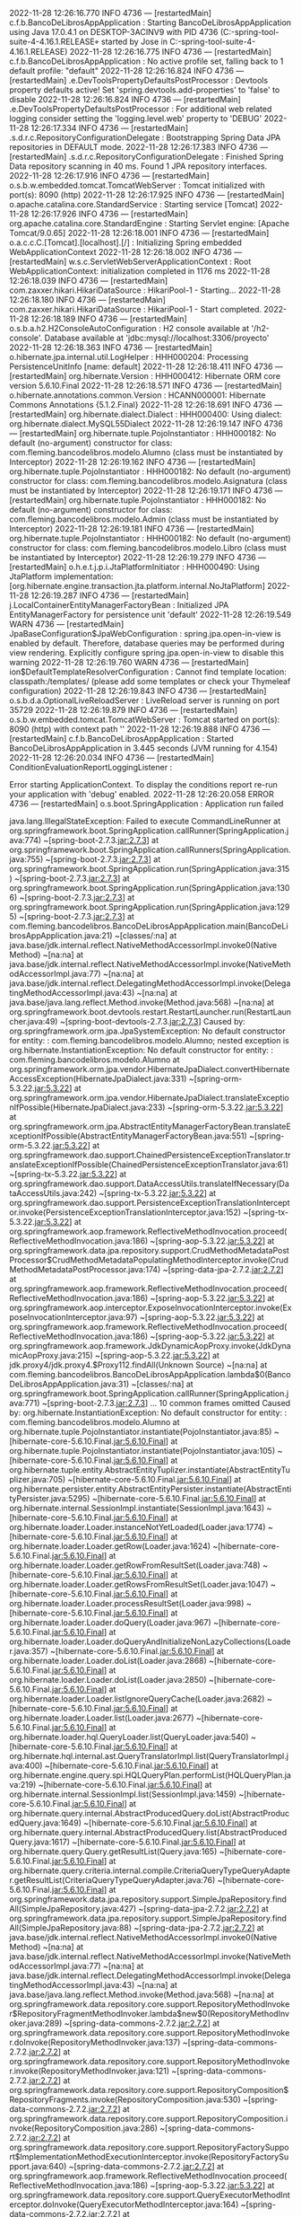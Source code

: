 2022-11-28 12:26:16.770  INFO 4736 --- [restartedMain] c.f.b.BancoDeLibrosAppApplication        : Starting BancoDeLibrosAppApplication using Java 17.0.4.1 on DESKTOP-3ACINV9 with PID 4736 (C:\Users\Jose\Documents\workspace-spring-tool-suite-4-4.16.1.RELEASE\BancoDeLibrosApp\target\classes started by Jose in C:\Users\Jose\Documents\workspace-spring-tool-suite-4-4.16.1.RELEASE\BancoDeLibrosApp)
2022-11-28 12:26:16.775  INFO 4736 --- [restartedMain] c.f.b.BancoDeLibrosAppApplication        : No active profile set, falling back to 1 default profile: "default"
2022-11-28 12:26:16.824  INFO 4736 --- [restartedMain] .e.DevToolsPropertyDefaultsPostProcessor : Devtools property defaults active! Set 'spring.devtools.add-properties' to 'false' to disable
2022-11-28 12:26:16.824  INFO 4736 --- [restartedMain] .e.DevToolsPropertyDefaultsPostProcessor : For additional web related logging consider setting the 'logging.level.web' property to 'DEBUG'
2022-11-28 12:26:17.334  INFO 4736 --- [restartedMain] .s.d.r.c.RepositoryConfigurationDelegate : Bootstrapping Spring Data JPA repositories in DEFAULT mode.
2022-11-28 12:26:17.383  INFO 4736 --- [restartedMain] .s.d.r.c.RepositoryConfigurationDelegate : Finished Spring Data repository scanning in 40 ms. Found 1 JPA repository interfaces.
2022-11-28 12:26:17.916  INFO 4736 --- [restartedMain] o.s.b.w.embedded.tomcat.TomcatWebServer  : Tomcat initialized with port(s): 8090 (http)
2022-11-28 12:26:17.925  INFO 4736 --- [restartedMain] o.apache.catalina.core.StandardService   : Starting service [Tomcat]
2022-11-28 12:26:17.926  INFO 4736 --- [restartedMain] org.apache.catalina.core.StandardEngine  : Starting Servlet engine: [Apache Tomcat/9.0.65]
2022-11-28 12:26:18.001  INFO 4736 --- [restartedMain] o.a.c.c.C.[Tomcat].[localhost].[/]       : Initializing Spring embedded WebApplicationContext
2022-11-28 12:26:18.002  INFO 4736 --- [restartedMain] w.s.c.ServletWebServerApplicationContext : Root WebApplicationContext: initialization completed in 1176 ms
2022-11-28 12:26:18.039  INFO 4736 --- [restartedMain] com.zaxxer.hikari.HikariDataSource       : HikariPool-1 - Starting...
2022-11-28 12:26:18.180  INFO 4736 --- [restartedMain] com.zaxxer.hikari.HikariDataSource       : HikariPool-1 - Start completed.
2022-11-28 12:26:18.189  INFO 4736 --- [restartedMain] o.s.b.a.h2.H2ConsoleAutoConfiguration    : H2 console available at '/h2-console'. Database available at 'jdbc:mysql://localhost:3306/proyecto'
2022-11-28 12:26:18.363  INFO 4736 --- [restartedMain] o.hibernate.jpa.internal.util.LogHelper  : HHH000204: Processing PersistenceUnitInfo [name: default]
2022-11-28 12:26:18.411  INFO 4736 --- [restartedMain] org.hibernate.Version                    : HHH000412: Hibernate ORM core version 5.6.10.Final
2022-11-28 12:26:18.571  INFO 4736 --- [restartedMain] o.hibernate.annotations.common.Version   : HCANN000001: Hibernate Commons Annotations {5.1.2.Final}
2022-11-28 12:26:18.691  INFO 4736 --- [restartedMain] org.hibernate.dialect.Dialect            : HHH000400: Using dialect: org.hibernate.dialect.MySQL55Dialect
2022-11-28 12:26:19.147  INFO 4736 --- [restartedMain] org.hibernate.tuple.PojoInstantiator     : HHH000182: No default (no-argument) constructor for class: com.fleming.bancodelibros.modelo.Alumno (class must be instantiated by Interceptor)
2022-11-28 12:26:19.162  INFO 4736 --- [restartedMain] org.hibernate.tuple.PojoInstantiator     : HHH000182: No default (no-argument) constructor for class: com.fleming.bancodelibros.modelo.Asignatura (class must be instantiated by Interceptor)
2022-11-28 12:26:19.171  INFO 4736 --- [restartedMain] org.hibernate.tuple.PojoInstantiator     : HHH000182: No default (no-argument) constructor for class: com.fleming.bancodelibros.modelo.Admin (class must be instantiated by Interceptor)
2022-11-28 12:26:19.181  INFO 4736 --- [restartedMain] org.hibernate.tuple.PojoInstantiator     : HHH000182: No default (no-argument) constructor for class: com.fleming.bancodelibros.modelo.Libro (class must be instantiated by Interceptor)
2022-11-28 12:26:19.279  INFO 4736 --- [restartedMain] o.h.e.t.j.p.i.JtaPlatformInitiator       : HHH000490: Using JtaPlatform implementation: [org.hibernate.engine.transaction.jta.platform.internal.NoJtaPlatform]
2022-11-28 12:26:19.287  INFO 4736 --- [restartedMain] j.LocalContainerEntityManagerFactoryBean : Initialized JPA EntityManagerFactory for persistence unit 'default'
2022-11-28 12:26:19.549  WARN 4736 --- [restartedMain] JpaBaseConfiguration$JpaWebConfiguration : spring.jpa.open-in-view is enabled by default. Therefore, database queries may be performed during view rendering. Explicitly configure spring.jpa.open-in-view to disable this warning
2022-11-28 12:26:19.760  WARN 4736 --- [restartedMain] ion$DefaultTemplateResolverConfiguration : Cannot find template location: classpath:/templates/ (please add some templates or check your Thymeleaf configuration)
2022-11-28 12:26:19.843  INFO 4736 --- [restartedMain] o.s.b.d.a.OptionalLiveReloadServer       : LiveReload server is running on port 35729
2022-11-28 12:26:19.879  INFO 4736 --- [restartedMain] o.s.b.w.embedded.tomcat.TomcatWebServer  : Tomcat started on port(s): 8090 (http) with context path ''
2022-11-28 12:26:19.888  INFO 4736 --- [restartedMain] c.f.b.BancoDeLibrosAppApplication        : Started BancoDeLibrosAppApplication in 3.445 seconds (JVM running for 4.154)
2022-11-28 12:26:20.034  INFO 4736 --- [restartedMain] ConditionEvaluationReportLoggingListener : 

Error starting ApplicationContext. To display the conditions report re-run your application with 'debug' enabled.
2022-11-28 12:26:20.058 ERROR 4736 --- [restartedMain] o.s.boot.SpringApplication               : Application run failed

java.lang.IllegalStateException: Failed to execute CommandLineRunner
	at org.springframework.boot.SpringApplication.callRunner(SpringApplication.java:774) ~[spring-boot-2.7.3.jar:2.7.3]
	at org.springframework.boot.SpringApplication.callRunners(SpringApplication.java:755) ~[spring-boot-2.7.3.jar:2.7.3]
	at org.springframework.boot.SpringApplication.run(SpringApplication.java:315) ~[spring-boot-2.7.3.jar:2.7.3]
	at org.springframework.boot.SpringApplication.run(SpringApplication.java:1306) ~[spring-boot-2.7.3.jar:2.7.3]
	at org.springframework.boot.SpringApplication.run(SpringApplication.java:1295) ~[spring-boot-2.7.3.jar:2.7.3]
	at com.fleming.bancodelibros.BancoDeLibrosAppApplication.main(BancoDeLibrosAppApplication.java:21) ~[classes/:na]
	at java.base/jdk.internal.reflect.NativeMethodAccessorImpl.invoke0(Native Method) ~[na:na]
	at java.base/jdk.internal.reflect.NativeMethodAccessorImpl.invoke(NativeMethodAccessorImpl.java:77) ~[na:na]
	at java.base/jdk.internal.reflect.DelegatingMethodAccessorImpl.invoke(DelegatingMethodAccessorImpl.java:43) ~[na:na]
	at java.base/java.lang.reflect.Method.invoke(Method.java:568) ~[na:na]
	at org.springframework.boot.devtools.restart.RestartLauncher.run(RestartLauncher.java:49) ~[spring-boot-devtools-2.7.3.jar:2.7.3]
Caused by: org.springframework.orm.jpa.JpaSystemException: No default constructor for entity:  : com.fleming.bancodelibros.modelo.Alumno; nested exception is org.hibernate.InstantiationException: No default constructor for entity:  : com.fleming.bancodelibros.modelo.Alumno
	at org.springframework.orm.jpa.vendor.HibernateJpaDialect.convertHibernateAccessException(HibernateJpaDialect.java:331) ~[spring-orm-5.3.22.jar:5.3.22]
	at org.springframework.orm.jpa.vendor.HibernateJpaDialect.translateExceptionIfPossible(HibernateJpaDialect.java:233) ~[spring-orm-5.3.22.jar:5.3.22]
	at org.springframework.orm.jpa.AbstractEntityManagerFactoryBean.translateExceptionIfPossible(AbstractEntityManagerFactoryBean.java:551) ~[spring-orm-5.3.22.jar:5.3.22]
	at org.springframework.dao.support.ChainedPersistenceExceptionTranslator.translateExceptionIfPossible(ChainedPersistenceExceptionTranslator.java:61) ~[spring-tx-5.3.22.jar:5.3.22]
	at org.springframework.dao.support.DataAccessUtils.translateIfNecessary(DataAccessUtils.java:242) ~[spring-tx-5.3.22.jar:5.3.22]
	at org.springframework.dao.support.PersistenceExceptionTranslationInterceptor.invoke(PersistenceExceptionTranslationInterceptor.java:152) ~[spring-tx-5.3.22.jar:5.3.22]
	at org.springframework.aop.framework.ReflectiveMethodInvocation.proceed(ReflectiveMethodInvocation.java:186) ~[spring-aop-5.3.22.jar:5.3.22]
	at org.springframework.data.jpa.repository.support.CrudMethodMetadataPostProcessor$CrudMethodMetadataPopulatingMethodInterceptor.invoke(CrudMethodMetadataPostProcessor.java:174) ~[spring-data-jpa-2.7.2.jar:2.7.2]
	at org.springframework.aop.framework.ReflectiveMethodInvocation.proceed(ReflectiveMethodInvocation.java:186) ~[spring-aop-5.3.22.jar:5.3.22]
	at org.springframework.aop.interceptor.ExposeInvocationInterceptor.invoke(ExposeInvocationInterceptor.java:97) ~[spring-aop-5.3.22.jar:5.3.22]
	at org.springframework.aop.framework.ReflectiveMethodInvocation.proceed(ReflectiveMethodInvocation.java:186) ~[spring-aop-5.3.22.jar:5.3.22]
	at org.springframework.aop.framework.JdkDynamicAopProxy.invoke(JdkDynamicAopProxy.java:215) ~[spring-aop-5.3.22.jar:5.3.22]
	at jdk.proxy4/jdk.proxy4.$Proxy112.findAll(Unknown Source) ~[na:na]
	at com.fleming.bancodelibros.BancoDeLibrosAppApplication.lambda$0(BancoDeLibrosAppApplication.java:31) ~[classes/:na]
	at org.springframework.boot.SpringApplication.callRunner(SpringApplication.java:771) ~[spring-boot-2.7.3.jar:2.7.3]
	... 10 common frames omitted
Caused by: org.hibernate.InstantiationException: No default constructor for entity:  : com.fleming.bancodelibros.modelo.Alumno
	at org.hibernate.tuple.PojoInstantiator.instantiate(PojoInstantiator.java:85) ~[hibernate-core-5.6.10.Final.jar:5.6.10.Final]
	at org.hibernate.tuple.PojoInstantiator.instantiate(PojoInstantiator.java:105) ~[hibernate-core-5.6.10.Final.jar:5.6.10.Final]
	at org.hibernate.tuple.entity.AbstractEntityTuplizer.instantiate(AbstractEntityTuplizer.java:705) ~[hibernate-core-5.6.10.Final.jar:5.6.10.Final]
	at org.hibernate.persister.entity.AbstractEntityPersister.instantiate(AbstractEntityPersister.java:5295) ~[hibernate-core-5.6.10.Final.jar:5.6.10.Final]
	at org.hibernate.internal.SessionImpl.instantiate(SessionImpl.java:1643) ~[hibernate-core-5.6.10.Final.jar:5.6.10.Final]
	at org.hibernate.loader.Loader.instanceNotYetLoaded(Loader.java:1774) ~[hibernate-core-5.6.10.Final.jar:5.6.10.Final]
	at org.hibernate.loader.Loader.getRow(Loader.java:1624) ~[hibernate-core-5.6.10.Final.jar:5.6.10.Final]
	at org.hibernate.loader.Loader.getRowFromResultSet(Loader.java:748) ~[hibernate-core-5.6.10.Final.jar:5.6.10.Final]
	at org.hibernate.loader.Loader.getRowsFromResultSet(Loader.java:1047) ~[hibernate-core-5.6.10.Final.jar:5.6.10.Final]
	at org.hibernate.loader.Loader.processResultSet(Loader.java:998) ~[hibernate-core-5.6.10.Final.jar:5.6.10.Final]
	at org.hibernate.loader.Loader.doQuery(Loader.java:967) ~[hibernate-core-5.6.10.Final.jar:5.6.10.Final]
	at org.hibernate.loader.Loader.doQueryAndInitializeNonLazyCollections(Loader.java:357) ~[hibernate-core-5.6.10.Final.jar:5.6.10.Final]
	at org.hibernate.loader.Loader.doList(Loader.java:2868) ~[hibernate-core-5.6.10.Final.jar:5.6.10.Final]
	at org.hibernate.loader.Loader.doList(Loader.java:2850) ~[hibernate-core-5.6.10.Final.jar:5.6.10.Final]
	at org.hibernate.loader.Loader.listIgnoreQueryCache(Loader.java:2682) ~[hibernate-core-5.6.10.Final.jar:5.6.10.Final]
	at org.hibernate.loader.Loader.list(Loader.java:2677) ~[hibernate-core-5.6.10.Final.jar:5.6.10.Final]
	at org.hibernate.loader.hql.QueryLoader.list(QueryLoader.java:540) ~[hibernate-core-5.6.10.Final.jar:5.6.10.Final]
	at org.hibernate.hql.internal.ast.QueryTranslatorImpl.list(QueryTranslatorImpl.java:400) ~[hibernate-core-5.6.10.Final.jar:5.6.10.Final]
	at org.hibernate.engine.query.spi.HQLQueryPlan.performList(HQLQueryPlan.java:219) ~[hibernate-core-5.6.10.Final.jar:5.6.10.Final]
	at org.hibernate.internal.SessionImpl.list(SessionImpl.java:1459) ~[hibernate-core-5.6.10.Final.jar:5.6.10.Final]
	at org.hibernate.query.internal.AbstractProducedQuery.doList(AbstractProducedQuery.java:1649) ~[hibernate-core-5.6.10.Final.jar:5.6.10.Final]
	at org.hibernate.query.internal.AbstractProducedQuery.list(AbstractProducedQuery.java:1617) ~[hibernate-core-5.6.10.Final.jar:5.6.10.Final]
	at org.hibernate.query.Query.getResultList(Query.java:165) ~[hibernate-core-5.6.10.Final.jar:5.6.10.Final]
	at org.hibernate.query.criteria.internal.compile.CriteriaQueryTypeQueryAdapter.getResultList(CriteriaQueryTypeQueryAdapter.java:76) ~[hibernate-core-5.6.10.Final.jar:5.6.10.Final]
	at org.springframework.data.jpa.repository.support.SimpleJpaRepository.findAll(SimpleJpaRepository.java:427) ~[spring-data-jpa-2.7.2.jar:2.7.2]
	at org.springframework.data.jpa.repository.support.SimpleJpaRepository.findAll(SimpleJpaRepository.java:88) ~[spring-data-jpa-2.7.2.jar:2.7.2]
	at java.base/jdk.internal.reflect.NativeMethodAccessorImpl.invoke0(Native Method) ~[na:na]
	at java.base/jdk.internal.reflect.NativeMethodAccessorImpl.invoke(NativeMethodAccessorImpl.java:77) ~[na:na]
	at java.base/jdk.internal.reflect.DelegatingMethodAccessorImpl.invoke(DelegatingMethodAccessorImpl.java:43) ~[na:na]
	at java.base/java.lang.reflect.Method.invoke(Method.java:568) ~[na:na]
	at org.springframework.data.repository.core.support.RepositoryMethodInvoker$RepositoryFragmentMethodInvoker.lambda$new$0(RepositoryMethodInvoker.java:289) ~[spring-data-commons-2.7.2.jar:2.7.2]
	at org.springframework.data.repository.core.support.RepositoryMethodInvoker.doInvoke(RepositoryMethodInvoker.java:137) ~[spring-data-commons-2.7.2.jar:2.7.2]
	at org.springframework.data.repository.core.support.RepositoryMethodInvoker.invoke(RepositoryMethodInvoker.java:121) ~[spring-data-commons-2.7.2.jar:2.7.2]
	at org.springframework.data.repository.core.support.RepositoryComposition$RepositoryFragments.invoke(RepositoryComposition.java:530) ~[spring-data-commons-2.7.2.jar:2.7.2]
	at org.springframework.data.repository.core.support.RepositoryComposition.invoke(RepositoryComposition.java:286) ~[spring-data-commons-2.7.2.jar:2.7.2]
	at org.springframework.data.repository.core.support.RepositoryFactorySupport$ImplementationMethodExecutionInterceptor.invoke(RepositoryFactorySupport.java:640) ~[spring-data-commons-2.7.2.jar:2.7.2]
	at org.springframework.aop.framework.ReflectiveMethodInvocation.proceed(ReflectiveMethodInvocation.java:186) ~[spring-aop-5.3.22.jar:5.3.22]
	at org.springframework.data.repository.core.support.QueryExecutorMethodInterceptor.doInvoke(QueryExecutorMethodInterceptor.java:164) ~[spring-data-commons-2.7.2.jar:2.7.2]
	at org.springframework.data.repository.core.support.QueryExecutorMethodInterceptor.invoke(QueryExecutorMethodInterceptor.java:139) ~[spring-data-commons-2.7.2.jar:2.7.2]
	at org.springframework.aop.framework.ReflectiveMethodInvocation.proceed(ReflectiveMethodInvocation.java:186) ~[spring-aop-5.3.22.jar:5.3.22]
	at org.springframework.data.projection.DefaultMethodInvokingMethodInterceptor.invoke(DefaultMethodInvokingMethodInterceptor.java:81) ~[spring-data-commons-2.7.2.jar:2.7.2]
	at org.springframework.aop.framework.ReflectiveMethodInvocation.proceed(ReflectiveMethodInvocation.java:186) ~[spring-aop-5.3.22.jar:5.3.22]
	at org.springframework.transaction.interceptor.TransactionInterceptor$1.proceedWithInvocation(TransactionInterceptor.java:123) ~[spring-tx-5.3.22.jar:5.3.22]
	at org.springframework.transaction.interceptor.TransactionAspectSupport.invokeWithinTransaction(TransactionAspectSupport.java:388) ~[spring-tx-5.3.22.jar:5.3.22]
	at org.springframework.transaction.interceptor.TransactionInterceptor.invoke(TransactionInterceptor.java:119) ~[spring-tx-5.3.22.jar:5.3.22]
	at org.springframework.aop.framework.ReflectiveMethodInvocation.proceed(ReflectiveMethodInvocation.java:186) ~[spring-aop-5.3.22.jar:5.3.22]
	at org.springframework.dao.support.PersistenceExceptionTranslationInterceptor.invoke(PersistenceExceptionTranslationInterceptor.java:137) ~[spring-tx-5.3.22.jar:5.3.22]
	... 19 common frames omitted

2022-11-28 12:26:20.080  INFO 4736 --- [restartedMain] j.LocalContainerEntityManagerFactoryBean : Closing JPA EntityManagerFactory for persistence unit 'default'
2022-11-28 12:26:20.082  INFO 4736 --- [restartedMain] com.zaxxer.hikari.HikariDataSource       : HikariPool-1 - Shutdown initiated...
2022-11-28 12:26:20.088  INFO 4736 --- [restartedMain] com.zaxxer.hikari.HikariDataSource       : HikariPool-1 - Shutdown completed.
2022-11-28 12:28:26.554  INFO 1804 --- [restartedMain] c.f.b.BancoDeLibrosAppApplication        : Starting BancoDeLibrosAppApplication using Java 17.0.4.1 on DESKTOP-3ACINV9 with PID 1804 (C:\Users\Jose\Documents\workspace-spring-tool-suite-4-4.16.1.RELEASE\BancoDeLibrosApp\target\classes started by Jose in C:\Users\Jose\Documents\workspace-spring-tool-suite-4-4.16.1.RELEASE\BancoDeLibrosApp)
2022-11-28 12:28:26.556  INFO 1804 --- [restartedMain] c.f.b.BancoDeLibrosAppApplication        : No active profile set, falling back to 1 default profile: "default"
2022-11-28 12:28:26.598  INFO 1804 --- [restartedMain] .e.DevToolsPropertyDefaultsPostProcessor : Devtools property defaults active! Set 'spring.devtools.add-properties' to 'false' to disable
2022-11-28 12:28:26.598  INFO 1804 --- [restartedMain] .e.DevToolsPropertyDefaultsPostProcessor : For additional web related logging consider setting the 'logging.level.web' property to 'DEBUG'
2022-11-28 12:28:27.097  INFO 1804 --- [restartedMain] .s.d.r.c.RepositoryConfigurationDelegate : Bootstrapping Spring Data JPA repositories in DEFAULT mode.
2022-11-28 12:28:27.140  INFO 1804 --- [restartedMain] .s.d.r.c.RepositoryConfigurationDelegate : Finished Spring Data repository scanning in 36 ms. Found 1 JPA repository interfaces.
2022-11-28 12:28:27.642  INFO 1804 --- [restartedMain] o.s.b.w.embedded.tomcat.TomcatWebServer  : Tomcat initialized with port(s): 8090 (http)
2022-11-28 12:28:27.651  INFO 1804 --- [restartedMain] o.apache.catalina.core.StandardService   : Starting service [Tomcat]
2022-11-28 12:28:27.652  INFO 1804 --- [restartedMain] org.apache.catalina.core.StandardEngine  : Starting Servlet engine: [Apache Tomcat/9.0.65]
2022-11-28 12:28:27.726  INFO 1804 --- [restartedMain] o.a.c.c.C.[Tomcat].[localhost].[/]       : Initializing Spring embedded WebApplicationContext
2022-11-28 12:28:27.727  INFO 1804 --- [restartedMain] w.s.c.ServletWebServerApplicationContext : Root WebApplicationContext: initialization completed in 1129 ms
2022-11-28 12:28:27.755  INFO 1804 --- [restartedMain] com.zaxxer.hikari.HikariDataSource       : HikariPool-1 - Starting...
2022-11-28 12:28:27.901  INFO 1804 --- [restartedMain] com.zaxxer.hikari.HikariDataSource       : HikariPool-1 - Start completed.
2022-11-28 12:28:27.909  INFO 1804 --- [restartedMain] o.s.b.a.h2.H2ConsoleAutoConfiguration    : H2 console available at '/h2-console'. Database available at 'jdbc:mysql://localhost:3306/proyecto'
2022-11-28 12:28:28.078  INFO 1804 --- [restartedMain] o.hibernate.jpa.internal.util.LogHelper  : HHH000204: Processing PersistenceUnitInfo [name: default]
2022-11-28 12:28:28.126  INFO 1804 --- [restartedMain] org.hibernate.Version                    : HHH000412: Hibernate ORM core version 5.6.10.Final
2022-11-28 12:28:28.284  INFO 1804 --- [restartedMain] o.hibernate.annotations.common.Version   : HCANN000001: Hibernate Commons Annotations {5.1.2.Final}
2022-11-28 12:28:28.405  INFO 1804 --- [restartedMain] org.hibernate.dialect.Dialect            : HHH000400: Using dialect: org.hibernate.dialect.MySQL55Dialect
2022-11-28 12:28:28.850  INFO 1804 --- [restartedMain] org.hibernate.tuple.PojoInstantiator     : HHH000182: No default (no-argument) constructor for class: com.fleming.bancodelibros.modelo.Asignatura (class must be instantiated by Interceptor)
2022-11-28 12:28:28.858  INFO 1804 --- [restartedMain] org.hibernate.tuple.PojoInstantiator     : HHH000182: No default (no-argument) constructor for class: com.fleming.bancodelibros.modelo.Admin (class must be instantiated by Interceptor)
2022-11-28 12:28:28.867  INFO 1804 --- [restartedMain] org.hibernate.tuple.PojoInstantiator     : HHH000182: No default (no-argument) constructor for class: com.fleming.bancodelibros.modelo.Libro (class must be instantiated by Interceptor)
2022-11-28 12:28:28.966  INFO 1804 --- [restartedMain] o.h.e.t.j.p.i.JtaPlatformInitiator       : HHH000490: Using JtaPlatform implementation: [org.hibernate.engine.transaction.jta.platform.internal.NoJtaPlatform]
2022-11-28 12:28:28.975  INFO 1804 --- [restartedMain] j.LocalContainerEntityManagerFactoryBean : Initialized JPA EntityManagerFactory for persistence unit 'default'
2022-11-28 12:28:29.233  WARN 1804 --- [restartedMain] JpaBaseConfiguration$JpaWebConfiguration : spring.jpa.open-in-view is enabled by default. Therefore, database queries may be performed during view rendering. Explicitly configure spring.jpa.open-in-view to disable this warning
2022-11-28 12:28:29.441  WARN 1804 --- [restartedMain] ion$DefaultTemplateResolverConfiguration : Cannot find template location: classpath:/templates/ (please add some templates or check your Thymeleaf configuration)
2022-11-28 12:28:29.526  INFO 1804 --- [restartedMain] o.s.b.d.a.OptionalLiveReloadServer       : LiveReload server is running on port 35729
2022-11-28 12:28:29.559  INFO 1804 --- [restartedMain] o.s.b.w.embedded.tomcat.TomcatWebServer  : Tomcat started on port(s): 8090 (http) with context path ''
2022-11-28 12:28:29.568  INFO 1804 --- [restartedMain] c.f.b.BancoDeLibrosAppApplication        : Started BancoDeLibrosAppApplication in 3.337 seconds (JVM running for 4.045)
2022-11-28 12:28:29.727  WARN 1804 --- [restartedMain] o.h.e.loading.internal.LoadContexts      : HHH000100: Fail-safe cleanup (collections) : org.hibernate.engine.loading.internal.CollectionLoadContext@1ec68601<rs=HikariProxyResultSet@1058482386 wrapping Result set representing update count of 4>
2022-11-28 12:28:29.728  WARN 1804 --- [restartedMain] o.h.e.l.internal.CollectionLoadContext   : HHH000160: On CollectionLoadContext#cleanup, localLoadingCollectionKeys contained [1] entries
2022-11-28 12:28:29.731  INFO 1804 --- [restartedMain] ConditionEvaluationReportLoggingListener : 

Error starting ApplicationContext. To display the conditions report re-run your application with 'debug' enabled.
2022-11-28 12:28:29.755 ERROR 1804 --- [restartedMain] o.s.boot.SpringApplication               : Application run failed

java.lang.IllegalStateException: Failed to execute CommandLineRunner
	at org.springframework.boot.SpringApplication.callRunner(SpringApplication.java:774) ~[spring-boot-2.7.3.jar:2.7.3]
	at org.springframework.boot.SpringApplication.callRunners(SpringApplication.java:755) ~[spring-boot-2.7.3.jar:2.7.3]
	at org.springframework.boot.SpringApplication.run(SpringApplication.java:315) ~[spring-boot-2.7.3.jar:2.7.3]
	at org.springframework.boot.SpringApplication.run(SpringApplication.java:1306) ~[spring-boot-2.7.3.jar:2.7.3]
	at org.springframework.boot.SpringApplication.run(SpringApplication.java:1295) ~[spring-boot-2.7.3.jar:2.7.3]
	at com.fleming.bancodelibros.BancoDeLibrosAppApplication.main(BancoDeLibrosAppApplication.java:21) ~[classes/:na]
	at java.base/jdk.internal.reflect.NativeMethodAccessorImpl.invoke0(Native Method) ~[na:na]
	at java.base/jdk.internal.reflect.NativeMethodAccessorImpl.invoke(NativeMethodAccessorImpl.java:77) ~[na:na]
	at java.base/jdk.internal.reflect.DelegatingMethodAccessorImpl.invoke(DelegatingMethodAccessorImpl.java:43) ~[na:na]
	at java.base/java.lang.reflect.Method.invoke(Method.java:568) ~[na:na]
	at org.springframework.boot.devtools.restart.RestartLauncher.run(RestartLauncher.java:49) ~[spring-boot-devtools-2.7.3.jar:2.7.3]
Caused by: org.springframework.orm.jpa.JpaSystemException: No default constructor for entity:  : com.fleming.bancodelibros.modelo.Libro; nested exception is org.hibernate.InstantiationException: No default constructor for entity:  : com.fleming.bancodelibros.modelo.Libro
	at org.springframework.orm.jpa.vendor.HibernateJpaDialect.convertHibernateAccessException(HibernateJpaDialect.java:331) ~[spring-orm-5.3.22.jar:5.3.22]
	at org.springframework.orm.jpa.vendor.HibernateJpaDialect.translateExceptionIfPossible(HibernateJpaDialect.java:233) ~[spring-orm-5.3.22.jar:5.3.22]
	at org.springframework.orm.jpa.AbstractEntityManagerFactoryBean.translateExceptionIfPossible(AbstractEntityManagerFactoryBean.java:551) ~[spring-orm-5.3.22.jar:5.3.22]
	at org.springframework.dao.support.ChainedPersistenceExceptionTranslator.translateExceptionIfPossible(ChainedPersistenceExceptionTranslator.java:61) ~[spring-tx-5.3.22.jar:5.3.22]
	at org.springframework.dao.support.DataAccessUtils.translateIfNecessary(DataAccessUtils.java:242) ~[spring-tx-5.3.22.jar:5.3.22]
	at org.springframework.dao.support.PersistenceExceptionTranslationInterceptor.invoke(PersistenceExceptionTranslationInterceptor.java:152) ~[spring-tx-5.3.22.jar:5.3.22]
	at org.springframework.aop.framework.ReflectiveMethodInvocation.proceed(ReflectiveMethodInvocation.java:186) ~[spring-aop-5.3.22.jar:5.3.22]
	at org.springframework.data.jpa.repository.support.CrudMethodMetadataPostProcessor$CrudMethodMetadataPopulatingMethodInterceptor.invoke(CrudMethodMetadataPostProcessor.java:174) ~[spring-data-jpa-2.7.2.jar:2.7.2]
	at org.springframework.aop.framework.ReflectiveMethodInvocation.proceed(ReflectiveMethodInvocation.java:186) ~[spring-aop-5.3.22.jar:5.3.22]
	at org.springframework.aop.interceptor.ExposeInvocationInterceptor.invoke(ExposeInvocationInterceptor.java:97) ~[spring-aop-5.3.22.jar:5.3.22]
	at org.springframework.aop.framework.ReflectiveMethodInvocation.proceed(ReflectiveMethodInvocation.java:186) ~[spring-aop-5.3.22.jar:5.3.22]
	at org.springframework.aop.framework.JdkDynamicAopProxy.invoke(JdkDynamicAopProxy.java:215) ~[spring-aop-5.3.22.jar:5.3.22]
	at jdk.proxy4/jdk.proxy4.$Proxy112.findAll(Unknown Source) ~[na:na]
	at com.fleming.bancodelibros.BancoDeLibrosAppApplication.lambda$0(BancoDeLibrosAppApplication.java:29) ~[classes/:na]
	at org.springframework.boot.SpringApplication.callRunner(SpringApplication.java:771) ~[spring-boot-2.7.3.jar:2.7.3]
	... 10 common frames omitted
Caused by: org.hibernate.InstantiationException: No default constructor for entity:  : com.fleming.bancodelibros.modelo.Libro
	at org.hibernate.tuple.PojoInstantiator.instantiate(PojoInstantiator.java:85) ~[hibernate-core-5.6.10.Final.jar:5.6.10.Final]
	at org.hibernate.tuple.PojoInstantiator.instantiate(PojoInstantiator.java:105) ~[hibernate-core-5.6.10.Final.jar:5.6.10.Final]
	at org.hibernate.tuple.entity.AbstractEntityTuplizer.instantiate(AbstractEntityTuplizer.java:705) ~[hibernate-core-5.6.10.Final.jar:5.6.10.Final]
	at org.hibernate.persister.entity.AbstractEntityPersister.instantiate(AbstractEntityPersister.java:5295) ~[hibernate-core-5.6.10.Final.jar:5.6.10.Final]
	at org.hibernate.internal.SessionImpl.instantiate(SessionImpl.java:1643) ~[hibernate-core-5.6.10.Final.jar:5.6.10.Final]
	at org.hibernate.internal.SessionImpl.instantiate(SessionImpl.java:1627) ~[hibernate-core-5.6.10.Final.jar:5.6.10.Final]
	at org.hibernate.loader.plan.exec.process.internal.EntityReferenceInitializerImpl.hydrateEntityState(EntityReferenceInitializerImpl.java:255) ~[hibernate-core-5.6.10.Final.jar:5.6.10.Final]
	at org.hibernate.loader.plan.exec.process.internal.AbstractRowReader.readRow(AbstractRowReader.java:80) ~[hibernate-core-5.6.10.Final.jar:5.6.10.Final]
	at org.hibernate.loader.plan.exec.process.internal.ResultSetProcessorImpl.extractRows(ResultSetProcessorImpl.java:157) ~[hibernate-core-5.6.10.Final.jar:5.6.10.Final]
	at org.hibernate.loader.plan.exec.process.internal.ResultSetProcessorImpl.extractResults(ResultSetProcessorImpl.java:94) ~[hibernate-core-5.6.10.Final.jar:5.6.10.Final]
	at org.hibernate.loader.plan.exec.internal.AbstractLoadPlanBasedLoader.executeLoad(AbstractLoadPlanBasedLoader.java:105) ~[hibernate-core-5.6.10.Final.jar:5.6.10.Final]
	at org.hibernate.loader.collection.plan.AbstractLoadPlanBasedCollectionInitializer.initialize(AbstractLoadPlanBasedCollectionInitializer.java:87) ~[hibernate-core-5.6.10.Final.jar:5.6.10.Final]
	at org.hibernate.persister.collection.AbstractCollectionPersister.initialize(AbstractCollectionPersister.java:705) ~[hibernate-core-5.6.10.Final.jar:5.6.10.Final]
	at org.hibernate.event.internal.DefaultInitializeCollectionEventListener.onInitializeCollection(DefaultInitializeCollectionEventListener.java:76) ~[hibernate-core-5.6.10.Final.jar:5.6.10.Final]
	at org.hibernate.event.service.internal.EventListenerGroupImpl.fireEventOnEachListener(EventListenerGroupImpl.java:107) ~[hibernate-core-5.6.10.Final.jar:5.6.10.Final]
	at org.hibernate.internal.SessionImpl.initializeCollection(SessionImpl.java:2208) ~[hibernate-core-5.6.10.Final.jar:5.6.10.Final]
	at org.hibernate.collection.internal.AbstractPersistentCollection$4.doWork(AbstractPersistentCollection.java:595) ~[hibernate-core-5.6.10.Final.jar:5.6.10.Final]
	at org.hibernate.collection.internal.AbstractPersistentCollection.withTemporarySessionIfNeeded(AbstractPersistentCollection.java:264) ~[hibernate-core-5.6.10.Final.jar:5.6.10.Final]
	at org.hibernate.collection.internal.AbstractPersistentCollection.initialize(AbstractPersistentCollection.java:591) ~[hibernate-core-5.6.10.Final.jar:5.6.10.Final]
	at org.hibernate.collection.internal.AbstractPersistentCollection.forceInitialization(AbstractPersistentCollection.java:787) ~[hibernate-core-5.6.10.Final.jar:5.6.10.Final]
	at org.hibernate.engine.internal.StatefulPersistenceContext.initializeNonLazyCollections(StatefulPersistenceContext.java:1001) ~[hibernate-core-5.6.10.Final.jar:5.6.10.Final]
	at org.hibernate.engine.internal.StatefulPersistenceContext.initializeNonLazyCollections(StatefulPersistenceContext.java:987) ~[hibernate-core-5.6.10.Final.jar:5.6.10.Final]
	at org.hibernate.loader.Loader.doQueryAndInitializeNonLazyCollections(Loader.java:362) ~[hibernate-core-5.6.10.Final.jar:5.6.10.Final]
	at org.hibernate.loader.Loader.doList(Loader.java:2868) ~[hibernate-core-5.6.10.Final.jar:5.6.10.Final]
	at org.hibernate.loader.Loader.doList(Loader.java:2850) ~[hibernate-core-5.6.10.Final.jar:5.6.10.Final]
	at org.hibernate.loader.Loader.listIgnoreQueryCache(Loader.java:2682) ~[hibernate-core-5.6.10.Final.jar:5.6.10.Final]
	at org.hibernate.loader.Loader.list(Loader.java:2677) ~[hibernate-core-5.6.10.Final.jar:5.6.10.Final]
	at org.hibernate.loader.hql.QueryLoader.list(QueryLoader.java:540) ~[hibernate-core-5.6.10.Final.jar:5.6.10.Final]
	at org.hibernate.hql.internal.ast.QueryTranslatorImpl.list(QueryTranslatorImpl.java:400) ~[hibernate-core-5.6.10.Final.jar:5.6.10.Final]
	at org.hibernate.engine.query.spi.HQLQueryPlan.performList(HQLQueryPlan.java:219) ~[hibernate-core-5.6.10.Final.jar:5.6.10.Final]
	at org.hibernate.internal.SessionImpl.list(SessionImpl.java:1459) ~[hibernate-core-5.6.10.Final.jar:5.6.10.Final]
	at org.hibernate.query.internal.AbstractProducedQuery.doList(AbstractProducedQuery.java:1649) ~[hibernate-core-5.6.10.Final.jar:5.6.10.Final]
	at org.hibernate.query.internal.AbstractProducedQuery.list(AbstractProducedQuery.java:1617) ~[hibernate-core-5.6.10.Final.jar:5.6.10.Final]
	at org.hibernate.query.Query.getResultList(Query.java:165) ~[hibernate-core-5.6.10.Final.jar:5.6.10.Final]
	at org.hibernate.query.criteria.internal.compile.CriteriaQueryTypeQueryAdapter.getResultList(CriteriaQueryTypeQueryAdapter.java:76) ~[hibernate-core-5.6.10.Final.jar:5.6.10.Final]
	at org.springframework.data.jpa.repository.support.SimpleJpaRepository.findAll(SimpleJpaRepository.java:427) ~[spring-data-jpa-2.7.2.jar:2.7.2]
	at java.base/jdk.internal.reflect.NativeMethodAccessorImpl.invoke0(Native Method) ~[na:na]
	at java.base/jdk.internal.reflect.NativeMethodAccessorImpl.invoke(NativeMethodAccessorImpl.java:77) ~[na:na]
	at java.base/jdk.internal.reflect.DelegatingMethodAccessorImpl.invoke(DelegatingMethodAccessorImpl.java:43) ~[na:na]
	at java.base/java.lang.reflect.Method.invoke(Method.java:568) ~[na:na]
	at org.springframework.data.repository.core.support.RepositoryMethodInvoker$RepositoryFragmentMethodInvoker.lambda$new$0(RepositoryMethodInvoker.java:289) ~[spring-data-commons-2.7.2.jar:2.7.2]
	at org.springframework.data.repository.core.support.RepositoryMethodInvoker.doInvoke(RepositoryMethodInvoker.java:137) ~[spring-data-commons-2.7.2.jar:2.7.2]
	at org.springframework.data.repository.core.support.RepositoryMethodInvoker.invoke(RepositoryMethodInvoker.java:121) ~[spring-data-commons-2.7.2.jar:2.7.2]
	at org.springframework.data.repository.core.support.RepositoryComposition$RepositoryFragments.invoke(RepositoryComposition.java:530) ~[spring-data-commons-2.7.2.jar:2.7.2]
	at org.springframework.data.repository.core.support.RepositoryComposition.invoke(RepositoryComposition.java:286) ~[spring-data-commons-2.7.2.jar:2.7.2]
	at org.springframework.data.repository.core.support.RepositoryFactorySupport$ImplementationMethodExecutionInterceptor.invoke(RepositoryFactorySupport.java:640) ~[spring-data-commons-2.7.2.jar:2.7.2]
	at org.springframework.aop.framework.ReflectiveMethodInvocation.proceed(ReflectiveMethodInvocation.java:186) ~[spring-aop-5.3.22.jar:5.3.22]
	at org.springframework.data.repository.core.support.QueryExecutorMethodInterceptor.doInvoke(QueryExecutorMethodInterceptor.java:164) ~[spring-data-commons-2.7.2.jar:2.7.2]
	at org.springframework.data.repository.core.support.QueryExecutorMethodInterceptor.invoke(QueryExecutorMethodInterceptor.java:139) ~[spring-data-commons-2.7.2.jar:2.7.2]
	at org.springframework.aop.framework.ReflectiveMethodInvocation.proceed(ReflectiveMethodInvocation.java:186) ~[spring-aop-5.3.22.jar:5.3.22]
	at org.springframework.data.projection.DefaultMethodInvokingMethodInterceptor.invoke(DefaultMethodInvokingMethodInterceptor.java:81) ~[spring-data-commons-2.7.2.jar:2.7.2]
	at org.springframework.aop.framework.ReflectiveMethodInvocation.proceed(ReflectiveMethodInvocation.java:186) ~[spring-aop-5.3.22.jar:5.3.22]
	at org.springframework.transaction.interceptor.TransactionInterceptor$1.proceedWithInvocation(TransactionInterceptor.java:123) ~[spring-tx-5.3.22.jar:5.3.22]
	at org.springframework.transaction.interceptor.TransactionAspectSupport.invokeWithinTransaction(TransactionAspectSupport.java:388) ~[spring-tx-5.3.22.jar:5.3.22]
	at org.springframework.transaction.interceptor.TransactionInterceptor.invoke(TransactionInterceptor.java:119) ~[spring-tx-5.3.22.jar:5.3.22]
	at org.springframework.aop.framework.ReflectiveMethodInvocation.proceed(ReflectiveMethodInvocation.java:186) ~[spring-aop-5.3.22.jar:5.3.22]
	at org.springframework.dao.support.PersistenceExceptionTranslationInterceptor.invoke(PersistenceExceptionTranslationInterceptor.java:137) ~[spring-tx-5.3.22.jar:5.3.22]
	... 19 common frames omitted

2022-11-28 12:28:29.777  INFO 1804 --- [restartedMain] j.LocalContainerEntityManagerFactoryBean : Closing JPA EntityManagerFactory for persistence unit 'default'
2022-11-28 12:28:29.780  INFO 1804 --- [restartedMain] com.zaxxer.hikari.HikariDataSource       : HikariPool-1 - Shutdown initiated...
2022-11-28 12:28:29.786  INFO 1804 --- [restartedMain] com.zaxxer.hikari.HikariDataSource       : HikariPool-1 - Shutdown completed.
2022-11-28 12:29:55.878  INFO 552 --- [restartedMain] c.f.b.BancoDeLibrosAppApplication        : Starting BancoDeLibrosAppApplication using Java 17.0.4.1 on DESKTOP-3ACINV9 with PID 552 (C:\Users\Jose\Documents\workspace-spring-tool-suite-4-4.16.1.RELEASE\BancoDeLibrosApp\target\classes started by Jose in C:\Users\Jose\Documents\workspace-spring-tool-suite-4-4.16.1.RELEASE\BancoDeLibrosApp)
2022-11-28 12:29:55.879  INFO 552 --- [restartedMain] c.f.b.BancoDeLibrosAppApplication        : No active profile set, falling back to 1 default profile: "default"
2022-11-28 12:29:55.921  INFO 552 --- [restartedMain] .e.DevToolsPropertyDefaultsPostProcessor : Devtools property defaults active! Set 'spring.devtools.add-properties' to 'false' to disable
2022-11-28 12:29:55.921  INFO 552 --- [restartedMain] .e.DevToolsPropertyDefaultsPostProcessor : For additional web related logging consider setting the 'logging.level.web' property to 'DEBUG'
2022-11-28 12:29:56.426  INFO 552 --- [restartedMain] .s.d.r.c.RepositoryConfigurationDelegate : Bootstrapping Spring Data JPA repositories in DEFAULT mode.
2022-11-28 12:29:56.470  INFO 552 --- [restartedMain] .s.d.r.c.RepositoryConfigurationDelegate : Finished Spring Data repository scanning in 36 ms. Found 1 JPA repository interfaces.
2022-11-28 12:29:56.961  INFO 552 --- [restartedMain] o.s.b.w.embedded.tomcat.TomcatWebServer  : Tomcat initialized with port(s): 8090 (http)
2022-11-28 12:29:56.970  INFO 552 --- [restartedMain] o.apache.catalina.core.StandardService   : Starting service [Tomcat]
2022-11-28 12:29:56.970  INFO 552 --- [restartedMain] org.apache.catalina.core.StandardEngine  : Starting Servlet engine: [Apache Tomcat/9.0.65]
2022-11-28 12:29:57.045  INFO 552 --- [restartedMain] o.a.c.c.C.[Tomcat].[localhost].[/]       : Initializing Spring embedded WebApplicationContext
2022-11-28 12:29:57.046  INFO 552 --- [restartedMain] w.s.c.ServletWebServerApplicationContext : Root WebApplicationContext: initialization completed in 1124 ms
2022-11-28 12:29:57.074  INFO 552 --- [restartedMain] com.zaxxer.hikari.HikariDataSource       : HikariPool-1 - Starting...
2022-11-28 12:29:57.221  INFO 552 --- [restartedMain] com.zaxxer.hikari.HikariDataSource       : HikariPool-1 - Start completed.
2022-11-28 12:29:57.229  INFO 552 --- [restartedMain] o.s.b.a.h2.H2ConsoleAutoConfiguration    : H2 console available at '/h2-console'. Database available at 'jdbc:mysql://localhost:3306/proyecto'
2022-11-28 12:29:57.399  INFO 552 --- [restartedMain] o.hibernate.jpa.internal.util.LogHelper  : HHH000204: Processing PersistenceUnitInfo [name: default]
2022-11-28 12:29:57.445  INFO 552 --- [restartedMain] org.hibernate.Version                    : HHH000412: Hibernate ORM core version 5.6.10.Final
2022-11-28 12:29:57.597  INFO 552 --- [restartedMain] o.hibernate.annotations.common.Version   : HCANN000001: Hibernate Commons Annotations {5.1.2.Final}
2022-11-28 12:29:57.720  INFO 552 --- [restartedMain] org.hibernate.dialect.Dialect            : HHH000400: Using dialect: org.hibernate.dialect.MySQL55Dialect
2022-11-28 12:29:58.172  INFO 552 --- [restartedMain] org.hibernate.tuple.PojoInstantiator     : HHH000182: No default (no-argument) constructor for class: com.fleming.bancodelibros.modelo.Asignatura (class must be instantiated by Interceptor)
2022-11-28 12:29:58.180  INFO 552 --- [restartedMain] org.hibernate.tuple.PojoInstantiator     : HHH000182: No default (no-argument) constructor for class: com.fleming.bancodelibros.modelo.Admin (class must be instantiated by Interceptor)
2022-11-28 12:29:58.290  INFO 552 --- [restartedMain] o.h.e.t.j.p.i.JtaPlatformInitiator       : HHH000490: Using JtaPlatform implementation: [org.hibernate.engine.transaction.jta.platform.internal.NoJtaPlatform]
2022-11-28 12:29:58.299  INFO 552 --- [restartedMain] j.LocalContainerEntityManagerFactoryBean : Initialized JPA EntityManagerFactory for persistence unit 'default'
2022-11-28 12:29:58.556  WARN 552 --- [restartedMain] JpaBaseConfiguration$JpaWebConfiguration : spring.jpa.open-in-view is enabled by default. Therefore, database queries may be performed during view rendering. Explicitly configure spring.jpa.open-in-view to disable this warning
2022-11-28 12:29:58.764  WARN 552 --- [restartedMain] ion$DefaultTemplateResolverConfiguration : Cannot find template location: classpath:/templates/ (please add some templates or check your Thymeleaf configuration)
2022-11-28 12:29:58.840  INFO 552 --- [restartedMain] o.s.b.d.a.OptionalLiveReloadServer       : LiveReload server is running on port 35729
2022-11-28 12:29:58.879  INFO 552 --- [restartedMain] o.s.b.w.embedded.tomcat.TomcatWebServer  : Tomcat started on port(s): 8090 (http) with context path ''
2022-11-28 12:29:58.891  INFO 552 --- [restartedMain] c.f.b.BancoDeLibrosAppApplication        : Started BancoDeLibrosAppApplication in 3.331 seconds (JVM running for 4.041)
2022-11-28 12:29:59.051  WARN 552 --- [restartedMain] o.h.e.loading.internal.LoadContexts      : HHH000100: Fail-safe cleanup (collections) : org.hibernate.engine.loading.internal.CollectionLoadContext@1ec68601<rs=HikariProxyResultSet@1989921028 wrapping Result set representing update count of 4>
2022-11-28 12:29:59.051  WARN 552 --- [restartedMain] o.h.e.l.internal.CollectionLoadContext   : HHH000160: On CollectionLoadContext#cleanup, localLoadingCollectionKeys contained [1] entries
2022-11-28 12:29:59.055  INFO 552 --- [restartedMain] ConditionEvaluationReportLoggingListener : 

Error starting ApplicationContext. To display the conditions report re-run your application with 'debug' enabled.
2022-11-28 12:29:59.079 ERROR 552 --- [restartedMain] o.s.boot.SpringApplication               : Application run failed

java.lang.IllegalStateException: Failed to execute CommandLineRunner
	at org.springframework.boot.SpringApplication.callRunner(SpringApplication.java:774) ~[spring-boot-2.7.3.jar:2.7.3]
	at org.springframework.boot.SpringApplication.callRunners(SpringApplication.java:755) ~[spring-boot-2.7.3.jar:2.7.3]
	at org.springframework.boot.SpringApplication.run(SpringApplication.java:315) ~[spring-boot-2.7.3.jar:2.7.3]
	at org.springframework.boot.SpringApplication.run(SpringApplication.java:1306) ~[spring-boot-2.7.3.jar:2.7.3]
	at org.springframework.boot.SpringApplication.run(SpringApplication.java:1295) ~[spring-boot-2.7.3.jar:2.7.3]
	at com.fleming.bancodelibros.BancoDeLibrosAppApplication.main(BancoDeLibrosAppApplication.java:21) ~[classes/:na]
	at java.base/jdk.internal.reflect.NativeMethodAccessorImpl.invoke0(Native Method) ~[na:na]
	at java.base/jdk.internal.reflect.NativeMethodAccessorImpl.invoke(NativeMethodAccessorImpl.java:77) ~[na:na]
	at java.base/jdk.internal.reflect.DelegatingMethodAccessorImpl.invoke(DelegatingMethodAccessorImpl.java:43) ~[na:na]
	at java.base/java.lang.reflect.Method.invoke(Method.java:568) ~[na:na]
	at org.springframework.boot.devtools.restart.RestartLauncher.run(RestartLauncher.java:49) ~[spring-boot-devtools-2.7.3.jar:2.7.3]
Caused by: org.springframework.orm.jpa.JpaSystemException: No default constructor for entity:  : com.fleming.bancodelibros.modelo.Asignatura; nested exception is org.hibernate.InstantiationException: No default constructor for entity:  : com.fleming.bancodelibros.modelo.Asignatura
	at org.springframework.orm.jpa.vendor.HibernateJpaDialect.convertHibernateAccessException(HibernateJpaDialect.java:331) ~[spring-orm-5.3.22.jar:5.3.22]
	at org.springframework.orm.jpa.vendor.HibernateJpaDialect.translateExceptionIfPossible(HibernateJpaDialect.java:233) ~[spring-orm-5.3.22.jar:5.3.22]
	at org.springframework.orm.jpa.AbstractEntityManagerFactoryBean.translateExceptionIfPossible(AbstractEntityManagerFactoryBean.java:551) ~[spring-orm-5.3.22.jar:5.3.22]
	at org.springframework.dao.support.ChainedPersistenceExceptionTranslator.translateExceptionIfPossible(ChainedPersistenceExceptionTranslator.java:61) ~[spring-tx-5.3.22.jar:5.3.22]
	at org.springframework.dao.support.DataAccessUtils.translateIfNecessary(DataAccessUtils.java:242) ~[spring-tx-5.3.22.jar:5.3.22]
	at org.springframework.dao.support.PersistenceExceptionTranslationInterceptor.invoke(PersistenceExceptionTranslationInterceptor.java:152) ~[spring-tx-5.3.22.jar:5.3.22]
	at org.springframework.aop.framework.ReflectiveMethodInvocation.proceed(ReflectiveMethodInvocation.java:186) ~[spring-aop-5.3.22.jar:5.3.22]
	at org.springframework.data.jpa.repository.support.CrudMethodMetadataPostProcessor$CrudMethodMetadataPopulatingMethodInterceptor.invoke(CrudMethodMetadataPostProcessor.java:174) ~[spring-data-jpa-2.7.2.jar:2.7.2]
	at org.springframework.aop.framework.ReflectiveMethodInvocation.proceed(ReflectiveMethodInvocation.java:186) ~[spring-aop-5.3.22.jar:5.3.22]
	at org.springframework.aop.interceptor.ExposeInvocationInterceptor.invoke(ExposeInvocationInterceptor.java:97) ~[spring-aop-5.3.22.jar:5.3.22]
	at org.springframework.aop.framework.ReflectiveMethodInvocation.proceed(ReflectiveMethodInvocation.java:186) ~[spring-aop-5.3.22.jar:5.3.22]
	at org.springframework.aop.framework.JdkDynamicAopProxy.invoke(JdkDynamicAopProxy.java:215) ~[spring-aop-5.3.22.jar:5.3.22]
	at jdk.proxy4/jdk.proxy4.$Proxy112.findAll(Unknown Source) ~[na:na]
	at com.fleming.bancodelibros.BancoDeLibrosAppApplication.lambda$0(BancoDeLibrosAppApplication.java:29) ~[classes/:na]
	at org.springframework.boot.SpringApplication.callRunner(SpringApplication.java:771) ~[spring-boot-2.7.3.jar:2.7.3]
	... 10 common frames omitted
Caused by: org.hibernate.InstantiationException: No default constructor for entity:  : com.fleming.bancodelibros.modelo.Asignatura
	at org.hibernate.tuple.PojoInstantiator.instantiate(PojoInstantiator.java:85) ~[hibernate-core-5.6.10.Final.jar:5.6.10.Final]
	at org.hibernate.tuple.PojoInstantiator.instantiate(PojoInstantiator.java:105) ~[hibernate-core-5.6.10.Final.jar:5.6.10.Final]
	at org.hibernate.tuple.entity.AbstractEntityTuplizer.instantiate(AbstractEntityTuplizer.java:705) ~[hibernate-core-5.6.10.Final.jar:5.6.10.Final]
	at org.hibernate.persister.entity.AbstractEntityPersister.instantiate(AbstractEntityPersister.java:5295) ~[hibernate-core-5.6.10.Final.jar:5.6.10.Final]
	at org.hibernate.internal.SessionImpl.instantiate(SessionImpl.java:1643) ~[hibernate-core-5.6.10.Final.jar:5.6.10.Final]
	at org.hibernate.internal.SessionImpl.instantiate(SessionImpl.java:1627) ~[hibernate-core-5.6.10.Final.jar:5.6.10.Final]
	at org.hibernate.loader.plan.exec.process.internal.EntityReferenceInitializerImpl.hydrateEntityState(EntityReferenceInitializerImpl.java:255) ~[hibernate-core-5.6.10.Final.jar:5.6.10.Final]
	at org.hibernate.loader.plan.exec.process.internal.AbstractRowReader.readRow(AbstractRowReader.java:80) ~[hibernate-core-5.6.10.Final.jar:5.6.10.Final]
	at org.hibernate.loader.plan.exec.process.internal.ResultSetProcessorImpl.extractRows(ResultSetProcessorImpl.java:157) ~[hibernate-core-5.6.10.Final.jar:5.6.10.Final]
	at org.hibernate.loader.plan.exec.process.internal.ResultSetProcessorImpl.extractResults(ResultSetProcessorImpl.java:94) ~[hibernate-core-5.6.10.Final.jar:5.6.10.Final]
	at org.hibernate.loader.plan.exec.internal.AbstractLoadPlanBasedLoader.executeLoad(AbstractLoadPlanBasedLoader.java:105) ~[hibernate-core-5.6.10.Final.jar:5.6.10.Final]
	at org.hibernate.loader.collection.plan.AbstractLoadPlanBasedCollectionInitializer.initialize(AbstractLoadPlanBasedCollectionInitializer.java:87) ~[hibernate-core-5.6.10.Final.jar:5.6.10.Final]
	at org.hibernate.persister.collection.AbstractCollectionPersister.initialize(AbstractCollectionPersister.java:705) ~[hibernate-core-5.6.10.Final.jar:5.6.10.Final]
	at org.hibernate.event.internal.DefaultInitializeCollectionEventListener.onInitializeCollection(DefaultInitializeCollectionEventListener.java:76) ~[hibernate-core-5.6.10.Final.jar:5.6.10.Final]
	at org.hibernate.event.service.internal.EventListenerGroupImpl.fireEventOnEachListener(EventListenerGroupImpl.java:107) ~[hibernate-core-5.6.10.Final.jar:5.6.10.Final]
	at org.hibernate.internal.SessionImpl.initializeCollection(SessionImpl.java:2208) ~[hibernate-core-5.6.10.Final.jar:5.6.10.Final]
	at org.hibernate.collection.internal.AbstractPersistentCollection$4.doWork(AbstractPersistentCollection.java:595) ~[hibernate-core-5.6.10.Final.jar:5.6.10.Final]
	at org.hibernate.collection.internal.AbstractPersistentCollection.withTemporarySessionIfNeeded(AbstractPersistentCollection.java:264) ~[hibernate-core-5.6.10.Final.jar:5.6.10.Final]
	at org.hibernate.collection.internal.AbstractPersistentCollection.initialize(AbstractPersistentCollection.java:591) ~[hibernate-core-5.6.10.Final.jar:5.6.10.Final]
	at org.hibernate.collection.internal.AbstractPersistentCollection.forceInitialization(AbstractPersistentCollection.java:787) ~[hibernate-core-5.6.10.Final.jar:5.6.10.Final]
	at org.hibernate.engine.internal.StatefulPersistenceContext.initializeNonLazyCollections(StatefulPersistenceContext.java:1001) ~[hibernate-core-5.6.10.Final.jar:5.6.10.Final]
	at org.hibernate.engine.internal.StatefulPersistenceContext.initializeNonLazyCollections(StatefulPersistenceContext.java:987) ~[hibernate-core-5.6.10.Final.jar:5.6.10.Final]
	at org.hibernate.loader.Loader.doQueryAndInitializeNonLazyCollections(Loader.java:362) ~[hibernate-core-5.6.10.Final.jar:5.6.10.Final]
	at org.hibernate.loader.Loader.doList(Loader.java:2868) ~[hibernate-core-5.6.10.Final.jar:5.6.10.Final]
	at org.hibernate.loader.Loader.doList(Loader.java:2850) ~[hibernate-core-5.6.10.Final.jar:5.6.10.Final]
	at org.hibernate.loader.Loader.listIgnoreQueryCache(Loader.java:2682) ~[hibernate-core-5.6.10.Final.jar:5.6.10.Final]
	at org.hibernate.loader.Loader.list(Loader.java:2677) ~[hibernate-core-5.6.10.Final.jar:5.6.10.Final]
	at org.hibernate.loader.hql.QueryLoader.list(QueryLoader.java:540) ~[hibernate-core-5.6.10.Final.jar:5.6.10.Final]
	at org.hibernate.hql.internal.ast.QueryTranslatorImpl.list(QueryTranslatorImpl.java:400) ~[hibernate-core-5.6.10.Final.jar:5.6.10.Final]
	at org.hibernate.engine.query.spi.HQLQueryPlan.performList(HQLQueryPlan.java:219) ~[hibernate-core-5.6.10.Final.jar:5.6.10.Final]
	at org.hibernate.internal.SessionImpl.list(SessionImpl.java:1459) ~[hibernate-core-5.6.10.Final.jar:5.6.10.Final]
	at org.hibernate.query.internal.AbstractProducedQuery.doList(AbstractProducedQuery.java:1649) ~[hibernate-core-5.6.10.Final.jar:5.6.10.Final]
	at org.hibernate.query.internal.AbstractProducedQuery.list(AbstractProducedQuery.java:1617) ~[hibernate-core-5.6.10.Final.jar:5.6.10.Final]
	at org.hibernate.query.Query.getResultList(Query.java:165) ~[hibernate-core-5.6.10.Final.jar:5.6.10.Final]
	at org.hibernate.query.criteria.internal.compile.CriteriaQueryTypeQueryAdapter.getResultList(CriteriaQueryTypeQueryAdapter.java:76) ~[hibernate-core-5.6.10.Final.jar:5.6.10.Final]
	at org.springframework.data.jpa.repository.support.SimpleJpaRepository.findAll(SimpleJpaRepository.java:427) ~[spring-data-jpa-2.7.2.jar:2.7.2]
	at org.springframework.data.jpa.repository.support.SimpleJpaRepository.findAll(SimpleJpaRepository.java:88) ~[spring-data-jpa-2.7.2.jar:2.7.2]
	at java.base/jdk.internal.reflect.NativeMethodAccessorImpl.invoke0(Native Method) ~[na:na]
	at java.base/jdk.internal.reflect.NativeMethodAccessorImpl.invoke(NativeMethodAccessorImpl.java:77) ~[na:na]
	at java.base/jdk.internal.reflect.DelegatingMethodAccessorImpl.invoke(DelegatingMethodAccessorImpl.java:43) ~[na:na]
	at java.base/java.lang.reflect.Method.invoke(Method.java:568) ~[na:na]
	at org.springframework.data.repository.core.support.RepositoryMethodInvoker$RepositoryFragmentMethodInvoker.lambda$new$0(RepositoryMethodInvoker.java:289) ~[spring-data-commons-2.7.2.jar:2.7.2]
	at org.springframework.data.repository.core.support.RepositoryMethodInvoker.doInvoke(RepositoryMethodInvoker.java:137) ~[spring-data-commons-2.7.2.jar:2.7.2]
	at org.springframework.data.repository.core.support.RepositoryMethodInvoker.invoke(RepositoryMethodInvoker.java:121) ~[spring-data-commons-2.7.2.jar:2.7.2]
	at org.springframework.data.repository.core.support.RepositoryComposition$RepositoryFragments.invoke(RepositoryComposition.java:530) ~[spring-data-commons-2.7.2.jar:2.7.2]
	at org.springframework.data.repository.core.support.RepositoryComposition.invoke(RepositoryComposition.java:286) ~[spring-data-commons-2.7.2.jar:2.7.2]
	at org.springframework.data.repository.core.support.RepositoryFactorySupport$ImplementationMethodExecutionInterceptor.invoke(RepositoryFactorySupport.java:640) ~[spring-data-commons-2.7.2.jar:2.7.2]
	at org.springframework.aop.framework.ReflectiveMethodInvocation.proceed(ReflectiveMethodInvocation.java:186) ~[spring-aop-5.3.22.jar:5.3.22]
	at org.springframework.data.repository.core.support.QueryExecutorMethodInterceptor.doInvoke(QueryExecutorMethodInterceptor.java:164) ~[spring-data-commons-2.7.2.jar:2.7.2]
	at org.springframework.data.repository.core.support.QueryExecutorMethodInterceptor.invoke(QueryExecutorMethodInterceptor.java:139) ~[spring-data-commons-2.7.2.jar:2.7.2]
	at org.springframework.aop.framework.ReflectiveMethodInvocation.proceed(ReflectiveMethodInvocation.java:186) ~[spring-aop-5.3.22.jar:5.3.22]
	at org.springframework.data.projection.DefaultMethodInvokingMethodInterceptor.invoke(DefaultMethodInvokingMethodInterceptor.java:81) ~[spring-data-commons-2.7.2.jar:2.7.2]
	at org.springframework.aop.framework.ReflectiveMethodInvocation.proceed(ReflectiveMethodInvocation.java:186) ~[spring-aop-5.3.22.jar:5.3.22]
	at org.springframework.transaction.interceptor.TransactionInterceptor$1.proceedWithInvocation(TransactionInterceptor.java:123) ~[spring-tx-5.3.22.jar:5.3.22]
	at org.springframework.transaction.interceptor.TransactionAspectSupport.invokeWithinTransaction(TransactionAspectSupport.java:388) ~[spring-tx-5.3.22.jar:5.3.22]
	at org.springframework.transaction.interceptor.TransactionInterceptor.invoke(TransactionInterceptor.java:119) ~[spring-tx-5.3.22.jar:5.3.22]
	at org.springframework.aop.framework.ReflectiveMethodInvocation.proceed(ReflectiveMethodInvocation.java:186) ~[spring-aop-5.3.22.jar:5.3.22]
	at org.springframework.dao.support.PersistenceExceptionTranslationInterceptor.invoke(PersistenceExceptionTranslationInterceptor.java:137) ~[spring-tx-5.3.22.jar:5.3.22]
	... 19 common frames omitted

2022-11-28 12:29:59.101  INFO 552 --- [restartedMain] j.LocalContainerEntityManagerFactoryBean : Closing JPA EntityManagerFactory for persistence unit 'default'
2022-11-28 12:29:59.104  INFO 552 --- [restartedMain] com.zaxxer.hikari.HikariDataSource       : HikariPool-1 - Shutdown initiated...
2022-11-28 12:29:59.110  INFO 552 --- [restartedMain] com.zaxxer.hikari.HikariDataSource       : HikariPool-1 - Shutdown completed.
2022-11-28 12:31:38.140  INFO 16408 --- [restartedMain] c.f.b.BancoDeLibrosAppApplication        : Starting BancoDeLibrosAppApplication using Java 17.0.4.1 on DESKTOP-3ACINV9 with PID 16408 (C:\Users\Jose\Documents\workspace-spring-tool-suite-4-4.16.1.RELEASE\BancoDeLibrosApp\target\classes started by Jose in C:\Users\Jose\Documents\workspace-spring-tool-suite-4-4.16.1.RELEASE\BancoDeLibrosApp)
2022-11-28 12:31:38.141  INFO 16408 --- [restartedMain] c.f.b.BancoDeLibrosAppApplication        : No active profile set, falling back to 1 default profile: "default"
2022-11-28 12:31:38.183  INFO 16408 --- [restartedMain] .e.DevToolsPropertyDefaultsPostProcessor : Devtools property defaults active! Set 'spring.devtools.add-properties' to 'false' to disable
2022-11-28 12:31:38.183  INFO 16408 --- [restartedMain] .e.DevToolsPropertyDefaultsPostProcessor : For additional web related logging consider setting the 'logging.level.web' property to 'DEBUG'
2022-11-28 12:31:38.686  INFO 16408 --- [restartedMain] .s.d.r.c.RepositoryConfigurationDelegate : Bootstrapping Spring Data JPA repositories in DEFAULT mode.
2022-11-28 12:31:38.729  INFO 16408 --- [restartedMain] .s.d.r.c.RepositoryConfigurationDelegate : Finished Spring Data repository scanning in 35 ms. Found 1 JPA repository interfaces.
2022-11-28 12:31:39.231  INFO 16408 --- [restartedMain] o.s.b.w.embedded.tomcat.TomcatWebServer  : Tomcat initialized with port(s): 8090 (http)
2022-11-28 12:31:39.240  INFO 16408 --- [restartedMain] o.apache.catalina.core.StandardService   : Starting service [Tomcat]
2022-11-28 12:31:39.241  INFO 16408 --- [restartedMain] org.apache.catalina.core.StandardEngine  : Starting Servlet engine: [Apache Tomcat/9.0.65]
2022-11-28 12:31:39.316  INFO 16408 --- [restartedMain] o.a.c.c.C.[Tomcat].[localhost].[/]       : Initializing Spring embedded WebApplicationContext
2022-11-28 12:31:39.317  INFO 16408 --- [restartedMain] w.s.c.ServletWebServerApplicationContext : Root WebApplicationContext: initialization completed in 1134 ms
2022-11-28 12:31:39.346  INFO 16408 --- [restartedMain] com.zaxxer.hikari.HikariDataSource       : HikariPool-1 - Starting...
2022-11-28 12:31:39.493  INFO 16408 --- [restartedMain] com.zaxxer.hikari.HikariDataSource       : HikariPool-1 - Start completed.
2022-11-28 12:31:39.501  INFO 16408 --- [restartedMain] o.s.b.a.h2.H2ConsoleAutoConfiguration    : H2 console available at '/h2-console'. Database available at 'jdbc:mysql://localhost:3306/proyecto'
2022-11-28 12:31:39.670  INFO 16408 --- [restartedMain] o.hibernate.jpa.internal.util.LogHelper  : HHH000204: Processing PersistenceUnitInfo [name: default]
2022-11-28 12:31:39.718  INFO 16408 --- [restartedMain] org.hibernate.Version                    : HHH000412: Hibernate ORM core version 5.6.10.Final
2022-11-28 12:31:39.873  INFO 16408 --- [restartedMain] o.hibernate.annotations.common.Version   : HCANN000001: Hibernate Commons Annotations {5.1.2.Final}
2022-11-28 12:31:39.995  INFO 16408 --- [restartedMain] org.hibernate.dialect.Dialect            : HHH000400: Using dialect: org.hibernate.dialect.MySQL55Dialect
2022-11-28 12:31:40.559  INFO 16408 --- [restartedMain] o.h.e.t.j.p.i.JtaPlatformInitiator       : HHH000490: Using JtaPlatform implementation: [org.hibernate.engine.transaction.jta.platform.internal.NoJtaPlatform]
2022-11-28 12:31:40.568  INFO 16408 --- [restartedMain] j.LocalContainerEntityManagerFactoryBean : Initialized JPA EntityManagerFactory for persistence unit 'default'
2022-11-28 12:31:40.825  WARN 16408 --- [restartedMain] JpaBaseConfiguration$JpaWebConfiguration : spring.jpa.open-in-view is enabled by default. Therefore, database queries may be performed during view rendering. Explicitly configure spring.jpa.open-in-view to disable this warning
2022-11-28 12:31:41.031  WARN 16408 --- [restartedMain] ion$DefaultTemplateResolverConfiguration : Cannot find template location: classpath:/templates/ (please add some templates or check your Thymeleaf configuration)
2022-11-28 12:31:41.113  INFO 16408 --- [restartedMain] o.s.b.d.a.OptionalLiveReloadServer       : LiveReload server is running on port 35729
2022-11-28 12:31:41.151  INFO 16408 --- [restartedMain] o.s.b.w.embedded.tomcat.TomcatWebServer  : Tomcat started on port(s): 8090 (http) with context path ''
2022-11-28 12:31:41.163  INFO 16408 --- [restartedMain] c.f.b.BancoDeLibrosAppApplication        : Started BancoDeLibrosAppApplication in 3.347 seconds (JVM running for 4.055)
2022-11-28 12:32:12.054  INFO 16408 --- [RMI TCP Connection(3)-127.0.0.1] inMXBeanRegistrar$SpringApplicationAdmin : Application shutdown requested.
2022-11-28 12:32:12.068  INFO 16408 --- [RMI TCP Connection(3)-127.0.0.1] o.apache.catalina.core.StandardService   : Stopping service [Tomcat]
2022-11-28 12:32:12.071  WARN 16408 --- [RMI TCP Connection(3)-127.0.0.1] o.a.c.loader.WebappClassLoaderBase       : The web application [ROOT] appears to have started a thread named [HikariPool-1 housekeeper] but has failed to stop it. This is very likely to create a memory leak. Stack trace of thread:
 java.base@17.0.4.1/jdk.internal.misc.Unsafe.park(Native Method)
 java.base@17.0.4.1/java.util.concurrent.locks.LockSupport.parkNanos(LockSupport.java:252)
 java.base@17.0.4.1/java.util.concurrent.locks.AbstractQueuedSynchronizer$ConditionObject.awaitNanos(AbstractQueuedSynchronizer.java:1672)
 java.base@17.0.4.1/java.util.concurrent.ScheduledThreadPoolExecutor$DelayedWorkQueue.take(ScheduledThreadPoolExecutor.java:1182)
 java.base@17.0.4.1/java.util.concurrent.ScheduledThreadPoolExecutor$DelayedWorkQueue.take(ScheduledThreadPoolExecutor.java:899)
 java.base@17.0.4.1/java.util.concurrent.ThreadPoolExecutor.getTask(ThreadPoolExecutor.java:1062)
 java.base@17.0.4.1/java.util.concurrent.ThreadPoolExecutor.runWorker(ThreadPoolExecutor.java:1122)
 java.base@17.0.4.1/java.util.concurrent.ThreadPoolExecutor$Worker.run(ThreadPoolExecutor.java:635)
 java.base@17.0.4.1/java.lang.Thread.run(Thread.java:833)
2022-11-28 12:32:12.075  INFO 16408 --- [RMI TCP Connection(3)-127.0.0.1] j.LocalContainerEntityManagerFactoryBean : Closing JPA EntityManagerFactory for persistence unit 'default'
2022-11-28 12:32:12.077  INFO 16408 --- [RMI TCP Connection(3)-127.0.0.1] com.zaxxer.hikari.HikariDataSource       : HikariPool-1 - Shutdown initiated...
2022-11-28 12:32:12.084  INFO 16408 --- [RMI TCP Connection(3)-127.0.0.1] com.zaxxer.hikari.HikariDataSource       : HikariPool-1 - Shutdown completed.
2022-11-28 12:32:14.964  INFO 18632 --- [restartedMain] c.f.b.BancoDeLibrosAppApplication        : Starting BancoDeLibrosAppApplication using Java 17.0.4.1 on DESKTOP-3ACINV9 with PID 18632 (C:\Users\Jose\Documents\workspace-spring-tool-suite-4-4.16.1.RELEASE\BancoDeLibrosApp\target\classes started by Jose in C:\Users\Jose\Documents\workspace-spring-tool-suite-4-4.16.1.RELEASE\BancoDeLibrosApp)
2022-11-28 12:32:14.965  INFO 18632 --- [restartedMain] c.f.b.BancoDeLibrosAppApplication        : No active profile set, falling back to 1 default profile: "default"
2022-11-28 12:32:15.006  INFO 18632 --- [restartedMain] .e.DevToolsPropertyDefaultsPostProcessor : Devtools property defaults active! Set 'spring.devtools.add-properties' to 'false' to disable
2022-11-28 12:32:15.006  INFO 18632 --- [restartedMain] .e.DevToolsPropertyDefaultsPostProcessor : For additional web related logging consider setting the 'logging.level.web' property to 'DEBUG'
2022-11-28 12:32:15.514  INFO 18632 --- [restartedMain] .s.d.r.c.RepositoryConfigurationDelegate : Bootstrapping Spring Data JPA repositories in DEFAULT mode.
2022-11-28 12:32:15.557  INFO 18632 --- [restartedMain] .s.d.r.c.RepositoryConfigurationDelegate : Finished Spring Data repository scanning in 35 ms. Found 1 JPA repository interfaces.
2022-11-28 12:32:16.056  INFO 18632 --- [restartedMain] o.s.b.w.embedded.tomcat.TomcatWebServer  : Tomcat initialized with port(s): 8090 (http)
2022-11-28 12:32:16.065  INFO 18632 --- [restartedMain] o.apache.catalina.core.StandardService   : Starting service [Tomcat]
2022-11-28 12:32:16.065  INFO 18632 --- [restartedMain] org.apache.catalina.core.StandardEngine  : Starting Servlet engine: [Apache Tomcat/9.0.65]
2022-11-28 12:32:16.143  INFO 18632 --- [restartedMain] o.a.c.c.C.[Tomcat].[localhost].[/]       : Initializing Spring embedded WebApplicationContext
2022-11-28 12:32:16.143  INFO 18632 --- [restartedMain] w.s.c.ServletWebServerApplicationContext : Root WebApplicationContext: initialization completed in 1136 ms
2022-11-28 12:32:16.172  INFO 18632 --- [restartedMain] com.zaxxer.hikari.HikariDataSource       : HikariPool-1 - Starting...
2022-11-28 12:32:16.319  INFO 18632 --- [restartedMain] com.zaxxer.hikari.HikariDataSource       : HikariPool-1 - Start completed.
2022-11-28 12:32:16.327  INFO 18632 --- [restartedMain] o.s.b.a.h2.H2ConsoleAutoConfiguration    : H2 console available at '/h2-console'. Database available at 'jdbc:mysql://localhost:3306/proyecto'
2022-11-28 12:32:16.496  INFO 18632 --- [restartedMain] o.hibernate.jpa.internal.util.LogHelper  : HHH000204: Processing PersistenceUnitInfo [name: default]
2022-11-28 12:32:16.544  INFO 18632 --- [restartedMain] org.hibernate.Version                    : HHH000412: Hibernate ORM core version 5.6.10.Final
2022-11-28 12:32:16.701  INFO 18632 --- [restartedMain] o.hibernate.annotations.common.Version   : HCANN000001: Hibernate Commons Annotations {5.1.2.Final}
2022-11-28 12:32:16.827  INFO 18632 --- [restartedMain] org.hibernate.dialect.Dialect            : HHH000400: Using dialect: org.hibernate.dialect.MySQL55Dialect
2022-11-28 12:32:17.397  INFO 18632 --- [restartedMain] o.h.e.t.j.p.i.JtaPlatformInitiator       : HHH000490: Using JtaPlatform implementation: [org.hibernate.engine.transaction.jta.platform.internal.NoJtaPlatform]
2022-11-28 12:32:17.406  INFO 18632 --- [restartedMain] j.LocalContainerEntityManagerFactoryBean : Initialized JPA EntityManagerFactory for persistence unit 'default'
2022-11-28 12:32:17.664  WARN 18632 --- [restartedMain] JpaBaseConfiguration$JpaWebConfiguration : spring.jpa.open-in-view is enabled by default. Therefore, database queries may be performed during view rendering. Explicitly configure spring.jpa.open-in-view to disable this warning
2022-11-28 12:32:17.871  WARN 18632 --- [restartedMain] ion$DefaultTemplateResolverConfiguration : Cannot find template location: classpath:/templates/ (please add some templates or check your Thymeleaf configuration)
2022-11-28 12:32:17.948  INFO 18632 --- [restartedMain] o.s.b.d.a.OptionalLiveReloadServer       : LiveReload server is running on port 35729
2022-11-28 12:32:17.990  INFO 18632 --- [restartedMain] o.s.b.w.embedded.tomcat.TomcatWebServer  : Tomcat started on port(s): 8090 (http) with context path ''
2022-11-28 12:32:18.001  INFO 18632 --- [restartedMain] c.f.b.BancoDeLibrosAppApplication        : Started BancoDeLibrosAppApplication in 3.364 seconds (JVM running for 4.075)
2022-11-28 12:32:28.581  INFO 18632 --- [File Watcher] rtingClassPathChangeChangedEventListener : Restarting due to 1 class path change (0 additions, 0 deletions, 1 modification)
2022-11-28 12:32:28.596  INFO 18632 --- [Thread-5] o.apache.catalina.core.StandardService   : Stopping service [Tomcat]
2022-11-28 12:32:28.600  WARN 18632 --- [Thread-5] o.a.c.loader.WebappClassLoaderBase       : The web application [ROOT] appears to have started a thread named [HikariPool-1 housekeeper] but has failed to stop it. This is very likely to create a memory leak. Stack trace of thread:
 java.base@17.0.4.1/jdk.internal.misc.Unsafe.park(Native Method)
 java.base@17.0.4.1/java.util.concurrent.locks.LockSupport.parkNanos(LockSupport.java:252)
 java.base@17.0.4.1/java.util.concurrent.locks.AbstractQueuedSynchronizer$ConditionObject.awaitNanos(AbstractQueuedSynchronizer.java:1672)
 java.base@17.0.4.1/java.util.concurrent.ScheduledThreadPoolExecutor$DelayedWorkQueue.take(ScheduledThreadPoolExecutor.java:1182)
 java.base@17.0.4.1/java.util.concurrent.ScheduledThreadPoolExecutor$DelayedWorkQueue.take(ScheduledThreadPoolExecutor.java:899)
 java.base@17.0.4.1/java.util.concurrent.ThreadPoolExecutor.getTask(ThreadPoolExecutor.java:1062)
 java.base@17.0.4.1/java.util.concurrent.ThreadPoolExecutor.runWorker(ThreadPoolExecutor.java:1122)
 java.base@17.0.4.1/java.util.concurrent.ThreadPoolExecutor$Worker.run(ThreadPoolExecutor.java:635)
 java.base@17.0.4.1/java.lang.Thread.run(Thread.java:833)
2022-11-28 12:32:28.603  INFO 18632 --- [Thread-5] j.LocalContainerEntityManagerFactoryBean : Closing JPA EntityManagerFactory for persistence unit 'default'
2022-11-28 12:32:28.606  INFO 18632 --- [Thread-5] com.zaxxer.hikari.HikariDataSource       : HikariPool-1 - Shutdown initiated...
2022-11-28 12:32:28.612  INFO 18632 --- [Thread-5] com.zaxxer.hikari.HikariDataSource       : HikariPool-1 - Shutdown completed.
2022-11-28 12:32:28.685  INFO 18632 --- [restartedMain] c.f.b.BancoDeLibrosAppApplication        : Starting BancoDeLibrosAppApplication using Java 17.0.4.1 on DESKTOP-3ACINV9 with PID 18632 (C:\Users\Jose\Documents\workspace-spring-tool-suite-4-4.16.1.RELEASE\BancoDeLibrosApp\target\classes started by Jose in C:\Users\Jose\Documents\workspace-spring-tool-suite-4-4.16.1.RELEASE\BancoDeLibrosApp)
2022-11-28 12:32:28.685  INFO 18632 --- [restartedMain] c.f.b.BancoDeLibrosAppApplication        : No active profile set, falling back to 1 default profile: "default"
2022-11-28 12:32:28.844  INFO 18632 --- [restartedMain] .s.d.r.c.RepositoryConfigurationDelegate : Bootstrapping Spring Data JPA repositories in DEFAULT mode.
2022-11-28 12:32:28.853  INFO 18632 --- [restartedMain] .s.d.r.c.RepositoryConfigurationDelegate : Finished Spring Data repository scanning in 9 ms. Found 1 JPA repository interfaces.
2022-11-28 12:32:28.926  INFO 18632 --- [restartedMain] o.s.b.w.embedded.tomcat.TomcatWebServer  : Tomcat initialized with port(s): 8090 (http)
2022-11-28 12:32:28.927  INFO 18632 --- [restartedMain] o.apache.catalina.core.StandardService   : Starting service [Tomcat]
2022-11-28 12:32:28.927  INFO 18632 --- [restartedMain] org.apache.catalina.core.StandardEngine  : Starting Servlet engine: [Apache Tomcat/9.0.65]
2022-11-28 12:32:28.950  INFO 18632 --- [restartedMain] o.a.c.c.C.[Tomcat].[localhost].[/]       : Initializing Spring embedded WebApplicationContext
2022-11-28 12:32:28.951  INFO 18632 --- [restartedMain] w.s.c.ServletWebServerApplicationContext : Root WebApplicationContext: initialization completed in 264 ms
2022-11-28 12:32:28.963  INFO 18632 --- [restartedMain] com.zaxxer.hikari.HikariDataSource       : HikariPool-2 - Starting...
2022-11-28 12:32:28.966  INFO 18632 --- [restartedMain] com.zaxxer.hikari.HikariDataSource       : HikariPool-2 - Start completed.
2022-11-28 12:32:28.966  INFO 18632 --- [restartedMain] o.s.b.a.h2.H2ConsoleAutoConfiguration    : H2 console available at '/h2-console'. Database available at 'jdbc:mysql://localhost:3306/proyecto'
2022-11-28 12:32:28.989  INFO 18632 --- [restartedMain] o.hibernate.jpa.internal.util.LogHelper  : HHH000204: Processing PersistenceUnitInfo [name: default]
2022-11-28 12:32:28.994  INFO 18632 --- [restartedMain] org.hibernate.dialect.Dialect            : HHH000400: Using dialect: org.hibernate.dialect.MySQL55Dialect
2022-11-28 12:32:29.055  INFO 18632 --- [restartedMain] o.h.e.t.j.p.i.JtaPlatformInitiator       : HHH000490: Using JtaPlatform implementation: [org.hibernate.engine.transaction.jta.platform.internal.NoJtaPlatform]
2022-11-28 12:32:29.055  INFO 18632 --- [restartedMain] j.LocalContainerEntityManagerFactoryBean : Initialized JPA EntityManagerFactory for persistence unit 'default'
2022-11-28 12:32:29.118  WARN 18632 --- [restartedMain] JpaBaseConfiguration$JpaWebConfiguration : spring.jpa.open-in-view is enabled by default. Therefore, database queries may be performed during view rendering. Explicitly configure spring.jpa.open-in-view to disable this warning
2022-11-28 12:32:29.173  WARN 18632 --- [restartedMain] ion$DefaultTemplateResolverConfiguration : Cannot find template location: classpath:/templates/ (please add some templates or check your Thymeleaf configuration)
2022-11-28 12:32:29.201  INFO 18632 --- [restartedMain] o.s.b.d.a.OptionalLiveReloadServer       : LiveReload server is running on port 35729
2022-11-28 12:32:29.213  INFO 18632 --- [restartedMain] o.s.b.w.embedded.tomcat.TomcatWebServer  : Tomcat started on port(s): 8090 (http) with context path ''
2022-11-28 12:32:29.217  INFO 18632 --- [restartedMain] c.f.b.BancoDeLibrosAppApplication        : Started BancoDeLibrosAppApplication in 0.562 seconds (JVM running for 15.291)
2022-11-28 12:32:29.228  INFO 18632 --- [restartedMain] .ConditionEvaluationDeltaLoggingListener : Condition evaluation unchanged
2022-11-28 12:33:09.442  INFO 18632 --- [File Watcher] rtingClassPathChangeChangedEventListener : Restarting due to 1 class path change (0 additions, 0 deletions, 1 modification)
2022-11-28 12:33:09.454  INFO 18632 --- [Thread-7] o.apache.catalina.core.StandardService   : Stopping service [Tomcat]
2022-11-28 12:33:09.456  WARN 18632 --- [Thread-7] o.a.c.loader.WebappClassLoaderBase       : The web application [ROOT] appears to have started a thread named [HikariPool-2 housekeeper] but has failed to stop it. This is very likely to create a memory leak. Stack trace of thread:
 java.base@17.0.4.1/jdk.internal.misc.Unsafe.park(Native Method)
 java.base@17.0.4.1/java.util.concurrent.locks.LockSupport.parkNanos(LockSupport.java:252)
 java.base@17.0.4.1/java.util.concurrent.locks.AbstractQueuedSynchronizer$ConditionObject.awaitNanos(AbstractQueuedSynchronizer.java:1672)
 java.base@17.0.4.1/java.util.concurrent.ScheduledThreadPoolExecutor$DelayedWorkQueue.take(ScheduledThreadPoolExecutor.java:1182)
 java.base@17.0.4.1/java.util.concurrent.ScheduledThreadPoolExecutor$DelayedWorkQueue.take(ScheduledThreadPoolExecutor.java:899)
 java.base@17.0.4.1/java.util.concurrent.ThreadPoolExecutor.getTask(ThreadPoolExecutor.java:1062)
 java.base@17.0.4.1/java.util.concurrent.ThreadPoolExecutor.runWorker(ThreadPoolExecutor.java:1122)
 java.base@17.0.4.1/java.util.concurrent.ThreadPoolExecutor$Worker.run(ThreadPoolExecutor.java:635)
 java.base@17.0.4.1/java.lang.Thread.run(Thread.java:833)
2022-11-28 12:33:09.458  INFO 18632 --- [Thread-7] j.LocalContainerEntityManagerFactoryBean : Closing JPA EntityManagerFactory for persistence unit 'default'
2022-11-28 12:33:09.459  INFO 18632 --- [Thread-7] com.zaxxer.hikari.HikariDataSource       : HikariPool-2 - Shutdown initiated...
2022-11-28 12:33:09.460  INFO 18632 --- [Thread-7] com.zaxxer.hikari.HikariDataSource       : HikariPool-2 - Shutdown completed.
2022-11-28 12:33:09.529  INFO 18632 --- [restartedMain] c.f.b.BancoDeLibrosAppApplication        : Starting BancoDeLibrosAppApplication using Java 17.0.4.1 on DESKTOP-3ACINV9 with PID 18632 (C:\Users\Jose\Documents\workspace-spring-tool-suite-4-4.16.1.RELEASE\BancoDeLibrosApp\target\classes started by Jose in C:\Users\Jose\Documents\workspace-spring-tool-suite-4-4.16.1.RELEASE\BancoDeLibrosApp)
2022-11-28 12:33:09.530  INFO 18632 --- [restartedMain] c.f.b.BancoDeLibrosAppApplication        : No active profile set, falling back to 1 default profile: "default"
2022-11-28 12:33:09.673  INFO 18632 --- [restartedMain] .s.d.r.c.RepositoryConfigurationDelegate : Bootstrapping Spring Data JPA repositories in DEFAULT mode.
2022-11-28 12:33:09.682  INFO 18632 --- [restartedMain] .s.d.r.c.RepositoryConfigurationDelegate : Finished Spring Data repository scanning in 8 ms. Found 1 JPA repository interfaces.
2022-11-28 12:33:09.749  INFO 18632 --- [restartedMain] o.s.b.w.embedded.tomcat.TomcatWebServer  : Tomcat initialized with port(s): 8090 (http)
2022-11-28 12:33:09.749  INFO 18632 --- [restartedMain] o.apache.catalina.core.StandardService   : Starting service [Tomcat]
2022-11-28 12:33:09.750  INFO 18632 --- [restartedMain] org.apache.catalina.core.StandardEngine  : Starting Servlet engine: [Apache Tomcat/9.0.65]
2022-11-28 12:33:09.770  INFO 18632 --- [restartedMain] o.a.c.c.C.[Tomcat].[localhost].[/]       : Initializing Spring embedded WebApplicationContext
2022-11-28 12:33:09.770  INFO 18632 --- [restartedMain] w.s.c.ServletWebServerApplicationContext : Root WebApplicationContext: initialization completed in 238 ms
2022-11-28 12:33:09.780  INFO 18632 --- [restartedMain] com.zaxxer.hikari.HikariDataSource       : HikariPool-3 - Starting...
2022-11-28 12:33:09.783  INFO 18632 --- [restartedMain] com.zaxxer.hikari.HikariDataSource       : HikariPool-3 - Start completed.
2022-11-28 12:33:09.783  INFO 18632 --- [restartedMain] o.s.b.a.h2.H2ConsoleAutoConfiguration    : H2 console available at '/h2-console'. Database available at 'jdbc:mysql://localhost:3306/proyecto'
2022-11-28 12:33:09.803  INFO 18632 --- [restartedMain] o.hibernate.jpa.internal.util.LogHelper  : HHH000204: Processing PersistenceUnitInfo [name: default]
2022-11-28 12:33:09.808  INFO 18632 --- [restartedMain] org.hibernate.dialect.Dialect            : HHH000400: Using dialect: org.hibernate.dialect.MySQL55Dialect
2022-11-28 12:33:09.862  INFO 18632 --- [restartedMain] o.h.e.t.j.p.i.JtaPlatformInitiator       : HHH000490: Using JtaPlatform implementation: [org.hibernate.engine.transaction.jta.platform.internal.NoJtaPlatform]
2022-11-28 12:33:09.863  INFO 18632 --- [restartedMain] j.LocalContainerEntityManagerFactoryBean : Initialized JPA EntityManagerFactory for persistence unit 'default'
2022-11-28 12:33:09.921  WARN 18632 --- [restartedMain] JpaBaseConfiguration$JpaWebConfiguration : spring.jpa.open-in-view is enabled by default. Therefore, database queries may be performed during view rendering. Explicitly configure spring.jpa.open-in-view to disable this warning
2022-11-28 12:33:09.975  WARN 18632 --- [restartedMain] ion$DefaultTemplateResolverConfiguration : Cannot find template location: classpath:/templates/ (please add some templates or check your Thymeleaf configuration)
2022-11-28 12:33:09.998  INFO 18632 --- [restartedMain] o.s.b.d.a.OptionalLiveReloadServer       : LiveReload server is running on port 35729
2022-11-28 12:33:10.008  INFO 18632 --- [restartedMain] o.s.b.w.embedded.tomcat.TomcatWebServer  : Tomcat started on port(s): 8090 (http) with context path ''
2022-11-28 12:33:10.012  INFO 18632 --- [restartedMain] c.f.b.BancoDeLibrosAppApplication        : Started BancoDeLibrosAppApplication in 0.508 seconds (JVM running for 56.086)
2022-11-28 12:33:10.022  INFO 18632 --- [restartedMain] .ConditionEvaluationDeltaLoggingListener : Condition evaluation unchanged
2022-11-28 12:34:16.881  INFO 18632 --- [File Watcher] rtingClassPathChangeChangedEventListener : Restarting due to 3 class path changes (0 additions, 2 deletions, 1 modification)
2022-11-28 12:34:16.894  INFO 18632 --- [Thread-11] o.apache.catalina.core.StandardService   : Stopping service [Tomcat]
2022-11-28 12:34:16.896  WARN 18632 --- [Thread-11] o.a.c.loader.WebappClassLoaderBase       : The web application [ROOT] appears to have started a thread named [HikariPool-3 housekeeper] but has failed to stop it. This is very likely to create a memory leak. Stack trace of thread:
 java.base@17.0.4.1/jdk.internal.misc.Unsafe.park(Native Method)
 java.base@17.0.4.1/java.util.concurrent.locks.LockSupport.parkNanos(LockSupport.java:252)
 java.base@17.0.4.1/java.util.concurrent.locks.AbstractQueuedSynchronizer$ConditionObject.awaitNanos(AbstractQueuedSynchronizer.java:1672)
 java.base@17.0.4.1/java.util.concurrent.ScheduledThreadPoolExecutor$DelayedWorkQueue.take(ScheduledThreadPoolExecutor.java:1182)
 java.base@17.0.4.1/java.util.concurrent.ScheduledThreadPoolExecutor$DelayedWorkQueue.take(ScheduledThreadPoolExecutor.java:899)
 java.base@17.0.4.1/java.util.concurrent.ThreadPoolExecutor.getTask(ThreadPoolExecutor.java:1062)
 java.base@17.0.4.1/java.util.concurrent.ThreadPoolExecutor.runWorker(ThreadPoolExecutor.java:1122)
 java.base@17.0.4.1/java.util.concurrent.ThreadPoolExecutor$Worker.run(ThreadPoolExecutor.java:635)
 java.base@17.0.4.1/java.lang.Thread.run(Thread.java:833)
2022-11-28 12:34:16.898  INFO 18632 --- [Thread-11] j.LocalContainerEntityManagerFactoryBean : Closing JPA EntityManagerFactory for persistence unit 'default'
2022-11-28 12:34:16.899  INFO 18632 --- [Thread-11] com.zaxxer.hikari.HikariDataSource       : HikariPool-3 - Shutdown initiated...
2022-11-28 12:34:16.900  INFO 18632 --- [Thread-11] com.zaxxer.hikari.HikariDataSource       : HikariPool-3 - Shutdown completed.
2022-11-28 12:34:16.971  INFO 18632 --- [restartedMain] c.f.b.BancoDeLibrosAppApplication        : Starting BancoDeLibrosAppApplication using Java 17.0.4.1 on DESKTOP-3ACINV9 with PID 18632 (C:\Users\Jose\Documents\workspace-spring-tool-suite-4-4.16.1.RELEASE\BancoDeLibrosApp\target\classes started by Jose in C:\Users\Jose\Documents\workspace-spring-tool-suite-4-4.16.1.RELEASE\BancoDeLibrosApp)
2022-11-28 12:34:16.972  INFO 18632 --- [restartedMain] c.f.b.BancoDeLibrosAppApplication        : No active profile set, falling back to 1 default profile: "default"
2022-11-28 12:34:17.118  INFO 18632 --- [restartedMain] .s.d.r.c.RepositoryConfigurationDelegate : Bootstrapping Spring Data JPA repositories in DEFAULT mode.
2022-11-28 12:34:17.126  INFO 18632 --- [restartedMain] .s.d.r.c.RepositoryConfigurationDelegate : Finished Spring Data repository scanning in 8 ms. Found 1 JPA repository interfaces.
2022-11-28 12:34:17.192  INFO 18632 --- [restartedMain] o.s.b.w.embedded.tomcat.TomcatWebServer  : Tomcat initialized with port(s): 8090 (http)
2022-11-28 12:34:17.193  INFO 18632 --- [restartedMain] o.apache.catalina.core.StandardService   : Starting service [Tomcat]
2022-11-28 12:34:17.193  INFO 18632 --- [restartedMain] org.apache.catalina.core.StandardEngine  : Starting Servlet engine: [Apache Tomcat/9.0.65]
2022-11-28 12:34:17.214  INFO 18632 --- [restartedMain] o.a.c.c.C.[Tomcat].[localhost].[/]       : Initializing Spring embedded WebApplicationContext
2022-11-28 12:34:17.214  INFO 18632 --- [restartedMain] w.s.c.ServletWebServerApplicationContext : Root WebApplicationContext: initialization completed in 241 ms
2022-11-28 12:34:17.225  INFO 18632 --- [restartedMain] com.zaxxer.hikari.HikariDataSource       : HikariPool-4 - Starting...
2022-11-28 12:34:17.228  INFO 18632 --- [restartedMain] com.zaxxer.hikari.HikariDataSource       : HikariPool-4 - Start completed.
2022-11-28 12:34:17.228  INFO 18632 --- [restartedMain] o.s.b.a.h2.H2ConsoleAutoConfiguration    : H2 console available at '/h2-console'. Database available at 'jdbc:mysql://localhost:3306/proyecto'
2022-11-28 12:34:17.249  INFO 18632 --- [restartedMain] o.hibernate.jpa.internal.util.LogHelper  : HHH000204: Processing PersistenceUnitInfo [name: default]
2022-11-28 12:34:17.254  INFO 18632 --- [restartedMain] org.hibernate.dialect.Dialect            : HHH000400: Using dialect: org.hibernate.dialect.MySQL55Dialect
2022-11-28 12:34:17.303  INFO 18632 --- [restartedMain] o.h.e.t.j.p.i.JtaPlatformInitiator       : HHH000490: Using JtaPlatform implementation: [org.hibernate.engine.transaction.jta.platform.internal.NoJtaPlatform]
2022-11-28 12:34:17.303  INFO 18632 --- [restartedMain] j.LocalContainerEntityManagerFactoryBean : Initialized JPA EntityManagerFactory for persistence unit 'default'
2022-11-28 12:34:17.360  WARN 18632 --- [restartedMain] JpaBaseConfiguration$JpaWebConfiguration : spring.jpa.open-in-view is enabled by default. Therefore, database queries may be performed during view rendering. Explicitly configure spring.jpa.open-in-view to disable this warning
2022-11-28 12:34:17.415  WARN 18632 --- [restartedMain] ion$DefaultTemplateResolverConfiguration : Cannot find template location: classpath:/templates/ (please add some templates or check your Thymeleaf configuration)
2022-11-28 12:34:17.436  INFO 18632 --- [restartedMain] o.s.b.d.a.OptionalLiveReloadServer       : LiveReload server is running on port 35729
2022-11-28 12:34:17.447  INFO 18632 --- [restartedMain] o.s.b.w.embedded.tomcat.TomcatWebServer  : Tomcat started on port(s): 8090 (http) with context path ''
2022-11-28 12:34:17.451  INFO 18632 --- [restartedMain] c.f.b.BancoDeLibrosAppApplication        : Started BancoDeLibrosAppApplication in 0.505 seconds (JVM running for 123.525)
2022-11-28 12:34:17.461  INFO 18632 --- [restartedMain] .ConditionEvaluationDeltaLoggingListener : Condition evaluation unchanged
2022-11-28 12:34:28.083  INFO 18632 --- [File Watcher] rtingClassPathChangeChangedEventListener : Restarting due to 1 class path change (0 additions, 0 deletions, 1 modification)
2022-11-28 12:34:28.096  INFO 18632 --- [Thread-15] o.apache.catalina.core.StandardService   : Stopping service [Tomcat]
2022-11-28 12:34:28.098  WARN 18632 --- [Thread-15] o.a.c.loader.WebappClassLoaderBase       : The web application [ROOT] appears to have started a thread named [HikariPool-4 housekeeper] but has failed to stop it. This is very likely to create a memory leak. Stack trace of thread:
 java.base@17.0.4.1/jdk.internal.misc.Unsafe.park(Native Method)
 java.base@17.0.4.1/java.util.concurrent.locks.LockSupport.parkNanos(LockSupport.java:252)
 java.base@17.0.4.1/java.util.concurrent.locks.AbstractQueuedSynchronizer$ConditionObject.awaitNanos(AbstractQueuedSynchronizer.java:1672)
 java.base@17.0.4.1/java.util.concurrent.ScheduledThreadPoolExecutor$DelayedWorkQueue.take(ScheduledThreadPoolExecutor.java:1182)
 java.base@17.0.4.1/java.util.concurrent.ScheduledThreadPoolExecutor$DelayedWorkQueue.take(ScheduledThreadPoolExecutor.java:899)
 java.base@17.0.4.1/java.util.concurrent.ThreadPoolExecutor.getTask(ThreadPoolExecutor.java:1062)
 java.base@17.0.4.1/java.util.concurrent.ThreadPoolExecutor.runWorker(ThreadPoolExecutor.java:1122)
 java.base@17.0.4.1/java.util.concurrent.ThreadPoolExecutor$Worker.run(ThreadPoolExecutor.java:635)
 java.base@17.0.4.1/java.lang.Thread.run(Thread.java:833)
2022-11-28 12:34:28.099  INFO 18632 --- [Thread-15] j.LocalContainerEntityManagerFactoryBean : Closing JPA EntityManagerFactory for persistence unit 'default'
2022-11-28 12:34:28.100  INFO 18632 --- [Thread-15] com.zaxxer.hikari.HikariDataSource       : HikariPool-4 - Shutdown initiated...
2022-11-28 12:34:28.101  INFO 18632 --- [Thread-15] com.zaxxer.hikari.HikariDataSource       : HikariPool-4 - Shutdown completed.
2022-11-28 12:34:28.165  INFO 18632 --- [restartedMain] c.f.b.BancoDeLibrosAppApplication        : Starting BancoDeLibrosAppApplication using Java 17.0.4.1 on DESKTOP-3ACINV9 with PID 18632 (C:\Users\Jose\Documents\workspace-spring-tool-suite-4-4.16.1.RELEASE\BancoDeLibrosApp\target\classes started by Jose in C:\Users\Jose\Documents\workspace-spring-tool-suite-4-4.16.1.RELEASE\BancoDeLibrosApp)
2022-11-28 12:34:28.165  INFO 18632 --- [restartedMain] c.f.b.BancoDeLibrosAppApplication        : No active profile set, falling back to 1 default profile: "default"
2022-11-28 12:34:28.306  INFO 18632 --- [restartedMain] .s.d.r.c.RepositoryConfigurationDelegate : Bootstrapping Spring Data JPA repositories in DEFAULT mode.
2022-11-28 12:34:28.314  INFO 18632 --- [restartedMain] .s.d.r.c.RepositoryConfigurationDelegate : Finished Spring Data repository scanning in 7 ms. Found 1 JPA repository interfaces.
2022-11-28 12:34:28.379  INFO 18632 --- [restartedMain] o.s.b.w.embedded.tomcat.TomcatWebServer  : Tomcat initialized with port(s): 8090 (http)
2022-11-28 12:34:28.380  INFO 18632 --- [restartedMain] o.apache.catalina.core.StandardService   : Starting service [Tomcat]
2022-11-28 12:34:28.380  INFO 18632 --- [restartedMain] org.apache.catalina.core.StandardEngine  : Starting Servlet engine: [Apache Tomcat/9.0.65]
2022-11-28 12:34:28.400  INFO 18632 --- [restartedMain] o.a.c.c.C.[Tomcat].[localhost].[/]       : Initializing Spring embedded WebApplicationContext
2022-11-28 12:34:28.400  INFO 18632 --- [restartedMain] w.s.c.ServletWebServerApplicationContext : Root WebApplicationContext: initialization completed in 233 ms
2022-11-28 12:34:28.411  INFO 18632 --- [restartedMain] com.zaxxer.hikari.HikariDataSource       : HikariPool-5 - Starting...
2022-11-28 12:34:28.413  INFO 18632 --- [restartedMain] com.zaxxer.hikari.HikariDataSource       : HikariPool-5 - Start completed.
2022-11-28 12:34:28.413  INFO 18632 --- [restartedMain] o.s.b.a.h2.H2ConsoleAutoConfiguration    : H2 console available at '/h2-console'. Database available at 'jdbc:mysql://localhost:3306/proyecto'
2022-11-28 12:34:28.432  INFO 18632 --- [restartedMain] o.hibernate.jpa.internal.util.LogHelper  : HHH000204: Processing PersistenceUnitInfo [name: default]
2022-11-28 12:34:28.437  INFO 18632 --- [restartedMain] org.hibernate.dialect.Dialect            : HHH000400: Using dialect: org.hibernate.dialect.MySQL55Dialect
2022-11-28 12:34:28.484  INFO 18632 --- [restartedMain] o.h.e.t.j.p.i.JtaPlatformInitiator       : HHH000490: Using JtaPlatform implementation: [org.hibernate.engine.transaction.jta.platform.internal.NoJtaPlatform]
2022-11-28 12:34:28.484  INFO 18632 --- [restartedMain] j.LocalContainerEntityManagerFactoryBean : Initialized JPA EntityManagerFactory for persistence unit 'default'
2022-11-28 12:34:28.539  WARN 18632 --- [restartedMain] JpaBaseConfiguration$JpaWebConfiguration : spring.jpa.open-in-view is enabled by default. Therefore, database queries may be performed during view rendering. Explicitly configure spring.jpa.open-in-view to disable this warning
2022-11-28 12:34:28.590  WARN 18632 --- [restartedMain] ion$DefaultTemplateResolverConfiguration : Cannot find template location: classpath:/templates/ (please add some templates or check your Thymeleaf configuration)
2022-11-28 12:34:28.612  INFO 18632 --- [restartedMain] o.s.b.d.a.OptionalLiveReloadServer       : LiveReload server is running on port 35729
2022-11-28 12:34:28.621  INFO 18632 --- [restartedMain] o.s.b.w.embedded.tomcat.TomcatWebServer  : Tomcat started on port(s): 8090 (http) with context path ''
2022-11-28 12:34:28.625  INFO 18632 --- [restartedMain] c.f.b.BancoDeLibrosAppApplication        : Started BancoDeLibrosAppApplication in 0.484 seconds (JVM running for 134.699)
2022-11-28 12:34:28.635  INFO 18632 --- [restartedMain] .ConditionEvaluationDeltaLoggingListener : Condition evaluation unchanged
2022-11-28 12:34:31.245  INFO 18632 --- [RMI TCP Connection(4)-127.0.0.1] inMXBeanRegistrar$SpringApplicationAdmin : Application shutdown requested.
2022-11-28 12:34:31.257  INFO 18632 --- [RMI TCP Connection(4)-127.0.0.1] o.apache.catalina.core.StandardService   : Stopping service [Tomcat]
2022-11-28 12:34:31.259  WARN 18632 --- [RMI TCP Connection(4)-127.0.0.1] o.a.c.loader.WebappClassLoaderBase       : The web application [ROOT] appears to have started a thread named [HikariPool-5 housekeeper] but has failed to stop it. This is very likely to create a memory leak. Stack trace of thread:
 java.base@17.0.4.1/jdk.internal.misc.Unsafe.park(Native Method)
 java.base@17.0.4.1/java.util.concurrent.locks.LockSupport.parkNanos(LockSupport.java:252)
 java.base@17.0.4.1/java.util.concurrent.locks.AbstractQueuedSynchronizer$ConditionObject.awaitNanos(AbstractQueuedSynchronizer.java:1672)
 java.base@17.0.4.1/java.util.concurrent.ScheduledThreadPoolExecutor$DelayedWorkQueue.take(ScheduledThreadPoolExecutor.java:1182)
 java.base@17.0.4.1/java.util.concurrent.ScheduledThreadPoolExecutor$DelayedWorkQueue.take(ScheduledThreadPoolExecutor.java:899)
 java.base@17.0.4.1/java.util.concurrent.ThreadPoolExecutor.getTask(ThreadPoolExecutor.java:1062)
 java.base@17.0.4.1/java.util.concurrent.ThreadPoolExecutor.runWorker(ThreadPoolExecutor.java:1122)
 java.base@17.0.4.1/java.util.concurrent.ThreadPoolExecutor$Worker.run(ThreadPoolExecutor.java:635)
 java.base@17.0.4.1/java.lang.Thread.run(Thread.java:833)
2022-11-28 12:34:31.259  WARN 18632 --- [RMI TCP Connection(4)-127.0.0.1] o.a.c.loader.WebappClassLoaderBase       : The web application [ROOT] appears to have started a thread named [HikariPool-5 connection adder] but has failed to stop it. This is very likely to create a memory leak. Stack trace of thread:
 java.base@17.0.4.1/jdk.internal.misc.Unsafe.park(Native Method)
 java.base@17.0.4.1/java.util.concurrent.locks.LockSupport.parkNanos(LockSupport.java:252)
 java.base@17.0.4.1/java.util.concurrent.locks.AbstractQueuedSynchronizer$ConditionObject.awaitNanos(AbstractQueuedSynchronizer.java:1672)
 java.base@17.0.4.1/java.util.concurrent.LinkedBlockingQueue.poll(LinkedBlockingQueue.java:460)
 java.base@17.0.4.1/java.util.concurrent.ThreadPoolExecutor.getTask(ThreadPoolExecutor.java:1061)
 java.base@17.0.4.1/java.util.concurrent.ThreadPoolExecutor.runWorker(ThreadPoolExecutor.java:1122)
 java.base@17.0.4.1/java.util.concurrent.ThreadPoolExecutor$Worker.run(ThreadPoolExecutor.java:635)
 java.base@17.0.4.1/java.lang.Thread.run(Thread.java:833)
2022-11-28 12:34:31.261  INFO 18632 --- [RMI TCP Connection(4)-127.0.0.1] j.LocalContainerEntityManagerFactoryBean : Closing JPA EntityManagerFactory for persistence unit 'default'
2022-11-28 12:34:31.261  INFO 18632 --- [RMI TCP Connection(4)-127.0.0.1] com.zaxxer.hikari.HikariDataSource       : HikariPool-5 - Shutdown initiated...
2022-11-28 12:34:31.263  INFO 18632 --- [RMI TCP Connection(4)-127.0.0.1] com.zaxxer.hikari.HikariDataSource       : HikariPool-5 - Shutdown completed.
2022-11-28 12:37:35.282  INFO 23168 --- [restartedMain] c.f.b.BancoDeLibrosAppApplication        : Starting BancoDeLibrosAppApplication using Java 17.0.4.1 on DESKTOP-3ACINV9 with PID 23168 (C:\Users\Jose\Documents\workspace-spring-tool-suite-4-4.16.1.RELEASE\BancoDeLibrosApp\target\classes started by Jose in C:\Users\Jose\Documents\workspace-spring-tool-suite-4-4.16.1.RELEASE\BancoDeLibrosApp)
2022-11-28 12:37:35.283  INFO 23168 --- [restartedMain] c.f.b.BancoDeLibrosAppApplication        : No active profile set, falling back to 1 default profile: "default"
2022-11-28 12:37:35.323  INFO 23168 --- [restartedMain] .e.DevToolsPropertyDefaultsPostProcessor : Devtools property defaults active! Set 'spring.devtools.add-properties' to 'false' to disable
2022-11-28 12:37:35.323  INFO 23168 --- [restartedMain] .e.DevToolsPropertyDefaultsPostProcessor : For additional web related logging consider setting the 'logging.level.web' property to 'DEBUG'
2022-11-28 12:37:35.826  INFO 23168 --- [restartedMain] .s.d.r.c.RepositoryConfigurationDelegate : Bootstrapping Spring Data JPA repositories in DEFAULT mode.
2022-11-28 12:37:35.868  INFO 23168 --- [restartedMain] .s.d.r.c.RepositoryConfigurationDelegate : Finished Spring Data repository scanning in 34 ms. Found 1 JPA repository interfaces.
2022-11-28 12:37:36.369  INFO 23168 --- [restartedMain] o.s.b.w.embedded.tomcat.TomcatWebServer  : Tomcat initialized with port(s): 8090 (http)
2022-11-28 12:37:36.378  INFO 23168 --- [restartedMain] o.apache.catalina.core.StandardService   : Starting service [Tomcat]
2022-11-28 12:37:36.379  INFO 23168 --- [restartedMain] org.apache.catalina.core.StandardEngine  : Starting Servlet engine: [Apache Tomcat/9.0.65]
2022-11-28 12:37:36.451  INFO 23168 --- [restartedMain] o.a.c.c.C.[Tomcat].[localhost].[/]       : Initializing Spring embedded WebApplicationContext
2022-11-28 12:37:36.452  INFO 23168 --- [restartedMain] w.s.c.ServletWebServerApplicationContext : Root WebApplicationContext: initialization completed in 1128 ms
2022-11-28 12:37:36.480  INFO 23168 --- [restartedMain] com.zaxxer.hikari.HikariDataSource       : HikariPool-1 - Starting...
2022-11-28 12:37:36.627  INFO 23168 --- [restartedMain] com.zaxxer.hikari.HikariDataSource       : HikariPool-1 - Start completed.
2022-11-28 12:37:36.636  INFO 23168 --- [restartedMain] o.s.b.a.h2.H2ConsoleAutoConfiguration    : H2 console available at '/h2-console'. Database available at 'jdbc:mysql://localhost:3306/proyecto'
2022-11-28 12:37:36.803  INFO 23168 --- [restartedMain] o.hibernate.jpa.internal.util.LogHelper  : HHH000204: Processing PersistenceUnitInfo [name: default]
2022-11-28 12:37:36.851  INFO 23168 --- [restartedMain] org.hibernate.Version                    : HHH000412: Hibernate ORM core version 5.6.10.Final
2022-11-28 12:37:37.012  INFO 23168 --- [restartedMain] o.hibernate.annotations.common.Version   : HCANN000001: Hibernate Commons Annotations {5.1.2.Final}
2022-11-28 12:37:37.133  INFO 23168 --- [restartedMain] org.hibernate.dialect.Dialect            : HHH000400: Using dialect: org.hibernate.dialect.MySQL55Dialect
2022-11-28 12:37:37.695  INFO 23168 --- [restartedMain] o.h.e.t.j.p.i.JtaPlatformInitiator       : HHH000490: Using JtaPlatform implementation: [org.hibernate.engine.transaction.jta.platform.internal.NoJtaPlatform]
2022-11-28 12:37:37.704  INFO 23168 --- [restartedMain] j.LocalContainerEntityManagerFactoryBean : Initialized JPA EntityManagerFactory for persistence unit 'default'
2022-11-28 12:37:37.956  WARN 23168 --- [restartedMain] JpaBaseConfiguration$JpaWebConfiguration : spring.jpa.open-in-view is enabled by default. Therefore, database queries may be performed during view rendering. Explicitly configure spring.jpa.open-in-view to disable this warning
2022-11-28 12:37:38.163  WARN 23168 --- [restartedMain] ion$DefaultTemplateResolverConfiguration : Cannot find template location: classpath:/templates/ (please add some templates or check your Thymeleaf configuration)
2022-11-28 12:37:38.248  INFO 23168 --- [restartedMain] o.s.b.d.a.OptionalLiveReloadServer       : LiveReload server is running on port 35729
2022-11-28 12:37:38.287  INFO 23168 --- [restartedMain] o.s.b.w.embedded.tomcat.TomcatWebServer  : Tomcat started on port(s): 8090 (http) with context path ''
2022-11-28 12:37:38.300  INFO 23168 --- [restartedMain] c.f.b.BancoDeLibrosAppApplication        : Started BancoDeLibrosAppApplication in 3.341 seconds (JVM running for 4.047)
2022-11-28 12:39:34.992  INFO 23168 --- [http-nio-8090-exec-1] o.a.c.c.C.[Tomcat].[localhost].[/]       : Initializing Spring DispatcherServlet 'dispatcherServlet'
2022-11-28 12:39:34.993  INFO 23168 --- [http-nio-8090-exec-1] o.s.web.servlet.DispatcherServlet        : Initializing Servlet 'dispatcherServlet'
2022-11-28 12:39:34.994  INFO 23168 --- [http-nio-8090-exec-1] o.s.web.servlet.DispatcherServlet        : Completed initialization in 1 ms
2022-11-28 12:39:35.034 ERROR 23168 --- [http-nio-8090-exec-1] o.a.c.c.C.[.[.[/].[dispatcherServlet]    : Servlet.service() for servlet [dispatcherServlet] in context with path [] threw exception [Request processing failed; nested exception is java.lang.NullPointerException: Cannot invoke "com.fleming.bancodelibros.interfaces.AlumnoRepository.findAll()" because "this.alumnoRepository" is null] with root cause

java.lang.NullPointerException: Cannot invoke "com.fleming.bancodelibros.interfaces.AlumnoRepository.findAll()" because "this.alumnoRepository" is null
	at com.fleming.bancodelibros.controller.MainController.getAlumnos(MainController.java:24) ~[classes/:na]
	at java.base/jdk.internal.reflect.NativeMethodAccessorImpl.invoke0(Native Method) ~[na:na]
	at java.base/jdk.internal.reflect.NativeMethodAccessorImpl.invoke(NativeMethodAccessorImpl.java:77) ~[na:na]
	at java.base/jdk.internal.reflect.DelegatingMethodAccessorImpl.invoke(DelegatingMethodAccessorImpl.java:43) ~[na:na]
	at java.base/java.lang.reflect.Method.invoke(Method.java:568) ~[na:na]
	at org.springframework.web.method.support.InvocableHandlerMethod.doInvoke(InvocableHandlerMethod.java:205) ~[spring-web-5.3.22.jar:5.3.22]
	at org.springframework.web.method.support.InvocableHandlerMethod.invokeForRequest(InvocableHandlerMethod.java:150) ~[spring-web-5.3.22.jar:5.3.22]
	at org.springframework.web.servlet.mvc.method.annotation.ServletInvocableHandlerMethod.invokeAndHandle(ServletInvocableHandlerMethod.java:117) ~[spring-webmvc-5.3.22.jar:5.3.22]
	at org.springframework.web.servlet.mvc.method.annotation.RequestMappingHandlerAdapter.invokeHandlerMethod(RequestMappingHandlerAdapter.java:895) ~[spring-webmvc-5.3.22.jar:5.3.22]
	at org.springframework.web.servlet.mvc.method.annotation.RequestMappingHandlerAdapter.handleInternal(RequestMappingHandlerAdapter.java:808) ~[spring-webmvc-5.3.22.jar:5.3.22]
	at org.springframework.web.servlet.mvc.method.AbstractHandlerMethodAdapter.handle(AbstractHandlerMethodAdapter.java:87) ~[spring-webmvc-5.3.22.jar:5.3.22]
	at org.springframework.web.servlet.DispatcherServlet.doDispatch(DispatcherServlet.java:1070) ~[spring-webmvc-5.3.22.jar:5.3.22]
	at org.springframework.web.servlet.DispatcherServlet.doService(DispatcherServlet.java:963) ~[spring-webmvc-5.3.22.jar:5.3.22]
	at org.springframework.web.servlet.FrameworkServlet.processRequest(FrameworkServlet.java:1006) ~[spring-webmvc-5.3.22.jar:5.3.22]
	at org.springframework.web.servlet.FrameworkServlet.doGet(FrameworkServlet.java:898) ~[spring-webmvc-5.3.22.jar:5.3.22]
	at javax.servlet.http.HttpServlet.service(HttpServlet.java:655) ~[tomcat-embed-core-9.0.65.jar:4.0.FR]
	at org.springframework.web.servlet.FrameworkServlet.service(FrameworkServlet.java:883) ~[spring-webmvc-5.3.22.jar:5.3.22]
	at javax.servlet.http.HttpServlet.service(HttpServlet.java:764) ~[tomcat-embed-core-9.0.65.jar:4.0.FR]
	at org.apache.catalina.core.ApplicationFilterChain.internalDoFilter(ApplicationFilterChain.java:227) ~[tomcat-embed-core-9.0.65.jar:9.0.65]
	at org.apache.catalina.core.ApplicationFilterChain.doFilter(ApplicationFilterChain.java:162) ~[tomcat-embed-core-9.0.65.jar:9.0.65]
	at org.apache.tomcat.websocket.server.WsFilter.doFilter(WsFilter.java:53) ~[tomcat-embed-websocket-9.0.65.jar:9.0.65]
	at org.apache.catalina.core.ApplicationFilterChain.internalDoFilter(ApplicationFilterChain.java:189) ~[tomcat-embed-core-9.0.65.jar:9.0.65]
	at org.apache.catalina.core.ApplicationFilterChain.doFilter(ApplicationFilterChain.java:162) ~[tomcat-embed-core-9.0.65.jar:9.0.65]
	at org.springframework.web.filter.RequestContextFilter.doFilterInternal(RequestContextFilter.java:100) ~[spring-web-5.3.22.jar:5.3.22]
	at org.springframework.web.filter.OncePerRequestFilter.doFilter(OncePerRequestFilter.java:117) ~[spring-web-5.3.22.jar:5.3.22]
	at org.apache.catalina.core.ApplicationFilterChain.internalDoFilter(ApplicationFilterChain.java:189) ~[tomcat-embed-core-9.0.65.jar:9.0.65]
	at org.apache.catalina.core.ApplicationFilterChain.doFilter(ApplicationFilterChain.java:162) ~[tomcat-embed-core-9.0.65.jar:9.0.65]
	at org.springframework.web.filter.FormContentFilter.doFilterInternal(FormContentFilter.java:93) ~[spring-web-5.3.22.jar:5.3.22]
	at org.springframework.web.filter.OncePerRequestFilter.doFilter(OncePerRequestFilter.java:117) ~[spring-web-5.3.22.jar:5.3.22]
	at org.apache.catalina.core.ApplicationFilterChain.internalDoFilter(ApplicationFilterChain.java:189) ~[tomcat-embed-core-9.0.65.jar:9.0.65]
	at org.apache.catalina.core.ApplicationFilterChain.doFilter(ApplicationFilterChain.java:162) ~[tomcat-embed-core-9.0.65.jar:9.0.65]
	at org.springframework.web.filter.CharacterEncodingFilter.doFilterInternal(CharacterEncodingFilter.java:201) ~[spring-web-5.3.22.jar:5.3.22]
	at org.springframework.web.filter.OncePerRequestFilter.doFilter(OncePerRequestFilter.java:117) ~[spring-web-5.3.22.jar:5.3.22]
	at org.apache.catalina.core.ApplicationFilterChain.internalDoFilter(ApplicationFilterChain.java:189) ~[tomcat-embed-core-9.0.65.jar:9.0.65]
	at org.apache.catalina.core.ApplicationFilterChain.doFilter(ApplicationFilterChain.java:162) ~[tomcat-embed-core-9.0.65.jar:9.0.65]
	at org.apache.catalina.core.StandardWrapperValve.invoke(StandardWrapperValve.java:197) ~[tomcat-embed-core-9.0.65.jar:9.0.65]
	at org.apache.catalina.core.StandardContextValve.invoke(StandardContextValve.java:97) ~[tomcat-embed-core-9.0.65.jar:9.0.65]
	at org.apache.catalina.authenticator.AuthenticatorBase.invoke(AuthenticatorBase.java:541) ~[tomcat-embed-core-9.0.65.jar:9.0.65]
	at org.apache.catalina.core.StandardHostValve.invoke(StandardHostValve.java:135) ~[tomcat-embed-core-9.0.65.jar:9.0.65]
	at org.apache.catalina.valves.ErrorReportValve.invoke(ErrorReportValve.java:92) ~[tomcat-embed-core-9.0.65.jar:9.0.65]
	at org.apache.catalina.core.StandardEngineValve.invoke(StandardEngineValve.java:78) ~[tomcat-embed-core-9.0.65.jar:9.0.65]
	at org.apache.catalina.connector.CoyoteAdapter.service(CoyoteAdapter.java:360) ~[tomcat-embed-core-9.0.65.jar:9.0.65]
	at org.apache.coyote.http11.Http11Processor.service(Http11Processor.java:399) ~[tomcat-embed-core-9.0.65.jar:9.0.65]
	at org.apache.coyote.AbstractProcessorLight.process(AbstractProcessorLight.java:65) ~[tomcat-embed-core-9.0.65.jar:9.0.65]
	at org.apache.coyote.AbstractProtocol$ConnectionHandler.process(AbstractProtocol.java:890) ~[tomcat-embed-core-9.0.65.jar:9.0.65]
	at org.apache.tomcat.util.net.NioEndpoint$SocketProcessor.doRun(NioEndpoint.java:1789) ~[tomcat-embed-core-9.0.65.jar:9.0.65]
	at org.apache.tomcat.util.net.SocketProcessorBase.run(SocketProcessorBase.java:49) ~[tomcat-embed-core-9.0.65.jar:9.0.65]
	at org.apache.tomcat.util.threads.ThreadPoolExecutor.runWorker(ThreadPoolExecutor.java:1191) ~[tomcat-embed-core-9.0.65.jar:9.0.65]
	at org.apache.tomcat.util.threads.ThreadPoolExecutor$Worker.run(ThreadPoolExecutor.java:659) ~[tomcat-embed-core-9.0.65.jar:9.0.65]
	at org.apache.tomcat.util.threads.TaskThread$WrappingRunnable.run(TaskThread.java:61) ~[tomcat-embed-core-9.0.65.jar:9.0.65]
	at java.base/java.lang.Thread.run(Thread.java:833) ~[na:na]

2022-11-28 12:39:48.834 ERROR 23168 --- [http-nio-8090-exec-2] o.a.c.c.C.[.[.[/].[dispatcherServlet]    : Servlet.service() for servlet [dispatcherServlet] in context with path [] threw exception [Request processing failed; nested exception is java.lang.NullPointerException: Cannot invoke "com.fleming.bancodelibros.interfaces.AlumnoRepository.findAll()" because "this.alumnoRepository" is null] with root cause

java.lang.NullPointerException: Cannot invoke "com.fleming.bancodelibros.interfaces.AlumnoRepository.findAll()" because "this.alumnoRepository" is null
	at com.fleming.bancodelibros.controller.MainController.getAlumnos(MainController.java:24) ~[classes/:na]
	at java.base/jdk.internal.reflect.NativeMethodAccessorImpl.invoke0(Native Method) ~[na:na]
	at java.base/jdk.internal.reflect.NativeMethodAccessorImpl.invoke(NativeMethodAccessorImpl.java:77) ~[na:na]
	at java.base/jdk.internal.reflect.DelegatingMethodAccessorImpl.invoke(DelegatingMethodAccessorImpl.java:43) ~[na:na]
	at java.base/java.lang.reflect.Method.invoke(Method.java:568) ~[na:na]
	at org.springframework.web.method.support.InvocableHandlerMethod.doInvoke(InvocableHandlerMethod.java:205) ~[spring-web-5.3.22.jar:5.3.22]
	at org.springframework.web.method.support.InvocableHandlerMethod.invokeForRequest(InvocableHandlerMethod.java:150) ~[spring-web-5.3.22.jar:5.3.22]
	at org.springframework.web.servlet.mvc.method.annotation.ServletInvocableHandlerMethod.invokeAndHandle(ServletInvocableHandlerMethod.java:117) ~[spring-webmvc-5.3.22.jar:5.3.22]
	at org.springframework.web.servlet.mvc.method.annotation.RequestMappingHandlerAdapter.invokeHandlerMethod(RequestMappingHandlerAdapter.java:895) ~[spring-webmvc-5.3.22.jar:5.3.22]
	at org.springframework.web.servlet.mvc.method.annotation.RequestMappingHandlerAdapter.handleInternal(RequestMappingHandlerAdapter.java:808) ~[spring-webmvc-5.3.22.jar:5.3.22]
	at org.springframework.web.servlet.mvc.method.AbstractHandlerMethodAdapter.handle(AbstractHandlerMethodAdapter.java:87) ~[spring-webmvc-5.3.22.jar:5.3.22]
	at org.springframework.web.servlet.DispatcherServlet.doDispatch(DispatcherServlet.java:1070) ~[spring-webmvc-5.3.22.jar:5.3.22]
	at org.springframework.web.servlet.DispatcherServlet.doService(DispatcherServlet.java:963) ~[spring-webmvc-5.3.22.jar:5.3.22]
	at org.springframework.web.servlet.FrameworkServlet.processRequest(FrameworkServlet.java:1006) ~[spring-webmvc-5.3.22.jar:5.3.22]
	at org.springframework.web.servlet.FrameworkServlet.doGet(FrameworkServlet.java:898) ~[spring-webmvc-5.3.22.jar:5.3.22]
	at javax.servlet.http.HttpServlet.service(HttpServlet.java:655) ~[tomcat-embed-core-9.0.65.jar:4.0.FR]
	at org.springframework.web.servlet.FrameworkServlet.service(FrameworkServlet.java:883) ~[spring-webmvc-5.3.22.jar:5.3.22]
	at javax.servlet.http.HttpServlet.service(HttpServlet.java:764) ~[tomcat-embed-core-9.0.65.jar:4.0.FR]
	at org.apache.catalina.core.ApplicationFilterChain.internalDoFilter(ApplicationFilterChain.java:227) ~[tomcat-embed-core-9.0.65.jar:9.0.65]
	at org.apache.catalina.core.ApplicationFilterChain.doFilter(ApplicationFilterChain.java:162) ~[tomcat-embed-core-9.0.65.jar:9.0.65]
	at org.apache.tomcat.websocket.server.WsFilter.doFilter(WsFilter.java:53) ~[tomcat-embed-websocket-9.0.65.jar:9.0.65]
	at org.apache.catalina.core.ApplicationFilterChain.internalDoFilter(ApplicationFilterChain.java:189) ~[tomcat-embed-core-9.0.65.jar:9.0.65]
	at org.apache.catalina.core.ApplicationFilterChain.doFilter(ApplicationFilterChain.java:162) ~[tomcat-embed-core-9.0.65.jar:9.0.65]
	at org.springframework.web.filter.RequestContextFilter.doFilterInternal(RequestContextFilter.java:100) ~[spring-web-5.3.22.jar:5.3.22]
	at org.springframework.web.filter.OncePerRequestFilter.doFilter(OncePerRequestFilter.java:117) ~[spring-web-5.3.22.jar:5.3.22]
	at org.apache.catalina.core.ApplicationFilterChain.internalDoFilter(ApplicationFilterChain.java:189) ~[tomcat-embed-core-9.0.65.jar:9.0.65]
	at org.apache.catalina.core.ApplicationFilterChain.doFilter(ApplicationFilterChain.java:162) ~[tomcat-embed-core-9.0.65.jar:9.0.65]
	at org.springframework.web.filter.FormContentFilter.doFilterInternal(FormContentFilter.java:93) ~[spring-web-5.3.22.jar:5.3.22]
	at org.springframework.web.filter.OncePerRequestFilter.doFilter(OncePerRequestFilter.java:117) ~[spring-web-5.3.22.jar:5.3.22]
	at org.apache.catalina.core.ApplicationFilterChain.internalDoFilter(ApplicationFilterChain.java:189) ~[tomcat-embed-core-9.0.65.jar:9.0.65]
	at org.apache.catalina.core.ApplicationFilterChain.doFilter(ApplicationFilterChain.java:162) ~[tomcat-embed-core-9.0.65.jar:9.0.65]
	at org.springframework.web.filter.CharacterEncodingFilter.doFilterInternal(CharacterEncodingFilter.java:201) ~[spring-web-5.3.22.jar:5.3.22]
	at org.springframework.web.filter.OncePerRequestFilter.doFilter(OncePerRequestFilter.java:117) ~[spring-web-5.3.22.jar:5.3.22]
	at org.apache.catalina.core.ApplicationFilterChain.internalDoFilter(ApplicationFilterChain.java:189) ~[tomcat-embed-core-9.0.65.jar:9.0.65]
	at org.apache.catalina.core.ApplicationFilterChain.doFilter(ApplicationFilterChain.java:162) ~[tomcat-embed-core-9.0.65.jar:9.0.65]
	at org.apache.catalina.core.StandardWrapperValve.invoke(StandardWrapperValve.java:197) ~[tomcat-embed-core-9.0.65.jar:9.0.65]
	at org.apache.catalina.core.StandardContextValve.invoke(StandardContextValve.java:97) ~[tomcat-embed-core-9.0.65.jar:9.0.65]
	at org.apache.catalina.authenticator.AuthenticatorBase.invoke(AuthenticatorBase.java:541) ~[tomcat-embed-core-9.0.65.jar:9.0.65]
	at org.apache.catalina.core.StandardHostValve.invoke(StandardHostValve.java:135) ~[tomcat-embed-core-9.0.65.jar:9.0.65]
	at org.apache.catalina.valves.ErrorReportValve.invoke(ErrorReportValve.java:92) ~[tomcat-embed-core-9.0.65.jar:9.0.65]
	at org.apache.catalina.core.StandardEngineValve.invoke(StandardEngineValve.java:78) ~[tomcat-embed-core-9.0.65.jar:9.0.65]
	at org.apache.catalina.connector.CoyoteAdapter.service(CoyoteAdapter.java:360) ~[tomcat-embed-core-9.0.65.jar:9.0.65]
	at org.apache.coyote.http11.Http11Processor.service(Http11Processor.java:399) ~[tomcat-embed-core-9.0.65.jar:9.0.65]
	at org.apache.coyote.AbstractProcessorLight.process(AbstractProcessorLight.java:65) ~[tomcat-embed-core-9.0.65.jar:9.0.65]
	at org.apache.coyote.AbstractProtocol$ConnectionHandler.process(AbstractProtocol.java:890) ~[tomcat-embed-core-9.0.65.jar:9.0.65]
	at org.apache.tomcat.util.net.NioEndpoint$SocketProcessor.doRun(NioEndpoint.java:1789) ~[tomcat-embed-core-9.0.65.jar:9.0.65]
	at org.apache.tomcat.util.net.SocketProcessorBase.run(SocketProcessorBase.java:49) ~[tomcat-embed-core-9.0.65.jar:9.0.65]
	at org.apache.tomcat.util.threads.ThreadPoolExecutor.runWorker(ThreadPoolExecutor.java:1191) ~[tomcat-embed-core-9.0.65.jar:9.0.65]
	at org.apache.tomcat.util.threads.ThreadPoolExecutor$Worker.run(ThreadPoolExecutor.java:659) ~[tomcat-embed-core-9.0.65.jar:9.0.65]
	at org.apache.tomcat.util.threads.TaskThread$WrappingRunnable.run(TaskThread.java:61) ~[tomcat-embed-core-9.0.65.jar:9.0.65]
	at java.base/java.lang.Thread.run(Thread.java:833) ~[na:na]

2022-11-28 12:41:26.775  INFO 23168 --- [File Watcher] rtingClassPathChangeChangedEventListener : Restarting due to 1 class path change (0 additions, 0 deletions, 1 modification)
2022-11-28 12:41:26.790  INFO 23168 --- [Thread-5] o.apache.catalina.core.StandardService   : Stopping service [Tomcat]
2022-11-28 12:41:26.791  INFO 23168 --- [Thread-5] o.a.c.c.C.[Tomcat].[localhost].[/]       : Destroying Spring FrameworkServlet 'dispatcherServlet'
2022-11-28 12:41:26.793  WARN 23168 --- [Thread-5] o.a.c.loader.WebappClassLoaderBase       : The web application [ROOT] appears to have started a thread named [HikariPool-1 housekeeper] but has failed to stop it. This is very likely to create a memory leak. Stack trace of thread:
 java.base@17.0.4.1/jdk.internal.misc.Unsafe.park(Native Method)
 java.base@17.0.4.1/java.util.concurrent.locks.LockSupport.parkNanos(LockSupport.java:252)
 java.base@17.0.4.1/java.util.concurrent.locks.AbstractQueuedSynchronizer$ConditionObject.awaitNanos(AbstractQueuedSynchronizer.java:1672)
 java.base@17.0.4.1/java.util.concurrent.ScheduledThreadPoolExecutor$DelayedWorkQueue.take(ScheduledThreadPoolExecutor.java:1182)
 java.base@17.0.4.1/java.util.concurrent.ScheduledThreadPoolExecutor$DelayedWorkQueue.take(ScheduledThreadPoolExecutor.java:899)
 java.base@17.0.4.1/java.util.concurrent.ThreadPoolExecutor.getTask(ThreadPoolExecutor.java:1062)
 java.base@17.0.4.1/java.util.concurrent.ThreadPoolExecutor.runWorker(ThreadPoolExecutor.java:1122)
 java.base@17.0.4.1/java.util.concurrent.ThreadPoolExecutor$Worker.run(ThreadPoolExecutor.java:635)
 java.base@17.0.4.1/java.lang.Thread.run(Thread.java:833)
2022-11-28 12:41:26.797  INFO 23168 --- [Thread-5] j.LocalContainerEntityManagerFactoryBean : Closing JPA EntityManagerFactory for persistence unit 'default'
2022-11-28 12:41:26.799  INFO 23168 --- [Thread-5] com.zaxxer.hikari.HikariDataSource       : HikariPool-1 - Shutdown initiated...
2022-11-28 12:41:26.805  INFO 23168 --- [Thread-5] com.zaxxer.hikari.HikariDataSource       : HikariPool-1 - Shutdown completed.
2022-11-28 12:41:26.879  INFO 23168 --- [restartedMain] c.f.b.BancoDeLibrosAppApplication        : Starting BancoDeLibrosAppApplication using Java 17.0.4.1 on DESKTOP-3ACINV9 with PID 23168 (C:\Users\Jose\Documents\workspace-spring-tool-suite-4-4.16.1.RELEASE\BancoDeLibrosApp\target\classes started by Jose in C:\Users\Jose\Documents\workspace-spring-tool-suite-4-4.16.1.RELEASE\BancoDeLibrosApp)
2022-11-28 12:41:26.879  INFO 23168 --- [restartedMain] c.f.b.BancoDeLibrosAppApplication        : No active profile set, falling back to 1 default profile: "default"
2022-11-28 12:41:27.037  INFO 23168 --- [restartedMain] .s.d.r.c.RepositoryConfigurationDelegate : Bootstrapping Spring Data JPA repositories in DEFAULT mode.
2022-11-28 12:41:27.046  INFO 23168 --- [restartedMain] .s.d.r.c.RepositoryConfigurationDelegate : Finished Spring Data repository scanning in 8 ms. Found 1 JPA repository interfaces.
2022-11-28 12:41:27.126  INFO 23168 --- [restartedMain] o.s.b.w.embedded.tomcat.TomcatWebServer  : Tomcat initialized with port(s): 8090 (http)
2022-11-28 12:41:27.126  INFO 23168 --- [restartedMain] o.apache.catalina.core.StandardService   : Starting service [Tomcat]
2022-11-28 12:41:27.126  INFO 23168 --- [restartedMain] org.apache.catalina.core.StandardEngine  : Starting Servlet engine: [Apache Tomcat/9.0.65]
2022-11-28 12:41:27.148  INFO 23168 --- [restartedMain] o.a.c.c.C.[Tomcat].[localhost].[/]       : Initializing Spring embedded WebApplicationContext
2022-11-28 12:41:27.148  INFO 23168 --- [restartedMain] w.s.c.ServletWebServerApplicationContext : Root WebApplicationContext: initialization completed in 266 ms
2022-11-28 12:41:27.165  INFO 23168 --- [restartedMain] com.zaxxer.hikari.HikariDataSource       : HikariPool-2 - Starting...
2022-11-28 12:41:27.173  INFO 23168 --- [restartedMain] com.zaxxer.hikari.HikariDataSource       : HikariPool-2 - Start completed.
2022-11-28 12:41:27.173  INFO 23168 --- [restartedMain] o.s.b.a.h2.H2ConsoleAutoConfiguration    : H2 console available at '/h2-console'. Database available at 'jdbc:mysql://localhost:3306/proyecto'
2022-11-28 12:41:27.199  INFO 23168 --- [restartedMain] o.hibernate.jpa.internal.util.LogHelper  : HHH000204: Processing PersistenceUnitInfo [name: default]
2022-11-28 12:41:27.205  INFO 23168 --- [restartedMain] org.hibernate.dialect.Dialect            : HHH000400: Using dialect: org.hibernate.dialect.MySQL55Dialect
2022-11-28 12:41:27.262  INFO 23168 --- [restartedMain] o.h.e.t.j.p.i.JtaPlatformInitiator       : HHH000490: Using JtaPlatform implementation: [org.hibernate.engine.transaction.jta.platform.internal.NoJtaPlatform]
2022-11-28 12:41:27.262  INFO 23168 --- [restartedMain] j.LocalContainerEntityManagerFactoryBean : Initialized JPA EntityManagerFactory for persistence unit 'default'
2022-11-28 12:41:27.328  WARN 23168 --- [restartedMain] JpaBaseConfiguration$JpaWebConfiguration : spring.jpa.open-in-view is enabled by default. Therefore, database queries may be performed during view rendering. Explicitly configure spring.jpa.open-in-view to disable this warning
2022-11-28 12:41:27.392  WARN 23168 --- [restartedMain] ion$DefaultTemplateResolverConfiguration : Cannot find template location: classpath:/templates/ (please add some templates or check your Thymeleaf configuration)
2022-11-28 12:41:27.425  INFO 23168 --- [restartedMain] o.s.b.d.a.OptionalLiveReloadServer       : LiveReload server is running on port 35729
2022-11-28 12:41:27.440  INFO 23168 --- [restartedMain] o.s.b.w.embedded.tomcat.TomcatWebServer  : Tomcat started on port(s): 8090 (http) with context path ''
2022-11-28 12:41:27.444  INFO 23168 --- [restartedMain] c.f.b.BancoDeLibrosAppApplication        : Started BancoDeLibrosAppApplication in 0.596 seconds (JVM running for 233.191)
2022-11-28 12:41:27.460  INFO 23168 --- [restartedMain] .ConditionEvaluationDeltaLoggingListener : Condition evaluation unchanged
2022-11-28 12:41:51.335  INFO 23168 --- [File Watcher] rtingClassPathChangeChangedEventListener : Restarting due to 1 class path change (0 additions, 0 deletions, 1 modification)
2022-11-28 12:41:51.348  INFO 23168 --- [Thread-7] o.apache.catalina.core.StandardService   : Stopping service [Tomcat]
2022-11-28 12:41:51.349  WARN 23168 --- [Thread-7] o.a.c.loader.WebappClassLoaderBase       : The web application [ROOT] appears to have started a thread named [HikariPool-2 housekeeper] but has failed to stop it. This is very likely to create a memory leak. Stack trace of thread:
 java.base@17.0.4.1/jdk.internal.misc.Unsafe.park(Native Method)
 java.base@17.0.4.1/java.util.concurrent.locks.LockSupport.parkNanos(LockSupport.java:252)
 java.base@17.0.4.1/java.util.concurrent.locks.AbstractQueuedSynchronizer$ConditionObject.awaitNanos(AbstractQueuedSynchronizer.java:1672)
 java.base@17.0.4.1/java.util.concurrent.ScheduledThreadPoolExecutor$DelayedWorkQueue.take(ScheduledThreadPoolExecutor.java:1182)
 java.base@17.0.4.1/java.util.concurrent.ScheduledThreadPoolExecutor$DelayedWorkQueue.take(ScheduledThreadPoolExecutor.java:899)
 java.base@17.0.4.1/java.util.concurrent.ThreadPoolExecutor.getTask(ThreadPoolExecutor.java:1062)
 java.base@17.0.4.1/java.util.concurrent.ThreadPoolExecutor.runWorker(ThreadPoolExecutor.java:1122)
 java.base@17.0.4.1/java.util.concurrent.ThreadPoolExecutor$Worker.run(ThreadPoolExecutor.java:635)
 java.base@17.0.4.1/java.lang.Thread.run(Thread.java:833)
2022-11-28 12:41:51.351  INFO 23168 --- [Thread-7] j.LocalContainerEntityManagerFactoryBean : Closing JPA EntityManagerFactory for persistence unit 'default'
2022-11-28 12:41:51.352  INFO 23168 --- [Thread-7] com.zaxxer.hikari.HikariDataSource       : HikariPool-2 - Shutdown initiated...
2022-11-28 12:41:51.353  INFO 23168 --- [Thread-7] com.zaxxer.hikari.HikariDataSource       : HikariPool-2 - Shutdown completed.
2022-11-28 12:41:51.421  INFO 23168 --- [restartedMain] c.f.b.BancoDeLibrosAppApplication        : Starting BancoDeLibrosAppApplication using Java 17.0.4.1 on DESKTOP-3ACINV9 with PID 23168 (C:\Users\Jose\Documents\workspace-spring-tool-suite-4-4.16.1.RELEASE\BancoDeLibrosApp\target\classes started by Jose in C:\Users\Jose\Documents\workspace-spring-tool-suite-4-4.16.1.RELEASE\BancoDeLibrosApp)
2022-11-28 12:41:51.421  INFO 23168 --- [restartedMain] c.f.b.BancoDeLibrosAppApplication        : No active profile set, falling back to 1 default profile: "default"
2022-11-28 12:41:51.562  INFO 23168 --- [restartedMain] .s.d.r.c.RepositoryConfigurationDelegate : Bootstrapping Spring Data JPA repositories in DEFAULT mode.
2022-11-28 12:41:51.570  INFO 23168 --- [restartedMain] .s.d.r.c.RepositoryConfigurationDelegate : Finished Spring Data repository scanning in 7 ms. Found 1 JPA repository interfaces.
2022-11-28 12:41:51.638  INFO 23168 --- [restartedMain] o.s.b.w.embedded.tomcat.TomcatWebServer  : Tomcat initialized with port(s): 8090 (http)
2022-11-28 12:41:51.638  INFO 23168 --- [restartedMain] o.apache.catalina.core.StandardService   : Starting service [Tomcat]
2022-11-28 12:41:51.639  INFO 23168 --- [restartedMain] org.apache.catalina.core.StandardEngine  : Starting Servlet engine: [Apache Tomcat/9.0.65]
2022-11-28 12:41:51.662  INFO 23168 --- [restartedMain] o.a.c.c.C.[Tomcat].[localhost].[/]       : Initializing Spring embedded WebApplicationContext
2022-11-28 12:41:51.663  INFO 23168 --- [restartedMain] w.s.c.ServletWebServerApplicationContext : Root WebApplicationContext: initialization completed in 240 ms
2022-11-28 12:41:51.673  INFO 23168 --- [restartedMain] com.zaxxer.hikari.HikariDataSource       : HikariPool-3 - Starting...
2022-11-28 12:41:51.676  INFO 23168 --- [restartedMain] com.zaxxer.hikari.HikariDataSource       : HikariPool-3 - Start completed.
2022-11-28 12:41:51.676  INFO 23168 --- [restartedMain] o.s.b.a.h2.H2ConsoleAutoConfiguration    : H2 console available at '/h2-console'. Database available at 'jdbc:mysql://localhost:3306/proyecto'
2022-11-28 12:41:51.695  INFO 23168 --- [restartedMain] o.hibernate.jpa.internal.util.LogHelper  : HHH000204: Processing PersistenceUnitInfo [name: default]
2022-11-28 12:41:51.701  INFO 23168 --- [restartedMain] org.hibernate.dialect.Dialect            : HHH000400: Using dialect: org.hibernate.dialect.MySQL55Dialect
2022-11-28 12:41:51.752  INFO 23168 --- [restartedMain] o.h.e.t.j.p.i.JtaPlatformInitiator       : HHH000490: Using JtaPlatform implementation: [org.hibernate.engine.transaction.jta.platform.internal.NoJtaPlatform]
2022-11-28 12:41:51.752  INFO 23168 --- [restartedMain] j.LocalContainerEntityManagerFactoryBean : Initialized JPA EntityManagerFactory for persistence unit 'default'
2022-11-28 12:41:51.808  WARN 23168 --- [restartedMain] JpaBaseConfiguration$JpaWebConfiguration : spring.jpa.open-in-view is enabled by default. Therefore, database queries may be performed during view rendering. Explicitly configure spring.jpa.open-in-view to disable this warning
2022-11-28 12:41:51.862  WARN 23168 --- [restartedMain] ion$DefaultTemplateResolverConfiguration : Cannot find template location: classpath:/templates/ (please add some templates or check your Thymeleaf configuration)
2022-11-28 12:41:51.885  INFO 23168 --- [restartedMain] o.s.b.d.a.OptionalLiveReloadServer       : LiveReload server is running on port 35729
2022-11-28 12:41:51.897  INFO 23168 --- [restartedMain] o.s.b.w.embedded.tomcat.TomcatWebServer  : Tomcat started on port(s): 8090 (http) with context path ''
2022-11-28 12:41:51.901  INFO 23168 --- [restartedMain] c.f.b.BancoDeLibrosAppApplication        : Started BancoDeLibrosAppApplication in 0.505 seconds (JVM running for 257.648)
2022-11-28 12:41:51.915  INFO 23168 --- [restartedMain] .ConditionEvaluationDeltaLoggingListener : Condition evaluation unchanged
2022-11-28 12:42:45.464  INFO 23168 --- [File Watcher] rtingClassPathChangeChangedEventListener : Restarting due to 1 class path change (0 additions, 0 deletions, 1 modification)
2022-11-28 12:42:45.476  INFO 23168 --- [Thread-11] o.apache.catalina.core.StandardService   : Stopping service [Tomcat]
2022-11-28 12:42:45.478  WARN 23168 --- [Thread-11] o.a.c.loader.WebappClassLoaderBase       : The web application [ROOT] appears to have started a thread named [HikariPool-3 housekeeper] but has failed to stop it. This is very likely to create a memory leak. Stack trace of thread:
 java.base@17.0.4.1/jdk.internal.misc.Unsafe.park(Native Method)
 java.base@17.0.4.1/java.util.concurrent.locks.LockSupport.parkNanos(LockSupport.java:252)
 java.base@17.0.4.1/java.util.concurrent.locks.AbstractQueuedSynchronizer$ConditionObject.awaitNanos(AbstractQueuedSynchronizer.java:1672)
 java.base@17.0.4.1/java.util.concurrent.ScheduledThreadPoolExecutor$DelayedWorkQueue.take(ScheduledThreadPoolExecutor.java:1182)
 java.base@17.0.4.1/java.util.concurrent.ScheduledThreadPoolExecutor$DelayedWorkQueue.take(ScheduledThreadPoolExecutor.java:899)
 java.base@17.0.4.1/java.util.concurrent.ThreadPoolExecutor.getTask(ThreadPoolExecutor.java:1062)
 java.base@17.0.4.1/java.util.concurrent.ThreadPoolExecutor.runWorker(ThreadPoolExecutor.java:1122)
 java.base@17.0.4.1/java.util.concurrent.ThreadPoolExecutor$Worker.run(ThreadPoolExecutor.java:635)
 java.base@17.0.4.1/java.lang.Thread.run(Thread.java:833)
2022-11-28 12:42:45.480  INFO 23168 --- [Thread-11] j.LocalContainerEntityManagerFactoryBean : Closing JPA EntityManagerFactory for persistence unit 'default'
2022-11-28 12:42:45.481  INFO 23168 --- [Thread-11] com.zaxxer.hikari.HikariDataSource       : HikariPool-3 - Shutdown initiated...
2022-11-28 12:42:45.482  INFO 23168 --- [Thread-11] com.zaxxer.hikari.HikariDataSource       : HikariPool-3 - Shutdown completed.
2022-11-28 12:42:45.546  INFO 23168 --- [restartedMain] c.f.b.BancoDeLibrosAppApplication        : Starting BancoDeLibrosAppApplication using Java 17.0.4.1 on DESKTOP-3ACINV9 with PID 23168 (C:\Users\Jose\Documents\workspace-spring-tool-suite-4-4.16.1.RELEASE\BancoDeLibrosApp\target\classes started by Jose in C:\Users\Jose\Documents\workspace-spring-tool-suite-4-4.16.1.RELEASE\BancoDeLibrosApp)
2022-11-28 12:42:45.547  INFO 23168 --- [restartedMain] c.f.b.BancoDeLibrosAppApplication        : No active profile set, falling back to 1 default profile: "default"
2022-11-28 12:42:45.685  INFO 23168 --- [restartedMain] .s.d.r.c.RepositoryConfigurationDelegate : Bootstrapping Spring Data JPA repositories in DEFAULT mode.
2022-11-28 12:42:45.693  INFO 23168 --- [restartedMain] .s.d.r.c.RepositoryConfigurationDelegate : Finished Spring Data repository scanning in 7 ms. Found 1 JPA repository interfaces.
2022-11-28 12:42:45.756  INFO 23168 --- [restartedMain] o.s.b.w.embedded.tomcat.TomcatWebServer  : Tomcat initialized with port(s): 8090 (http)
2022-11-28 12:42:45.756  INFO 23168 --- [restartedMain] o.apache.catalina.core.StandardService   : Starting service [Tomcat]
2022-11-28 12:42:45.756  INFO 23168 --- [restartedMain] org.apache.catalina.core.StandardEngine  : Starting Servlet engine: [Apache Tomcat/9.0.65]
2022-11-28 12:42:45.785  INFO 23168 --- [restartedMain] o.a.c.c.C.[Tomcat].[localhost].[/]       : Initializing Spring embedded WebApplicationContext
2022-11-28 12:42:45.785  INFO 23168 --- [restartedMain] w.s.c.ServletWebServerApplicationContext : Root WebApplicationContext: initialization completed in 236 ms
2022-11-28 12:42:45.795  INFO 23168 --- [restartedMain] com.zaxxer.hikari.HikariDataSource       : HikariPool-4 - Starting...
2022-11-28 12:42:45.798  INFO 23168 --- [restartedMain] com.zaxxer.hikari.HikariDataSource       : HikariPool-4 - Start completed.
2022-11-28 12:42:45.798  INFO 23168 --- [restartedMain] o.s.b.a.h2.H2ConsoleAutoConfiguration    : H2 console available at '/h2-console'. Database available at 'jdbc:mysql://localhost:3306/proyecto'
2022-11-28 12:42:45.817  INFO 23168 --- [restartedMain] o.hibernate.jpa.internal.util.LogHelper  : HHH000204: Processing PersistenceUnitInfo [name: default]
2022-11-28 12:42:45.823  INFO 23168 --- [restartedMain] org.hibernate.dialect.Dialect            : HHH000400: Using dialect: org.hibernate.dialect.MySQL55Dialect
2022-11-28 12:42:45.871  INFO 23168 --- [restartedMain] o.h.e.t.j.p.i.JtaPlatformInitiator       : HHH000490: Using JtaPlatform implementation: [org.hibernate.engine.transaction.jta.platform.internal.NoJtaPlatform]
2022-11-28 12:42:45.871  INFO 23168 --- [restartedMain] j.LocalContainerEntityManagerFactoryBean : Initialized JPA EntityManagerFactory for persistence unit 'default'
2022-11-28 12:42:45.877  WARN 23168 --- [restartedMain] ConfigServletWebServerApplicationContext : Exception encountered during context initialization - cancelling refresh attempt: org.springframework.beans.factory.BeanCreationException: Error creating bean with name 'mainController' defined in file [C:\Users\Jose\Documents\workspace-spring-tool-suite-4-4.16.1.RELEASE\BancoDeLibrosApp\target\classes\com\fleming\bancodelibros\controller\MainController.class]: Instantiation of bean failed; nested exception is org.springframework.beans.BeanInstantiationException: Failed to instantiate [com.fleming.bancodelibros.controller.MainController]: Constructor threw exception; nested exception is java.lang.Error: Unresolved compilation problem: 
	The blank final field alumnoRepository may not have been initialized

2022-11-28 12:42:45.877  INFO 23168 --- [restartedMain] j.LocalContainerEntityManagerFactoryBean : Closing JPA EntityManagerFactory for persistence unit 'default'
2022-11-28 12:42:45.877  INFO 23168 --- [restartedMain] com.zaxxer.hikari.HikariDataSource       : HikariPool-4 - Shutdown initiated...
2022-11-28 12:42:45.878  INFO 23168 --- [restartedMain] com.zaxxer.hikari.HikariDataSource       : HikariPool-4 - Shutdown completed.
2022-11-28 12:42:45.878  INFO 23168 --- [restartedMain] o.apache.catalina.core.StandardService   : Stopping service [Tomcat]
2022-11-28 12:42:45.884  INFO 23168 --- [restartedMain] ConditionEvaluationReportLoggingListener : 

Error starting ApplicationContext. To display the conditions report re-run your application with 'debug' enabled.
2022-11-28 12:42:45.903 ERROR 23168 --- [restartedMain] o.s.boot.SpringApplication               : Application run failed

org.springframework.beans.factory.BeanCreationException: Error creating bean with name 'mainController' defined in file [C:\Users\Jose\Documents\workspace-spring-tool-suite-4-4.16.1.RELEASE\BancoDeLibrosApp\target\classes\com\fleming\bancodelibros\controller\MainController.class]: Instantiation of bean failed; nested exception is org.springframework.beans.BeanInstantiationException: Failed to instantiate [com.fleming.bancodelibros.controller.MainController]: Constructor threw exception; nested exception is java.lang.Error: Unresolved compilation problem: 
	The blank final field alumnoRepository may not have been initialized

	at org.springframework.beans.factory.support.AbstractAutowireCapableBeanFactory.instantiateBean(AbstractAutowireCapableBeanFactory.java:1334) ~[spring-beans-5.3.22.jar:5.3.22]
	at org.springframework.beans.factory.support.AbstractAutowireCapableBeanFactory.createBeanInstance(AbstractAutowireCapableBeanFactory.java:1232) ~[spring-beans-5.3.22.jar:5.3.22]
	at org.springframework.beans.factory.support.AbstractAutowireCapableBeanFactory.doCreateBean(AbstractAutowireCapableBeanFactory.java:582) ~[spring-beans-5.3.22.jar:5.3.22]
	at org.springframework.beans.factory.support.AbstractAutowireCapableBeanFactory.createBean(AbstractAutowireCapableBeanFactory.java:542) ~[spring-beans-5.3.22.jar:5.3.22]
	at org.springframework.beans.factory.support.AbstractBeanFactory.lambda$doGetBean$0(AbstractBeanFactory.java:335) ~[spring-beans-5.3.22.jar:5.3.22]
	at org.springframework.beans.factory.support.DefaultSingletonBeanRegistry.getSingleton(DefaultSingletonBeanRegistry.java:234) ~[spring-beans-5.3.22.jar:5.3.22]
	at org.springframework.beans.factory.support.AbstractBeanFactory.doGetBean(AbstractBeanFactory.java:333) ~[spring-beans-5.3.22.jar:5.3.22]
	at org.springframework.beans.factory.support.AbstractBeanFactory.getBean(AbstractBeanFactory.java:208) ~[spring-beans-5.3.22.jar:5.3.22]
	at org.springframework.beans.factory.support.DefaultListableBeanFactory.preInstantiateSingletons(DefaultListableBeanFactory.java:955) ~[spring-beans-5.3.22.jar:5.3.22]
	at org.springframework.context.support.AbstractApplicationContext.finishBeanFactoryInitialization(AbstractApplicationContext.java:918) ~[spring-context-5.3.22.jar:5.3.22]
	at org.springframework.context.support.AbstractApplicationContext.refresh(AbstractApplicationContext.java:583) ~[spring-context-5.3.22.jar:5.3.22]
	at org.springframework.boot.web.servlet.context.ServletWebServerApplicationContext.refresh(ServletWebServerApplicationContext.java:147) ~[spring-boot-2.7.3.jar:2.7.3]
	at org.springframework.boot.SpringApplication.refresh(SpringApplication.java:734) ~[spring-boot-2.7.3.jar:2.7.3]
	at org.springframework.boot.SpringApplication.refreshContext(SpringApplication.java:408) ~[spring-boot-2.7.3.jar:2.7.3]
	at org.springframework.boot.SpringApplication.run(SpringApplication.java:308) ~[spring-boot-2.7.3.jar:2.7.3]
	at org.springframework.boot.SpringApplication.run(SpringApplication.java:1306) ~[spring-boot-2.7.3.jar:2.7.3]
	at org.springframework.boot.SpringApplication.run(SpringApplication.java:1295) ~[spring-boot-2.7.3.jar:2.7.3]
	at com.fleming.bancodelibros.BancoDeLibrosAppApplication.main(BancoDeLibrosAppApplication.java:21) ~[classes/:na]
	at java.base/jdk.internal.reflect.NativeMethodAccessorImpl.invoke0(Native Method) ~[na:na]
	at java.base/jdk.internal.reflect.NativeMethodAccessorImpl.invoke(NativeMethodAccessorImpl.java:77) ~[na:na]
	at java.base/jdk.internal.reflect.DelegatingMethodAccessorImpl.invoke(DelegatingMethodAccessorImpl.java:43) ~[na:na]
	at java.base/java.lang.reflect.Method.invoke(Method.java:568) ~[na:na]
	at org.springframework.boot.devtools.restart.RestartLauncher.run(RestartLauncher.java:49) ~[spring-boot-devtools-2.7.3.jar:2.7.3]
Caused by: org.springframework.beans.BeanInstantiationException: Failed to instantiate [com.fleming.bancodelibros.controller.MainController]: Constructor threw exception; nested exception is java.lang.Error: Unresolved compilation problem: 
	The blank final field alumnoRepository may not have been initialized

	at org.springframework.beans.BeanUtils.instantiateClass(BeanUtils.java:224) ~[spring-beans-5.3.22.jar:5.3.22]
	at org.springframework.beans.factory.support.SimpleInstantiationStrategy.instantiate(SimpleInstantiationStrategy.java:87) ~[spring-beans-5.3.22.jar:5.3.22]
	at org.springframework.beans.factory.support.AbstractAutowireCapableBeanFactory.instantiateBean(AbstractAutowireCapableBeanFactory.java:1326) ~[spring-beans-5.3.22.jar:5.3.22]
	... 22 common frames omitted
Caused by: java.lang.Error: Unresolved compilation problem: 
	The blank final field alumnoRepository may not have been initialized

	at com.fleming.bancodelibros.controller.MainController.<init>(MainController.java:20) ~[classes/:na]
	at java.base/jdk.internal.reflect.NativeConstructorAccessorImpl.newInstance0(Native Method) ~[na:na]
	at java.base/jdk.internal.reflect.NativeConstructorAccessorImpl.newInstance(NativeConstructorAccessorImpl.java:77) ~[na:na]
	at java.base/jdk.internal.reflect.DelegatingConstructorAccessorImpl.newInstance(DelegatingConstructorAccessorImpl.java:45) ~[na:na]
	at java.base/java.lang.reflect.Constructor.newInstanceWithCaller(Constructor.java:499) ~[na:na]
	at java.base/java.lang.reflect.Constructor.newInstance(Constructor.java:480) ~[na:na]
	at org.springframework.beans.BeanUtils.instantiateClass(BeanUtils.java:211) ~[spring-beans-5.3.22.jar:5.3.22]
	... 24 common frames omitted

2022-11-28 12:43:46.758  INFO 23168 --- [restartedMain] c.f.b.BancoDeLibrosAppApplication        : Starting BancoDeLibrosAppApplication using Java 17.0.4.1 on DESKTOP-3ACINV9 with PID 23168 (C:\Users\Jose\Documents\workspace-spring-tool-suite-4-4.16.1.RELEASE\BancoDeLibrosApp\target\classes started by Jose in C:\Users\Jose\Documents\workspace-spring-tool-suite-4-4.16.1.RELEASE\BancoDeLibrosApp)
2022-11-28 12:43:46.759  INFO 23168 --- [restartedMain] c.f.b.BancoDeLibrosAppApplication        : No active profile set, falling back to 1 default profile: "default"
2022-11-28 12:43:46.897  INFO 23168 --- [restartedMain] .s.d.r.c.RepositoryConfigurationDelegate : Bootstrapping Spring Data JPA repositories in DEFAULT mode.
2022-11-28 12:43:46.904  INFO 23168 --- [restartedMain] .s.d.r.c.RepositoryConfigurationDelegate : Finished Spring Data repository scanning in 7 ms. Found 1 JPA repository interfaces.
2022-11-28 12:43:46.965  INFO 23168 --- [restartedMain] o.s.b.w.embedded.tomcat.TomcatWebServer  : Tomcat initialized with port(s): 8090 (http)
2022-11-28 12:43:46.965  INFO 23168 --- [restartedMain] o.apache.catalina.core.StandardService   : Starting service [Tomcat]
2022-11-28 12:43:46.965  INFO 23168 --- [restartedMain] org.apache.catalina.core.StandardEngine  : Starting Servlet engine: [Apache Tomcat/9.0.65]
2022-11-28 12:43:46.985  INFO 23168 --- [restartedMain] o.a.c.c.C.[Tomcat-1].[localhost].[/]     : Initializing Spring embedded WebApplicationContext
2022-11-28 12:43:46.985  INFO 23168 --- [restartedMain] w.s.c.ServletWebServerApplicationContext : Root WebApplicationContext: initialization completed in 225 ms
2022-11-28 12:43:46.995  INFO 23168 --- [restartedMain] com.zaxxer.hikari.HikariDataSource       : HikariPool-5 - Starting...
2022-11-28 12:43:46.998  INFO 23168 --- [restartedMain] com.zaxxer.hikari.HikariDataSource       : HikariPool-5 - Start completed.
2022-11-28 12:43:46.998  INFO 23168 --- [restartedMain] o.s.b.a.h2.H2ConsoleAutoConfiguration    : H2 console available at '/h2-console'. Database available at 'jdbc:mysql://localhost:3306/proyecto'
2022-11-28 12:43:47.018  INFO 23168 --- [restartedMain] o.hibernate.jpa.internal.util.LogHelper  : HHH000204: Processing PersistenceUnitInfo [name: default]
2022-11-28 12:43:47.023  INFO 23168 --- [restartedMain] org.hibernate.dialect.Dialect            : HHH000400: Using dialect: org.hibernate.dialect.MySQL55Dialect
2022-11-28 12:43:47.073  INFO 23168 --- [restartedMain] o.h.e.t.j.p.i.JtaPlatformInitiator       : HHH000490: Using JtaPlatform implementation: [org.hibernate.engine.transaction.jta.platform.internal.NoJtaPlatform]
2022-11-28 12:43:47.073  INFO 23168 --- [restartedMain] j.LocalContainerEntityManagerFactoryBean : Initialized JPA EntityManagerFactory for persistence unit 'default'
2022-11-28 12:43:47.134  WARN 23168 --- [restartedMain] JpaBaseConfiguration$JpaWebConfiguration : spring.jpa.open-in-view is enabled by default. Therefore, database queries may be performed during view rendering. Explicitly configure spring.jpa.open-in-view to disable this warning
2022-11-28 12:43:47.187  WARN 23168 --- [restartedMain] ion$DefaultTemplateResolverConfiguration : Cannot find template location: classpath:/templates/ (please add some templates or check your Thymeleaf configuration)
2022-11-28 12:43:47.208  INFO 23168 --- [restartedMain] o.s.b.d.a.OptionalLiveReloadServer       : LiveReload server is running on port 35729
2022-11-28 12:43:47.221  INFO 23168 --- [restartedMain] o.s.b.w.embedded.tomcat.TomcatWebServer  : Tomcat started on port(s): 8090 (http) with context path ''
2022-11-28 12:43:47.225  INFO 23168 --- [restartedMain] c.f.b.BancoDeLibrosAppApplication        : Started BancoDeLibrosAppApplication in 0.49 seconds (JVM running for 372.972)
2022-11-28 12:43:47.241  INFO 23168 --- [restartedMain] .ConditionEvaluationDeltaLoggingListener : Condition evaluation unchanged
2022-11-28 12:44:31.792  INFO 23168 --- [RMI TCP Connection(10)-127.0.0.1] inMXBeanRegistrar$SpringApplicationAdmin : Application shutdown requested.
2022-11-28 12:44:31.804  INFO 23168 --- [RMI TCP Connection(10)-127.0.0.1] o.apache.catalina.core.StandardService   : Stopping service [Tomcat]
2022-11-28 12:44:31.806  WARN 23168 --- [RMI TCP Connection(10)-127.0.0.1] o.a.c.loader.WebappClassLoaderBase       : The web application [ROOT] appears to have started a thread named [HikariPool-5 housekeeper] but has failed to stop it. This is very likely to create a memory leak. Stack trace of thread:
 java.base@17.0.4.1/jdk.internal.misc.Unsafe.park(Native Method)
 java.base@17.0.4.1/java.util.concurrent.locks.LockSupport.parkNanos(LockSupport.java:252)
 java.base@17.0.4.1/java.util.concurrent.locks.AbstractQueuedSynchronizer$ConditionObject.awaitNanos(AbstractQueuedSynchronizer.java:1672)
 java.base@17.0.4.1/java.util.concurrent.ScheduledThreadPoolExecutor$DelayedWorkQueue.take(ScheduledThreadPoolExecutor.java:1182)
 java.base@17.0.4.1/java.util.concurrent.ScheduledThreadPoolExecutor$DelayedWorkQueue.take(ScheduledThreadPoolExecutor.java:899)
 java.base@17.0.4.1/java.util.concurrent.ThreadPoolExecutor.getTask(ThreadPoolExecutor.java:1062)
 java.base@17.0.4.1/java.util.concurrent.ThreadPoolExecutor.runWorker(ThreadPoolExecutor.java:1122)
 java.base@17.0.4.1/java.util.concurrent.ThreadPoolExecutor$Worker.run(ThreadPoolExecutor.java:635)
 java.base@17.0.4.1/java.lang.Thread.run(Thread.java:833)
2022-11-28 12:44:31.807  INFO 23168 --- [RMI TCP Connection(10)-127.0.0.1] j.LocalContainerEntityManagerFactoryBean : Closing JPA EntityManagerFactory for persistence unit 'default'
2022-11-28 12:44:31.808  INFO 23168 --- [RMI TCP Connection(10)-127.0.0.1] com.zaxxer.hikari.HikariDataSource       : HikariPool-5 - Shutdown initiated...
2022-11-28 12:44:31.809  INFO 23168 --- [RMI TCP Connection(10)-127.0.0.1] com.zaxxer.hikari.HikariDataSource       : HikariPool-5 - Shutdown completed.
2022-11-28 12:46:06.132  INFO 14724 --- [restartedMain] c.f.b.BancoDeLibrosAppApplication        : Starting BancoDeLibrosAppApplication using Java 17.0.4.1 on DESKTOP-3ACINV9 with PID 14724 (C:\Users\Jose\Documents\workspace-spring-tool-suite-4-4.16.1.RELEASE\BancoDeLibrosApp\target\classes started by Jose in C:\Users\Jose\Documents\workspace-spring-tool-suite-4-4.16.1.RELEASE\BancoDeLibrosApp)
2022-11-28 12:46:06.134  INFO 14724 --- [restartedMain] c.f.b.BancoDeLibrosAppApplication        : No active profile set, falling back to 1 default profile: "default"
2022-11-28 12:46:06.175  INFO 14724 --- [restartedMain] .e.DevToolsPropertyDefaultsPostProcessor : Devtools property defaults active! Set 'spring.devtools.add-properties' to 'false' to disable
2022-11-28 12:46:06.175  INFO 14724 --- [restartedMain] .e.DevToolsPropertyDefaultsPostProcessor : For additional web related logging consider setting the 'logging.level.web' property to 'DEBUG'
2022-11-28 12:46:06.678  INFO 14724 --- [restartedMain] .s.d.r.c.RepositoryConfigurationDelegate : Bootstrapping Spring Data JPA repositories in DEFAULT mode.
2022-11-28 12:46:06.720  INFO 14724 --- [restartedMain] .s.d.r.c.RepositoryConfigurationDelegate : Finished Spring Data repository scanning in 35 ms. Found 1 JPA repository interfaces.
2022-11-28 12:46:07.216  INFO 14724 --- [restartedMain] o.s.b.w.embedded.tomcat.TomcatWebServer  : Tomcat initialized with port(s): 8090 (http)
2022-11-28 12:46:07.225  INFO 14724 --- [restartedMain] o.apache.catalina.core.StandardService   : Starting service [Tomcat]
2022-11-28 12:46:07.225  INFO 14724 --- [restartedMain] org.apache.catalina.core.StandardEngine  : Starting Servlet engine: [Apache Tomcat/9.0.65]
2022-11-28 12:46:07.301  INFO 14724 --- [restartedMain] o.a.c.c.C.[Tomcat].[localhost].[/]       : Initializing Spring embedded WebApplicationContext
2022-11-28 12:46:07.301  INFO 14724 --- [restartedMain] w.s.c.ServletWebServerApplicationContext : Root WebApplicationContext: initialization completed in 1126 ms
2022-11-28 12:46:07.328  INFO 14724 --- [restartedMain] com.zaxxer.hikari.HikariDataSource       : HikariPool-1 - Starting...
2022-11-28 12:46:07.476  INFO 14724 --- [restartedMain] com.zaxxer.hikari.HikariDataSource       : HikariPool-1 - Start completed.
2022-11-28 12:46:07.484  INFO 14724 --- [restartedMain] o.s.b.a.h2.H2ConsoleAutoConfiguration    : H2 console available at '/h2-console'. Database available at 'jdbc:mysql://localhost:3306/proyecto'
2022-11-28 12:46:07.652  INFO 14724 --- [restartedMain] o.hibernate.jpa.internal.util.LogHelper  : HHH000204: Processing PersistenceUnitInfo [name: default]
2022-11-28 12:46:07.700  INFO 14724 --- [restartedMain] org.hibernate.Version                    : HHH000412: Hibernate ORM core version 5.6.10.Final
2022-11-28 12:46:07.854  INFO 14724 --- [restartedMain] o.hibernate.annotations.common.Version   : HCANN000001: Hibernate Commons Annotations {5.1.2.Final}
2022-11-28 12:46:07.980  INFO 14724 --- [restartedMain] org.hibernate.dialect.Dialect            : HHH000400: Using dialect: org.hibernate.dialect.MySQL55Dialect
2022-11-28 12:46:08.543  INFO 14724 --- [restartedMain] o.h.e.t.j.p.i.JtaPlatformInitiator       : HHH000490: Using JtaPlatform implementation: [org.hibernate.engine.transaction.jta.platform.internal.NoJtaPlatform]
2022-11-28 12:46:08.552  INFO 14724 --- [restartedMain] j.LocalContainerEntityManagerFactoryBean : Initialized JPA EntityManagerFactory for persistence unit 'default'
2022-11-28 12:46:08.803  WARN 14724 --- [restartedMain] JpaBaseConfiguration$JpaWebConfiguration : spring.jpa.open-in-view is enabled by default. Therefore, database queries may be performed during view rendering. Explicitly configure spring.jpa.open-in-view to disable this warning
2022-11-28 12:46:09.010  WARN 14724 --- [restartedMain] ion$DefaultTemplateResolverConfiguration : Cannot find template location: classpath:/templates/ (please add some templates or check your Thymeleaf configuration)
2022-11-28 12:46:09.087  INFO 14724 --- [restartedMain] o.s.b.d.a.OptionalLiveReloadServer       : LiveReload server is running on port 35729
2022-11-28 12:46:09.126  INFO 14724 --- [restartedMain] o.s.b.w.embedded.tomcat.TomcatWebServer  : Tomcat started on port(s): 8090 (http) with context path ''
2022-11-28 12:46:09.137  INFO 14724 --- [restartedMain] c.f.b.BancoDeLibrosAppApplication        : Started BancoDeLibrosAppApplication in 3.328 seconds (JVM running for 4.046)
2022-11-28 12:46:19.604  INFO 14724 --- [http-nio-8090-exec-1] o.a.c.c.C.[Tomcat].[localhost].[/]       : Initializing Spring DispatcherServlet 'dispatcherServlet'
2022-11-28 12:46:19.604  INFO 14724 --- [http-nio-8090-exec-1] o.s.web.servlet.DispatcherServlet        : Initializing Servlet 'dispatcherServlet'
2022-11-28 12:46:19.605  INFO 14724 --- [http-nio-8090-exec-1] o.s.web.servlet.DispatcherServlet        : Completed initialization in 1 ms
2022-11-28 12:46:19.650 ERROR 14724 --- [http-nio-8090-exec-1] o.a.c.c.C.[.[.[/].[dispatcherServlet]    : Servlet.service() for servlet [dispatcherServlet] in context with path [] threw exception [Request processing failed; nested exception is java.lang.NullPointerException: Cannot invoke "com.fleming.bancodelibros.interfaces.AlumnoRepository.findAll()" because "this.alumnoRepository" is null] with root cause

java.lang.NullPointerException: Cannot invoke "com.fleming.bancodelibros.interfaces.AlumnoRepository.findAll()" because "this.alumnoRepository" is null
	at com.fleming.bancodelibros.controller.MainController.getAlumnos(MainController.java:23) ~[classes/:na]
	at java.base/jdk.internal.reflect.NativeMethodAccessorImpl.invoke0(Native Method) ~[na:na]
	at java.base/jdk.internal.reflect.NativeMethodAccessorImpl.invoke(NativeMethodAccessorImpl.java:77) ~[na:na]
	at java.base/jdk.internal.reflect.DelegatingMethodAccessorImpl.invoke(DelegatingMethodAccessorImpl.java:43) ~[na:na]
	at java.base/java.lang.reflect.Method.invoke(Method.java:568) ~[na:na]
	at org.springframework.web.method.support.InvocableHandlerMethod.doInvoke(InvocableHandlerMethod.java:205) ~[spring-web-5.3.22.jar:5.3.22]
	at org.springframework.web.method.support.InvocableHandlerMethod.invokeForRequest(InvocableHandlerMethod.java:150) ~[spring-web-5.3.22.jar:5.3.22]
	at org.springframework.web.servlet.mvc.method.annotation.ServletInvocableHandlerMethod.invokeAndHandle(ServletInvocableHandlerMethod.java:117) ~[spring-webmvc-5.3.22.jar:5.3.22]
	at org.springframework.web.servlet.mvc.method.annotation.RequestMappingHandlerAdapter.invokeHandlerMethod(RequestMappingHandlerAdapter.java:895) ~[spring-webmvc-5.3.22.jar:5.3.22]
	at org.springframework.web.servlet.mvc.method.annotation.RequestMappingHandlerAdapter.handleInternal(RequestMappingHandlerAdapter.java:808) ~[spring-webmvc-5.3.22.jar:5.3.22]
	at org.springframework.web.servlet.mvc.method.AbstractHandlerMethodAdapter.handle(AbstractHandlerMethodAdapter.java:87) ~[spring-webmvc-5.3.22.jar:5.3.22]
	at org.springframework.web.servlet.DispatcherServlet.doDispatch(DispatcherServlet.java:1070) ~[spring-webmvc-5.3.22.jar:5.3.22]
	at org.springframework.web.servlet.DispatcherServlet.doService(DispatcherServlet.java:963) ~[spring-webmvc-5.3.22.jar:5.3.22]
	at org.springframework.web.servlet.FrameworkServlet.processRequest(FrameworkServlet.java:1006) ~[spring-webmvc-5.3.22.jar:5.3.22]
	at org.springframework.web.servlet.FrameworkServlet.doGet(FrameworkServlet.java:898) ~[spring-webmvc-5.3.22.jar:5.3.22]
	at javax.servlet.http.HttpServlet.service(HttpServlet.java:655) ~[tomcat-embed-core-9.0.65.jar:4.0.FR]
	at org.springframework.web.servlet.FrameworkServlet.service(FrameworkServlet.java:883) ~[spring-webmvc-5.3.22.jar:5.3.22]
	at javax.servlet.http.HttpServlet.service(HttpServlet.java:764) ~[tomcat-embed-core-9.0.65.jar:4.0.FR]
	at org.apache.catalina.core.ApplicationFilterChain.internalDoFilter(ApplicationFilterChain.java:227) ~[tomcat-embed-core-9.0.65.jar:9.0.65]
	at org.apache.catalina.core.ApplicationFilterChain.doFilter(ApplicationFilterChain.java:162) ~[tomcat-embed-core-9.0.65.jar:9.0.65]
	at org.apache.tomcat.websocket.server.WsFilter.doFilter(WsFilter.java:53) ~[tomcat-embed-websocket-9.0.65.jar:9.0.65]
	at org.apache.catalina.core.ApplicationFilterChain.internalDoFilter(ApplicationFilterChain.java:189) ~[tomcat-embed-core-9.0.65.jar:9.0.65]
	at org.apache.catalina.core.ApplicationFilterChain.doFilter(ApplicationFilterChain.java:162) ~[tomcat-embed-core-9.0.65.jar:9.0.65]
	at org.springframework.web.filter.RequestContextFilter.doFilterInternal(RequestContextFilter.java:100) ~[spring-web-5.3.22.jar:5.3.22]
	at org.springframework.web.filter.OncePerRequestFilter.doFilter(OncePerRequestFilter.java:117) ~[spring-web-5.3.22.jar:5.3.22]
	at org.apache.catalina.core.ApplicationFilterChain.internalDoFilter(ApplicationFilterChain.java:189) ~[tomcat-embed-core-9.0.65.jar:9.0.65]
	at org.apache.catalina.core.ApplicationFilterChain.doFilter(ApplicationFilterChain.java:162) ~[tomcat-embed-core-9.0.65.jar:9.0.65]
	at org.springframework.web.filter.FormContentFilter.doFilterInternal(FormContentFilter.java:93) ~[spring-web-5.3.22.jar:5.3.22]
	at org.springframework.web.filter.OncePerRequestFilter.doFilter(OncePerRequestFilter.java:117) ~[spring-web-5.3.22.jar:5.3.22]
	at org.apache.catalina.core.ApplicationFilterChain.internalDoFilter(ApplicationFilterChain.java:189) ~[tomcat-embed-core-9.0.65.jar:9.0.65]
	at org.apache.catalina.core.ApplicationFilterChain.doFilter(ApplicationFilterChain.java:162) ~[tomcat-embed-core-9.0.65.jar:9.0.65]
	at org.springframework.web.filter.CharacterEncodingFilter.doFilterInternal(CharacterEncodingFilter.java:201) ~[spring-web-5.3.22.jar:5.3.22]
	at org.springframework.web.filter.OncePerRequestFilter.doFilter(OncePerRequestFilter.java:117) ~[spring-web-5.3.22.jar:5.3.22]
	at org.apache.catalina.core.ApplicationFilterChain.internalDoFilter(ApplicationFilterChain.java:189) ~[tomcat-embed-core-9.0.65.jar:9.0.65]
	at org.apache.catalina.core.ApplicationFilterChain.doFilter(ApplicationFilterChain.java:162) ~[tomcat-embed-core-9.0.65.jar:9.0.65]
	at org.apache.catalina.core.StandardWrapperValve.invoke(StandardWrapperValve.java:197) ~[tomcat-embed-core-9.0.65.jar:9.0.65]
	at org.apache.catalina.core.StandardContextValve.invoke(StandardContextValve.java:97) ~[tomcat-embed-core-9.0.65.jar:9.0.65]
	at org.apache.catalina.authenticator.AuthenticatorBase.invoke(AuthenticatorBase.java:541) ~[tomcat-embed-core-9.0.65.jar:9.0.65]
	at org.apache.catalina.core.StandardHostValve.invoke(StandardHostValve.java:135) ~[tomcat-embed-core-9.0.65.jar:9.0.65]
	at org.apache.catalina.valves.ErrorReportValve.invoke(ErrorReportValve.java:92) ~[tomcat-embed-core-9.0.65.jar:9.0.65]
	at org.apache.catalina.core.StandardEngineValve.invoke(StandardEngineValve.java:78) ~[tomcat-embed-core-9.0.65.jar:9.0.65]
	at org.apache.catalina.connector.CoyoteAdapter.service(CoyoteAdapter.java:360) ~[tomcat-embed-core-9.0.65.jar:9.0.65]
	at org.apache.coyote.http11.Http11Processor.service(Http11Processor.java:399) ~[tomcat-embed-core-9.0.65.jar:9.0.65]
	at org.apache.coyote.AbstractProcessorLight.process(AbstractProcessorLight.java:65) ~[tomcat-embed-core-9.0.65.jar:9.0.65]
	at org.apache.coyote.AbstractProtocol$ConnectionHandler.process(AbstractProtocol.java:890) ~[tomcat-embed-core-9.0.65.jar:9.0.65]
	at org.apache.tomcat.util.net.NioEndpoint$SocketProcessor.doRun(NioEndpoint.java:1789) ~[tomcat-embed-core-9.0.65.jar:9.0.65]
	at org.apache.tomcat.util.net.SocketProcessorBase.run(SocketProcessorBase.java:49) ~[tomcat-embed-core-9.0.65.jar:9.0.65]
	at org.apache.tomcat.util.threads.ThreadPoolExecutor.runWorker(ThreadPoolExecutor.java:1191) ~[tomcat-embed-core-9.0.65.jar:9.0.65]
	at org.apache.tomcat.util.threads.ThreadPoolExecutor$Worker.run(ThreadPoolExecutor.java:659) ~[tomcat-embed-core-9.0.65.jar:9.0.65]
	at org.apache.tomcat.util.threads.TaskThread$WrappingRunnable.run(TaskThread.java:61) ~[tomcat-embed-core-9.0.65.jar:9.0.65]
	at java.base/java.lang.Thread.run(Thread.java:833) ~[na:na]

2022-11-28 12:46:30.436 ERROR 14724 --- [http-nio-8090-exec-2] o.a.c.c.C.[.[.[/].[dispatcherServlet]    : Servlet.service() for servlet [dispatcherServlet] in context with path [] threw exception [Request processing failed; nested exception is java.lang.NullPointerException: Cannot invoke "com.fleming.bancodelibros.interfaces.AlumnoRepository.findAll()" because "this.alumnoRepository" is null] with root cause

java.lang.NullPointerException: Cannot invoke "com.fleming.bancodelibros.interfaces.AlumnoRepository.findAll()" because "this.alumnoRepository" is null
	at com.fleming.bancodelibros.controller.MainController.getAlumnos(MainController.java:23) ~[classes/:na]
	at java.base/jdk.internal.reflect.NativeMethodAccessorImpl.invoke0(Native Method) ~[na:na]
	at java.base/jdk.internal.reflect.NativeMethodAccessorImpl.invoke(NativeMethodAccessorImpl.java:77) ~[na:na]
	at java.base/jdk.internal.reflect.DelegatingMethodAccessorImpl.invoke(DelegatingMethodAccessorImpl.java:43) ~[na:na]
	at java.base/java.lang.reflect.Method.invoke(Method.java:568) ~[na:na]
	at org.springframework.web.method.support.InvocableHandlerMethod.doInvoke(InvocableHandlerMethod.java:205) ~[spring-web-5.3.22.jar:5.3.22]
	at org.springframework.web.method.support.InvocableHandlerMethod.invokeForRequest(InvocableHandlerMethod.java:150) ~[spring-web-5.3.22.jar:5.3.22]
	at org.springframework.web.servlet.mvc.method.annotation.ServletInvocableHandlerMethod.invokeAndHandle(ServletInvocableHandlerMethod.java:117) ~[spring-webmvc-5.3.22.jar:5.3.22]
	at org.springframework.web.servlet.mvc.method.annotation.RequestMappingHandlerAdapter.invokeHandlerMethod(RequestMappingHandlerAdapter.java:895) ~[spring-webmvc-5.3.22.jar:5.3.22]
	at org.springframework.web.servlet.mvc.method.annotation.RequestMappingHandlerAdapter.handleInternal(RequestMappingHandlerAdapter.java:808) ~[spring-webmvc-5.3.22.jar:5.3.22]
	at org.springframework.web.servlet.mvc.method.AbstractHandlerMethodAdapter.handle(AbstractHandlerMethodAdapter.java:87) ~[spring-webmvc-5.3.22.jar:5.3.22]
	at org.springframework.web.servlet.DispatcherServlet.doDispatch(DispatcherServlet.java:1070) ~[spring-webmvc-5.3.22.jar:5.3.22]
	at org.springframework.web.servlet.DispatcherServlet.doService(DispatcherServlet.java:963) ~[spring-webmvc-5.3.22.jar:5.3.22]
	at org.springframework.web.servlet.FrameworkServlet.processRequest(FrameworkServlet.java:1006) ~[spring-webmvc-5.3.22.jar:5.3.22]
	at org.springframework.web.servlet.FrameworkServlet.doGet(FrameworkServlet.java:898) ~[spring-webmvc-5.3.22.jar:5.3.22]
	at javax.servlet.http.HttpServlet.service(HttpServlet.java:655) ~[tomcat-embed-core-9.0.65.jar:4.0.FR]
	at org.springframework.web.servlet.FrameworkServlet.service(FrameworkServlet.java:883) ~[spring-webmvc-5.3.22.jar:5.3.22]
	at javax.servlet.http.HttpServlet.service(HttpServlet.java:764) ~[tomcat-embed-core-9.0.65.jar:4.0.FR]
	at org.apache.catalina.core.ApplicationFilterChain.internalDoFilter(ApplicationFilterChain.java:227) ~[tomcat-embed-core-9.0.65.jar:9.0.65]
	at org.apache.catalina.core.ApplicationFilterChain.doFilter(ApplicationFilterChain.java:162) ~[tomcat-embed-core-9.0.65.jar:9.0.65]
	at org.apache.tomcat.websocket.server.WsFilter.doFilter(WsFilter.java:53) ~[tomcat-embed-websocket-9.0.65.jar:9.0.65]
	at org.apache.catalina.core.ApplicationFilterChain.internalDoFilter(ApplicationFilterChain.java:189) ~[tomcat-embed-core-9.0.65.jar:9.0.65]
	at org.apache.catalina.core.ApplicationFilterChain.doFilter(ApplicationFilterChain.java:162) ~[tomcat-embed-core-9.0.65.jar:9.0.65]
	at org.springframework.web.filter.RequestContextFilter.doFilterInternal(RequestContextFilter.java:100) ~[spring-web-5.3.22.jar:5.3.22]
	at org.springframework.web.filter.OncePerRequestFilter.doFilter(OncePerRequestFilter.java:117) ~[spring-web-5.3.22.jar:5.3.22]
	at org.apache.catalina.core.ApplicationFilterChain.internalDoFilter(ApplicationFilterChain.java:189) ~[tomcat-embed-core-9.0.65.jar:9.0.65]
	at org.apache.catalina.core.ApplicationFilterChain.doFilter(ApplicationFilterChain.java:162) ~[tomcat-embed-core-9.0.65.jar:9.0.65]
	at org.springframework.web.filter.FormContentFilter.doFilterInternal(FormContentFilter.java:93) ~[spring-web-5.3.22.jar:5.3.22]
	at org.springframework.web.filter.OncePerRequestFilter.doFilter(OncePerRequestFilter.java:117) ~[spring-web-5.3.22.jar:5.3.22]
	at org.apache.catalina.core.ApplicationFilterChain.internalDoFilter(ApplicationFilterChain.java:189) ~[tomcat-embed-core-9.0.65.jar:9.0.65]
	at org.apache.catalina.core.ApplicationFilterChain.doFilter(ApplicationFilterChain.java:162) ~[tomcat-embed-core-9.0.65.jar:9.0.65]
	at org.springframework.web.filter.CharacterEncodingFilter.doFilterInternal(CharacterEncodingFilter.java:201) ~[spring-web-5.3.22.jar:5.3.22]
	at org.springframework.web.filter.OncePerRequestFilter.doFilter(OncePerRequestFilter.java:117) ~[spring-web-5.3.22.jar:5.3.22]
	at org.apache.catalina.core.ApplicationFilterChain.internalDoFilter(ApplicationFilterChain.java:189) ~[tomcat-embed-core-9.0.65.jar:9.0.65]
	at org.apache.catalina.core.ApplicationFilterChain.doFilter(ApplicationFilterChain.java:162) ~[tomcat-embed-core-9.0.65.jar:9.0.65]
	at org.apache.catalina.core.StandardWrapperValve.invoke(StandardWrapperValve.java:197) ~[tomcat-embed-core-9.0.65.jar:9.0.65]
	at org.apache.catalina.core.StandardContextValve.invoke(StandardContextValve.java:97) ~[tomcat-embed-core-9.0.65.jar:9.0.65]
	at org.apache.catalina.authenticator.AuthenticatorBase.invoke(AuthenticatorBase.java:541) ~[tomcat-embed-core-9.0.65.jar:9.0.65]
	at org.apache.catalina.core.StandardHostValve.invoke(StandardHostValve.java:135) ~[tomcat-embed-core-9.0.65.jar:9.0.65]
	at org.apache.catalina.valves.ErrorReportValve.invoke(ErrorReportValve.java:92) ~[tomcat-embed-core-9.0.65.jar:9.0.65]
	at org.apache.catalina.core.StandardEngineValve.invoke(StandardEngineValve.java:78) ~[tomcat-embed-core-9.0.65.jar:9.0.65]
	at org.apache.catalina.connector.CoyoteAdapter.service(CoyoteAdapter.java:360) ~[tomcat-embed-core-9.0.65.jar:9.0.65]
	at org.apache.coyote.http11.Http11Processor.service(Http11Processor.java:399) ~[tomcat-embed-core-9.0.65.jar:9.0.65]
	at org.apache.coyote.AbstractProcessorLight.process(AbstractProcessorLight.java:65) ~[tomcat-embed-core-9.0.65.jar:9.0.65]
	at org.apache.coyote.AbstractProtocol$ConnectionHandler.process(AbstractProtocol.java:890) ~[tomcat-embed-core-9.0.65.jar:9.0.65]
	at org.apache.tomcat.util.net.NioEndpoint$SocketProcessor.doRun(NioEndpoint.java:1789) ~[tomcat-embed-core-9.0.65.jar:9.0.65]
	at org.apache.tomcat.util.net.SocketProcessorBase.run(SocketProcessorBase.java:49) ~[tomcat-embed-core-9.0.65.jar:9.0.65]
	at org.apache.tomcat.util.threads.ThreadPoolExecutor.runWorker(ThreadPoolExecutor.java:1191) ~[tomcat-embed-core-9.0.65.jar:9.0.65]
	at org.apache.tomcat.util.threads.ThreadPoolExecutor$Worker.run(ThreadPoolExecutor.java:659) ~[tomcat-embed-core-9.0.65.jar:9.0.65]
	at org.apache.tomcat.util.threads.TaskThread$WrappingRunnable.run(TaskThread.java:61) ~[tomcat-embed-core-9.0.65.jar:9.0.65]
	at java.base/java.lang.Thread.run(Thread.java:833) ~[na:na]

2022-11-28 12:47:12.859  INFO 14724 --- [File Watcher] rtingClassPathChangeChangedEventListener : Restarting due to 1 class path change (0 additions, 0 deletions, 1 modification)
2022-11-28 12:47:12.874  INFO 14724 --- [Thread-5] o.apache.catalina.core.StandardService   : Stopping service [Tomcat]
2022-11-28 12:47:12.875  INFO 14724 --- [Thread-5] o.a.c.c.C.[Tomcat].[localhost].[/]       : Destroying Spring FrameworkServlet 'dispatcherServlet'
2022-11-28 12:47:12.877  WARN 14724 --- [Thread-5] o.a.c.loader.WebappClassLoaderBase       : The web application [ROOT] appears to have started a thread named [HikariPool-1 housekeeper] but has failed to stop it. This is very likely to create a memory leak. Stack trace of thread:
 java.base@17.0.4.1/jdk.internal.misc.Unsafe.park(Native Method)
 java.base@17.0.4.1/java.util.concurrent.locks.LockSupport.parkNanos(LockSupport.java:252)
 java.base@17.0.4.1/java.util.concurrent.locks.AbstractQueuedSynchronizer$ConditionObject.awaitNanos(AbstractQueuedSynchronizer.java:1672)
 java.base@17.0.4.1/java.util.concurrent.ScheduledThreadPoolExecutor$DelayedWorkQueue.take(ScheduledThreadPoolExecutor.java:1182)
 java.base@17.0.4.1/java.util.concurrent.ScheduledThreadPoolExecutor$DelayedWorkQueue.take(ScheduledThreadPoolExecutor.java:899)
 java.base@17.0.4.1/java.util.concurrent.ThreadPoolExecutor.getTask(ThreadPoolExecutor.java:1062)
 java.base@17.0.4.1/java.util.concurrent.ThreadPoolExecutor.runWorker(ThreadPoolExecutor.java:1122)
 java.base@17.0.4.1/java.util.concurrent.ThreadPoolExecutor$Worker.run(ThreadPoolExecutor.java:635)
 java.base@17.0.4.1/java.lang.Thread.run(Thread.java:833)
2022-11-28 12:47:12.881  INFO 14724 --- [Thread-5] j.LocalContainerEntityManagerFactoryBean : Closing JPA EntityManagerFactory for persistence unit 'default'
2022-11-28 12:47:12.883  INFO 14724 --- [Thread-5] com.zaxxer.hikari.HikariDataSource       : HikariPool-1 - Shutdown initiated...
2022-11-28 12:47:12.890  INFO 14724 --- [Thread-5] com.zaxxer.hikari.HikariDataSource       : HikariPool-1 - Shutdown completed.
2022-11-28 12:47:12.963  INFO 14724 --- [restartedMain] c.f.b.BancoDeLibrosAppApplication        : Starting BancoDeLibrosAppApplication using Java 17.0.4.1 on DESKTOP-3ACINV9 with PID 14724 (C:\Users\Jose\Documents\workspace-spring-tool-suite-4-4.16.1.RELEASE\BancoDeLibrosApp\target\classes started by Jose in C:\Users\Jose\Documents\workspace-spring-tool-suite-4-4.16.1.RELEASE\BancoDeLibrosApp)
2022-11-28 12:47:12.963  INFO 14724 --- [restartedMain] c.f.b.BancoDeLibrosAppApplication        : No active profile set, falling back to 1 default profile: "default"
2022-11-28 12:47:13.141  INFO 14724 --- [restartedMain] .s.d.r.c.RepositoryConfigurationDelegate : Bootstrapping Spring Data JPA repositories in DEFAULT mode.
2022-11-28 12:47:13.150  INFO 14724 --- [restartedMain] .s.d.r.c.RepositoryConfigurationDelegate : Finished Spring Data repository scanning in 8 ms. Found 1 JPA repository interfaces.
2022-11-28 12:47:13.240  INFO 14724 --- [restartedMain] o.s.b.w.embedded.tomcat.TomcatWebServer  : Tomcat initialized with port(s): 8090 (http)
2022-11-28 12:47:13.241  INFO 14724 --- [restartedMain] o.apache.catalina.core.StandardService   : Starting service [Tomcat]
2022-11-28 12:47:13.241  INFO 14724 --- [restartedMain] org.apache.catalina.core.StandardEngine  : Starting Servlet engine: [Apache Tomcat/9.0.65]
2022-11-28 12:47:13.265  INFO 14724 --- [restartedMain] o.a.c.c.C.[Tomcat].[localhost].[/]       : Initializing Spring embedded WebApplicationContext
2022-11-28 12:47:13.266  INFO 14724 --- [restartedMain] w.s.c.ServletWebServerApplicationContext : Root WebApplicationContext: initialization completed in 300 ms
2022-11-28 12:47:13.277  INFO 14724 --- [restartedMain] com.zaxxer.hikari.HikariDataSource       : HikariPool-2 - Starting...
2022-11-28 12:47:13.280  INFO 14724 --- [restartedMain] com.zaxxer.hikari.HikariDataSource       : HikariPool-2 - Start completed.
2022-11-28 12:47:13.280  INFO 14724 --- [restartedMain] o.s.b.a.h2.H2ConsoleAutoConfiguration    : H2 console available at '/h2-console'. Database available at 'jdbc:mysql://localhost:3306/proyecto'
2022-11-28 12:47:13.304  INFO 14724 --- [restartedMain] o.hibernate.jpa.internal.util.LogHelper  : HHH000204: Processing PersistenceUnitInfo [name: default]
2022-11-28 12:47:13.310  INFO 14724 --- [restartedMain] org.hibernate.dialect.Dialect            : HHH000400: Using dialect: org.hibernate.dialect.MySQL55Dialect
2022-11-28 12:47:13.374  INFO 14724 --- [restartedMain] o.h.e.t.j.p.i.JtaPlatformInitiator       : HHH000490: Using JtaPlatform implementation: [org.hibernate.engine.transaction.jta.platform.internal.NoJtaPlatform]
2022-11-28 12:47:13.374  INFO 14724 --- [restartedMain] j.LocalContainerEntityManagerFactoryBean : Initialized JPA EntityManagerFactory for persistence unit 'default'
2022-11-28 12:47:13.443  WARN 14724 --- [restartedMain] JpaBaseConfiguration$JpaWebConfiguration : spring.jpa.open-in-view is enabled by default. Therefore, database queries may be performed during view rendering. Explicitly configure spring.jpa.open-in-view to disable this warning
2022-11-28 12:47:13.507  WARN 14724 --- [restartedMain] ion$DefaultTemplateResolverConfiguration : Cannot find template location: classpath:/templates/ (please add some templates or check your Thymeleaf configuration)
2022-11-28 12:47:13.538  INFO 14724 --- [restartedMain] o.s.b.d.a.OptionalLiveReloadServer       : LiveReload server is running on port 35729
2022-11-28 12:47:13.549  INFO 14724 --- [restartedMain] o.s.b.w.embedded.tomcat.TomcatWebServer  : Tomcat started on port(s): 8090 (http) with context path ''
2022-11-28 12:47:13.553  INFO 14724 --- [restartedMain] c.f.b.BancoDeLibrosAppApplication        : Started BancoDeLibrosAppApplication in 0.622 seconds (JVM running for 68.462)
2022-11-28 12:47:13.571  INFO 14724 --- [restartedMain] .ConditionEvaluationDeltaLoggingListener : Condition evaluation unchanged
2022-11-28 12:50:36.718  INFO 11020 --- [restartedMain] c.f.b.BancoDeLibrosAppApplication        : Starting BancoDeLibrosAppApplication using Java 17.0.4.1 on DESKTOP-3ACINV9 with PID 11020 (C:\Users\Jose\Documents\workspace-spring-tool-suite-4-4.16.1.RELEASE\BancoDeLibrosApp\target\classes started by Jose in C:\Users\Jose\Documents\workspace-spring-tool-suite-4-4.16.1.RELEASE\BancoDeLibrosApp)
2022-11-28 12:50:36.719  INFO 11020 --- [restartedMain] c.f.b.BancoDeLibrosAppApplication        : No active profile set, falling back to 1 default profile: "default"
2022-11-28 12:50:36.760  INFO 11020 --- [restartedMain] .e.DevToolsPropertyDefaultsPostProcessor : Devtools property defaults active! Set 'spring.devtools.add-properties' to 'false' to disable
2022-11-28 12:50:36.760  INFO 11020 --- [restartedMain] .e.DevToolsPropertyDefaultsPostProcessor : For additional web related logging consider setting the 'logging.level.web' property to 'DEBUG'
2022-11-28 12:50:37.259  INFO 11020 --- [restartedMain] .s.d.r.c.RepositoryConfigurationDelegate : Bootstrapping Spring Data JPA repositories in DEFAULT mode.
2022-11-28 12:50:37.302  INFO 11020 --- [restartedMain] .s.d.r.c.RepositoryConfigurationDelegate : Finished Spring Data repository scanning in 35 ms. Found 1 JPA repository interfaces.
2022-11-28 12:50:37.798  INFO 11020 --- [restartedMain] o.s.b.w.embedded.tomcat.TomcatWebServer  : Tomcat initialized with port(s): 8090 (http)
2022-11-28 12:50:37.807  INFO 11020 --- [restartedMain] o.apache.catalina.core.StandardService   : Starting service [Tomcat]
2022-11-28 12:50:37.807  INFO 11020 --- [restartedMain] org.apache.catalina.core.StandardEngine  : Starting Servlet engine: [Apache Tomcat/9.0.65]
2022-11-28 12:50:37.882  INFO 11020 --- [restartedMain] o.a.c.c.C.[Tomcat].[localhost].[/]       : Initializing Spring embedded WebApplicationContext
2022-11-28 12:50:37.883  INFO 11020 --- [restartedMain] w.s.c.ServletWebServerApplicationContext : Root WebApplicationContext: initialization completed in 1122 ms
2022-11-28 12:50:37.912  INFO 11020 --- [restartedMain] com.zaxxer.hikari.HikariDataSource       : HikariPool-1 - Starting...
2022-11-28 12:50:38.059  INFO 11020 --- [restartedMain] com.zaxxer.hikari.HikariDataSource       : HikariPool-1 - Start completed.
2022-11-28 12:50:38.067  INFO 11020 --- [restartedMain] o.s.b.a.h2.H2ConsoleAutoConfiguration    : H2 console available at '/h2-console'. Database available at 'jdbc:mysql://localhost:3306/proyecto'
2022-11-28 12:50:38.235  INFO 11020 --- [restartedMain] o.hibernate.jpa.internal.util.LogHelper  : HHH000204: Processing PersistenceUnitInfo [name: default]
2022-11-28 12:50:38.282  INFO 11020 --- [restartedMain] org.hibernate.Version                    : HHH000412: Hibernate ORM core version 5.6.10.Final
2022-11-28 12:50:38.442  INFO 11020 --- [restartedMain] o.hibernate.annotations.common.Version   : HCANN000001: Hibernate Commons Annotations {5.1.2.Final}
2022-11-28 12:50:38.564  INFO 11020 --- [restartedMain] org.hibernate.dialect.Dialect            : HHH000400: Using dialect: org.hibernate.dialect.MySQL55Dialect
2022-11-28 12:50:39.130  INFO 11020 --- [restartedMain] o.h.e.t.j.p.i.JtaPlatformInitiator       : HHH000490: Using JtaPlatform implementation: [org.hibernate.engine.transaction.jta.platform.internal.NoJtaPlatform]
2022-11-28 12:50:39.139  INFO 11020 --- [restartedMain] j.LocalContainerEntityManagerFactoryBean : Initialized JPA EntityManagerFactory for persistence unit 'default'
2022-11-28 12:50:39.390  WARN 11020 --- [restartedMain] JpaBaseConfiguration$JpaWebConfiguration : spring.jpa.open-in-view is enabled by default. Therefore, database queries may be performed during view rendering. Explicitly configure spring.jpa.open-in-view to disable this warning
2022-11-28 12:50:39.599  WARN 11020 --- [restartedMain] ion$DefaultTemplateResolverConfiguration : Cannot find template location: classpath:/templates/ (please add some templates or check your Thymeleaf configuration)
2022-11-28 12:50:39.680  WARN 11020 --- [restartedMain] o.s.b.d.a.OptionalLiveReloadServer       : Unable to start LiveReload server
2022-11-28 12:50:39.700  WARN 11020 --- [restartedMain] ConfigServletWebServerApplicationContext : Exception encountered during context initialization - cancelling refresh attempt: org.springframework.context.ApplicationContextException: Failed to start bean 'webServerStartStop'; nested exception is org.springframework.boot.web.server.PortInUseException: Port 8090 is already in use
2022-11-28 12:50:39.702  INFO 11020 --- [restartedMain] j.LocalContainerEntityManagerFactoryBean : Closing JPA EntityManagerFactory for persistence unit 'default'
2022-11-28 12:50:39.705  INFO 11020 --- [restartedMain] com.zaxxer.hikari.HikariDataSource       : HikariPool-1 - Shutdown initiated...
2022-11-28 12:50:39.711  INFO 11020 --- [restartedMain] com.zaxxer.hikari.HikariDataSource       : HikariPool-1 - Shutdown completed.
2022-11-28 12:50:39.717  INFO 11020 --- [restartedMain] o.apache.catalina.core.StandardService   : Stopping service [Tomcat]
2022-11-28 12:50:39.735  INFO 11020 --- [restartedMain] ConditionEvaluationReportLoggingListener : 

Error starting ApplicationContext. To display the conditions report re-run your application with 'debug' enabled.
2022-11-28 12:50:39.756 ERROR 11020 --- [restartedMain] o.s.b.d.LoggingFailureAnalysisReporter   : 

***************************
APPLICATION FAILED TO START
***************************

Description:

Web server failed to start. Port 8090 was already in use.

Action:

Identify and stop the process that's listening on port 8090 or configure this application to listen on another port.

2022-11-28 12:50:42.821  INFO 14724 --- [RMI TCP Connection(9)-127.0.0.1] inMXBeanRegistrar$SpringApplicationAdmin : Application shutdown requested.
2022-11-28 12:50:42.833  INFO 14724 --- [RMI TCP Connection(9)-127.0.0.1] o.apache.catalina.core.StandardService   : Stopping service [Tomcat]
2022-11-28 12:50:42.835  WARN 14724 --- [RMI TCP Connection(9)-127.0.0.1] o.a.c.loader.WebappClassLoaderBase       : The web application [ROOT] appears to have started a thread named [HikariPool-2 housekeeper] but has failed to stop it. This is very likely to create a memory leak. Stack trace of thread:
 java.base@17.0.4.1/jdk.internal.misc.Unsafe.park(Native Method)
 java.base@17.0.4.1/java.util.concurrent.locks.LockSupport.parkNanos(LockSupport.java:252)
 java.base@17.0.4.1/java.util.concurrent.locks.AbstractQueuedSynchronizer$ConditionObject.awaitNanos(AbstractQueuedSynchronizer.java:1672)
 java.base@17.0.4.1/java.util.concurrent.ScheduledThreadPoolExecutor$DelayedWorkQueue.take(ScheduledThreadPoolExecutor.java:1182)
 java.base@17.0.4.1/java.util.concurrent.ScheduledThreadPoolExecutor$DelayedWorkQueue.take(ScheduledThreadPoolExecutor.java:899)
 java.base@17.0.4.1/java.util.concurrent.ThreadPoolExecutor.getTask(ThreadPoolExecutor.java:1062)
 java.base@17.0.4.1/java.util.concurrent.ThreadPoolExecutor.runWorker(ThreadPoolExecutor.java:1122)
 java.base@17.0.4.1/java.util.concurrent.ThreadPoolExecutor$Worker.run(ThreadPoolExecutor.java:635)
 java.base@17.0.4.1/java.lang.Thread.run(Thread.java:833)
2022-11-28 12:50:42.837  INFO 14724 --- [RMI TCP Connection(9)-127.0.0.1] j.LocalContainerEntityManagerFactoryBean : Closing JPA EntityManagerFactory for persistence unit 'default'
2022-11-28 12:50:42.837  INFO 14724 --- [RMI TCP Connection(9)-127.0.0.1] com.zaxxer.hikari.HikariDataSource       : HikariPool-2 - Shutdown initiated...
2022-11-28 12:50:42.839  INFO 14724 --- [RMI TCP Connection(9)-127.0.0.1] com.zaxxer.hikari.HikariDataSource       : HikariPool-2 - Shutdown completed.
2022-11-28 12:50:45.943  INFO 19596 --- [restartedMain] c.f.b.BancoDeLibrosAppApplication        : Starting BancoDeLibrosAppApplication using Java 17.0.4.1 on DESKTOP-3ACINV9 with PID 19596 (C:\Users\Jose\Documents\workspace-spring-tool-suite-4-4.16.1.RELEASE\BancoDeLibrosApp\target\classes started by Jose in C:\Users\Jose\Documents\workspace-spring-tool-suite-4-4.16.1.RELEASE\BancoDeLibrosApp)
2022-11-28 12:50:45.945  INFO 19596 --- [restartedMain] c.f.b.BancoDeLibrosAppApplication        : No active profile set, falling back to 1 default profile: "default"
2022-11-28 12:50:45.987  INFO 19596 --- [restartedMain] .e.DevToolsPropertyDefaultsPostProcessor : Devtools property defaults active! Set 'spring.devtools.add-properties' to 'false' to disable
2022-11-28 12:50:45.987  INFO 19596 --- [restartedMain] .e.DevToolsPropertyDefaultsPostProcessor : For additional web related logging consider setting the 'logging.level.web' property to 'DEBUG'
2022-11-28 12:50:46.490  INFO 19596 --- [restartedMain] .s.d.r.c.RepositoryConfigurationDelegate : Bootstrapping Spring Data JPA repositories in DEFAULT mode.
2022-11-28 12:50:46.534  INFO 19596 --- [restartedMain] .s.d.r.c.RepositoryConfigurationDelegate : Finished Spring Data repository scanning in 35 ms. Found 1 JPA repository interfaces.
2022-11-28 12:50:47.051  INFO 19596 --- [restartedMain] o.s.b.w.embedded.tomcat.TomcatWebServer  : Tomcat initialized with port(s): 8090 (http)
2022-11-28 12:50:47.060  INFO 19596 --- [restartedMain] o.apache.catalina.core.StandardService   : Starting service [Tomcat]
2022-11-28 12:50:47.060  INFO 19596 --- [restartedMain] org.apache.catalina.core.StandardEngine  : Starting Servlet engine: [Apache Tomcat/9.0.65]
2022-11-28 12:50:47.135  INFO 19596 --- [restartedMain] o.a.c.c.C.[Tomcat].[localhost].[/]       : Initializing Spring embedded WebApplicationContext
2022-11-28 12:50:47.135  INFO 19596 --- [restartedMain] w.s.c.ServletWebServerApplicationContext : Root WebApplicationContext: initialization completed in 1148 ms
2022-11-28 12:50:47.165  INFO 19596 --- [restartedMain] com.zaxxer.hikari.HikariDataSource       : HikariPool-1 - Starting...
2022-11-28 12:50:47.318  INFO 19596 --- [restartedMain] com.zaxxer.hikari.HikariDataSource       : HikariPool-1 - Start completed.
2022-11-28 12:50:47.327  INFO 19596 --- [restartedMain] o.s.b.a.h2.H2ConsoleAutoConfiguration    : H2 console available at '/h2-console'. Database available at 'jdbc:mysql://localhost:3306/proyecto'
2022-11-28 12:50:47.498  INFO 19596 --- [restartedMain] o.hibernate.jpa.internal.util.LogHelper  : HHH000204: Processing PersistenceUnitInfo [name: default]
2022-11-28 12:50:47.547  INFO 19596 --- [restartedMain] org.hibernate.Version                    : HHH000412: Hibernate ORM core version 5.6.10.Final
2022-11-28 12:50:47.710  INFO 19596 --- [restartedMain] o.hibernate.annotations.common.Version   : HCANN000001: Hibernate Commons Annotations {5.1.2.Final}
2022-11-28 12:50:47.833  INFO 19596 --- [restartedMain] org.hibernate.dialect.Dialect            : HHH000400: Using dialect: org.hibernate.dialect.MySQL55Dialect
2022-11-28 12:50:48.409  INFO 19596 --- [restartedMain] o.h.e.t.j.p.i.JtaPlatformInitiator       : HHH000490: Using JtaPlatform implementation: [org.hibernate.engine.transaction.jta.platform.internal.NoJtaPlatform]
2022-11-28 12:50:48.418  INFO 19596 --- [restartedMain] j.LocalContainerEntityManagerFactoryBean : Initialized JPA EntityManagerFactory for persistence unit 'default'
2022-11-28 12:50:48.685  WARN 19596 --- [restartedMain] JpaBaseConfiguration$JpaWebConfiguration : spring.jpa.open-in-view is enabled by default. Therefore, database queries may be performed during view rendering. Explicitly configure spring.jpa.open-in-view to disable this warning
2022-11-28 12:50:48.910  WARN 19596 --- [restartedMain] ion$DefaultTemplateResolverConfiguration : Cannot find template location: classpath:/templates/ (please add some templates or check your Thymeleaf configuration)
2022-11-28 12:50:48.996  INFO 19596 --- [restartedMain] o.s.b.d.a.OptionalLiveReloadServer       : LiveReload server is running on port 35729
2022-11-28 12:50:49.038  INFO 19596 --- [restartedMain] o.s.b.w.embedded.tomcat.TomcatWebServer  : Tomcat started on port(s): 8090 (http) with context path ''
2022-11-28 12:50:49.052  INFO 19596 --- [restartedMain] c.f.b.BancoDeLibrosAppApplication        : Started BancoDeLibrosAppApplication in 3.428 seconds (JVM running for 4.137)
2022-11-28 12:50:49.118  WARN 19596 --- [restartedMain] o.h.engine.jdbc.spi.SqlExceptionHelper   : SQL Error: 1146, SQLState: 42S02
2022-11-28 12:50:49.118 ERROR 19596 --- [restartedMain] o.h.engine.jdbc.spi.SqlExceptionHelper   : Table 'proyecto.alumnos' doesn't exist
2022-11-28 12:50:49.125  INFO 19596 --- [restartedMain] o.h.e.internal.DefaultLoadEventListener  : HHH000327: Error performing load command

org.hibernate.exception.SQLGrammarException: could not extract ResultSet
	at org.hibernate.exception.internal.SQLExceptionTypeDelegate.convert(SQLExceptionTypeDelegate.java:63) ~[hibernate-core-5.6.10.Final.jar:5.6.10.Final]
	at org.hibernate.exception.internal.StandardSQLExceptionConverter.convert(StandardSQLExceptionConverter.java:37) ~[hibernate-core-5.6.10.Final.jar:5.6.10.Final]
	at org.hibernate.engine.jdbc.spi.SqlExceptionHelper.convert(SqlExceptionHelper.java:113) ~[hibernate-core-5.6.10.Final.jar:5.6.10.Final]
	at org.hibernate.engine.jdbc.spi.SqlExceptionHelper.convert(SqlExceptionHelper.java:99) ~[hibernate-core-5.6.10.Final.jar:5.6.10.Final]
	at org.hibernate.engine.jdbc.internal.ResultSetReturnImpl.extract(ResultSetReturnImpl.java:67) ~[hibernate-core-5.6.10.Final.jar:5.6.10.Final]
	at org.hibernate.loader.Loader.getResultSet(Loader.java:2322) ~[hibernate-core-5.6.10.Final.jar:5.6.10.Final]
	at org.hibernate.loader.Loader.executeQueryStatement(Loader.java:2075) ~[hibernate-core-5.6.10.Final.jar:5.6.10.Final]
	at org.hibernate.loader.Loader.executeQueryStatement(Loader.java:2037) ~[hibernate-core-5.6.10.Final.jar:5.6.10.Final]
	at org.hibernate.loader.Loader.doQuery(Loader.java:956) ~[hibernate-core-5.6.10.Final.jar:5.6.10.Final]
	at org.hibernate.loader.Loader.doQueryAndInitializeNonLazyCollections(Loader.java:357) ~[hibernate-core-5.6.10.Final.jar:5.6.10.Final]
	at org.hibernate.loader.Loader.doQueryAndInitializeNonLazyCollections(Loader.java:327) ~[hibernate-core-5.6.10.Final.jar:5.6.10.Final]
	at org.hibernate.loader.Loader.loadEntity(Loader.java:2440) ~[hibernate-core-5.6.10.Final.jar:5.6.10.Final]
	at org.hibernate.loader.entity.AbstractEntityLoader.load(AbstractEntityLoader.java:77) ~[hibernate-core-5.6.10.Final.jar:5.6.10.Final]
	at org.hibernate.loader.entity.AbstractEntityLoader.load(AbstractEntityLoader.java:61) ~[hibernate-core-5.6.10.Final.jar:5.6.10.Final]
	at org.hibernate.persister.entity.AbstractEntityPersister.doLoad(AbstractEntityPersister.java:4521) ~[hibernate-core-5.6.10.Final.jar:5.6.10.Final]
	at org.hibernate.persister.entity.AbstractEntityPersister.load(AbstractEntityPersister.java:4511) ~[hibernate-core-5.6.10.Final.jar:5.6.10.Final]
	at org.hibernate.event.internal.DefaultLoadEventListener.loadFromDatasource(DefaultLoadEventListener.java:571) ~[hibernate-core-5.6.10.Final.jar:5.6.10.Final]
	at org.hibernate.event.internal.DefaultLoadEventListener.doLoad(DefaultLoadEventListener.java:539) ~[hibernate-core-5.6.10.Final.jar:5.6.10.Final]
	at org.hibernate.event.internal.DefaultLoadEventListener.load(DefaultLoadEventListener.java:208) ~[hibernate-core-5.6.10.Final.jar:5.6.10.Final]
	at org.hibernate.event.internal.DefaultLoadEventListener.proxyOrLoad(DefaultLoadEventListener.java:327) ~[hibernate-core-5.6.10.Final.jar:5.6.10.Final]
	at org.hibernate.event.internal.DefaultLoadEventListener.doOnLoad(DefaultLoadEventListener.java:108) ~[hibernate-core-5.6.10.Final.jar:5.6.10.Final]
	at org.hibernate.event.internal.DefaultLoadEventListener.onLoad(DefaultLoadEventListener.java:74) ~[hibernate-core-5.6.10.Final.jar:5.6.10.Final]
	at org.hibernate.event.service.internal.EventListenerGroupImpl.fireEventOnEachListener(EventListenerGroupImpl.java:118) ~[hibernate-core-5.6.10.Final.jar:5.6.10.Final]
	at org.hibernate.internal.SessionImpl.fireLoadNoChecks(SessionImpl.java:1231) ~[hibernate-core-5.6.10.Final.jar:5.6.10.Final]
	at org.hibernate.internal.SessionImpl.fireLoad(SessionImpl.java:1220) ~[hibernate-core-5.6.10.Final.jar:5.6.10.Final]
	at org.hibernate.internal.SessionImpl.access$2100(SessionImpl.java:202) ~[hibernate-core-5.6.10.Final.jar:5.6.10.Final]
	at org.hibernate.internal.SessionImpl$IdentifierLoadAccessImpl.doLoad(SessionImpl.java:2835) ~[hibernate-core-5.6.10.Final.jar:5.6.10.Final]
	at org.hibernate.internal.SessionImpl$IdentifierLoadAccessImpl.lambda$load$1(SessionImpl.java:2812) ~[hibernate-core-5.6.10.Final.jar:5.6.10.Final]
	at org.hibernate.internal.SessionImpl$IdentifierLoadAccessImpl.perform(SessionImpl.java:2768) ~[hibernate-core-5.6.10.Final.jar:5.6.10.Final]
	at org.hibernate.internal.SessionImpl$IdentifierLoadAccessImpl.load(SessionImpl.java:2812) ~[hibernate-core-5.6.10.Final.jar:5.6.10.Final]
	at org.hibernate.internal.SessionImpl.get(SessionImpl.java:1024) ~[hibernate-core-5.6.10.Final.jar:5.6.10.Final]
	at org.hibernate.event.internal.DefaultMergeEventListener.entityIsDetached(DefaultMergeEventListener.java:306) ~[hibernate-core-5.6.10.Final.jar:5.6.10.Final]
	at org.hibernate.event.internal.DefaultMergeEventListener.onMerge(DefaultMergeEventListener.java:172) ~[hibernate-core-5.6.10.Final.jar:5.6.10.Final]
	at org.hibernate.event.internal.DefaultMergeEventListener.onMerge(DefaultMergeEventListener.java:70) ~[hibernate-core-5.6.10.Final.jar:5.6.10.Final]
	at org.hibernate.event.service.internal.EventListenerGroupImpl.fireEventOnEachListener(EventListenerGroupImpl.java:107) ~[hibernate-core-5.6.10.Final.jar:5.6.10.Final]
	at org.hibernate.internal.SessionImpl.fireMerge(SessionImpl.java:829) ~[hibernate-core-5.6.10.Final.jar:5.6.10.Final]
	at org.hibernate.internal.SessionImpl.merge(SessionImpl.java:816) ~[hibernate-core-5.6.10.Final.jar:5.6.10.Final]
	at java.base/jdk.internal.reflect.NativeMethodAccessorImpl.invoke0(Native Method) ~[na:na]
	at java.base/jdk.internal.reflect.NativeMethodAccessorImpl.invoke(NativeMethodAccessorImpl.java:77) ~[na:na]
	at java.base/jdk.internal.reflect.DelegatingMethodAccessorImpl.invoke(DelegatingMethodAccessorImpl.java:43) ~[na:na]
	at java.base/java.lang.reflect.Method.invoke(Method.java:568) ~[na:na]
	at org.springframework.orm.jpa.SharedEntityManagerCreator$SharedEntityManagerInvocationHandler.invoke(SharedEntityManagerCreator.java:311) ~[spring-orm-5.3.22.jar:5.3.22]
	at jdk.proxy4/jdk.proxy4.$Proxy108.merge(Unknown Source) ~[na:na]
	at org.springframework.data.jpa.repository.support.SimpleJpaRepository.save(SimpleJpaRepository.java:669) ~[spring-data-jpa-2.7.2.jar:2.7.2]
	at java.base/jdk.internal.reflect.NativeMethodAccessorImpl.invoke0(Native Method) ~[na:na]
	at java.base/jdk.internal.reflect.NativeMethodAccessorImpl.invoke(NativeMethodAccessorImpl.java:77) ~[na:na]
	at java.base/jdk.internal.reflect.DelegatingMethodAccessorImpl.invoke(DelegatingMethodAccessorImpl.java:43) ~[na:na]
	at java.base/java.lang.reflect.Method.invoke(Method.java:568) ~[na:na]
	at org.springframework.data.repository.core.support.RepositoryMethodInvoker$RepositoryFragmentMethodInvoker.lambda$new$0(RepositoryMethodInvoker.java:289) ~[spring-data-commons-2.7.2.jar:2.7.2]
	at org.springframework.data.repository.core.support.RepositoryMethodInvoker.doInvoke(RepositoryMethodInvoker.java:137) ~[spring-data-commons-2.7.2.jar:2.7.2]
	at org.springframework.data.repository.core.support.RepositoryMethodInvoker.invoke(RepositoryMethodInvoker.java:121) ~[spring-data-commons-2.7.2.jar:2.7.2]
	at org.springframework.data.repository.core.support.RepositoryComposition$RepositoryFragments.invoke(RepositoryComposition.java:530) ~[spring-data-commons-2.7.2.jar:2.7.2]
	at org.springframework.data.repository.core.support.RepositoryComposition.invoke(RepositoryComposition.java:286) ~[spring-data-commons-2.7.2.jar:2.7.2]
	at org.springframework.data.repository.core.support.RepositoryFactorySupport$ImplementationMethodExecutionInterceptor.invoke(RepositoryFactorySupport.java:640) ~[spring-data-commons-2.7.2.jar:2.7.2]
	at org.springframework.aop.framework.ReflectiveMethodInvocation.proceed(ReflectiveMethodInvocation.java:186) ~[spring-aop-5.3.22.jar:5.3.22]
	at org.springframework.data.repository.core.support.QueryExecutorMethodInterceptor.doInvoke(QueryExecutorMethodInterceptor.java:164) ~[spring-data-commons-2.7.2.jar:2.7.2]
	at org.springframework.data.repository.core.support.QueryExecutorMethodInterceptor.invoke(QueryExecutorMethodInterceptor.java:139) ~[spring-data-commons-2.7.2.jar:2.7.2]
	at org.springframework.aop.framework.ReflectiveMethodInvocation.proceed(ReflectiveMethodInvocation.java:186) ~[spring-aop-5.3.22.jar:5.3.22]
	at org.springframework.transaction.interceptor.TransactionInterceptor$1.proceedWithInvocation(TransactionInterceptor.java:123) ~[spring-tx-5.3.22.jar:5.3.22]
	at org.springframework.transaction.interceptor.TransactionAspectSupport.invokeWithinTransaction(TransactionAspectSupport.java:388) ~[spring-tx-5.3.22.jar:5.3.22]
	at org.springframework.transaction.interceptor.TransactionInterceptor.invoke(TransactionInterceptor.java:119) ~[spring-tx-5.3.22.jar:5.3.22]
	at org.springframework.aop.framework.ReflectiveMethodInvocation.proceed(ReflectiveMethodInvocation.java:186) ~[spring-aop-5.3.22.jar:5.3.22]
	at org.springframework.dao.support.PersistenceExceptionTranslationInterceptor.invoke(PersistenceExceptionTranslationInterceptor.java:137) ~[spring-tx-5.3.22.jar:5.3.22]
	at org.springframework.aop.framework.ReflectiveMethodInvocation.proceed(ReflectiveMethodInvocation.java:186) ~[spring-aop-5.3.22.jar:5.3.22]
	at org.springframework.data.jpa.repository.support.CrudMethodMetadataPostProcessor$CrudMethodMetadataPopulatingMethodInterceptor.invoke(CrudMethodMetadataPostProcessor.java:174) ~[spring-data-jpa-2.7.2.jar:2.7.2]
	at org.springframework.aop.framework.ReflectiveMethodInvocation.proceed(ReflectiveMethodInvocation.java:186) ~[spring-aop-5.3.22.jar:5.3.22]
	at org.springframework.aop.interceptor.ExposeInvocationInterceptor.invoke(ExposeInvocationInterceptor.java:97) ~[spring-aop-5.3.22.jar:5.3.22]
	at org.springframework.aop.framework.ReflectiveMethodInvocation.proceed(ReflectiveMethodInvocation.java:186) ~[spring-aop-5.3.22.jar:5.3.22]
	at org.springframework.aop.framework.JdkDynamicAopProxy.invoke(JdkDynamicAopProxy.java:215) ~[spring-aop-5.3.22.jar:5.3.22]
	at jdk.proxy4/jdk.proxy4.$Proxy111.save(Unknown Source) ~[na:na]
	at com.fleming.bancodelibros.BancoDeLibrosAppApplication.lambda$0(BancoDeLibrosAppApplication.java:32) ~[classes/:na]
	at org.springframework.boot.SpringApplication.callRunner(SpringApplication.java:771) ~[spring-boot-2.7.3.jar:2.7.3]
	at org.springframework.boot.SpringApplication.callRunners(SpringApplication.java:755) ~[spring-boot-2.7.3.jar:2.7.3]
	at org.springframework.boot.SpringApplication.run(SpringApplication.java:315) ~[spring-boot-2.7.3.jar:2.7.3]
	at org.springframework.boot.SpringApplication.run(SpringApplication.java:1306) ~[spring-boot-2.7.3.jar:2.7.3]
	at org.springframework.boot.SpringApplication.run(SpringApplication.java:1295) ~[spring-boot-2.7.3.jar:2.7.3]
	at com.fleming.bancodelibros.BancoDeLibrosAppApplication.main(BancoDeLibrosAppApplication.java:21) ~[classes/:na]
	at java.base/jdk.internal.reflect.NativeMethodAccessorImpl.invoke0(Native Method) ~[na:na]
	at java.base/jdk.internal.reflect.NativeMethodAccessorImpl.invoke(NativeMethodAccessorImpl.java:77) ~[na:na]
	at java.base/jdk.internal.reflect.DelegatingMethodAccessorImpl.invoke(DelegatingMethodAccessorImpl.java:43) ~[na:na]
	at java.base/java.lang.reflect.Method.invoke(Method.java:568) ~[na:na]
	at org.springframework.boot.devtools.restart.RestartLauncher.run(RestartLauncher.java:49) ~[spring-boot-devtools-2.7.3.jar:2.7.3]
Caused by: java.sql.SQLSyntaxErrorException: Table 'proyecto.alumnos' doesn't exist
	at com.mysql.cj.jdbc.exceptions.SQLError.createSQLException(SQLError.java:120) ~[mysql-connector-java-8.0.30.jar:8.0.30]
	at com.mysql.cj.jdbc.exceptions.SQLExceptionsMapping.translateException(SQLExceptionsMapping.java:122) ~[mysql-connector-java-8.0.30.jar:8.0.30]
	at com.mysql.cj.jdbc.ClientPreparedStatement.executeInternal(ClientPreparedStatement.java:916) ~[mysql-connector-java-8.0.30.jar:8.0.30]
	at com.mysql.cj.jdbc.ClientPreparedStatement.executeQuery(ClientPreparedStatement.java:972) ~[mysql-connector-java-8.0.30.jar:8.0.30]
	at com.zaxxer.hikari.pool.ProxyPreparedStatement.executeQuery(ProxyPreparedStatement.java:52) ~[HikariCP-4.0.3.jar:na]
	at com.zaxxer.hikari.pool.HikariProxyPreparedStatement.executeQuery(HikariProxyPreparedStatement.java) ~[HikariCP-4.0.3.jar:na]
	at org.hibernate.engine.jdbc.internal.ResultSetReturnImpl.extract(ResultSetReturnImpl.java:57) ~[hibernate-core-5.6.10.Final.jar:5.6.10.Final]
	... 77 common frames omitted

2022-11-28 12:50:49.134  INFO 19596 --- [restartedMain] ConditionEvaluationReportLoggingListener : 

Error starting ApplicationContext. To display the conditions report re-run your application with 'debug' enabled.
2022-11-28 12:50:49.155 ERROR 19596 --- [restartedMain] o.s.boot.SpringApplication               : Application run failed

java.lang.IllegalStateException: Failed to execute CommandLineRunner
	at org.springframework.boot.SpringApplication.callRunner(SpringApplication.java:774) ~[spring-boot-2.7.3.jar:2.7.3]
	at org.springframework.boot.SpringApplication.callRunners(SpringApplication.java:755) ~[spring-boot-2.7.3.jar:2.7.3]
	at org.springframework.boot.SpringApplication.run(SpringApplication.java:315) ~[spring-boot-2.7.3.jar:2.7.3]
	at org.springframework.boot.SpringApplication.run(SpringApplication.java:1306) ~[spring-boot-2.7.3.jar:2.7.3]
	at org.springframework.boot.SpringApplication.run(SpringApplication.java:1295) ~[spring-boot-2.7.3.jar:2.7.3]
	at com.fleming.bancodelibros.BancoDeLibrosAppApplication.main(BancoDeLibrosAppApplication.java:21) ~[classes/:na]
	at java.base/jdk.internal.reflect.NativeMethodAccessorImpl.invoke0(Native Method) ~[na:na]
	at java.base/jdk.internal.reflect.NativeMethodAccessorImpl.invoke(NativeMethodAccessorImpl.java:77) ~[na:na]
	at java.base/jdk.internal.reflect.DelegatingMethodAccessorImpl.invoke(DelegatingMethodAccessorImpl.java:43) ~[na:na]
	at java.base/java.lang.reflect.Method.invoke(Method.java:568) ~[na:na]
	at org.springframework.boot.devtools.restart.RestartLauncher.run(RestartLauncher.java:49) ~[spring-boot-devtools-2.7.3.jar:2.7.3]
Caused by: org.springframework.dao.InvalidDataAccessResourceUsageException: could not extract ResultSet; SQL [n/a]; nested exception is org.hibernate.exception.SQLGrammarException: could not extract ResultSet
	at org.springframework.orm.jpa.vendor.HibernateJpaDialect.convertHibernateAccessException(HibernateJpaDialect.java:259) ~[spring-orm-5.3.22.jar:5.3.22]
	at org.springframework.orm.jpa.vendor.HibernateJpaDialect.translateExceptionIfPossible(HibernateJpaDialect.java:233) ~[spring-orm-5.3.22.jar:5.3.22]
	at org.springframework.orm.jpa.AbstractEntityManagerFactoryBean.translateExceptionIfPossible(AbstractEntityManagerFactoryBean.java:551) ~[spring-orm-5.3.22.jar:5.3.22]
	at org.springframework.dao.support.ChainedPersistenceExceptionTranslator.translateExceptionIfPossible(ChainedPersistenceExceptionTranslator.java:61) ~[spring-tx-5.3.22.jar:5.3.22]
	at org.springframework.dao.support.DataAccessUtils.translateIfNecessary(DataAccessUtils.java:242) ~[spring-tx-5.3.22.jar:5.3.22]
	at org.springframework.dao.support.PersistenceExceptionTranslationInterceptor.invoke(PersistenceExceptionTranslationInterceptor.java:152) ~[spring-tx-5.3.22.jar:5.3.22]
	at org.springframework.aop.framework.ReflectiveMethodInvocation.proceed(ReflectiveMethodInvocation.java:186) ~[spring-aop-5.3.22.jar:5.3.22]
	at org.springframework.data.jpa.repository.support.CrudMethodMetadataPostProcessor$CrudMethodMetadataPopulatingMethodInterceptor.invoke(CrudMethodMetadataPostProcessor.java:174) ~[spring-data-jpa-2.7.2.jar:2.7.2]
	at org.springframework.aop.framework.ReflectiveMethodInvocation.proceed(ReflectiveMethodInvocation.java:186) ~[spring-aop-5.3.22.jar:5.3.22]
	at org.springframework.aop.interceptor.ExposeInvocationInterceptor.invoke(ExposeInvocationInterceptor.java:97) ~[spring-aop-5.3.22.jar:5.3.22]
	at org.springframework.aop.framework.ReflectiveMethodInvocation.proceed(ReflectiveMethodInvocation.java:186) ~[spring-aop-5.3.22.jar:5.3.22]
	at org.springframework.aop.framework.JdkDynamicAopProxy.invoke(JdkDynamicAopProxy.java:215) ~[spring-aop-5.3.22.jar:5.3.22]
	at jdk.proxy4/jdk.proxy4.$Proxy111.save(Unknown Source) ~[na:na]
	at com.fleming.bancodelibros.BancoDeLibrosAppApplication.lambda$0(BancoDeLibrosAppApplication.java:32) ~[classes/:na]
	at org.springframework.boot.SpringApplication.callRunner(SpringApplication.java:771) ~[spring-boot-2.7.3.jar:2.7.3]
	... 10 common frames omitted
Caused by: org.hibernate.exception.SQLGrammarException: could not extract ResultSet
	at org.hibernate.exception.internal.SQLExceptionTypeDelegate.convert(SQLExceptionTypeDelegate.java:63) ~[hibernate-core-5.6.10.Final.jar:5.6.10.Final]
	at org.hibernate.exception.internal.StandardSQLExceptionConverter.convert(StandardSQLExceptionConverter.java:37) ~[hibernate-core-5.6.10.Final.jar:5.6.10.Final]
	at org.hibernate.engine.jdbc.spi.SqlExceptionHelper.convert(SqlExceptionHelper.java:113) ~[hibernate-core-5.6.10.Final.jar:5.6.10.Final]
	at org.hibernate.engine.jdbc.spi.SqlExceptionHelper.convert(SqlExceptionHelper.java:99) ~[hibernate-core-5.6.10.Final.jar:5.6.10.Final]
	at org.hibernate.engine.jdbc.internal.ResultSetReturnImpl.extract(ResultSetReturnImpl.java:67) ~[hibernate-core-5.6.10.Final.jar:5.6.10.Final]
	at org.hibernate.loader.Loader.getResultSet(Loader.java:2322) ~[hibernate-core-5.6.10.Final.jar:5.6.10.Final]
	at org.hibernate.loader.Loader.executeQueryStatement(Loader.java:2075) ~[hibernate-core-5.6.10.Final.jar:5.6.10.Final]
	at org.hibernate.loader.Loader.executeQueryStatement(Loader.java:2037) ~[hibernate-core-5.6.10.Final.jar:5.6.10.Final]
	at org.hibernate.loader.Loader.doQuery(Loader.java:956) ~[hibernate-core-5.6.10.Final.jar:5.6.10.Final]
	at org.hibernate.loader.Loader.doQueryAndInitializeNonLazyCollections(Loader.java:357) ~[hibernate-core-5.6.10.Final.jar:5.6.10.Final]
	at org.hibernate.loader.Loader.doQueryAndInitializeNonLazyCollections(Loader.java:327) ~[hibernate-core-5.6.10.Final.jar:5.6.10.Final]
	at org.hibernate.loader.Loader.loadEntity(Loader.java:2440) ~[hibernate-core-5.6.10.Final.jar:5.6.10.Final]
	at org.hibernate.loader.entity.AbstractEntityLoader.load(AbstractEntityLoader.java:77) ~[hibernate-core-5.6.10.Final.jar:5.6.10.Final]
	at org.hibernate.loader.entity.AbstractEntityLoader.load(AbstractEntityLoader.java:61) ~[hibernate-core-5.6.10.Final.jar:5.6.10.Final]
	at org.hibernate.persister.entity.AbstractEntityPersister.doLoad(AbstractEntityPersister.java:4521) ~[hibernate-core-5.6.10.Final.jar:5.6.10.Final]
	at org.hibernate.persister.entity.AbstractEntityPersister.load(AbstractEntityPersister.java:4511) ~[hibernate-core-5.6.10.Final.jar:5.6.10.Final]
	at org.hibernate.event.internal.DefaultLoadEventListener.loadFromDatasource(DefaultLoadEventListener.java:571) ~[hibernate-core-5.6.10.Final.jar:5.6.10.Final]
	at org.hibernate.event.internal.DefaultLoadEventListener.doLoad(DefaultLoadEventListener.java:539) ~[hibernate-core-5.6.10.Final.jar:5.6.10.Final]
	at org.hibernate.event.internal.DefaultLoadEventListener.load(DefaultLoadEventListener.java:208) ~[hibernate-core-5.6.10.Final.jar:5.6.10.Final]
	at org.hibernate.event.internal.DefaultLoadEventListener.proxyOrLoad(DefaultLoadEventListener.java:327) ~[hibernate-core-5.6.10.Final.jar:5.6.10.Final]
	at org.hibernate.event.internal.DefaultLoadEventListener.doOnLoad(DefaultLoadEventListener.java:108) ~[hibernate-core-5.6.10.Final.jar:5.6.10.Final]
	at org.hibernate.event.internal.DefaultLoadEventListener.onLoad(DefaultLoadEventListener.java:74) ~[hibernate-core-5.6.10.Final.jar:5.6.10.Final]
	at org.hibernate.event.service.internal.EventListenerGroupImpl.fireEventOnEachListener(EventListenerGroupImpl.java:118) ~[hibernate-core-5.6.10.Final.jar:5.6.10.Final]
	at org.hibernate.internal.SessionImpl.fireLoadNoChecks(SessionImpl.java:1231) ~[hibernate-core-5.6.10.Final.jar:5.6.10.Final]
	at org.hibernate.internal.SessionImpl.fireLoad(SessionImpl.java:1220) ~[hibernate-core-5.6.10.Final.jar:5.6.10.Final]
	at org.hibernate.internal.SessionImpl.access$2100(SessionImpl.java:202) ~[hibernate-core-5.6.10.Final.jar:5.6.10.Final]
	at org.hibernate.internal.SessionImpl$IdentifierLoadAccessImpl.doLoad(SessionImpl.java:2835) ~[hibernate-core-5.6.10.Final.jar:5.6.10.Final]
	at org.hibernate.internal.SessionImpl$IdentifierLoadAccessImpl.lambda$load$1(SessionImpl.java:2812) ~[hibernate-core-5.6.10.Final.jar:5.6.10.Final]
	at org.hibernate.internal.SessionImpl$IdentifierLoadAccessImpl.perform(SessionImpl.java:2768) ~[hibernate-core-5.6.10.Final.jar:5.6.10.Final]
	at org.hibernate.internal.SessionImpl$IdentifierLoadAccessImpl.load(SessionImpl.java:2812) ~[hibernate-core-5.6.10.Final.jar:5.6.10.Final]
	at org.hibernate.internal.SessionImpl.get(SessionImpl.java:1024) ~[hibernate-core-5.6.10.Final.jar:5.6.10.Final]
	at org.hibernate.event.internal.DefaultMergeEventListener.entityIsDetached(DefaultMergeEventListener.java:306) ~[hibernate-core-5.6.10.Final.jar:5.6.10.Final]
	at org.hibernate.event.internal.DefaultMergeEventListener.onMerge(DefaultMergeEventListener.java:172) ~[hibernate-core-5.6.10.Final.jar:5.6.10.Final]
	at org.hibernate.event.internal.DefaultMergeEventListener.onMerge(DefaultMergeEventListener.java:70) ~[hibernate-core-5.6.10.Final.jar:5.6.10.Final]
	at org.hibernate.event.service.internal.EventListenerGroupImpl.fireEventOnEachListener(EventListenerGroupImpl.java:107) ~[hibernate-core-5.6.10.Final.jar:5.6.10.Final]
	at org.hibernate.internal.SessionImpl.fireMerge(SessionImpl.java:829) ~[hibernate-core-5.6.10.Final.jar:5.6.10.Final]
	at org.hibernate.internal.SessionImpl.merge(SessionImpl.java:816) ~[hibernate-core-5.6.10.Final.jar:5.6.10.Final]
	at java.base/jdk.internal.reflect.NativeMethodAccessorImpl.invoke0(Native Method) ~[na:na]
	at java.base/jdk.internal.reflect.NativeMethodAccessorImpl.invoke(NativeMethodAccessorImpl.java:77) ~[na:na]
	at java.base/jdk.internal.reflect.DelegatingMethodAccessorImpl.invoke(DelegatingMethodAccessorImpl.java:43) ~[na:na]
	at java.base/java.lang.reflect.Method.invoke(Method.java:568) ~[na:na]
	at org.springframework.orm.jpa.SharedEntityManagerCreator$SharedEntityManagerInvocationHandler.invoke(SharedEntityManagerCreator.java:311) ~[spring-orm-5.3.22.jar:5.3.22]
	at jdk.proxy4/jdk.proxy4.$Proxy108.merge(Unknown Source) ~[na:na]
	at org.springframework.data.jpa.repository.support.SimpleJpaRepository.save(SimpleJpaRepository.java:669) ~[spring-data-jpa-2.7.2.jar:2.7.2]
	at java.base/jdk.internal.reflect.NativeMethodAccessorImpl.invoke0(Native Method) ~[na:na]
	at java.base/jdk.internal.reflect.NativeMethodAccessorImpl.invoke(NativeMethodAccessorImpl.java:77) ~[na:na]
	at java.base/jdk.internal.reflect.DelegatingMethodAccessorImpl.invoke(DelegatingMethodAccessorImpl.java:43) ~[na:na]
	at java.base/java.lang.reflect.Method.invoke(Method.java:568) ~[na:na]
	at org.springframework.data.repository.core.support.RepositoryMethodInvoker$RepositoryFragmentMethodInvoker.lambda$new$0(RepositoryMethodInvoker.java:289) ~[spring-data-commons-2.7.2.jar:2.7.2]
	at org.springframework.data.repository.core.support.RepositoryMethodInvoker.doInvoke(RepositoryMethodInvoker.java:137) ~[spring-data-commons-2.7.2.jar:2.7.2]
	at org.springframework.data.repository.core.support.RepositoryMethodInvoker.invoke(RepositoryMethodInvoker.java:121) ~[spring-data-commons-2.7.2.jar:2.7.2]
	at org.springframework.data.repository.core.support.RepositoryComposition$RepositoryFragments.invoke(RepositoryComposition.java:530) ~[spring-data-commons-2.7.2.jar:2.7.2]
	at org.springframework.data.repository.core.support.RepositoryComposition.invoke(RepositoryComposition.java:286) ~[spring-data-commons-2.7.2.jar:2.7.2]
	at org.springframework.data.repository.core.support.RepositoryFactorySupport$ImplementationMethodExecutionInterceptor.invoke(RepositoryFactorySupport.java:640) ~[spring-data-commons-2.7.2.jar:2.7.2]
	at org.springframework.aop.framework.ReflectiveMethodInvocation.proceed(ReflectiveMethodInvocation.java:186) ~[spring-aop-5.3.22.jar:5.3.22]
	at org.springframework.data.repository.core.support.QueryExecutorMethodInterceptor.doInvoke(QueryExecutorMethodInterceptor.java:164) ~[spring-data-commons-2.7.2.jar:2.7.2]
	at org.springframework.data.repository.core.support.QueryExecutorMethodInterceptor.invoke(QueryExecutorMethodInterceptor.java:139) ~[spring-data-commons-2.7.2.jar:2.7.2]
	at org.springframework.aop.framework.ReflectiveMethodInvocation.proceed(ReflectiveMethodInvocation.java:186) ~[spring-aop-5.3.22.jar:5.3.22]
	at org.springframework.transaction.interceptor.TransactionInterceptor$1.proceedWithInvocation(TransactionInterceptor.java:123) ~[spring-tx-5.3.22.jar:5.3.22]
	at org.springframework.transaction.interceptor.TransactionAspectSupport.invokeWithinTransaction(TransactionAspectSupport.java:388) ~[spring-tx-5.3.22.jar:5.3.22]
	at org.springframework.transaction.interceptor.TransactionInterceptor.invoke(TransactionInterceptor.java:119) ~[spring-tx-5.3.22.jar:5.3.22]
	at org.springframework.aop.framework.ReflectiveMethodInvocation.proceed(ReflectiveMethodInvocation.java:186) ~[spring-aop-5.3.22.jar:5.3.22]
	at org.springframework.dao.support.PersistenceExceptionTranslationInterceptor.invoke(PersistenceExceptionTranslationInterceptor.java:137) ~[spring-tx-5.3.22.jar:5.3.22]
	... 19 common frames omitted
Caused by: java.sql.SQLSyntaxErrorException: Table 'proyecto.alumnos' doesn't exist
	at com.mysql.cj.jdbc.exceptions.SQLError.createSQLException(SQLError.java:120) ~[mysql-connector-java-8.0.30.jar:8.0.30]
	at com.mysql.cj.jdbc.exceptions.SQLExceptionsMapping.translateException(SQLExceptionsMapping.java:122) ~[mysql-connector-java-8.0.30.jar:8.0.30]
	at com.mysql.cj.jdbc.ClientPreparedStatement.executeInternal(ClientPreparedStatement.java:916) ~[mysql-connector-java-8.0.30.jar:8.0.30]
	at com.mysql.cj.jdbc.ClientPreparedStatement.executeQuery(ClientPreparedStatement.java:972) ~[mysql-connector-java-8.0.30.jar:8.0.30]
	at com.zaxxer.hikari.pool.ProxyPreparedStatement.executeQuery(ProxyPreparedStatement.java:52) ~[HikariCP-4.0.3.jar:na]
	at com.zaxxer.hikari.pool.HikariProxyPreparedStatement.executeQuery(HikariProxyPreparedStatement.java) ~[HikariCP-4.0.3.jar:na]
	at org.hibernate.engine.jdbc.internal.ResultSetReturnImpl.extract(ResultSetReturnImpl.java:57) ~[hibernate-core-5.6.10.Final.jar:5.6.10.Final]
	... 77 common frames omitted

2022-11-28 12:50:49.177  INFO 19596 --- [restartedMain] j.LocalContainerEntityManagerFactoryBean : Closing JPA EntityManagerFactory for persistence unit 'default'
2022-11-28 12:50:49.180  INFO 19596 --- [restartedMain] com.zaxxer.hikari.HikariDataSource       : HikariPool-1 - Shutdown initiated...
2022-11-28 12:50:49.187  INFO 19596 --- [restartedMain] com.zaxxer.hikari.HikariDataSource       : HikariPool-1 - Shutdown completed.
2022-11-28 12:51:40.406  INFO 15188 --- [restartedMain] c.f.b.BancoDeLibrosAppApplication        : Starting BancoDeLibrosAppApplication using Java 17.0.4.1 on DESKTOP-3ACINV9 with PID 15188 (C:\Users\Jose\Documents\workspace-spring-tool-suite-4-4.16.1.RELEASE\BancoDeLibrosApp\target\classes started by Jose in C:\Users\Jose\Documents\workspace-spring-tool-suite-4-4.16.1.RELEASE\BancoDeLibrosApp)
2022-11-28 12:51:40.407  INFO 15188 --- [restartedMain] c.f.b.BancoDeLibrosAppApplication        : No active profile set, falling back to 1 default profile: "default"
2022-11-28 12:51:40.443  INFO 15188 --- [restartedMain] .e.DevToolsPropertyDefaultsPostProcessor : Devtools property defaults active! Set 'spring.devtools.add-properties' to 'false' to disable
2022-11-28 12:51:40.443  INFO 15188 --- [restartedMain] .e.DevToolsPropertyDefaultsPostProcessor : For additional web related logging consider setting the 'logging.level.web' property to 'DEBUG'
2022-11-28 12:51:40.956  INFO 15188 --- [restartedMain] .s.d.r.c.RepositoryConfigurationDelegate : Bootstrapping Spring Data JPA repositories in DEFAULT mode.
2022-11-28 12:51:40.997  INFO 15188 --- [restartedMain] .s.d.r.c.RepositoryConfigurationDelegate : Finished Spring Data repository scanning in 33 ms. Found 1 JPA repository interfaces.
2022-11-28 12:51:41.493  INFO 15188 --- [restartedMain] o.s.b.w.embedded.tomcat.TomcatWebServer  : Tomcat initialized with port(s): 8090 (http)
2022-11-28 12:51:41.502  INFO 15188 --- [restartedMain] o.apache.catalina.core.StandardService   : Starting service [Tomcat]
2022-11-28 12:51:41.503  INFO 15188 --- [restartedMain] org.apache.catalina.core.StandardEngine  : Starting Servlet engine: [Apache Tomcat/9.0.65]
2022-11-28 12:51:41.578  INFO 15188 --- [restartedMain] o.a.c.c.C.[Tomcat].[localhost].[/]       : Initializing Spring embedded WebApplicationContext
2022-11-28 12:51:41.579  INFO 15188 --- [restartedMain] w.s.c.ServletWebServerApplicationContext : Root WebApplicationContext: initialization completed in 1136 ms
2022-11-28 12:51:41.603  INFO 15188 --- [restartedMain] com.zaxxer.hikari.HikariDataSource       : HikariPool-1 - Starting...
2022-11-28 12:51:41.618  INFO 15188 --- [restartedMain] com.zaxxer.hikari.HikariDataSource       : HikariPool-1 - Start completed.
2022-11-28 12:51:41.626  INFO 15188 --- [restartedMain] o.s.b.a.h2.H2ConsoleAutoConfiguration    : H2 console available at '/h2-console'. Database available at 'jdbc:mysql://localhost:3306/proyecto'
2022-11-28 12:51:41.739  INFO 15188 --- [restartedMain] o.hibernate.jpa.internal.util.LogHelper  : HHH000204: Processing PersistenceUnitInfo [name: default]
2022-11-28 12:51:41.766  INFO 15188 --- [restartedMain] org.hibernate.dialect.Dialect            : HHH000400: Using dialect: org.hibernate.dialect.MySQL55Dialect
2022-11-28 12:51:41.822  INFO 15188 --- [restartedMain] o.h.e.t.j.p.i.JtaPlatformInitiator       : HHH000490: Using JtaPlatform implementation: [org.hibernate.engine.transaction.jta.platform.internal.NoJtaPlatform]
2022-11-28 12:51:41.822  INFO 15188 --- [restartedMain] j.LocalContainerEntityManagerFactoryBean : Initialized JPA EntityManagerFactory for persistence unit 'default'
2022-11-28 12:51:42.031  WARN 15188 --- [restartedMain] JpaBaseConfiguration$JpaWebConfiguration : spring.jpa.open-in-view is enabled by default. Therefore, database queries may be performed during view rendering. Explicitly configure spring.jpa.open-in-view to disable this warning
2022-11-28 12:51:42.247  WARN 15188 --- [restartedMain] ion$DefaultTemplateResolverConfiguration : Cannot find template location: classpath:/templates/ (please add some templates or check your Thymeleaf configuration)
2022-11-28 12:51:42.324  INFO 15188 --- [restartedMain] o.s.b.d.a.OptionalLiveReloadServer       : LiveReload server is running on port 35729
2022-11-28 12:51:42.357  INFO 15188 --- [restartedMain] o.s.b.w.embedded.tomcat.TomcatWebServer  : Tomcat started on port(s): 8090 (http) with context path ''
2022-11-28 12:51:42.367  INFO 15188 --- [restartedMain] c.f.b.BancoDeLibrosAppApplication        : Started BancoDeLibrosAppApplication in 2.253 seconds (JVM running for 4.786)
2022-11-28 12:52:01.466  INFO 15188 --- [http-nio-8090-exec-1] o.a.c.c.C.[Tomcat].[localhost].[/]       : Initializing Spring DispatcherServlet 'dispatcherServlet'
2022-11-28 12:52:01.466  INFO 15188 --- [http-nio-8090-exec-1] o.s.web.servlet.DispatcherServlet        : Initializing Servlet 'dispatcherServlet'
2022-11-28 12:52:01.467  INFO 15188 --- [http-nio-8090-exec-1] o.s.web.servlet.DispatcherServlet        : Completed initialization in 1 ms
2022-11-28 12:52:01.504 ERROR 15188 --- [http-nio-8090-exec-1] o.a.c.c.C.[.[.[/].[dispatcherServlet]    : Servlet.service() for servlet [dispatcherServlet] in context with path [] threw exception [Request processing failed; nested exception is java.lang.NullPointerException: Cannot invoke "com.fleming.bancodelibros.interfaces.AlumnoRepository.findAll()" because "this.alumnoRepository" is null] with root cause

java.lang.NullPointerException: Cannot invoke "com.fleming.bancodelibros.interfaces.AlumnoRepository.findAll()" because "this.alumnoRepository" is null
	at com.fleming.bancodelibros.controller.MainController.getAlumnos(MainController.java:23) ~[classes/:na]
	at java.base/jdk.internal.reflect.NativeMethodAccessorImpl.invoke0(Native Method) ~[na:na]
	at java.base/jdk.internal.reflect.NativeMethodAccessorImpl.invoke(NativeMethodAccessorImpl.java:77) ~[na:na]
	at java.base/jdk.internal.reflect.DelegatingMethodAccessorImpl.invoke(DelegatingMethodAccessorImpl.java:43) ~[na:na]
	at java.base/java.lang.reflect.Method.invoke(Method.java:568) ~[na:na]
	at org.springframework.web.method.support.InvocableHandlerMethod.doInvoke(InvocableHandlerMethod.java:205) ~[spring-web-5.3.22.jar:5.3.22]
	at org.springframework.web.method.support.InvocableHandlerMethod.invokeForRequest(InvocableHandlerMethod.java:150) ~[spring-web-5.3.22.jar:5.3.22]
	at org.springframework.web.servlet.mvc.method.annotation.ServletInvocableHandlerMethod.invokeAndHandle(ServletInvocableHandlerMethod.java:117) ~[spring-webmvc-5.3.22.jar:5.3.22]
	at org.springframework.web.servlet.mvc.method.annotation.RequestMappingHandlerAdapter.invokeHandlerMethod(RequestMappingHandlerAdapter.java:895) ~[spring-webmvc-5.3.22.jar:5.3.22]
	at org.springframework.web.servlet.mvc.method.annotation.RequestMappingHandlerAdapter.handleInternal(RequestMappingHandlerAdapter.java:808) ~[spring-webmvc-5.3.22.jar:5.3.22]
	at org.springframework.web.servlet.mvc.method.AbstractHandlerMethodAdapter.handle(AbstractHandlerMethodAdapter.java:87) ~[spring-webmvc-5.3.22.jar:5.3.22]
	at org.springframework.web.servlet.DispatcherServlet.doDispatch(DispatcherServlet.java:1070) ~[spring-webmvc-5.3.22.jar:5.3.22]
	at org.springframework.web.servlet.DispatcherServlet.doService(DispatcherServlet.java:963) ~[spring-webmvc-5.3.22.jar:5.3.22]
	at org.springframework.web.servlet.FrameworkServlet.processRequest(FrameworkServlet.java:1006) ~[spring-webmvc-5.3.22.jar:5.3.22]
	at org.springframework.web.servlet.FrameworkServlet.doGet(FrameworkServlet.java:898) ~[spring-webmvc-5.3.22.jar:5.3.22]
	at javax.servlet.http.HttpServlet.service(HttpServlet.java:655) ~[tomcat-embed-core-9.0.65.jar:4.0.FR]
	at org.springframework.web.servlet.FrameworkServlet.service(FrameworkServlet.java:883) ~[spring-webmvc-5.3.22.jar:5.3.22]
	at javax.servlet.http.HttpServlet.service(HttpServlet.java:764) ~[tomcat-embed-core-9.0.65.jar:4.0.FR]
	at org.apache.catalina.core.ApplicationFilterChain.internalDoFilter(ApplicationFilterChain.java:227) ~[tomcat-embed-core-9.0.65.jar:9.0.65]
	at org.apache.catalina.core.ApplicationFilterChain.doFilter(ApplicationFilterChain.java:162) ~[tomcat-embed-core-9.0.65.jar:9.0.65]
	at org.apache.tomcat.websocket.server.WsFilter.doFilter(WsFilter.java:53) ~[tomcat-embed-websocket-9.0.65.jar:9.0.65]
	at org.apache.catalina.core.ApplicationFilterChain.internalDoFilter(ApplicationFilterChain.java:189) ~[tomcat-embed-core-9.0.65.jar:9.0.65]
	at org.apache.catalina.core.ApplicationFilterChain.doFilter(ApplicationFilterChain.java:162) ~[tomcat-embed-core-9.0.65.jar:9.0.65]
	at org.springframework.web.filter.RequestContextFilter.doFilterInternal(RequestContextFilter.java:100) ~[spring-web-5.3.22.jar:5.3.22]
	at org.springframework.web.filter.OncePerRequestFilter.doFilter(OncePerRequestFilter.java:117) ~[spring-web-5.3.22.jar:5.3.22]
	at org.apache.catalina.core.ApplicationFilterChain.internalDoFilter(ApplicationFilterChain.java:189) ~[tomcat-embed-core-9.0.65.jar:9.0.65]
	at org.apache.catalina.core.ApplicationFilterChain.doFilter(ApplicationFilterChain.java:162) ~[tomcat-embed-core-9.0.65.jar:9.0.65]
	at org.springframework.web.filter.FormContentFilter.doFilterInternal(FormContentFilter.java:93) ~[spring-web-5.3.22.jar:5.3.22]
	at org.springframework.web.filter.OncePerRequestFilter.doFilter(OncePerRequestFilter.java:117) ~[spring-web-5.3.22.jar:5.3.22]
	at org.apache.catalina.core.ApplicationFilterChain.internalDoFilter(ApplicationFilterChain.java:189) ~[tomcat-embed-core-9.0.65.jar:9.0.65]
	at org.apache.catalina.core.ApplicationFilterChain.doFilter(ApplicationFilterChain.java:162) ~[tomcat-embed-core-9.0.65.jar:9.0.65]
	at org.springframework.web.filter.CharacterEncodingFilter.doFilterInternal(CharacterEncodingFilter.java:201) ~[spring-web-5.3.22.jar:5.3.22]
	at org.springframework.web.filter.OncePerRequestFilter.doFilter(OncePerRequestFilter.java:117) ~[spring-web-5.3.22.jar:5.3.22]
	at org.apache.catalina.core.ApplicationFilterChain.internalDoFilter(ApplicationFilterChain.java:189) ~[tomcat-embed-core-9.0.65.jar:9.0.65]
	at org.apache.catalina.core.ApplicationFilterChain.doFilter(ApplicationFilterChain.java:162) ~[tomcat-embed-core-9.0.65.jar:9.0.65]
	at org.apache.catalina.core.StandardWrapperValve.invoke(StandardWrapperValve.java:197) ~[tomcat-embed-core-9.0.65.jar:9.0.65]
	at org.apache.catalina.core.StandardContextValve.invoke(StandardContextValve.java:97) ~[tomcat-embed-core-9.0.65.jar:9.0.65]
	at org.apache.catalina.authenticator.AuthenticatorBase.invoke(AuthenticatorBase.java:541) ~[tomcat-embed-core-9.0.65.jar:9.0.65]
	at org.apache.catalina.core.StandardHostValve.invoke(StandardHostValve.java:135) ~[tomcat-embed-core-9.0.65.jar:9.0.65]
	at org.apache.catalina.valves.ErrorReportValve.invoke(ErrorReportValve.java:92) ~[tomcat-embed-core-9.0.65.jar:9.0.65]
	at org.apache.catalina.core.StandardEngineValve.invoke(StandardEngineValve.java:78) ~[tomcat-embed-core-9.0.65.jar:9.0.65]
	at org.apache.catalina.connector.CoyoteAdapter.service(CoyoteAdapter.java:360) ~[tomcat-embed-core-9.0.65.jar:9.0.65]
	at org.apache.coyote.http11.Http11Processor.service(Http11Processor.java:399) ~[tomcat-embed-core-9.0.65.jar:9.0.65]
	at org.apache.coyote.AbstractProcessorLight.process(AbstractProcessorLight.java:65) ~[tomcat-embed-core-9.0.65.jar:9.0.65]
	at org.apache.coyote.AbstractProtocol$ConnectionHandler.process(AbstractProtocol.java:890) ~[tomcat-embed-core-9.0.65.jar:9.0.65]
	at org.apache.tomcat.util.net.NioEndpoint$SocketProcessor.doRun(NioEndpoint.java:1789) ~[tomcat-embed-core-9.0.65.jar:9.0.65]
	at org.apache.tomcat.util.net.SocketProcessorBase.run(SocketProcessorBase.java:49) ~[tomcat-embed-core-9.0.65.jar:9.0.65]
	at org.apache.tomcat.util.threads.ThreadPoolExecutor.runWorker(ThreadPoolExecutor.java:1191) ~[tomcat-embed-core-9.0.65.jar:9.0.65]
	at org.apache.tomcat.util.threads.ThreadPoolExecutor$Worker.run(ThreadPoolExecutor.java:659) ~[tomcat-embed-core-9.0.65.jar:9.0.65]
	at org.apache.tomcat.util.threads.TaskThread$WrappingRunnable.run(TaskThread.java:61) ~[tomcat-embed-core-9.0.65.jar:9.0.65]
	at java.base/java.lang.Thread.run(Thread.java:833) ~[na:na]

2022-11-28 12:53:42.342  INFO 15188 --- [File Watcher] rtingClassPathChangeChangedEventListener : Restarting due to 1 class path change (0 additions, 0 deletions, 1 modification)
2022-11-28 12:53:42.357  INFO 15188 --- [Thread-7] o.apache.catalina.core.StandardService   : Stopping service [Tomcat]
2022-11-28 12:53:42.358  INFO 15188 --- [Thread-7] o.a.c.c.C.[Tomcat].[localhost].[/]       : Destroying Spring FrameworkServlet 'dispatcherServlet'
2022-11-28 12:53:42.360  WARN 15188 --- [Thread-7] o.a.c.loader.WebappClassLoaderBase       : The web application [ROOT] appears to have started a thread named [HikariPool-1 housekeeper] but has failed to stop it. This is very likely to create a memory leak. Stack trace of thread:
 java.base@17.0.4.1/jdk.internal.misc.Unsafe.park(Native Method)
 java.base@17.0.4.1/java.util.concurrent.locks.LockSupport.parkNanos(LockSupport.java:252)
 java.base@17.0.4.1/java.util.concurrent.locks.AbstractQueuedSynchronizer$ConditionObject.awaitNanos(AbstractQueuedSynchronizer.java:1672)
 java.base@17.0.4.1/java.util.concurrent.ScheduledThreadPoolExecutor$DelayedWorkQueue.take(ScheduledThreadPoolExecutor.java:1182)
 java.base@17.0.4.1/java.util.concurrent.ScheduledThreadPoolExecutor$DelayedWorkQueue.take(ScheduledThreadPoolExecutor.java:899)
 java.base@17.0.4.1/java.util.concurrent.ThreadPoolExecutor.getTask(ThreadPoolExecutor.java:1062)
 java.base@17.0.4.1/java.util.concurrent.ThreadPoolExecutor.runWorker(ThreadPoolExecutor.java:1122)
 java.base@17.0.4.1/java.util.concurrent.ThreadPoolExecutor$Worker.run(ThreadPoolExecutor.java:635)
 java.base@17.0.4.1/java.lang.Thread.run(Thread.java:833)
2022-11-28 12:53:42.363  INFO 15188 --- [Thread-7] j.LocalContainerEntityManagerFactoryBean : Closing JPA EntityManagerFactory for persistence unit 'default'
2022-11-28 12:53:42.366  INFO 15188 --- [Thread-7] com.zaxxer.hikari.HikariDataSource       : HikariPool-1 - Shutdown initiated...
2022-11-28 12:53:42.373  INFO 15188 --- [Thread-7] com.zaxxer.hikari.HikariDataSource       : HikariPool-1 - Shutdown completed.
2022-11-28 12:53:42.423  WARN 15188 --- [restartedMain] org.hibernate.orm.connections.pooling    : HHH10001002: Using Hibernate built-in connection pool (not for production use!)
2022-11-28 12:53:42.424  INFO 15188 --- [restartedMain] org.hibernate.orm.connections.pooling    : HHH10001005: using driver [com.mysql.cj.jdbc.Driver] at URL [jdbc:mysql://localhost:3306/proyecto]
2022-11-28 12:53:42.424  INFO 15188 --- [restartedMain] org.hibernate.orm.connections.pooling    : HHH10001001: Connection properties: {user=root}
2022-11-28 12:53:42.424  INFO 15188 --- [restartedMain] org.hibernate.orm.connections.pooling    : HHH10001003: Autocommit mode: false
2022-11-28 12:53:42.424  INFO 15188 --- [restartedMain] .c.i.DriverManagerConnectionProviderImpl : HHH000115: Hibernate connection pool size: 20 (min=1)
2022-11-28 12:53:42.427  INFO 15188 --- [restartedMain] org.hibernate.dialect.Dialect            : HHH000400: Using dialect: org.hibernate.dialect.MySQL5Dialect
2022-11-28 12:53:42.471  INFO 15188 --- [restartedMain] org.hibernate.orm.connections.access     : HHH10001501: Connection obtained from JdbcConnectionAccess [org.hibernate.engine.jdbc.env.internal.JdbcEnvironmentInitiator$ConnectionProviderJdbcConnectionAccess@d9af1b8] for (non-JTA) DDL execution was not in auto-commit mode; the Connection 'local transaction' will be committed and the Connection will be set into auto-commit mode.
2022-11-28 12:53:42.569  INFO 15188 --- [restartedMain] o.h.e.t.j.p.i.JtaPlatformInitiator       : HHH000490: Using JtaPlatform implementation: [org.hibernate.engine.transaction.jta.platform.internal.NoJtaPlatform]
2022-11-28 12:53:42.608  INFO 15188 --- [restartedMain] c.f.b.BancoDeLibrosAppApplication        : Starting BancoDeLibrosAppApplication using Java 17.0.4.1 on DESKTOP-3ACINV9 with PID 15188 (C:\Users\Jose\Documents\workspace-spring-tool-suite-4-4.16.1.RELEASE\BancoDeLibrosApp\target\classes started by Jose in C:\Users\Jose\Documents\workspace-spring-tool-suite-4-4.16.1.RELEASE\BancoDeLibrosApp)
2022-11-28 12:53:42.609  INFO 15188 --- [restartedMain] c.f.b.BancoDeLibrosAppApplication        : No active profile set, falling back to 1 default profile: "default"
2022-11-28 12:53:42.770  INFO 15188 --- [restartedMain] .s.d.r.c.RepositoryConfigurationDelegate : Bootstrapping Spring Data JPA repositories in DEFAULT mode.
2022-11-28 12:53:42.777  INFO 15188 --- [restartedMain] .s.d.r.c.RepositoryConfigurationDelegate : Finished Spring Data repository scanning in 7 ms. Found 1 JPA repository interfaces.
2022-11-28 12:53:42.853  INFO 15188 --- [restartedMain] o.s.b.w.embedded.tomcat.TomcatWebServer  : Tomcat initialized with port(s): 8090 (http)
2022-11-28 12:53:42.853  INFO 15188 --- [restartedMain] o.apache.catalina.core.StandardService   : Starting service [Tomcat]
2022-11-28 12:53:42.853  INFO 15188 --- [restartedMain] org.apache.catalina.core.StandardEngine  : Starting Servlet engine: [Apache Tomcat/9.0.65]
2022-11-28 12:53:42.877  INFO 15188 --- [restartedMain] o.a.c.c.C.[Tomcat].[localhost].[/]       : Initializing Spring embedded WebApplicationContext
2022-11-28 12:53:42.877  INFO 15188 --- [restartedMain] w.s.c.ServletWebServerApplicationContext : Root WebApplicationContext: initialization completed in 266 ms
2022-11-28 12:53:42.888  INFO 15188 --- [restartedMain] com.zaxxer.hikari.HikariDataSource       : HikariPool-2 - Starting...
2022-11-28 12:53:42.891  INFO 15188 --- [restartedMain] com.zaxxer.hikari.HikariDataSource       : HikariPool-2 - Start completed.
2022-11-28 12:53:42.891  INFO 15188 --- [restartedMain] o.s.b.a.h2.H2ConsoleAutoConfiguration    : H2 console available at '/h2-console'. Database available at 'jdbc:mysql://localhost:3306/proyecto'
2022-11-28 12:53:42.913  INFO 15188 --- [restartedMain] o.hibernate.jpa.internal.util.LogHelper  : HHH000204: Processing PersistenceUnitInfo [name: default]
2022-11-28 12:53:42.918  INFO 15188 --- [restartedMain] org.hibernate.dialect.Dialect            : HHH000400: Using dialect: org.hibernate.dialect.MySQL55Dialect
2022-11-28 12:53:42.962  INFO 15188 --- [restartedMain] o.h.e.t.j.p.i.JtaPlatformInitiator       : HHH000490: Using JtaPlatform implementation: [org.hibernate.engine.transaction.jta.platform.internal.NoJtaPlatform]
2022-11-28 12:53:42.962  INFO 15188 --- [restartedMain] j.LocalContainerEntityManagerFactoryBean : Initialized JPA EntityManagerFactory for persistence unit 'default'
2022-11-28 12:53:43.022  WARN 15188 --- [restartedMain] JpaBaseConfiguration$JpaWebConfiguration : spring.jpa.open-in-view is enabled by default. Therefore, database queries may be performed during view rendering. Explicitly configure spring.jpa.open-in-view to disable this warning
2022-11-28 12:53:43.077  WARN 15188 --- [restartedMain] ion$DefaultTemplateResolverConfiguration : Cannot find template location: classpath:/templates/ (please add some templates or check your Thymeleaf configuration)
2022-11-28 12:53:43.101  INFO 15188 --- [restartedMain] o.s.b.d.a.OptionalLiveReloadServer       : LiveReload server is running on port 35729
2022-11-28 12:53:43.112  INFO 15188 --- [restartedMain] o.s.b.w.embedded.tomcat.TomcatWebServer  : Tomcat started on port(s): 8090 (http) with context path ''
2022-11-28 12:53:43.116  INFO 15188 --- [restartedMain] c.f.b.BancoDeLibrosAppApplication        : Started BancoDeLibrosAppApplication in 0.537 seconds (JVM running for 125.535)
2022-11-28 12:53:43.133  INFO 15188 --- [restartedMain] .ConditionEvaluationDeltaLoggingListener : Condition evaluation unchanged
2022-11-28 12:53:59.208  INFO 15188 --- [RMI TCP Connection(6)-127.0.0.1] inMXBeanRegistrar$SpringApplicationAdmin : Application shutdown requested.
2022-11-28 12:53:59.221  INFO 15188 --- [RMI TCP Connection(6)-127.0.0.1] o.apache.catalina.core.StandardService   : Stopping service [Tomcat]
2022-11-28 12:53:59.223  WARN 15188 --- [RMI TCP Connection(6)-127.0.0.1] o.a.c.loader.WebappClassLoaderBase       : The web application [ROOT] appears to have started a thread named [HikariPool-2 housekeeper] but has failed to stop it. This is very likely to create a memory leak. Stack trace of thread:
 java.base@17.0.4.1/jdk.internal.misc.Unsafe.park(Native Method)
 java.base@17.0.4.1/java.util.concurrent.locks.LockSupport.parkNanos(LockSupport.java:252)
 java.base@17.0.4.1/java.util.concurrent.locks.AbstractQueuedSynchronizer$ConditionObject.awaitNanos(AbstractQueuedSynchronizer.java:1672)
 java.base@17.0.4.1/java.util.concurrent.ScheduledThreadPoolExecutor$DelayedWorkQueue.take(ScheduledThreadPoolExecutor.java:1182)
 java.base@17.0.4.1/java.util.concurrent.ScheduledThreadPoolExecutor$DelayedWorkQueue.take(ScheduledThreadPoolExecutor.java:899)
 java.base@17.0.4.1/java.util.concurrent.ThreadPoolExecutor.getTask(ThreadPoolExecutor.java:1062)
 java.base@17.0.4.1/java.util.concurrent.ThreadPoolExecutor.runWorker(ThreadPoolExecutor.java:1122)
 java.base@17.0.4.1/java.util.concurrent.ThreadPoolExecutor$Worker.run(ThreadPoolExecutor.java:635)
 java.base@17.0.4.1/java.lang.Thread.run(Thread.java:833)
2022-11-28 12:53:59.225  INFO 15188 --- [RMI TCP Connection(6)-127.0.0.1] j.LocalContainerEntityManagerFactoryBean : Closing JPA EntityManagerFactory for persistence unit 'default'
2022-11-28 12:53:59.225  INFO 15188 --- [RMI TCP Connection(6)-127.0.0.1] com.zaxxer.hikari.HikariDataSource       : HikariPool-2 - Shutdown initiated...
2022-11-28 12:53:59.227  INFO 15188 --- [RMI TCP Connection(6)-127.0.0.1] com.zaxxer.hikari.HikariDataSource       : HikariPool-2 - Shutdown completed.
2022-11-28 12:54:03.671  INFO 1892 --- [restartedMain] c.f.b.BancoDeLibrosAppApplication        : Starting BancoDeLibrosAppApplication using Java 17.0.4.1 on DESKTOP-3ACINV9 with PID 1892 (C:\Users\Jose\Documents\workspace-spring-tool-suite-4-4.16.1.RELEASE\BancoDeLibrosApp\target\classes started by Jose in C:\Users\Jose\Documents\workspace-spring-tool-suite-4-4.16.1.RELEASE\BancoDeLibrosApp)
2022-11-28 12:54:03.672  INFO 1892 --- [restartedMain] c.f.b.BancoDeLibrosAppApplication        : No active profile set, falling back to 1 default profile: "default"
2022-11-28 12:54:03.705  INFO 1892 --- [restartedMain] .e.DevToolsPropertyDefaultsPostProcessor : Devtools property defaults active! Set 'spring.devtools.add-properties' to 'false' to disable
2022-11-28 12:54:03.706  INFO 1892 --- [restartedMain] .e.DevToolsPropertyDefaultsPostProcessor : For additional web related logging consider setting the 'logging.level.web' property to 'DEBUG'
2022-11-28 12:54:04.204  INFO 1892 --- [restartedMain] .s.d.r.c.RepositoryConfigurationDelegate : Bootstrapping Spring Data JPA repositories in DEFAULT mode.
2022-11-28 12:54:04.245  INFO 1892 --- [restartedMain] .s.d.r.c.RepositoryConfigurationDelegate : Finished Spring Data repository scanning in 34 ms. Found 1 JPA repository interfaces.
2022-11-28 12:54:04.755  INFO 1892 --- [restartedMain] o.s.b.w.embedded.tomcat.TomcatWebServer  : Tomcat initialized with port(s): 8090 (http)
2022-11-28 12:54:04.764  INFO 1892 --- [restartedMain] o.apache.catalina.core.StandardService   : Starting service [Tomcat]
2022-11-28 12:54:04.765  INFO 1892 --- [restartedMain] org.apache.catalina.core.StandardEngine  : Starting Servlet engine: [Apache Tomcat/9.0.65]
2022-11-28 12:54:04.838  INFO 1892 --- [restartedMain] o.a.c.c.C.[Tomcat].[localhost].[/]       : Initializing Spring embedded WebApplicationContext
2022-11-28 12:54:04.838  INFO 1892 --- [restartedMain] w.s.c.ServletWebServerApplicationContext : Root WebApplicationContext: initialization completed in 1132 ms
2022-11-28 12:54:04.861  INFO 1892 --- [restartedMain] com.zaxxer.hikari.HikariDataSource       : HikariPool-1 - Starting...
2022-11-28 12:54:04.875  INFO 1892 --- [restartedMain] com.zaxxer.hikari.HikariDataSource       : HikariPool-1 - Start completed.
2022-11-28 12:54:04.883  INFO 1892 --- [restartedMain] o.s.b.a.h2.H2ConsoleAutoConfiguration    : H2 console available at '/h2-console'. Database available at 'jdbc:mysql://localhost:3306/proyecto'
2022-11-28 12:54:04.992  INFO 1892 --- [restartedMain] o.hibernate.jpa.internal.util.LogHelper  : HHH000204: Processing PersistenceUnitInfo [name: default]
2022-11-28 12:54:05.019  INFO 1892 --- [restartedMain] org.hibernate.dialect.Dialect            : HHH000400: Using dialect: org.hibernate.dialect.MySQL55Dialect
2022-11-28 12:54:05.075  INFO 1892 --- [restartedMain] o.h.e.t.j.p.i.JtaPlatformInitiator       : HHH000490: Using JtaPlatform implementation: [org.hibernate.engine.transaction.jta.platform.internal.NoJtaPlatform]
2022-11-28 12:54:05.075  INFO 1892 --- [restartedMain] j.LocalContainerEntityManagerFactoryBean : Initialized JPA EntityManagerFactory for persistence unit 'default'
2022-11-28 12:54:05.287  WARN 1892 --- [restartedMain] JpaBaseConfiguration$JpaWebConfiguration : spring.jpa.open-in-view is enabled by default. Therefore, database queries may be performed during view rendering. Explicitly configure spring.jpa.open-in-view to disable this warning
2022-11-28 12:54:05.502  WARN 1892 --- [restartedMain] ion$DefaultTemplateResolverConfiguration : Cannot find template location: classpath:/templates/ (please add some templates or check your Thymeleaf configuration)
2022-11-28 12:54:05.576  INFO 1892 --- [restartedMain] o.s.b.d.a.OptionalLiveReloadServer       : LiveReload server is running on port 35729
2022-11-28 12:54:05.608  INFO 1892 --- [restartedMain] o.s.b.w.embedded.tomcat.TomcatWebServer  : Tomcat started on port(s): 8090 (http) with context path ''
2022-11-28 12:54:05.618  INFO 1892 --- [restartedMain] c.f.b.BancoDeLibrosAppApplication        : Started BancoDeLibrosAppApplication in 2.234 seconds (JVM running for 4.767)
2022-11-28 12:54:09.078  INFO 1892 --- [http-nio-8090-exec-1] o.a.c.c.C.[Tomcat].[localhost].[/]       : Initializing Spring DispatcherServlet 'dispatcherServlet'
2022-11-28 12:54:09.078  INFO 1892 --- [http-nio-8090-exec-1] o.s.web.servlet.DispatcherServlet        : Initializing Servlet 'dispatcherServlet'
2022-11-28 12:54:09.079  INFO 1892 --- [http-nio-8090-exec-1] o.s.web.servlet.DispatcherServlet        : Completed initialization in 1 ms
2022-11-28 12:54:09.187  WARN 1892 --- [http-nio-8090-exec-1] .w.s.m.s.DefaultHandlerExceptionResolver : Failure while trying to resolve exception [org.springframework.http.converter.HttpMessageNotWritableException]

java.lang.IllegalStateException: Cannot call sendError() after the response has been committed
	at org.apache.catalina.connector.ResponseFacade.sendError(ResponseFacade.java:472) ~[tomcat-embed-core-9.0.65.jar:9.0.65]
	at org.springframework.web.servlet.mvc.support.DefaultHandlerExceptionResolver.sendServerError(DefaultHandlerExceptionResolver.java:552) ~[spring-webmvc-5.3.22.jar:5.3.22]
	at org.springframework.web.servlet.mvc.support.DefaultHandlerExceptionResolver.handleHttpMessageNotWritable(DefaultHandlerExceptionResolver.java:442) ~[spring-webmvc-5.3.22.jar:5.3.22]
	at org.springframework.web.servlet.mvc.support.DefaultHandlerExceptionResolver.doResolveException(DefaultHandlerExceptionResolver.java:209) ~[spring-webmvc-5.3.22.jar:5.3.22]
	at org.springframework.web.servlet.handler.AbstractHandlerExceptionResolver.resolveException(AbstractHandlerExceptionResolver.java:142) ~[spring-webmvc-5.3.22.jar:5.3.22]
	at org.springframework.web.servlet.handler.HandlerExceptionResolverComposite.resolveException(HandlerExceptionResolverComposite.java:80) ~[spring-webmvc-5.3.22.jar:5.3.22]
	at org.springframework.web.servlet.DispatcherServlet.processHandlerException(DispatcherServlet.java:1330) ~[spring-webmvc-5.3.22.jar:5.3.22]
	at org.springframework.web.servlet.DispatcherServlet.processDispatchResult(DispatcherServlet.java:1141) ~[spring-webmvc-5.3.22.jar:5.3.22]
	at org.springframework.web.servlet.DispatcherServlet.doDispatch(DispatcherServlet.java:1087) ~[spring-webmvc-5.3.22.jar:5.3.22]
	at org.springframework.web.servlet.DispatcherServlet.doService(DispatcherServlet.java:963) ~[spring-webmvc-5.3.22.jar:5.3.22]
	at org.springframework.web.servlet.FrameworkServlet.processRequest(FrameworkServlet.java:1006) ~[spring-webmvc-5.3.22.jar:5.3.22]
	at org.springframework.web.servlet.FrameworkServlet.doGet(FrameworkServlet.java:898) ~[spring-webmvc-5.3.22.jar:5.3.22]
	at javax.servlet.http.HttpServlet.service(HttpServlet.java:655) ~[tomcat-embed-core-9.0.65.jar:4.0.FR]
	at org.springframework.web.servlet.FrameworkServlet.service(FrameworkServlet.java:883) ~[spring-webmvc-5.3.22.jar:5.3.22]
	at javax.servlet.http.HttpServlet.service(HttpServlet.java:764) ~[tomcat-embed-core-9.0.65.jar:4.0.FR]
	at org.apache.catalina.core.ApplicationFilterChain.internalDoFilter(ApplicationFilterChain.java:227) ~[tomcat-embed-core-9.0.65.jar:9.0.65]
	at org.apache.catalina.core.ApplicationFilterChain.doFilter(ApplicationFilterChain.java:162) ~[tomcat-embed-core-9.0.65.jar:9.0.65]
	at org.apache.tomcat.websocket.server.WsFilter.doFilter(WsFilter.java:53) ~[tomcat-embed-websocket-9.0.65.jar:9.0.65]
	at org.apache.catalina.core.ApplicationFilterChain.internalDoFilter(ApplicationFilterChain.java:189) ~[tomcat-embed-core-9.0.65.jar:9.0.65]
	at org.apache.catalina.core.ApplicationFilterChain.doFilter(ApplicationFilterChain.java:162) ~[tomcat-embed-core-9.0.65.jar:9.0.65]
	at org.springframework.web.filter.RequestContextFilter.doFilterInternal(RequestContextFilter.java:100) ~[spring-web-5.3.22.jar:5.3.22]
	at org.springframework.web.filter.OncePerRequestFilter.doFilter(OncePerRequestFilter.java:117) ~[spring-web-5.3.22.jar:5.3.22]
	at org.apache.catalina.core.ApplicationFilterChain.internalDoFilter(ApplicationFilterChain.java:189) ~[tomcat-embed-core-9.0.65.jar:9.0.65]
	at org.apache.catalina.core.ApplicationFilterChain.doFilter(ApplicationFilterChain.java:162) ~[tomcat-embed-core-9.0.65.jar:9.0.65]
	at org.springframework.web.filter.FormContentFilter.doFilterInternal(FormContentFilter.java:93) ~[spring-web-5.3.22.jar:5.3.22]
	at org.springframework.web.filter.OncePerRequestFilter.doFilter(OncePerRequestFilter.java:117) ~[spring-web-5.3.22.jar:5.3.22]
	at org.apache.catalina.core.ApplicationFilterChain.internalDoFilter(ApplicationFilterChain.java:189) ~[tomcat-embed-core-9.0.65.jar:9.0.65]
	at org.apache.catalina.core.ApplicationFilterChain.doFilter(ApplicationFilterChain.java:162) ~[tomcat-embed-core-9.0.65.jar:9.0.65]
	at org.springframework.web.filter.CharacterEncodingFilter.doFilterInternal(CharacterEncodingFilter.java:201) ~[spring-web-5.3.22.jar:5.3.22]
	at org.springframework.web.filter.OncePerRequestFilter.doFilter(OncePerRequestFilter.java:117) ~[spring-web-5.3.22.jar:5.3.22]
	at org.apache.catalina.core.ApplicationFilterChain.internalDoFilter(ApplicationFilterChain.java:189) ~[tomcat-embed-core-9.0.65.jar:9.0.65]
	at org.apache.catalina.core.ApplicationFilterChain.doFilter(ApplicationFilterChain.java:162) ~[tomcat-embed-core-9.0.65.jar:9.0.65]
	at org.apache.catalina.core.StandardWrapperValve.invoke(StandardWrapperValve.java:197) ~[tomcat-embed-core-9.0.65.jar:9.0.65]
	at org.apache.catalina.core.StandardContextValve.invoke(StandardContextValve.java:97) ~[tomcat-embed-core-9.0.65.jar:9.0.65]
	at org.apache.catalina.authenticator.AuthenticatorBase.invoke(AuthenticatorBase.java:541) ~[tomcat-embed-core-9.0.65.jar:9.0.65]
	at org.apache.catalina.core.StandardHostValve.invoke(StandardHostValve.java:135) ~[tomcat-embed-core-9.0.65.jar:9.0.65]
	at org.apache.catalina.valves.ErrorReportValve.invoke(ErrorReportValve.java:92) ~[tomcat-embed-core-9.0.65.jar:9.0.65]
	at org.apache.catalina.core.StandardEngineValve.invoke(StandardEngineValve.java:78) ~[tomcat-embed-core-9.0.65.jar:9.0.65]
	at org.apache.catalina.connector.CoyoteAdapter.service(CoyoteAdapter.java:360) ~[tomcat-embed-core-9.0.65.jar:9.0.65]
	at org.apache.coyote.http11.Http11Processor.service(Http11Processor.java:399) ~[tomcat-embed-core-9.0.65.jar:9.0.65]
	at org.apache.coyote.AbstractProcessorLight.process(AbstractProcessorLight.java:65) ~[tomcat-embed-core-9.0.65.jar:9.0.65]
	at org.apache.coyote.AbstractProtocol$ConnectionHandler.process(AbstractProtocol.java:890) ~[tomcat-embed-core-9.0.65.jar:9.0.65]
	at org.apache.tomcat.util.net.NioEndpoint$SocketProcessor.doRun(NioEndpoint.java:1789) ~[tomcat-embed-core-9.0.65.jar:9.0.65]
	at org.apache.tomcat.util.net.SocketProcessorBase.run(SocketProcessorBase.java:49) ~[tomcat-embed-core-9.0.65.jar:9.0.65]
	at org.apache.tomcat.util.threads.ThreadPoolExecutor.runWorker(ThreadPoolExecutor.java:1191) ~[tomcat-embed-core-9.0.65.jar:9.0.65]
	at org.apache.tomcat.util.threads.ThreadPoolExecutor$Worker.run(ThreadPoolExecutor.java:659) ~[tomcat-embed-core-9.0.65.jar:9.0.65]
	at org.apache.tomcat.util.threads.TaskThread$WrappingRunnable.run(TaskThread.java:61) ~[tomcat-embed-core-9.0.65.jar:9.0.65]
	at java.base/java.lang.Thread.run(Thread.java:833) ~[na:na]

2022-11-28 12:54:09.191 ERROR 1892 --- [http-nio-8090-exec-1] o.a.c.c.C.[.[.[/].[dispatcherServlet]    : Servlet.service() for servlet [dispatcherServlet] in context with path [] threw exception [Request processing failed; nested exception is org.springframework.http.converter.HttpMessageNotWritableException: Could not write JSON: Infinite recursion (StackOverflowError); nested exception is com.fasterxml.jackson.databind.JsonMappingException: Infinite recursion (StackOverflowError) (through reference chain: com.fleming.bancodelibros.modelo.Alumno["recogidas"]->org.hibernate.collection.internal.PersistentSet[0]->com.fleming.bancodelibros.modelo.Recogida["alumno"]->com.fleming.bancodelibros.modelo.Alumno["recogidas"]->org.hibernate.collection.internal.PersistentSet[0]->com.fleming.bancodelibros.modelo.Recogida["alumno"]->com.fleming.bancodelibros.modelo.Alumno["recogidas"]->org.hibernate.collection.internal.PersistentSet[0]->com.fleming.bancodelibros.modelo.Recogida["alumno"]->com.fleming.bancodelibros.modelo.Alumno["recogidas"]->org.hibernate.collection.internal.PersistentSet[0]->com.fleming.bancodelibros.modelo.Recogida["alumno"]->com.fleming.bancodelibros.modelo.Alumno["recogidas"]->org.hibernate.collection.internal.PersistentSet[0]->com.fleming.bancodelibros.modelo.Recogida["alumno"]->com.fleming.bancodelibros.modelo.Alumno["recogidas"]->org.hibernate.collection.internal.PersistentSet[0]->com.fleming.bancodelibros.modelo.Recogida["alumno"]->com.fleming.bancodelibros.modelo.Alumno["recogidas"]->org.hibernate.collection.internal.PersistentSet[0]->com.fleming.bancodelibros.modelo.Recogida["alumno"]->com.fleming.bancodelibros.modelo.Alumno["recogidas"]->org.hibernate.collection.internal.PersistentSet[0]->com.fleming.bancodelibros.modelo.Recogida["alumno"]->com.fleming.bancodelibros.modelo.Alumno["recogidas"]->org.hibernate.collection.internal.PersistentSet[0]->com.fleming.bancodelibros.modelo.Recogida["alumno"]->com.fleming.bancodelibros.modelo.Alumno["recogidas"]->org.hibernate.collection.internal.PersistentSet[0]->com.fleming.bancodelibros.modelo.Recogida["alumno"]->com.fleming.bancodelibros.modelo.Alumno["recogidas"]->org.hibernate.collection.internal.PersistentSet[0]->com.fleming.bancodelibros.modelo.Recogida["alumno"]->com.fleming.bancodelibros.modelo.Alumno["recogidas"]->org.hibernate.collection.internal.PersistentSet[0]->com.fleming.bancodelibros.modelo.Recogida["alumno"]->com.fleming.bancodelibros.modelo.Alumno["recogidas"]->org.hibernate.collection.internal.PersistentSet[0]->com.fleming.bancodelibros.modelo.Recogida["alumno"]->com.fleming.bancodelibros.modelo.Alumno["recogidas"]->org.hibernate.collection.internal.PersistentSet[0]->com.fleming.bancodelibros.modelo.Recogida["alumno"]->com.fleming.bancodelibros.modelo.Alumno["recogidas"]->org.hibernate.collection.internal.PersistentSet[0]->com.fleming.bancodelibros.modelo.Recogida["alumno"]->com.fleming.bancodelibros.modelo.Alumno["recogidas"]->org.hibernate.collection.internal.PersistentSet[0]->com.fleming.bancodelibros.modelo.Recogida["alumno"]->com.fleming.bancodelibros.modelo.Alumno["recogidas"]->org.hibernate.collection.internal.PersistentSet[0]->com.fleming.bancodelibros.modelo.Recogida["alumno"]->com.fleming.bancodelibros.modelo.Alumno["recogidas"]->org.hibernate.collection.internal.PersistentSet[0]->com.fleming.bancodelibros.modelo.Recogida["alumno"]->com.fleming.bancodelibros.modelo.Alumno["recogidas"]->org.hibernate.collection.internal.PersistentSet[0]->com.fleming.bancodelibros.modelo.Recogida["alumno"]->com.fleming.bancodelibros.modelo.Alumno["recogidas"]->org.hibernate.collection.internal.PersistentSet[0]->com.fleming.bancodelibros.modelo.Recogida["alumno"]->com.fleming.bancodelibros.modelo.Alumno["recogidas"]->org.hibernate.collection.internal.PersistentSet[0]->com.fleming.bancodelibros.modelo.Recogida["alumno"]->com.fleming.bancodelibros.modelo.Alumno["recogidas"]->org.hibernate.collection.internal.PersistentSet[0]->com.fleming.bancodelibros.modelo.Recogida["alumno"]->com.fleming.bancodelibros.modelo.Alumno["recogidas"]->org.hibernate.collection.internal.PersistentSet[0]->com.fleming.bancodelibros.modelo.Recogida["alumno"]->com.fleming.bancodelibros.modelo.Alumno["recogidas"]->org.hibernate.collection.internal.PersistentSet[0]->com.fleming.bancodelibros.modelo.Recogida["alumno"]->com.fleming.bancodelibros.modelo.Alumno["recogidas"]->org.hibernate.collection.internal.PersistentSet[0]->com.fleming.bancodelibros.modelo.Recogida["alumno"]->com.fleming.bancodelibros.modelo.Alumno["recogidas"]->org.hibernate.collection.internal.PersistentSet[0]->com.fleming.bancodelibros.modelo.Recogida["alumno"]->com.fleming.bancodelibros.modelo.Alumno["recogidas"]->org.hibernate.collection.internal.PersistentSet[0]->com.fleming.bancodelibros.modelo.Recogida["alumno"]->com.fleming.bancodelibros.modelo.Alumno["recogidas"]->org.hibernate.collection.internal.PersistentSet[0]->com.fleming.bancodelibros.modelo.Recogida["alumno"]->com.fleming.bancodelibros.modelo.Alumno["recogidas"]->org.hibernate.collection.internal.PersistentSet[0]->com.fleming.bancodelibros.modelo.Recogida["alumno"]->com.fleming.bancodelibros.modelo.Alumno["recogidas"]->org.hibernate.collection.internal.PersistentSet[0]->com.fleming.bancodelibros.modelo.Recogida["alumno"]->com.fleming.bancodelibros.modelo.Alumno["recogidas"]->org.hibernate.collection.internal.PersistentSet[0]->com.fleming.bancodelibros.modelo.Recogida["alumno"]->com.fleming.bancodelibros.modelo.Alumno["recogidas"]->org.hibernate.collection.internal.PersistentSet[0]->com.fleming.bancodelibros.modelo.Recogida["alumno"]->com.fleming.bancodelibros.modelo.Alumno["recogidas"]->org.hibernate.collection.internal.PersistentSet[0]->com.fleming.bancodelibros.modelo.Recogida["alumno"]->com.fleming.bancodelibros.modelo.Alumno["recogidas"]->org.hibernate.collection.internal.PersistentSet[0]->com.fleming.bancodelibros.modelo.Recogida["alumno"]->com.fleming.bancodelibros.modelo.Alumno["recogidas"]->org.hibernate.collection.internal.PersistentSet[0]->com.fleming.bancodelibros.modelo.Recogida["alumno"]->com.fleming.bancodelibros.modelo.Alumno["recogidas"]->org.hibernate.collection.internal.PersistentSet[0]->com.fleming.bancodelibros.modelo.Recogida["alumno"]->com.fleming.bancodelibros.modelo.Alumno["recogidas"]->org.hibernate.collection.internal.PersistentSet[0]->com.fleming.bancodelibros.modelo.Recogida["alumno"]->com.fleming.bancodelibros.modelo.Alumno["recogidas"]->org.hibernate.collection.internal.PersistentSet[0]->com.fleming.bancodelibros.modelo.Recogida["alumno"]->com.fleming.bancodelibros.modelo.Alumno["recogidas"]->org.hibernate.collection.internal.PersistentSet[0]->com.fleming.bancodelibros.modelo.Recogida["alumno"]->com.fleming.bancodelibros.modelo.Alumno["recogidas"]->org.hibernate.collection.internal.PersistentSet[0]->com.fleming.bancodelibros.modelo.Recogida["alumno"]->com.fleming.bancodelibros.modelo.Alumno["recogidas"]->org.hibernate.collection.internal.PersistentSet[0]->com.fleming.bancodelibros.modelo.Recogida["alumno"]->com.fleming.bancodelibros.modelo.Alumno["recogidas"]->org.hibernate.collection.internal.PersistentSet[0]->com.fleming.bancodelibros.modelo.Recogida["alumno"]->com.fleming.bancodelibros.modelo.Alumno["recogidas"]->org.hibernate.collection.internal.PersistentSet[0]->com.fleming.bancodelibros.modelo.Recogida["alumno"]->com.fleming.bancodelibros.modelo.Alumno["recogidas"]->org.hibernate.collection.internal.PersistentSet[0]->com.fleming.bancodelibros.modelo.Recogida["alumno"]->com.fleming.bancodelibros.modelo.Alumno["recogidas"]->org.hibernate.collection.internal.PersistentSet[0]->com.fleming.bancodelibros.modelo.Recogida["alumno"]->com.fleming.bancodelibros.modelo.Alumno["recogidas"]->org.hibernate.collection.internal.PersistentSet[0]->com.fleming.bancodelibros.modelo.Recogida["alumno"]->com.fleming.bancodelibros.modelo.Alumno["recogidas"]->org.hibernate.collection.internal.PersistentSet[0]->com.fleming.bancodelibros.modelo.Recogida["alumno"]->com.fleming.bancodelibros.modelo.Alumno["recogidas"]->org.hibernate.collection.internal.PersistentSet[0]->com.fleming.bancodelibros.modelo.Recogida["alumno"]->com.fleming.bancodelibros.modelo.Alumno["recogidas"]->org.hibernate.collection.internal.PersistentSet[0]->com.fleming.bancodelibros.modelo.Recogida["alumno"]->com.fleming.bancodelibros.modelo.Alumno["recogidas"]->org.hibernate.collection.internal.PersistentSet[0]->com.fleming.bancodelibros.modelo.Recogida["alumno"]->com.fleming.bancodelibros.modelo.Alumno["recogidas"]->org.hibernate.collection.internal.PersistentSet[0]->com.fleming.bancodelibros.modelo.Recogida["alumno"]->com.fleming.bancodelibros.modelo.Alumno["recogidas"]->org.hibernate.collection.internal.PersistentSet[0]->com.fleming.bancodelibros.modelo.Recogida["alumno"]->com.fleming.bancodelibros.modelo.Alumno["recogidas"]->org.hibernate.collection.internal.PersistentSet[0]->com.fleming.bancodelibros.modelo.Recogida["alumno"]->com.fleming.bancodelibros.modelo.Alumno["recogidas"]->org.hibernate.collection.internal.PersistentSet[0]->com.fleming.bancodelibros.modelo.Recogida["alumno"]->com.fleming.bancodelibros.modelo.Alumno["recogidas"]->org.hibernate.collection.internal.PersistentSet[0]->com.fleming.bancodelibros.modelo.Recogida["alumno"]->com.fleming.bancodelibros.modelo.Alumno["recogidas"]->org.hibernate.collection.internal.PersistentSet[0]->com.fleming.bancodelibros.modelo.Recogida["alumno"]->com.fleming.bancodelibros.modelo.Alumno["recogidas"]->org.hibernate.collection.internal.PersistentSet[0]->com.fleming.bancodelibros.modelo.Recogida["alumno"]->com.fleming.bancodelibros.modelo.Alumno["recogidas"]->org.hibernate.collection.internal.PersistentSet[0]->com.fleming.bancodelibros.modelo.Recogida["alumno"]->com.fleming.bancodelibros.modelo.Alumno["recogidas"]->org.hibernate.collection.internal.PersistentSet[0]->com.fleming.bancodelibros.modelo.Recogida["alumno"]->com.fleming.bancodelibros.modelo.Alumno["recogidas"]->org.hibernate.collection.internal.PersistentSet[0]->com.fleming.bancodelibros.modelo.Recogida["alumno"]->com.fleming.bancodelibros.modelo.Alumno["recogidas"]->org.hibernate.collection.internal.PersistentSet[0]->com.fleming.bancodelibros.modelo.Recogida["alumno"]->com.fleming.bancodelibros.modelo.Alumno["recogidas"]->org.hibernate.collection.internal.PersistentSet[0]->com.fleming.bancodelibros.modelo.Recogida["alumno"]->com.fleming.bancodelibros.modelo.Alumno["recogidas"]->org.hibernate.collection.internal.PersistentSet[0]->com.fleming.bancodelibros.modelo.Recogida["alumno"]->com.fleming.bancodelibros.modelo.Alumno["recogidas"]->org.hibernate.collection.internal.PersistentSet[0]->com.fleming.bancodelibros.modelo.Recogida["alumno"]->com.fleming.bancodelibros.modelo.Alumno["recogidas"]->org.hibernate.collection.internal.PersistentSet[0]->com.fleming.bancodelibros.modelo.Recogida["alumno"]->com.fleming.bancodelibros.modelo.Alumno["recogidas"]->org.hibernate.collection.internal.PersistentSet[0]->com.fleming.bancodelibros.modelo.Recogida["alumno"]->com.fleming.bancodelibros.modelo.Alumno["recogidas"]->org.hibernate.collection.internal.PersistentSet[0]->com.fleming.bancodelibros.modelo.Recogida["alumno"]->com.fleming.bancodelibros.modelo.Alumno["recogidas"]->org.hibernate.collection.internal.PersistentSet[0]->com.fleming.bancodelibros.modelo.Recogida["alumno"]->com.fleming.bancodelibros.modelo.Alumno["recogidas"]->org.hibernate.collection.internal.PersistentSet[0]->com.fleming.bancodelibros.modelo.Recogida["alumno"]->com.fleming.bancodelibros.modelo.Alumno["recogidas"]->org.hibernate.collection.internal.PersistentSet[0]->com.fleming.bancodelibros.modelo.Recogida["alumno"]->com.fleming.bancodelibros.modelo.Alumno["recogidas"]->org.hibernate.collection.internal.PersistentSet[0]->com.fleming.bancodelibros.modelo.Recogida["alumno"]->com.fleming.bancodelibros.modelo.Alumno["recogidas"]->org.hibernate.collection.internal.PersistentSet[0]->com.fleming.bancodelibros.modelo.Recogida["alumno"]->com.fleming.bancodelibros.modelo.Alumno["recogidas"]->org.hibernate.collection.internal.PersistentSet[0]->com.fleming.bancodelibros.modelo.Recogida["alumno"]->com.fleming.bancodelibros.modelo.Alumno["recogidas"]->org.hibernate.collection.internal.PersistentSet[0]->com.fleming.bancodelibros.modelo.Recogida["alumno"]->com.fleming.bancodelibros.modelo.Alumno["recogidas"]->org.hibernate.collection.internal.PersistentSet[0]->com.fleming.bancodelibros.modelo.Recogida["alumno"]->com.fleming.bancodelibros.modelo.Alumno["recogidas"]->org.hibernate.collection.internal.PersistentSet[0]->com.fleming.bancodelibros.modelo.Recogida["alumno"]->com.fleming.bancodelibros.modelo.Alumno["recogidas"]->org.hibernate.collection.internal.PersistentSet[0]->com.fleming.bancodelibros.modelo.Recogida["alumno"]->com.fleming.bancodelibros.modelo.Alumno["recogidas"]->org.hibernate.collection.internal.PersistentSet[0]->com.fleming.bancodelibros.modelo.Recogida["alumno"]->com.fleming.bancodelibros.modelo.Alumno["recogidas"]->org.hibernate.collection.internal.PersistentSet[0]->com.fleming.bancodelibros.modelo.Recogida["alumno"]->com.fleming.bancodelibros.modelo.Alumno["recogidas"]->org.hibernate.collection.internal.PersistentSet[0]->com.fleming.bancodelibros.modelo.Recogida["alumno"]->com.fleming.bancodelibros.modelo.Alumno["recogidas"]->org.hibernate.collection.internal.PersistentSet[0]->com.fleming.bancodelibros.modelo.Recogida["alumno"]->com.fleming.bancodelibros.modelo.Alumno["recogidas"]->org.hibernate.collection.internal.PersistentSet[0]->com.fleming.bancodelibros.modelo.Recogida["alumno"]->com.fleming.bancodelibros.modelo.Alumno["recogidas"]->org.hibernate.collection.internal.PersistentSet[0]->com.fleming.bancodelibros.modelo.Recogida["alumno"]->com.fleming.bancodelibros.modelo.Alumno["recogidas"]->org.hibernate.collection.internal.PersistentSet[0]->com.fleming.bancodelibros.modelo.Recogida["alumno"]->com.fleming.bancodelibros.modelo.Alumno["recogidas"]->org.hibernate.collection.internal.PersistentSet[0]->com.fleming.bancodelibros.modelo.Recogida["alumno"]->com.fleming.bancodelibros.modelo.Alumno["recogidas"]->org.hibernate.collection.internal.PersistentSet[0]->com.fleming.bancodelibros.modelo.Recogida["alumno"]->com.fleming.bancodelibros.modelo.Alumno["recogidas"]->org.hibernate.collection.internal.PersistentSet[0]->com.fleming.bancodelibros.modelo.Recogida["alumno"]->com.fleming.bancodelibros.modelo.Alumno["recogidas"]->org.hibernate.collection.internal.PersistentSet[0]->com.fleming.bancodelibros.modelo.Recogida["alumno"]->com.fleming.bancodelibros.modelo.Alumno["recogidas"]->org.hibernate.collection.internal.PersistentSet[0]->com.fleming.bancodelibros.modelo.Recogida["alumno"]->com.fleming.bancodelibros.modelo.Alumno["recogidas"]->org.hibernate.collection.internal.PersistentSet[0]->com.fleming.bancodelibros.modelo.Recogida["alumno"]->com.fleming.bancodelibros.modelo.Alumno["recogidas"]->org.hibernate.collection.internal.PersistentSet[0]->com.fleming.bancodelibros.modelo.Recogida["alumno"]->com.fleming.bancodelibros.modelo.Alumno["recogidas"]->org.hibernate.collection.internal.PersistentSet[0]->com.fleming.bancodelibros.modelo.Recogida["alumno"]->com.fleming.bancodelibros.modelo.Alumno["recogidas"]->org.hibernate.collection.internal.PersistentSet[0]->com.fleming.bancodelibros.modelo.Recogida["alumno"]->com.fleming.bancodelibros.modelo.Alumno["recogidas"]->org.hibernate.collection.internal.PersistentSet[0]->com.fleming.bancodelibros.modelo.Recogida["alumno"]->com.fleming.bancodelibros.modelo.Alumno["recogidas"]->org.hibernate.collection.internal.PersistentSet[0]->com.fleming.bancodelibros.modelo.Recogida["alumno"]->com.fleming.bancodelibros.modelo.Alumno["recogidas"]->org.hibernate.collection.internal.PersistentSet[0]->com.fleming.bancodelibros.modelo.Recogida["alumno"]->com.fleming.bancodelibros.modelo.Alumno["recogidas"]->org.hibernate.collection.internal.PersistentSet[0]->com.fleming.bancodelibros.modelo.Recogida["alumno"]->com.fleming.bancodelibros.modelo.Alumno["recogidas"]->org.hibernate.collection.internal.PersistentSet[0]->com.fleming.bancodelibros.modelo.Recogida["alumno"]->com.fleming.bancodelibros.modelo.Alumno["recogidas"]->org.hibernate.collection.internal.PersistentSet[0]->com.fleming.bancodelibros.modelo.Recogida["alumno"]->com.fleming.bancodelibros.modelo.Alumno["recogidas"]->org.hibernate.collection.internal.PersistentSet[0]->com.fleming.bancodelibros.modelo.Recogida["alumno"]->com.fleming.bancodelibros.modelo.Alumno["recogidas"]->org.hibernate.collection.internal.PersistentSet[0]->com.fleming.bancodelibros.modelo.Recogida["alumno"]->com.fleming.bancodelibros.modelo.Alumno["recogidas"]->org.hibernate.collection.internal.PersistentSet[0]->com.fleming.bancodelibros.modelo.Recogida["alumno"]->com.fleming.bancodelibros.modelo.Alumno["recogidas"]->org.hibernate.collection.internal.PersistentSet[0]->com.fleming.bancodelibros.modelo.Recogida["alumno"]->com.fleming.bancodelibros.modelo.Alumno["recogidas"]->org.hibernate.collection.internal.PersistentSet[0]->com.fleming.bancodelibros.modelo.Recogida["alumno"]->com.fleming.bancodelibros.modelo.Alumno["recogidas"]->org.hibernate.collection.internal.PersistentSet[0]->com.fleming.bancodelibros.modelo.Recogida["alumno"]->com.fleming.bancodelibros.modelo.Alumno["recogidas"]->org.hibernate.collection.internal.PersistentSet[0]->com.fleming.bancodelibros.modelo.Recogida["alumno"]->com.fleming.bancodelibros.modelo.Alumno["recogidas"]->org.hibernate.collection.internal.PersistentSet[0]->com.fleming.bancodelibros.modelo.Recogida["alumno"]->com.fleming.bancodelibros.modelo.Alumno["recogidas"]->org.hibernate.collection.internal.PersistentSet[0]->com.fleming.bancodelibros.modelo.Recogida["alumno"]->com.fleming.bancodelibros.modelo.Alumno["recogidas"]->org.hibernate.collection.internal.PersistentSet[0]->com.fleming.bancodelibros.modelo.Recogida["alumno"]->com.fleming.bancodelibros.modelo.Alumno["recogidas"]->org.hibernate.collection.internal.PersistentSet[0]->com.fleming.bancodelibros.modelo.Recogida["alumno"]->com.fleming.bancodelibros.modelo.Alumno["recogidas"]->org.hibernate.collection.internal.PersistentSet[0]->com.fleming.bancodelibros.modelo.Recogida["alumno"]->com.fleming.bancodelibros.modelo.Alumno["recogidas"]->org.hibernate.collection.internal.PersistentSet[0]->com.fleming.bancodelibros.modelo.Recogida["alumno"]->com.fleming.bancodelibros.modelo.Alumno["recogidas"]->org.hibernate.collection.internal.PersistentSet[0]->com.fleming.bancodelibros.modelo.Recogida["alumno"]->com.fleming.bancodelibros.modelo.Alumno["recogidas"]->org.hibernate.collection.internal.PersistentSet[0]->com.fleming.bancodelibros.modelo.Recogida["alumno"]->com.fleming.bancodelibros.modelo.Alumno["recogidas"]->org.hibernate.collection.internal.PersistentSet[0]->com.fleming.bancodelibros.modelo.Recogida["alumno"]->com.fleming.bancodelibros.modelo.Alumno["recogidas"]->org.hibernate.collection.internal.PersistentSet[0]->com.fleming.bancodelibros.modelo.Recogida["alumno"]->com.fleming.bancodelibros.modelo.Alumno["recogidas"]->org.hibernate.collection.internal.PersistentSet[0]->com.fleming.bancodelibros.modelo.Recogida["alumno"]->com.fleming.bancodelibros.modelo.Alumno["recogidas"]->org.hibernate.collection.internal.PersistentSet[0]->com.fleming.bancodelibros.modelo.Recogida["alumno"]->com.fleming.bancodelibros.modelo.Alumno["recogidas"]->org.hibernate.collection.internal.PersistentSet[0]->com.fleming.bancodelibros.modelo.Recogida["alumno"]->com.fleming.bancodelibros.modelo.Alumno["recogidas"]->org.hibernate.collection.internal.PersistentSet[0]->com.fleming.bancodelibros.modelo.Recogida["alumno"]->com.fleming.bancodelibros.modelo.Alumno["recogidas"]->org.hibernate.collection.internal.PersistentSet[0]->com.fleming.bancodelibros.modelo.Recogida["alumno"]->com.fleming.bancodelibros.modelo.Alumno["recogidas"]->org.hibernate.collection.internal.PersistentSet[0]->com.fleming.bancodelibros.modelo.Recogida["alumno"]->com.fleming.bancodelibros.modelo.Alumno["recogidas"]->org.hibernate.collection.internal.PersistentSet[0]->com.fleming.bancodelibros.modelo.Recogida["alumno"]->com.fleming.bancodelibros.modelo.Alumno["recogidas"]->org.hibernate.collection.internal.PersistentSet[0]->com.fleming.bancodelibros.modelo.Recogida["alumno"]->com.fleming.bancodelibros.modelo.Alumno["recogidas"]->org.hibernate.collection.internal.PersistentSet[0]->com.fleming.bancodelibros.modelo.Recogida["alumno"]->com.fleming.bancodelibros.modelo.Alumno["recogidas"]->org.hibernate.collection.internal.PersistentSet[0]->com.fleming.bancodelibros.modelo.Recogida["alumno"]->com.fleming.bancodelibros.modelo.Alumno["recogidas"]->org.hibernate.collection.internal.PersistentSet[0]->com.fleming.bancodelibros.modelo.Recogida["alumno"]->com.fleming.bancodelibros.modelo.Alumno["recogidas"]->org.hibernate.collection.internal.PersistentSet[0]->com.fleming.bancodelibros.modelo.Recogida["alumno"]->com.fleming.bancodelibros.modelo.Alumno["recogidas"]->org.hibernate.collection.internal.PersistentSet[0]->com.fleming.bancodelibros.modelo.Recogida["alumno"]->com.fleming.bancodelibros.modelo.Alumno["recogidas"]->org.hibernate.collection.internal.PersistentSet[0]->com.fleming.bancodelibros.modelo.Recogida["alumno"]->com.fleming.bancodelibros.modelo.Alumno["recogidas"]->org.hibernate.collection.internal.PersistentSet[0]->com.fleming.bancodelibros.modelo.Recogida["alumno"]->com.fleming.bancodelibros.modelo.Alumno["recogidas"]->org.hibernate.collection.internal.PersistentSet[0]->com.fleming.bancodelibros.modelo.Recogida["alumno"]->com.fleming.bancodelibros.modelo.Alumno["recogidas"]->org.hibernate.collection.internal.PersistentSet[0]->com.fleming.bancodelibros.modelo.Recogida["alumno"]->com.fleming.bancodelibros.modelo.Alumno["recogidas"]->org.hibernate.collection.internal.PersistentSet[0]->com.fleming.bancodelibros.modelo.Recogida["alumno"]->com.fleming.bancodelibros.modelo.Alumno["recogidas"]->org.hibernate.collection.internal.PersistentSet[0]->com.fleming.bancodelibros.modelo.Recogida["alumno"]->com.fleming.bancodelibros.modelo.Alumno["recogidas"]->org.hibernate.collection.internal.PersistentSet[0]->com.fleming.bancodelibros.modelo.Recogida["alumno"]->com.fleming.bancodelibros.modelo.Alumno["recogidas"]->org.hibernate.collection.internal.PersistentSet[0]->com.fleming.bancodelibros.modelo.Recogida["alumno"]->com.fleming.bancodelibros.modelo.Alumno["recogidas"]->org.hibernate.collection.internal.PersistentSet[0]->com.fleming.bancodelibros.modelo.Recogida["alumno"]->com.fleming.bancodelibros.modelo.Alumno["recogidas"]->org.hibernate.collection.internal.PersistentSet[0]->com.fleming.bancodelibros.modelo.Recogida["alumno"]->com.fleming.bancodelibros.modelo.Alumno["recogidas"]->org.hibernate.collection.internal.PersistentSet[0]->com.fleming.bancodelibros.modelo.Recogida["alumno"]->com.fleming.bancodelibros.modelo.Alumno["recogidas"]->org.hibernate.collection.internal.PersistentSet[0]->com.fleming.bancodelibros.modelo.Recogida["alumno"]->com.fleming.bancodelibros.modelo.Alumno["recogidas"]->org.hibernate.collection.internal.PersistentSet[0]->com.fleming.bancodelibros.modelo.Recogida["alumno"]->com.fleming.bancodelibros.modelo.Alumno["recogidas"]->org.hibernate.collection.internal.PersistentSet[0]->com.fleming.bancodelibros.modelo.Recogida["alumno"]->com.fleming.bancodelibros.modelo.Alumno["recogidas"]->org.hibernate.collection.internal.PersistentSet[0]->com.fleming.bancodelibros.modelo.Recogida["alumno"]->com.fleming.bancodelibros.modelo.Alumno["recogidas"]->org.hibernate.collection.internal.PersistentSet[0]->com.fleming.bancodelibros.modelo.Recogida["alumno"]->com.fleming.bancodelibros.modelo.Alumno["recogidas"]->org.hibernate.collection.internal.PersistentSet[0]->com.fleming.bancodelibros.modelo.Recogida["alumno"]->com.fleming.bancodelibros.modelo.Alumno["recogidas"]->org.hibernate.collection.internal.PersistentSet[0]->com.fleming.bancodelibros.modelo.Recogida["alumno"]->com.fleming.bancodelibros.modelo.Alumno["recogidas"]->org.hibernate.collection.internal.PersistentSet[0]->com.fleming.bancodelibros.modelo.Recogida["alumno"]->com.fleming.bancodelibros.modelo.Alumno["recogidas"]->org.hibernate.collection.internal.PersistentSet[0]->com.fleming.bancodelibros.modelo.Recogida["alumno"]->com.fleming.bancodelibros.modelo.Alumno["recogidas"]->org.hibernate.collection.internal.PersistentSet[0]->com.fleming.bancodelibros.modelo.Recogida["alumno"]->com.fleming.bancodelibros.modelo.Alumno["recogidas"]->org.hibernate.collection.internal.PersistentSet[0]->com.fleming.bancodelibros.modelo.Recogida["alumno"]->com.fleming.bancodelibros.modelo.Alumno["recogidas"]->org.hibernate.collection.internal.PersistentSet[0]->com.fleming.bancodelibros.modelo.Recogida["alumno"]->com.fleming.bancodelibros.modelo.Alumno["recogidas"]->org.hibernate.collection.internal.PersistentSet[0]->com.fleming.bancodelibros.modelo.Recogida["alumno"]->com.fleming.bancodelibros.modelo.Alumno["recogidas"]->org.hibernate.collection.internal.PersistentSet[0]->com.fleming.bancodelibros.modelo.Recogida["alumno"]->com.fleming.bancodelibros.modelo.Alumno["recogidas"]->org.hibernate.collection.internal.PersistentSet[0]->com.fleming.bancodelibros.modelo.Recogida["alumno"]->com.fleming.bancodelibros.modelo.Alumno["recogidas"]->org.hibernate.collection.internal.PersistentSet[0]->com.fleming.bancodelibros.modelo.Recogida["alumno"]->com.fleming.bancodelibros.modelo.Alumno["recogidas"]->org.hibernate.collection.internal.PersistentSet[0]->com.fleming.bancodelibros.modelo.Recogida["alumno"]->com.fleming.bancodelibros.modelo.Alumno["recogidas"]->org.hibernate.collection.internal.PersistentSet[0]->com.fleming.bancodelibros.modelo.Recogida["alumno"]->com.fleming.bancodelibros.modelo.Alumno["recogidas"]->org.hibernate.collection.internal.PersistentSet[0]->com.fleming.bancodelibros.modelo.Recogida["alumno"]->com.fleming.bancodelibros.modelo.Alumno["recogidas"]->org.hibernate.collection.internal.PersistentSet[0]->com.fleming.bancodelibros.modelo.Recogida["alumno"]->com.fleming.bancodelibros.modelo.Alumno["recogidas"]->org.hibernate.collection.internal.PersistentSet[0]->com.fleming.bancodelibros.modelo.Recogida["alumno"]->com.fleming.bancodelibros.modelo.Alumno["recogidas"]->org.hibernate.collection.internal.PersistentSet[0]->com.fleming.bancodelibros.modelo.Recogida["alumno"]->com.fleming.bancodelibros.modelo.Alumno["recogidas"]->org.hibernate.collection.internal.PersistentSet[0]->com.fleming.bancodelibros.modelo.Recogida["alumno"]->com.fleming.bancodelibros.modelo.Alumno["recogidas"]->org.hibernate.collection.internal.PersistentSet[0]->com.fleming.bancodelibros.modelo.Recogida["alumno"]->com.fleming.bancodelibros.modelo.Alumno["recogidas"]->org.hibernate.collection.internal.PersistentSet[0]->com.fleming.bancodelibros.modelo.Recogida["alumno"]->com.fleming.bancodelibros.modelo.Alumno["recogidas"]->org.hibernate.collection.internal.PersistentSet[0]->com.fleming.bancodelibros.modelo.Recogida["alumno"]->com.fleming.bancodelibros.modelo.Alumno["recogidas"]->org.hibernate.collection.internal.PersistentSet[0]->com.fleming.bancodelibros.modelo.Recogida["alumno"]->com.fleming.bancodelibros.modelo.Alumno["recogidas"]->org.hibernate.collection.internal.PersistentSet[0]->com.fleming.bancodelibros.modelo.Recogida["alumno"]->com.fleming.bancodelibros.modelo.Alumno["recogidas"]->org.hibernate.collection.internal.PersistentSet[0]->com.fleming.bancodelibros.modelo.Recogida["alumno"]->com.fleming.bancodelibros.modelo.Alumno["recogidas"]->org.hibernate.collection.internal.PersistentSet[0]->com.fleming.bancodelibros.modelo.Recogida["alumno"]->com.fleming.bancodelibros.modelo.Alumno["recogidas"]->org.hibernate.collection.internal.PersistentSet[0]->com.fleming.bancodelibros.modelo.Recogida["alumno"]->com.fleming.bancodelibros.modelo.Alumno["recogidas"]->org.hibernate.collection.internal.PersistentSet[0]->com.fleming.bancodelibros.modelo.Recogida["alumno"]->com.fleming.bancodelibros.modelo.Alumno["recogidas"]->org.hibernate.collection.internal.PersistentSet[0]->com.fleming.bancodelibros.modelo.Recogida["alumno"]->com.fleming.bancodelibros.modelo.Alumno["recogidas"]->org.hibernate.collection.internal.PersistentSet[0]->com.fleming.bancodelibros.modelo.Recogida["alumno"]->com.fleming.bancodelibros.modelo.Alumno["recogidas"]->org.hibernate.collection.internal.PersistentSet[0]->com.fleming.bancodelibros.modelo.Recogida["alumno"]->com.fleming.bancodelibros.modelo.Alumno["recogidas"]->org.hibernate.collection.internal.PersistentSet[0]->com.fleming.bancodelibros.modelo.Recogida["alumno"]->com.fleming.bancodelibros.modelo.Alumno["recogidas"]->org.hibernate.collection.internal.PersistentSet[0]->com.fleming.bancodelibros.modelo.Recogida["alumno"]->com.fleming.bancodelibros.modelo.Alumno["recogidas"]->org.hibernate.collection.internal.PersistentSet[0]->com.fleming.bancodelibros.modelo.Recogida["alumno"]->com.fleming.bancodelibros.modelo.Alumno["recogidas"]->org.hibernate.collection.internal.PersistentSet[0]->com.fleming.bancodelibros.modelo.Recogida["alumno"]->com.fleming.bancodelibros.modelo.Alumno["recogidas"]->org.hibernate.collection.internal.PersistentSet[0]->com.fleming.bancodelibros.modelo.Recogida["alumno"]->com.fleming.bancodelibros.modelo.Alumno["recogidas"]->org.hibernate.collection.internal.PersistentSet[0]->com.fleming.bancodelibros.modelo.Recogida["alumno"]->com.fleming.bancodelibros.modelo.Alumno["recogidas"]->org.hibernate.collection.internal.PersistentSet[0]->com.fleming.bancodelibros.modelo.Recogida["alumno"]->com.fleming.bancodelibros.modelo.Alumno["recogidas"]->org.hibernate.collection.internal.PersistentSet[0]->com.fleming.bancodelibros.modelo.Recogida["alumno"]->com.fleming.bancodelibros.modelo.Alumno["recogidas"]->org.hibernate.collection.internal.PersistentSet[0]->com.fleming.bancodelibros.modelo.Recogida["alumno"]->com.fleming.bancodelibros.modelo.Alumno["recogidas"]->org.hibernate.collection.internal.PersistentSet[0]->com.fleming.bancodelibros.modelo.Recogida["alumno"]->com.fleming.bancodelibros.modelo.Alumno["recogidas"]->org.hibernate.collection.internal.PersistentSet[0]->com.fleming.bancodelibros.modelo.Recogida["alumno"]->com.fleming.bancodelibros.modelo.Alumno["recogidas"]->org.hibernate.collection.internal.PersistentSet[0]->com.fleming.bancodelibros.modelo.Recogida["alumno"]->com.fleming.bancodelibros.modelo.Alumno["recogidas"]->org.hibernate.collection.internal.PersistentSet[0]->com.fleming.bancodelibros.modelo.Recogida["alumno"]->com.fleming.bancodelibros.modelo.Alumno["recogidas"]->org.hibernate.collection.internal.PersistentSet[0]->com.fleming.bancodelibros.modelo.Recogida["alumno"]->com.fleming.bancodelibros.modelo.Alumno["recogidas"]->org.hibernate.collection.internal.PersistentSet[0]->com.fleming.bancodelibros.modelo.Recogida["alumno"]->com.fleming.bancodelibros.modelo.Alumno["recogidas"]->org.hibernate.collection.internal.PersistentSet[0]->com.fleming.bancodelibros.modelo.Recogida["alumno"]->com.fleming.bancodelibros.modelo.Alumno["recogidas"]->org.hibernate.collection.internal.PersistentSet[0]->com.fleming.bancodelibros.modelo.Recogida["alumno"]->com.fleming.bancodelibros.modelo.Alumno["recogidas"]->org.hibernate.collection.internal.PersistentSet[0]->com.fleming.bancodelibros.modelo.Recogida["alumno"]->com.fleming.bancodelibros.modelo.Alumno["recogidas"]->org.hibernate.collection.internal.PersistentSet[0]->com.fleming.bancodelibros.modelo.Recogida["alumno"]->com.fleming.bancodelibros.modelo.Alumno["recogidas"]->org.hibernate.collection.internal.PersistentSet[0]->com.fleming.bancodelibros.modelo.Recogida["alumno"]->com.fleming.bancodelibros.modelo.Alumno["recogidas"]->org.hibernate.collection.internal.PersistentSet[0]->com.fleming.bancodelibros.modelo.Recogida["alumno"]->com.fleming.bancodelibros.modelo.Alumno["recogidas"]->org.hibernate.collection.internal.PersistentSet[0]->com.fleming.bancodelibros.modelo.Recogida["alumno"]->com.fleming.bancodelibros.modelo.Alumno["recogidas"]->org.hibernate.collection.internal.PersistentSet[0]->com.fleming.bancodelibros.modelo.Recogida["alumno"]->com.fleming.bancodelibros.modelo.Alumno["recogidas"]->org.hibernate.collection.internal.PersistentSet[0]->com.fleming.bancodelibros.modelo.Recogida["alumno"]->com.fleming.bancodelibros.modelo.Alumno["recogidas"]->org.hibernate.collection.internal.PersistentSet[0]->com.fleming.bancodelibros.modelo.Recogida["alumno"]->com.fleming.bancodelibros.modelo.Alumno["recogidas"]->org.hibernate.collection.internal.PersistentSet[0]->com.fleming.bancodelibros.modelo.Recogida["alumno"]->com.fleming.bancodelibros.modelo.Alumno["recogidas"]->org.hibernate.collection.internal.PersistentSet[0]->com.fleming.bancodelibros.modelo.Recogida["alumno"]->com.fleming.bancodelibros.modelo.Alumno["recogidas"]->org.hibernate.collection.internal.PersistentSet[0]->com.fleming.bancodelibros.modelo.Recogida["alumno"]->com.fleming.bancodelibros.modelo.Alumno["recogidas"]->org.hibernate.collection.internal.PersistentSet[0]->com.fleming.bancodelibros.modelo.Recogida["alumno"]->com.fleming.bancodelibros.modelo.Alumno["recogidas"]->org.hibernate.collection.internal.PersistentSet[0]->com.fleming.bancodelibros.modelo.Recogida["alumno"]->com.fleming.bancodelibros.modelo.Alumno["recogidas"]->org.hibernate.collection.internal.PersistentSet[0]->com.fleming.bancodelibros.modelo.Recogida["alumno"]->com.fleming.bancodelibros.modelo.Alumno["recogidas"]->org.hibernate.collection.internal.PersistentSet[0]->com.fleming.bancodelibros.modelo.Recogida["alumno"]->com.fleming.bancodelibros.modelo.Alumno["recogidas"]->org.hibernate.collection.internal.PersistentSet[0]->com.fleming.bancodelibros.modelo.Recogida["alumno"]->com.fleming.bancodelibros.modelo.Alumno["recogidas"]->org.hibernate.collection.internal.PersistentSet[0]->com.fleming.bancodelibros.modelo.Recogida["alumno"]->com.fleming.bancodelibros.modelo.Alumno["recogidas"]->org.hibernate.collection.internal.PersistentSet[0]->com.fleming.bancodelibros.modelo.Recogida["alumno"]->com.fleming.bancodelibros.modelo.Alumno["recogidas"]->org.hibernate.collection.internal.PersistentSet[0]->com.fleming.bancodelibros.modelo.Recogida["alumno"]->com.fleming.bancodelibros.modelo.Alumno["recogidas"]->org.hibernate.collection.internal.PersistentSet[0]->com.fleming.bancodelibros.modelo.Recogida["alumno"]->com.fleming.bancodelibros.modelo.Alumno["recogidas"]->org.hibernate.collection.internal.PersistentSet[0]->com.fleming.bancodelibros.modelo.Recogida["alumno"]->com.fleming.bancodelibros.modelo.Alumno["recogidas"]->org.hibernate.collection.internal.PersistentSet[0]->com.fleming.bancodelibros.modelo.Recogida["alumno"]->com.fleming.bancodelibros.modelo.Alumno["recogidas"]->org.hibernate.collection.internal.PersistentSet[0]->com.fleming.bancodelibros.modelo.Recogida["alumno"]->com.fleming.bancodelibros.modelo.Alumno["recogidas"]->org.hibernate.collection.internal.PersistentSet[0]->com.fleming.bancodelibros.modelo.Recogida["alumno"]->com.fleming.bancodelibros.modelo.Alumno["recogidas"]->org.hibernate.collection.internal.PersistentSet[0]->com.fleming.bancodelibros.modelo.Recogida["alumno"]->com.fleming.bancodelibros.modelo.Alumno["recogidas"]->org.hibernate.collection.internal.PersistentSet[0]->com.fleming.bancodelibros.modelo.Recogida["alumno"]->com.fleming.bancodelibros.modelo.Alumno["recogidas"]->org.hibernate.collection.internal.PersistentSet[0]->com.fleming.bancodelibros.modelo.Recogida["alumno"]->com.fleming.bancodelibros.modelo.Alumno["recogidas"]->org.hibernate.collection.internal.PersistentSet[0]->com.fleming.bancodelibros.modelo.Recogida["alumno"]->com.fleming.bancodelibros.modelo.Alumno["recogidas"]->org.hibernate.collection.internal.PersistentSet[0]->com.fleming.bancodelibros.modelo.Recogida["alumno"]->com.fleming.bancodelibros.modelo.Alumno["recogidas"]->org.hibernate.collection.internal.PersistentSet[0]->com.fleming.bancodelibros.modelo.Recogida["alumno"]->com.fleming.bancodelibros.modelo.Alumno["recogidas"]->org.hibernate.collection.internal.PersistentSet[0]->com.fleming.bancodelibros.modelo.Recogida["alumno"]->com.fleming.bancodelibros.modelo.Alumno["recogidas"]->org.hibernate.collection.internal.PersistentSet[0]->com.fleming.bancodelibros.modelo.Recogida["alumno"]->com.fleming.bancodelibros.modelo.Alumno["recogidas"]->org.hibernate.collection.internal.PersistentSet[0]->com.fleming.bancodelibros.modelo.Recogida["alumno"]->com.fleming.bancodelibros.modelo.Alumno["recogidas"]->org.hibernate.collection.internal.PersistentSet[0]->com.fleming.bancodelibros.modelo.Recogida["alumno"]->com.fleming.bancodelibros.modelo.Alumno["recogidas"]->org.hibernate.collection.internal.PersistentSet[0]->com.fleming.bancodelibros.modelo.Recogida["alumno"]->com.fleming.bancodelibros.modelo.Alumno["recogidas"]->org.hibernate.collection.internal.PersistentSet[0]->com.fleming.bancodelibros.modelo.Recogida["alumno"]->com.fleming.bancodelibros.modelo.Alumno["recogidas"]->org.hibernate.collection.internal.PersistentSet[0]->com.fleming.bancodelibros.modelo.Recogida["alumno"]->com.fleming.bancodelibros.modelo.Alumno["recogidas"]->org.hibernate.collection.internal.PersistentSet[0]->com.fleming.bancodelibros.modelo.Recogida["alumno"]->com.fleming.bancodelibros.modelo.Alumno["recogidas"]->org.hibernate.collection.internal.PersistentSet[0]->com.fleming.bancodelibros.modelo.Recogida["alumno"]->com.fleming.bancodelibros.modelo.Alumno["recogidas"]->org.hibernate.collection.internal.PersistentSet[0]->com.fleming.bancodelibros.modelo.Recogida["alumno"]->com.fleming.bancodelibros.modelo.Alumno["recogidas"]->org.hibernate.collection.internal.PersistentSet[0]->com.fleming.bancodelibros.modelo.Recogida["alumno"]->com.fleming.bancodelibros.modelo.Alumno["recogidas"]->org.hibernate.collection.internal.PersistentSet[0]->com.fleming.bancodelibros.modelo.Recogida["alumno"]->com.fleming.bancodelibros.modelo.Alumno["recogidas"]->org.hibernate.collection.internal.PersistentSet[0]->com.fleming.bancodelibros.modelo.Recogida["alumno"]->com.fleming.bancodelibros.modelo.Alumno["recogidas"]->org.hibernate.collection.internal.PersistentSet[0]->com.fleming.bancodelibros.modelo.Recogida["alumno"]->com.fleming.bancodelibros.modelo.Alumno["recogidas"]->org.hibernate.collection.internal.PersistentSet[0]->com.fleming.bancodelibros.modelo.Recogida["alumno"]->com.fleming.bancodelibros.modelo.Alumno["recogidas"]->org.hibernate.collection.internal.PersistentSet[0]->com.fleming.bancodelibros.modelo.Recogida["alumno"]->com.fleming.bancodelibros.modelo.Alumno["recogidas"]->org.hibernate.collection.internal.PersistentSet[0]->com.fleming.bancodelibros.modelo.Recogida["alumno"]->com.fleming.bancodelibros.modelo.Alumno["recogidas"]->org.hibernate.collection.internal.PersistentSet[0]->com.fleming.bancodelibros.modelo.Recogida["alumno"]->com.fleming.bancodelibros.modelo.Alumno["recogidas"]->org.hibernate.collection.internal.PersistentSet[0]->com.fleming.bancodelibros.modelo.Recogida["alumno"]->com.fleming.bancodelibros.modelo.Alumno["recogidas"]->org.hibernate.collection.internal.PersistentSet[0]->com.fleming.bancodelibros.modelo.Recogida["alumno"]->com.fleming.bancodelibros.modelo.Alumno["recogidas"]->org.hibernate.collection.internal.PersistentSet[0]->com.fleming.bancodelibros.modelo.Recogida["alumno"]->com.fleming.bancodelibros.modelo.Alumno["recogidas"]->org.hibernate.collection.internal.PersistentSet[0]->com.fleming.bancodelibros.modelo.Recogida["alumno"]->com.fleming.bancodelibros.modelo.Alumno["recogidas"]->org.hibernate.collection.internal.PersistentSet[0]->com.fleming.bancodelibros.modelo.Recogida["alumno"]->com.fleming.bancodelibros.modelo.Alumno["recogidas"]->org.hibernate.collection.internal.PersistentSet[0]->com.fleming.bancodelibros.modelo.Recogida["alumno"]->com.fleming.bancodelibros.modelo.Alumno["recogidas"]->org.hibernate.collection.internal.PersistentSet[0]->com.fleming.bancodelibros.modelo.Recogida["alumno"]->com.fleming.bancodelibros.modelo.Alumno["recogidas"]->org.hibernate.collection.internal.PersistentSet[0]->com.fleming.bancodelibros.modelo.Recogida["alumno"]->com.fleming.bancodelibros.modelo.Alumno["recogidas"]->org.hibernate.collection.internal.PersistentSet[0]->com.fleming.bancodelibros.modelo.Recogida["alumno"]->com.fleming.bancodelibros.modelo.Alumno["recogidas"]->org.hibernate.collection.internal.PersistentSet[0]->com.fleming.bancodelibros.modelo.Recogida["alumno"]->com.fleming.bancodelibros.modelo.Alumno["recogidas"]->org.hibernate.collection.internal.PersistentSet[0]->com.fleming.bancodelibros.modelo.Recogida["alumno"]->com.fleming.bancodelibros.modelo.Alumno["recogidas"]->org.hibernate.collection.internal.PersistentSet[0]->com.fleming.bancodelibros.modelo.Recogida["alumno"]->com.fleming.bancodelibros.modelo.Alumno["recogidas"]->org.hibernate.collection.internal.PersistentSet[0]->com.fleming.bancodelibros.modelo.Recogida["alumno"]->com.fleming.bancodelibros.modelo.Alumno["recogidas"]->org.hibernate.collection.internal.PersistentSet[0]->com.fleming.bancodelibros.modelo.Recogida["alumno"]->com.fleming.bancodelibros.modelo.Alumno["recogidas"]->org.hibernate.collection.internal.PersistentSet[0]->com.fleming.bancodelibros.modelo.Recogida["alumno"]->com.fleming.bancodelibros.modelo.Alumno["recogidas"]->org.hibernate.collection.internal.PersistentSet[0]->com.fleming.bancodelibros.modelo.Recogida["alumno"]->com.fleming.bancodelibros.modelo.Alumno["recogidas"]->org.hibernate.collection.internal.PersistentSet[0]->com.fleming.bancodelibros.modelo.Recogida["alumno"]->com.fleming.bancodelibros.modelo.Alumno["recogidas"]->org.hibernate.collection.internal.PersistentSet[0]->com.fleming.bancodelibros.modelo.Recogida["alumno"]->com.fleming.bancodelibros.modelo.Alumno["recogidas"]->org.hibernate.collection.internal.PersistentSet[0]->com.fleming.bancodelibros.modelo.Recogida["alumno"]->com.fleming.bancodelibros.modelo.Alumno["recogidas"]->org.hibernate.collection.internal.PersistentSet[0]->com.fleming.bancodelibros.modelo.Recogida["alumno"]->com.fleming.bancodelibros.modelo.Alumno["recogidas"]->org.hibernate.collection.internal.PersistentSet[0]->com.fleming.bancodelibros.modelo.Recogida["alumno"]->com.fleming.bancodelibros.modelo.Alumno["recogidas"]->org.hibernate.collection.internal.PersistentSet[0]->com.fleming.bancodelibros.modelo.Recogida["alumno"]->com.fleming.bancodelibros.modelo.Alumno["recogidas"]->org.hibernate.collection.internal.PersistentSet[0]->com.fleming.bancodelibros.modelo.Recogida["alumno"]->com.fleming.bancodelibros.modelo.Alumno["recogidas"]->org.hibernate.collection.internal.PersistentSet[0]->com.fleming.bancodelibros.modelo.Recogida["alumno"]->com.fleming.bancodelibros.modelo.Alumno["recogidas"]->org.hibernate.collection.internal.PersistentSet[0]->com.fleming.bancodelibros.modelo.Recogida["alumno"]->com.fleming.bancodelibros.modelo.Alumno["recogidas"]->org.hibernate.collection.internal.PersistentSet[0]->com.fleming.bancodelibros.modelo.Recogida["alumno"]->com.fleming.bancodelibros.modelo.Alumno["recogidas"]->org.hibernate.collection.internal.PersistentSet[0]->com.fleming.bancodelibros.modelo.Recogida["alumno"]->com.fleming.bancodelibros.modelo.Alumno["recogidas"]->org.hibernate.collection.internal.PersistentSet[0]->com.fleming.bancodelibros.modelo.Recogida["alumno"]->com.fleming.bancodelibros.modelo.Alumno["recogidas"]->org.hibernate.collection.internal.PersistentSet[0]->com.fleming.bancodelibros.modelo.Recogida["alumno"]->com.fleming.bancodelibros.modelo.Alumno["recogidas"]->org.hibernate.collection.internal.PersistentSet[0]->com.fleming.bancodelibros.modelo.Recogida["alumno"]->com.fleming.bancodelibros.modelo.Alumno["recogidas"]->org.hibernate.collection.internal.PersistentSet[0]->com.fleming.bancodelibros.modelo.Recogida["alumno"]->com.fleming.bancodelibros.modelo.Alumno["recogidas"]->org.hibernate.collection.internal.PersistentSet[0]->com.fleming.bancodelibros.modelo.Recogida["alumno"]->com.fleming.bancodelibros.modelo.Alumno["recogidas"]->org.hibernate.collection.internal.PersistentSet[0]->com.fleming.bancodelibros.modelo.Recogida["alumno"]->com.fleming.bancodelibros.modelo.Alumno["recogidas"]->org.hibernate.collection.internal.PersistentSet[0]->com.fleming.bancodelibros.modelo.Recogida["alumno"]->com.fleming.bancodelibros.modelo.Alumno["recogidas"]->org.hibernate.collection.internal.PersistentSet[0]->com.fleming.bancodelibros.modelo.Recogida["alumno"]->com.fleming.bancodelibros.modelo.Alumno["recogidas"]->org.hibernate.collection.internal.PersistentSet[0]->com.fleming.bancodelibros.modelo.Recogida["alumno"]->com.fleming.bancodelibros.modelo.Alumno["recogidas"]->org.hibernate.collection.internal.PersistentSet[0]->com.fleming.bancodelibros.modelo.Recogida["alumno"]->com.fleming.bancodelibros.modelo.Alumno["recogidas"]->org.hibernate.collection.internal.PersistentSet[0]->com.fleming.bancodelibros.modelo.Recogida["alumno"]->com.fleming.bancodelibros.modelo.Alumno["recogidas"]->org.hibernate.collection.internal.PersistentSet[0]->com.fleming.bancodelibros.modelo.Recogida["alumno"]->com.fleming.bancodelibros.modelo.Alumno["recogidas"]->org.hibernate.collection.internal.PersistentSet[0]->com.fleming.bancodelibros.modelo.Recogida["alumno"]->com.fleming.bancodelibros.modelo.Alumno["recogidas"]->org.hibernate.collection.internal.PersistentSet[0]->com.fleming.bancodelibros.modelo.Recogida["alumno"]->com.fleming.bancodelibros.modelo.Alumno["recogidas"]->org.hibernate.collection.internal.PersistentSet[0]->com.fleming.bancodelibros.modelo.Recogida["alumno"]->com.fleming.bancodelibros.modelo.Alumno["recogidas"]->org.hibernate.collection.internal.PersistentSet[0]->com.fleming.bancodelibros.modelo.Recogida["alumno"]->com.fleming.bancodelibros.modelo.Alumno["recogidas"]->org.hibernate.collection.internal.PersistentSet[0]->com.fleming.bancodelibros.modelo.Recogida["alumno"]->com.fleming.bancodelibros.modelo.Alumno["recogidas"]->org.hibernate.collection.internal.PersistentSet[0]->com.fleming.bancodelibros.modelo.Recogida["alumno"]->com.fleming.bancodelibros.modelo.Alumno["recogidas"]->org.hibernate.collection.internal.PersistentSet[0]->com.fleming.bancodelibros.modelo.Recogida["alumno"]->com.fleming.bancodelibros.modelo.Alumno["recogidas"]->org.hibernate.collection.internal.PersistentSet[0]->com.fleming.bancodelibros.modelo.Recogida["alumno"]->com.fleming.bancodelibros.modelo.Alumno["recogidas"]->org.hibernate.collection.internal.PersistentSet[0]->com.fleming.bancodelibros.modelo.Recogida["alumno"]->com.fleming.bancodelibros.modelo.Alumno["recogidas"]->org.hibernate.collection.internal.PersistentSet[0]->com.fleming.bancodelibros.modelo.Recogida["alumno"]->com.fleming.bancodelibros.modelo.Alumno["recogidas"]->org.hibernate.collection.internal.PersistentSet[0]->com.fleming.bancodelibros.modelo.Recogida["alumno"]->com.fleming.bancodelibros.modelo.Alumno["recogidas"]->org.hibernate.collection.internal.PersistentSet[0]->com.fleming.bancodelibros.modelo.Recogida["alumno"]->com.fleming.bancodelibros.modelo.Alumno["recogidas"]->org.hibernate.collection.internal.PersistentSet[0]->com.fleming.bancodelibros.modelo.Recogida["alumno"]->com.fleming.bancodelibros.modelo.Alumno["recogidas"]->org.hibernate.collection.internal.PersistentSet[0]->com.fleming.bancodelibros.modelo.Recogida["alumno"]->com.fleming.bancodelibros.modelo.Alumno["recogidas"]->org.hibernate.collection.internal.PersistentSet[0]->com.fleming.bancodelibros.modelo.Recogida["alumno"]->com.fleming.bancodelibros.modelo.Alumno["recogidas"]->org.hibernate.collection.internal.PersistentSet[0]->com.fleming.bancodelibros.modelo.Recogida["alumno"]->com.fleming.bancodelibros.modelo.Alumno["recogidas"]->org.hibernate.collection.internal.PersistentSet[0]->com.fleming.bancodelibros.modelo.Recogida["alumno"]->com.fleming.bancodelibros.modelo.Alumno["recogidas"]->org.hibernate.collection.internal.PersistentSet[0]->com.fleming.bancodelibros.modelo.Recogida["alumno"]->com.fleming.bancodelibros.modelo.Alumno["recogidas"]->org.hibernate.collection.internal.PersistentSet[0]->com.fleming.bancodelibros.modelo.Recogida["alumno"]->com.fleming.bancodelibros.modelo.Alumno["recogidas"]->org.hibernate.collection.internal.PersistentSet[0]->com.fleming.bancodelibros.modelo.Recogida["alumno"]->com.fleming.bancodelibros.modelo.Alumno["recogidas"]->org.hibernate.collection.internal.PersistentSet[0]->com.fleming.bancodelibros.modelo.Recogida["alumno"]->com.fleming.bancodelibros.modelo.Alumno["recogidas"]->org.hibernate.collection.internal.PersistentSet[0]->com.fleming.bancodelibros.modelo.Recogida["alumno"]->com.fleming.bancodelibros.modelo.Alumno["recogidas"]->org.hibernate.collection.internal.PersistentSet[0]->com.fleming.bancodelibros.modelo.Recogida["alumno"]->com.fleming.bancodelibros.modelo.Alumno["recogidas"]->org.hibernate.collection.internal.PersistentSet[0]->com.fleming.bancodelibros.modelo.Recogida["alumno"]->com.fleming.bancodelibros.modelo.Alumno["recogidas"]->org.hibernate.collection.internal.PersistentSet[0]->com.fleming.bancodelibros.modelo.Recogida["alumno"]->com.fleming.bancodelibros.modelo.Alumno["recogidas"]->org.hibernate.collection.internal.PersistentSet[0]->com.fleming.bancodelibros.modelo.Recogida["alumno"]->com.fleming.bancodelibros.modelo.Alumno["recogidas"]->org.hibernate.collection.internal.PersistentSet[0]->com.fleming.bancodelibros.modelo.Recogida["alumno"]->com.fleming.bancodelibros.modelo.Alumno["recogidas"]->org.hibernate.collection.internal.PersistentSet[0]->com.fleming.bancodelibros.modelo.Recogida["alumno"]->com.fleming.bancodelibros.modelo.Alumno["recogidas"]->org.hibernate.collection.internal.PersistentSet[0]->com.fleming.bancodelibros.modelo.Recogida["alumno"]->com.fleming.bancodelibros.modelo.Alumno["recogidas"]->org.hibernate.collection.internal.PersistentSet[0]->com.fleming.bancodelibros.modelo.Recogida["alumno"]->com.fleming.bancodelibros.modelo.Alumno["recogidas"]->org.hibernate.collection.internal.PersistentSet[0]->com.fleming.bancodelibros.modelo.Recogida["alumno"]->com.fleming.bancodelibros.modelo.Alumno["recogidas"]->org.hibernate.collection.internal.PersistentSet[0]->com.fleming.bancodelibros.modelo.Recogida["alumno"]->com.fleming.bancodelibros.modelo.Alumno["recogidas"]->org.hibernate.collection.internal.PersistentSet[0]->com.fleming.bancodelibros.modelo.Recogida["alumno"]->com.fleming.bancodelibros.modelo.Alumno["recogidas"]->org.hibernate.collection.internal.PersistentSet[0]->com.fleming.bancodelibros.modelo.Recogida["alumno"]->com.fleming.bancodelibros.modelo.Alumno["recogidas"]->org.hibernate.collection.internal.PersistentSet[0]->com.fleming.bancodelibros.modelo.Recogida["alumno"]->com.fleming.bancodelibros.modelo.Alumno["recogidas"]->org.hibernate.collection.internal.PersistentSet[0]->com.fleming.bancodelibros.modelo.Recogida["alumno"]->com.fleming.bancodelibros.modelo.Alumno["recogidas"]->org.hibernate.collection.internal.PersistentSet[0]->com.fleming.bancodelibros.modelo.Recogida["alumno"]->com.fleming.bancodelibros.modelo.Alumno["recogidas"]->org.hibernate.collection.internal.PersistentSet[0]->com.fleming.bancodelibros.modelo.Recogida["alumno"]->com.fleming.bancodelibros.modelo.Alumno["recogidas"]->org.hibernate.collection.internal.PersistentSet[0]->com.fleming.bancodelibros.modelo.Recogida["alumno"]->com.fleming.bancodelibros.modelo.Alumno["recogidas"]->org.hibernate.collection.internal.PersistentSet[0]->com.fleming.bancodelibros.modelo.Recogida["alumno"]->com.fleming.bancodelibros.modelo.Alumno["recogidas"]->org.hibernate.collection.internal.PersistentSet[0]->com.fleming.bancodelibros.modelo.Recogida["alumno"]->com.fleming.bancodelibros.modelo.Alumno["recogidas"]->org.hibernate.collection.internal.PersistentSet[0]->com.fleming.bancodelibros.modelo.Recogida["alumno"]->com.fleming.bancodelibros.modelo.Alumno["recogidas"]->org.hibernate.collection.internal.PersistentSet[0]->com.fleming.bancodelibros.modelo.Recogida["alumno"]->com.fleming.bancodelibros.modelo.Alumno["recogidas"]->org.hibernate.collection.internal.PersistentSet[0]->com.fleming.bancodelibros.modelo.Recogida["alumno"]->com.fleming.bancodelibros.modelo.Alumno["recogidas"]->org.hibernate.collection.internal.PersistentSet[0]->com.fleming.bancodelibros.modelo.Recogida["alumno"]->com.fleming.bancodelibros.modelo.Alumno["recogidas"]->org.hibernate.collection.internal.PersistentSet[0]->com.fleming.bancodelibros.modelo.Recogida["alumno"]->com.fleming.bancodelibros.modelo.Alumno["recogidas"]->org.hibernate.collection.internal.PersistentSet[0]->com.fleming.bancodelibros.modelo.Recogida["alumno"]->com.fleming.bancodelibros.modelo.Alumno["recogidas"]->org.hibernate.collection.internal.PersistentSet[0]->com.fleming.bancodelibros.modelo.Recogida["alumno"]->com.fleming.bancodelibros.modelo.Alumno["recogidas"]->org.hibernate.collection.internal.PersistentSet[0]->com.fleming.bancodelibros.modelo.Recogida["alumno"]->com.fleming.bancodelibros.modelo.Alumno["recogidas"]->org.hibernate.collection.internal.PersistentSet[0]->com.fleming.bancodelibros.modelo.Recogida["alumno"]->com.fleming.bancodelibros.modelo.Alumno["recogidas"]->org.hibernate.collection.internal.PersistentSet[0]->com.fleming.bancodelibros.modelo.Recogida["alumno"]->com.fleming.bancodelibros.modelo.Alumno["recogidas"]->org.hibernate.collection.internal.PersistentSet[0]->com.fleming.bancodelibros.modelo.Recogida["alumno"]->com.fleming.bancodelibros.modelo.Alumno["recogidas"]->org.hibernate.collection.internal.PersistentSet[0]->com.fleming.bancodelibros.modelo.Recogida["alumno"]->com.fleming.bancodelibros.modelo.Alumno["recogidas"]->org.hibernate.collection.internal.PersistentSet[0]->com.fleming.bancodelibros.modelo.Recogida["alumno"]->com.fleming.bancodelibros.modelo.Alumno["recogidas"])] with root cause

java.lang.StackOverflowError: null
	at java.base/java.lang.ClassLoader.defineClass1(Native Method) ~[na:na]
	at java.base/java.lang.ClassLoader.defineClass(ClassLoader.java:1012) ~[na:na]
	at java.base/java.security.SecureClassLoader.defineClass(SecureClassLoader.java:150) ~[na:na]
	at java.base/jdk.internal.loader.BuiltinClassLoader.defineClass(BuiltinClassLoader.java:862) ~[na:na]
	at java.base/jdk.internal.loader.BuiltinClassLoader.findClassOnClassPathOrNull(BuiltinClassLoader.java:760) ~[na:na]
	at java.base/jdk.internal.loader.BuiltinClassLoader.loadClassOrNull(BuiltinClassLoader.java:681) ~[na:na]
	at java.base/jdk.internal.loader.BuiltinClassLoader.loadClass(BuiltinClassLoader.java:639) ~[na:na]
	at java.base/jdk.internal.loader.ClassLoaders$AppClassLoader.loadClass(ClassLoaders.java:188) ~[na:na]
	at java.base/java.lang.ClassLoader.loadClass(ClassLoader.java:520) ~[na:na]
	at com.fasterxml.jackson.databind.JsonMappingException.prependPath(JsonMappingException.java:445) ~[jackson-databind-2.13.3.jar:2.13.3]
	at com.fasterxml.jackson.databind.ser.std.BeanSerializerBase.serializeFields(BeanSerializerBase.java:792) ~[jackson-databind-2.13.3.jar:2.13.3]
	at com.fasterxml.jackson.databind.ser.BeanSerializer.serialize(BeanSerializer.java:178) ~[jackson-databind-2.13.3.jar:2.13.3]
	at com.fasterxml.jackson.databind.ser.std.CollectionSerializer.serializeContents(CollectionSerializer.java:145) ~[jackson-databind-2.13.3.jar:2.13.3]
	at com.fasterxml.jackson.databind.ser.std.CollectionSerializer.serialize(CollectionSerializer.java:107) ~[jackson-databind-2.13.3.jar:2.13.3]
	at com.fasterxml.jackson.databind.ser.std.CollectionSerializer.serialize(CollectionSerializer.java:25) ~[jackson-databind-2.13.3.jar:2.13.3]
	at com.fasterxml.jackson.databind.ser.BeanPropertyWriter.serializeAsField(BeanPropertyWriter.java:728) ~[jackson-databind-2.13.3.jar:2.13.3]
	at com.fasterxml.jackson.databind.ser.std.BeanSerializerBase.serializeFields(BeanSerializerBase.java:774) ~[jackson-databind-2.13.3.jar:2.13.3]
	at com.fasterxml.jackson.databind.ser.BeanSerializer.serialize(BeanSerializer.java:178) ~[jackson-databind-2.13.3.jar:2.13.3]
	at com.fasterxml.jackson.databind.ser.BeanPropertyWriter.serializeAsField(BeanPropertyWriter.java:728) ~[jackson-databind-2.13.3.jar:2.13.3]
	at com.fasterxml.jackson.databind.ser.std.BeanSerializerBase.serializeFields(BeanSerializerBase.java:774) ~[jackson-databind-2.13.3.jar:2.13.3]
	at com.fasterxml.jackson.databind.ser.BeanSerializer.serialize(BeanSerializer.java:178) ~[jackson-databind-2.13.3.jar:2.13.3]
	at com.fasterxml.jackson.databind.ser.std.CollectionSerializer.serializeContents(CollectionSerializer.java:145) ~[jackson-databind-2.13.3.jar:2.13.3]
	at com.fasterxml.jackson.databind.ser.std.CollectionSerializer.serialize(CollectionSerializer.java:107) ~[jackson-databind-2.13.3.jar:2.13.3]
	at com.fasterxml.jackson.databind.ser.std.CollectionSerializer.serialize(CollectionSerializer.java:25) ~[jackson-databind-2.13.3.jar:2.13.3]
	at com.fasterxml.jackson.databind.ser.BeanPropertyWriter.serializeAsField(BeanPropertyWriter.java:728) ~[jackson-databind-2.13.3.jar:2.13.3]
	at com.fasterxml.jackson.databind.ser.std.BeanSerializerBase.serializeFields(BeanSerializerBase.java:774) ~[jackson-databind-2.13.3.jar:2.13.3]
	at com.fasterxml.jackson.databind.ser.BeanSerializer.serialize(BeanSerializer.java:178) ~[jackson-databind-2.13.3.jar:2.13.3]
	at com.fasterxml.jackson.databind.ser.BeanPropertyWriter.serializeAsField(BeanPropertyWriter.java:728) ~[jackson-databind-2.13.3.jar:2.13.3]
	at com.fasterxml.jackson.databind.ser.std.BeanSerializerBase.serializeFields(BeanSerializerBase.java:774) ~[jackson-databind-2.13.3.jar:2.13.3]
	at com.fasterxml.jackson.databind.ser.BeanSerializer.serialize(BeanSerializer.java:178) ~[jackson-databind-2.13.3.jar:2.13.3]
	at com.fasterxml.jackson.databind.ser.std.CollectionSerializer.serializeContents(CollectionSerializer.java:145) ~[jackson-databind-2.13.3.jar:2.13.3]
	at com.fasterxml.jackson.databind.ser.std.CollectionSerializer.serialize(CollectionSerializer.java:107) ~[jackson-databind-2.13.3.jar:2.13.3]
	at com.fasterxml.jackson.databind.ser.std.CollectionSerializer.serialize(CollectionSerializer.java:25) ~[jackson-databind-2.13.3.jar:2.13.3]
	at com.fasterxml.jackson.databind.ser.BeanPropertyWriter.serializeAsField(BeanPropertyWriter.java:728) ~[jackson-databind-2.13.3.jar:2.13.3]
	at com.fasterxml.jackson.databind.ser.std.BeanSerializerBase.serializeFields(BeanSerializerBase.java:774) ~[jackson-databind-2.13.3.jar:2.13.3]
	at com.fasterxml.jackson.databind.ser.BeanSerializer.serialize(BeanSerializer.java:178) ~[jackson-databind-2.13.3.jar:2.13.3]
	at com.fasterxml.jackson.databind.ser.BeanPropertyWriter.serializeAsField(BeanPropertyWriter.java:728) ~[jackson-databind-2.13.3.jar:2.13.3]
	at com.fasterxml.jackson.databind.ser.std.BeanSerializerBase.serializeFields(BeanSerializerBase.java:774) ~[jackson-databind-2.13.3.jar:2.13.3]
	at com.fasterxml.jackson.databind.ser.BeanSerializer.serialize(BeanSerializer.java:178) ~[jackson-databind-2.13.3.jar:2.13.3]
	at com.fasterxml.jackson.databind.ser.std.CollectionSerializer.serializeContents(CollectionSerializer.java:145) ~[jackson-databind-2.13.3.jar:2.13.3]
	at com.fasterxml.jackson.databind.ser.std.CollectionSerializer.serialize(CollectionSerializer.java:107) ~[jackson-databind-2.13.3.jar:2.13.3]
	at com.fasterxml.jackson.databind.ser.std.CollectionSerializer.serialize(CollectionSerializer.java:25) ~[jackson-databind-2.13.3.jar:2.13.3]
	at com.fasterxml.jackson.databind.ser.BeanPropertyWriter.serializeAsField(BeanPropertyWriter.java:728) ~[jackson-databind-2.13.3.jar:2.13.3]
	at com.fasterxml.jackson.databind.ser.std.BeanSerializerBase.serializeFields(BeanSerializerBase.java:774) ~[jackson-databind-2.13.3.jar:2.13.3]
	at com.fasterxml.jackson.databind.ser.BeanSerializer.serialize(BeanSerializer.java:178) ~[jackson-databind-2.13.3.jar:2.13.3]
	at com.fasterxml.jackson.databind.ser.BeanPropertyWriter.serializeAsField(BeanPropertyWriter.java:728) ~[jackson-databind-2.13.3.jar:2.13.3]
	at com.fasterxml.jackson.databind.ser.std.BeanSerializerBase.serializeFields(BeanSerializerBase.java:774) ~[jackson-databind-2.13.3.jar:2.13.3]
	at com.fasterxml.jackson.databind.ser.BeanSerializer.serialize(BeanSerializer.java:178) ~[jackson-databind-2.13.3.jar:2.13.3]
	at com.fasterxml.jackson.databind.ser.std.CollectionSerializer.serializeContents(CollectionSerializer.java:145) ~[jackson-databind-2.13.3.jar:2.13.3]
	at com.fasterxml.jackson.databind.ser.std.CollectionSerializer.serialize(CollectionSerializer.java:107) ~[jackson-databind-2.13.3.jar:2.13.3]
	at com.fasterxml.jackson.databind.ser.std.CollectionSerializer.serialize(CollectionSerializer.java:25) ~[jackson-databind-2.13.3.jar:2.13.3]
	at com.fasterxml.jackson.databind.ser.BeanPropertyWriter.serializeAsField(BeanPropertyWriter.java:728) ~[jackson-databind-2.13.3.jar:2.13.3]
	at com.fasterxml.jackson.databind.ser.std.BeanSerializerBase.serializeFields(BeanSerializerBase.java:774) ~[jackson-databind-2.13.3.jar:2.13.3]
	at com.fasterxml.jackson.databind.ser.BeanSerializer.serialize(BeanSerializer.java:178) ~[jackson-databind-2.13.3.jar:2.13.3]
	at com.fasterxml.jackson.databind.ser.BeanPropertyWriter.serializeAsField(BeanPropertyWriter.java:728) ~[jackson-databind-2.13.3.jar:2.13.3]
	at com.fasterxml.jackson.databind.ser.std.BeanSerializerBase.serializeFields(BeanSerializerBase.java:774) ~[jackson-databind-2.13.3.jar:2.13.3]
	at com.fasterxml.jackson.databind.ser.BeanSerializer.serialize(BeanSerializer.java:178) ~[jackson-databind-2.13.3.jar:2.13.3]
	at com.fasterxml.jackson.databind.ser.std.CollectionSerializer.serializeContents(CollectionSerializer.java:145) ~[jackson-databind-2.13.3.jar:2.13.3]
	at com.fasterxml.jackson.databind.ser.std.CollectionSerializer.serialize(CollectionSerializer.java:107) ~[jackson-databind-2.13.3.jar:2.13.3]
	at com.fasterxml.jackson.databind.ser.std.CollectionSerializer.serialize(CollectionSerializer.java:25) ~[jackson-databind-2.13.3.jar:2.13.3]
	at com.fasterxml.jackson.databind.ser.BeanPropertyWriter.serializeAsField(BeanPropertyWriter.java:728) ~[jackson-databind-2.13.3.jar:2.13.3]
	at com.fasterxml.jackson.databind.ser.std.BeanSerializerBase.serializeFields(BeanSerializerBase.java:774) ~[jackson-databind-2.13.3.jar:2.13.3]
	at com.fasterxml.jackson.databind.ser.BeanSerializer.serialize(BeanSerializer.java:178) ~[jackson-databind-2.13.3.jar:2.13.3]
	at com.fasterxml.jackson.databind.ser.BeanPropertyWriter.serializeAsField(BeanPropertyWriter.java:728) ~[jackson-databind-2.13.3.jar:2.13.3]
	at com.fasterxml.jackson.databind.ser.std.BeanSerializerBase.serializeFields(BeanSerializerBase.java:774) ~[jackson-databind-2.13.3.jar:2.13.3]
	at com.fasterxml.jackson.databind.ser.BeanSerializer.serialize(BeanSerializer.java:178) ~[jackson-databind-2.13.3.jar:2.13.3]
	at com.fasterxml.jackson.databind.ser.std.CollectionSerializer.serializeContents(CollectionSerializer.java:145) ~[jackson-databind-2.13.3.jar:2.13.3]
	at com.fasterxml.jackson.databind.ser.std.CollectionSerializer.serialize(CollectionSerializer.java:107) ~[jackson-databind-2.13.3.jar:2.13.3]
	at com.fasterxml.jackson.databind.ser.std.CollectionSerializer.serialize(CollectionSerializer.java:25) ~[jackson-databind-2.13.3.jar:2.13.3]
	at com.fasterxml.jackson.databind.ser.BeanPropertyWriter.serializeAsField(BeanPropertyWriter.java:728) ~[jackson-databind-2.13.3.jar:2.13.3]
	at com.fasterxml.jackson.databind.ser.std.BeanSerializerBase.serializeFields(BeanSerializerBase.java:774) ~[jackson-databind-2.13.3.jar:2.13.3]
	at com.fasterxml.jackson.databind.ser.BeanSerializer.serialize(BeanSerializer.java:178) ~[jackson-databind-2.13.3.jar:2.13.3]
	at com.fasterxml.jackson.databind.ser.BeanPropertyWriter.serializeAsField(BeanPropertyWriter.java:728) ~[jackson-databind-2.13.3.jar:2.13.3]
	at com.fasterxml.jackson.databind.ser.std.BeanSerializerBase.serializeFields(BeanSerializerBase.java:774) ~[jackson-databind-2.13.3.jar:2.13.3]
	at com.fasterxml.jackson.databind.ser.BeanSerializer.serialize(BeanSerializer.java:178) ~[jackson-databind-2.13.3.jar:2.13.3]
	at com.fasterxml.jackson.databind.ser.std.CollectionSerializer.serializeContents(CollectionSerializer.java:145) ~[jackson-databind-2.13.3.jar:2.13.3]
	at com.fasterxml.jackson.databind.ser.std.CollectionSerializer.serialize(CollectionSerializer.java:107) ~[jackson-databind-2.13.3.jar:2.13.3]
	at com.fasterxml.jackson.databind.ser.std.CollectionSerializer.serialize(CollectionSerializer.java:25) ~[jackson-databind-2.13.3.jar:2.13.3]
	at com.fasterxml.jackson.databind.ser.BeanPropertyWriter.serializeAsField(BeanPropertyWriter.java:728) ~[jackson-databind-2.13.3.jar:2.13.3]
	at com.fasterxml.jackson.databind.ser.std.BeanSerializerBase.serializeFields(BeanSerializerBase.java:774) ~[jackson-databind-2.13.3.jar:2.13.3]
	at com.fasterxml.jackson.databind.ser.BeanSerializer.serialize(BeanSerializer.java:178) ~[jackson-databind-2.13.3.jar:2.13.3]
	at com.fasterxml.jackson.databind.ser.BeanPropertyWriter.serializeAsField(BeanPropertyWriter.java:728) ~[jackson-databind-2.13.3.jar:2.13.3]
	at com.fasterxml.jackson.databind.ser.std.BeanSerializerBase.serializeFields(BeanSerializerBase.java:774) ~[jackson-databind-2.13.3.jar:2.13.3]
	at com.fasterxml.jackson.databind.ser.BeanSerializer.serialize(BeanSerializer.java:178) ~[jackson-databind-2.13.3.jar:2.13.3]
	at com.fasterxml.jackson.databind.ser.std.CollectionSerializer.serializeContents(CollectionSerializer.java:145) ~[jackson-databind-2.13.3.jar:2.13.3]
	at com.fasterxml.jackson.databind.ser.std.CollectionSerializer.serialize(CollectionSerializer.java:107) ~[jackson-databind-2.13.3.jar:2.13.3]
	at com.fasterxml.jackson.databind.ser.std.CollectionSerializer.serialize(CollectionSerializer.java:25) ~[jackson-databind-2.13.3.jar:2.13.3]
	at com.fasterxml.jackson.databind.ser.BeanPropertyWriter.serializeAsField(BeanPropertyWriter.java:728) ~[jackson-databind-2.13.3.jar:2.13.3]
	at com.fasterxml.jackson.databind.ser.std.BeanSerializerBase.serializeFields(BeanSerializerBase.java:774) ~[jackson-databind-2.13.3.jar:2.13.3]
	at com.fasterxml.jackson.databind.ser.BeanSerializer.serialize(BeanSerializer.java:178) ~[jackson-databind-2.13.3.jar:2.13.3]
	at com.fasterxml.jackson.databind.ser.BeanPropertyWriter.serializeAsField(BeanPropertyWriter.java:728) ~[jackson-databind-2.13.3.jar:2.13.3]
	at com.fasterxml.jackson.databind.ser.std.BeanSerializerBase.serializeFields(BeanSerializerBase.java:774) ~[jackson-databind-2.13.3.jar:2.13.3]
	at com.fasterxml.jackson.databind.ser.BeanSerializer.serialize(BeanSerializer.java:178) ~[jackson-databind-2.13.3.jar:2.13.3]
	at com.fasterxml.jackson.databind.ser.std.CollectionSerializer.serializeContents(CollectionSerializer.java:145) ~[jackson-databind-2.13.3.jar:2.13.3]
	at com.fasterxml.jackson.databind.ser.std.CollectionSerializer.serialize(CollectionSerializer.java:107) ~[jackson-databind-2.13.3.jar:2.13.3]
	at com.fasterxml.jackson.databind.ser.std.CollectionSerializer.serialize(CollectionSerializer.java:25) ~[jackson-databind-2.13.3.jar:2.13.3]
	at com.fasterxml.jackson.databind.ser.BeanPropertyWriter.serializeAsField(BeanPropertyWriter.java:728) ~[jackson-databind-2.13.3.jar:2.13.3]
	at com.fasterxml.jackson.databind.ser.std.BeanSerializerBase.serializeFields(BeanSerializerBase.java:774) ~[jackson-databind-2.13.3.jar:2.13.3]
	at com.fasterxml.jackson.databind.ser.BeanSerializer.serialize(BeanSerializer.java:178) ~[jackson-databind-2.13.3.jar:2.13.3]
	at com.fasterxml.jackson.databind.ser.BeanPropertyWriter.serializeAsField(BeanPropertyWriter.java:728) ~[jackson-databind-2.13.3.jar:2.13.3]
	at com.fasterxml.jackson.databind.ser.std.BeanSerializerBase.serializeFields(BeanSerializerBase.java:774) ~[jackson-databind-2.13.3.jar:2.13.3]
	at com.fasterxml.jackson.databind.ser.BeanSerializer.serialize(BeanSerializer.java:178) ~[jackson-databind-2.13.3.jar:2.13.3]
	at com.fasterxml.jackson.databind.ser.std.CollectionSerializer.serializeContents(CollectionSerializer.java:145) ~[jackson-databind-2.13.3.jar:2.13.3]
	at com.fasterxml.jackson.databind.ser.std.CollectionSerializer.serialize(CollectionSerializer.java:107) ~[jackson-databind-2.13.3.jar:2.13.3]
	at com.fasterxml.jackson.databind.ser.std.CollectionSerializer.serialize(CollectionSerializer.java:25) ~[jackson-databind-2.13.3.jar:2.13.3]
	at com.fasterxml.jackson.databind.ser.BeanPropertyWriter.serializeAsField(BeanPropertyWriter.java:728) ~[jackson-databind-2.13.3.jar:2.13.3]
	at com.fasterxml.jackson.databind.ser.std.BeanSerializerBase.serializeFields(BeanSerializerBase.java:774) ~[jackson-databind-2.13.3.jar:2.13.3]
	at com.fasterxml.jackson.databind.ser.BeanSerializer.serialize(BeanSerializer.java:178) ~[jackson-databind-2.13.3.jar:2.13.3]
	at com.fasterxml.jackson.databind.ser.BeanPropertyWriter.serializeAsField(BeanPropertyWriter.java:728) ~[jackson-databind-2.13.3.jar:2.13.3]
	at com.fasterxml.jackson.databind.ser.std.BeanSerializerBase.serializeFields(BeanSerializerBase.java:774) ~[jackson-databind-2.13.3.jar:2.13.3]
	at com.fasterxml.jackson.databind.ser.BeanSerializer.serialize(BeanSerializer.java:178) ~[jackson-databind-2.13.3.jar:2.13.3]
	at com.fasterxml.jackson.databind.ser.std.CollectionSerializer.serializeContents(CollectionSerializer.java:145) ~[jackson-databind-2.13.3.jar:2.13.3]
	at com.fasterxml.jackson.databind.ser.std.CollectionSerializer.serialize(CollectionSerializer.java:107) ~[jackson-databind-2.13.3.jar:2.13.3]
	at com.fasterxml.jackson.databind.ser.std.CollectionSerializer.serialize(CollectionSerializer.java:25) ~[jackson-databind-2.13.3.jar:2.13.3]
	at com.fasterxml.jackson.databind.ser.BeanPropertyWriter.serializeAsField(BeanPropertyWriter.java:728) ~[jackson-databind-2.13.3.jar:2.13.3]
	at com.fasterxml.jackson.databind.ser.std.BeanSerializerBase.serializeFields(BeanSerializerBase.java:774) ~[jackson-databind-2.13.3.jar:2.13.3]
	at com.fasterxml.jackson.databind.ser.BeanSerializer.serialize(BeanSerializer.java:178) ~[jackson-databind-2.13.3.jar:2.13.3]
	at com.fasterxml.jackson.databind.ser.BeanPropertyWriter.serializeAsField(BeanPropertyWriter.java:728) ~[jackson-databind-2.13.3.jar:2.13.3]
	at com.fasterxml.jackson.databind.ser.std.BeanSerializerBase.serializeFields(BeanSerializerBase.java:774) ~[jackson-databind-2.13.3.jar:2.13.3]
	at com.fasterxml.jackson.databind.ser.BeanSerializer.serialize(BeanSerializer.java:178) ~[jackson-databind-2.13.3.jar:2.13.3]
	at com.fasterxml.jackson.databind.ser.std.CollectionSerializer.serializeContents(CollectionSerializer.java:145) ~[jackson-databind-2.13.3.jar:2.13.3]
	at com.fasterxml.jackson.databind.ser.std.CollectionSerializer.serialize(CollectionSerializer.java:107) ~[jackson-databind-2.13.3.jar:2.13.3]
	at com.fasterxml.jackson.databind.ser.std.CollectionSerializer.serialize(CollectionSerializer.java:25) ~[jackson-databind-2.13.3.jar:2.13.3]
	at com.fasterxml.jackson.databind.ser.BeanPropertyWriter.serializeAsField(BeanPropertyWriter.java:728) ~[jackson-databind-2.13.3.jar:2.13.3]
	at com.fasterxml.jackson.databind.ser.std.BeanSerializerBase.serializeFields(BeanSerializerBase.java:774) ~[jackson-databind-2.13.3.jar:2.13.3]
	at com.fasterxml.jackson.databind.ser.BeanSerializer.serialize(BeanSerializer.java:178) ~[jackson-databind-2.13.3.jar:2.13.3]
	at com.fasterxml.jackson.databind.ser.BeanPropertyWriter.serializeAsField(BeanPropertyWriter.java:728) ~[jackson-databind-2.13.3.jar:2.13.3]
	at com.fasterxml.jackson.databind.ser.std.BeanSerializerBase.serializeFields(BeanSerializerBase.java:774) ~[jackson-databind-2.13.3.jar:2.13.3]
	at com.fasterxml.jackson.databind.ser.BeanSerializer.serialize(BeanSerializer.java:178) ~[jackson-databind-2.13.3.jar:2.13.3]
	at com.fasterxml.jackson.databind.ser.std.CollectionSerializer.serializeContents(CollectionSerializer.java:145) ~[jackson-databind-2.13.3.jar:2.13.3]
	at com.fasterxml.jackson.databind.ser.std.CollectionSerializer.serialize(CollectionSerializer.java:107) ~[jackson-databind-2.13.3.jar:2.13.3]
	at com.fasterxml.jackson.databind.ser.std.CollectionSerializer.serialize(CollectionSerializer.java:25) ~[jackson-databind-2.13.3.jar:2.13.3]
	at com.fasterxml.jackson.databind.ser.BeanPropertyWriter.serializeAsField(BeanPropertyWriter.java:728) ~[jackson-databind-2.13.3.jar:2.13.3]
	at com.fasterxml.jackson.databind.ser.std.BeanSerializerBase.serializeFields(BeanSerializerBase.java:774) ~[jackson-databind-2.13.3.jar:2.13.3]
	at com.fasterxml.jackson.databind.ser.BeanSerializer.serialize(BeanSerializer.java:178) ~[jackson-databind-2.13.3.jar:2.13.3]
	at com.fasterxml.jackson.databind.ser.BeanPropertyWriter.serializeAsField(BeanPropertyWriter.java:728) ~[jackson-databind-2.13.3.jar:2.13.3]
	at com.fasterxml.jackson.databind.ser.std.BeanSerializerBase.serializeFields(BeanSerializerBase.java:774) ~[jackson-databind-2.13.3.jar:2.13.3]
	at com.fasterxml.jackson.databind.ser.BeanSerializer.serialize(BeanSerializer.java:178) ~[jackson-databind-2.13.3.jar:2.13.3]
	at com.fasterxml.jackson.databind.ser.std.CollectionSerializer.serializeContents(CollectionSerializer.java:145) ~[jackson-databind-2.13.3.jar:2.13.3]
	at com.fasterxml.jackson.databind.ser.std.CollectionSerializer.serialize(CollectionSerializer.java:107) ~[jackson-databind-2.13.3.jar:2.13.3]
	at com.fasterxml.jackson.databind.ser.std.CollectionSerializer.serialize(CollectionSerializer.java:25) ~[jackson-databind-2.13.3.jar:2.13.3]
	at com.fasterxml.jackson.databind.ser.BeanPropertyWriter.serializeAsField(BeanPropertyWriter.java:728) ~[jackson-databind-2.13.3.jar:2.13.3]
	at com.fasterxml.jackson.databind.ser.std.BeanSerializerBase.serializeFields(BeanSerializerBase.java:774) ~[jackson-databind-2.13.3.jar:2.13.3]
	at com.fasterxml.jackson.databind.ser.BeanSerializer.serialize(BeanSerializer.java:178) ~[jackson-databind-2.13.3.jar:2.13.3]
	at com.fasterxml.jackson.databind.ser.BeanPropertyWriter.serializeAsField(BeanPropertyWriter.java:728) ~[jackson-databind-2.13.3.jar:2.13.3]
	at com.fasterxml.jackson.databind.ser.std.BeanSerializerBase.serializeFields(BeanSerializerBase.java:774) ~[jackson-databind-2.13.3.jar:2.13.3]
	at com.fasterxml.jackson.databind.ser.BeanSerializer.serialize(BeanSerializer.java:178) ~[jackson-databind-2.13.3.jar:2.13.3]
	at com.fasterxml.jackson.databind.ser.std.CollectionSerializer.serializeContents(CollectionSerializer.java:145) ~[jackson-databind-2.13.3.jar:2.13.3]
	at com.fasterxml.jackson.databind.ser.std.CollectionSerializer.serialize(CollectionSerializer.java:107) ~[jackson-databind-2.13.3.jar:2.13.3]
	at com.fasterxml.jackson.databind.ser.std.CollectionSerializer.serialize(CollectionSerializer.java:25) ~[jackson-databind-2.13.3.jar:2.13.3]
	at com.fasterxml.jackson.databind.ser.BeanPropertyWriter.serializeAsField(BeanPropertyWriter.java:728) ~[jackson-databind-2.13.3.jar:2.13.3]
	at com.fasterxml.jackson.databind.ser.std.BeanSerializerBase.serializeFields(BeanSerializerBase.java:774) ~[jackson-databind-2.13.3.jar:2.13.3]
	at com.fasterxml.jackson.databind.ser.BeanSerializer.serialize(BeanSerializer.java:178) ~[jackson-databind-2.13.3.jar:2.13.3]
	at com.fasterxml.jackson.databind.ser.BeanPropertyWriter.serializeAsField(BeanPropertyWriter.java:728) ~[jackson-databind-2.13.3.jar:2.13.3]
	at com.fasterxml.jackson.databind.ser.std.BeanSerializerBase.serializeFields(BeanSerializerBase.java:774) ~[jackson-databind-2.13.3.jar:2.13.3]
	at com.fasterxml.jackson.databind.ser.BeanSerializer.serialize(BeanSerializer.java:178) ~[jackson-databind-2.13.3.jar:2.13.3]
	at com.fasterxml.jackson.databind.ser.std.CollectionSerializer.serializeContents(CollectionSerializer.java:145) ~[jackson-databind-2.13.3.jar:2.13.3]
	at com.fasterxml.jackson.databind.ser.std.CollectionSerializer.serialize(CollectionSerializer.java:107) ~[jackson-databind-2.13.3.jar:2.13.3]
	at com.fasterxml.jackson.databind.ser.std.CollectionSerializer.serialize(CollectionSerializer.java:25) ~[jackson-databind-2.13.3.jar:2.13.3]
	at com.fasterxml.jackson.databind.ser.BeanPropertyWriter.serializeAsField(BeanPropertyWriter.java:728) ~[jackson-databind-2.13.3.jar:2.13.3]
	at com.fasterxml.jackson.databind.ser.std.BeanSerializerBase.serializeFields(BeanSerializerBase.java:774) ~[jackson-databind-2.13.3.jar:2.13.3]
	at com.fasterxml.jackson.databind.ser.BeanSerializer.serialize(BeanSerializer.java:178) ~[jackson-databind-2.13.3.jar:2.13.3]
	at com.fasterxml.jackson.databind.ser.BeanPropertyWriter.serializeAsField(BeanPropertyWriter.java:728) ~[jackson-databind-2.13.3.jar:2.13.3]
	at com.fasterxml.jackson.databind.ser.std.BeanSerializerBase.serializeFields(BeanSerializerBase.java:774) ~[jackson-databind-2.13.3.jar:2.13.3]
	at com.fasterxml.jackson.databind.ser.BeanSerializer.serialize(BeanSerializer.java:178) ~[jackson-databind-2.13.3.jar:2.13.3]
	at com.fasterxml.jackson.databind.ser.std.CollectionSerializer.serializeContents(CollectionSerializer.java:145) ~[jackson-databind-2.13.3.jar:2.13.3]
	at com.fasterxml.jackson.databind.ser.std.CollectionSerializer.serialize(CollectionSerializer.java:107) ~[jackson-databind-2.13.3.jar:2.13.3]
	at com.fasterxml.jackson.databind.ser.std.CollectionSerializer.serialize(CollectionSerializer.java:25) ~[jackson-databind-2.13.3.jar:2.13.3]
	at com.fasterxml.jackson.databind.ser.BeanPropertyWriter.serializeAsField(BeanPropertyWriter.java:728) ~[jackson-databind-2.13.3.jar:2.13.3]
	at com.fasterxml.jackson.databind.ser.std.BeanSerializerBase.serializeFields(BeanSerializerBase.java:774) ~[jackson-databind-2.13.3.jar:2.13.3]
	at com.fasterxml.jackson.databind.ser.BeanSerializer.serialize(BeanSerializer.java:178) ~[jackson-databind-2.13.3.jar:2.13.3]
	at com.fasterxml.jackson.databind.ser.BeanPropertyWriter.serializeAsField(BeanPropertyWriter.java:728) ~[jackson-databind-2.13.3.jar:2.13.3]
	at com.fasterxml.jackson.databind.ser.std.BeanSerializerBase.serializeFields(BeanSerializerBase.java:774) ~[jackson-databind-2.13.3.jar:2.13.3]
	at com.fasterxml.jackson.databind.ser.BeanSerializer.serialize(BeanSerializer.java:178) ~[jackson-databind-2.13.3.jar:2.13.3]
	at com.fasterxml.jackson.databind.ser.std.CollectionSerializer.serializeContents(CollectionSerializer.java:145) ~[jackson-databind-2.13.3.jar:2.13.3]
	at com.fasterxml.jackson.databind.ser.std.CollectionSerializer.serialize(CollectionSerializer.java:107) ~[jackson-databind-2.13.3.jar:2.13.3]
	at com.fasterxml.jackson.databind.ser.std.CollectionSerializer.serialize(CollectionSerializer.java:25) ~[jackson-databind-2.13.3.jar:2.13.3]
	at com.fasterxml.jackson.databind.ser.BeanPropertyWriter.serializeAsField(BeanPropertyWriter.java:728) ~[jackson-databind-2.13.3.jar:2.13.3]
	at com.fasterxml.jackson.databind.ser.std.BeanSerializerBase.serializeFields(BeanSerializerBase.java:774) ~[jackson-databind-2.13.3.jar:2.13.3]
	at com.fasterxml.jackson.databind.ser.BeanSerializer.serialize(BeanSerializer.java:178) ~[jackson-databind-2.13.3.jar:2.13.3]
	at com.fasterxml.jackson.databind.ser.BeanPropertyWriter.serializeAsField(BeanPropertyWriter.java:728) ~[jackson-databind-2.13.3.jar:2.13.3]
	at com.fasterxml.jackson.databind.ser.std.BeanSerializerBase.serializeFields(BeanSerializerBase.java:774) ~[jackson-databind-2.13.3.jar:2.13.3]
	at com.fasterxml.jackson.databind.ser.BeanSerializer.serialize(BeanSerializer.java:178) ~[jackson-databind-2.13.3.jar:2.13.3]
	at com.fasterxml.jackson.databind.ser.std.CollectionSerializer.serializeContents(CollectionSerializer.java:145) ~[jackson-databind-2.13.3.jar:2.13.3]
	at com.fasterxml.jackson.databind.ser.std.CollectionSerializer.serialize(CollectionSerializer.java:107) ~[jackson-databind-2.13.3.jar:2.13.3]
	at com.fasterxml.jackson.databind.ser.std.CollectionSerializer.serialize(CollectionSerializer.java:25) ~[jackson-databind-2.13.3.jar:2.13.3]
	at com.fasterxml.jackson.databind.ser.BeanPropertyWriter.serializeAsField(BeanPropertyWriter.java:728) ~[jackson-databind-2.13.3.jar:2.13.3]
	at com.fasterxml.jackson.databind.ser.std.BeanSerializerBase.serializeFields(BeanSerializerBase.java:774) ~[jackson-databind-2.13.3.jar:2.13.3]
	at com.fasterxml.jackson.databind.ser.BeanSerializer.serialize(BeanSerializer.java:178) ~[jackson-databind-2.13.3.jar:2.13.3]
	at com.fasterxml.jackson.databind.ser.BeanPropertyWriter.serializeAsField(BeanPropertyWriter.java:728) ~[jackson-databind-2.13.3.jar:2.13.3]
	at com.fasterxml.jackson.databind.ser.std.BeanSerializerBase.serializeFields(BeanSerializerBase.java:774) ~[jackson-databind-2.13.3.jar:2.13.3]
	at com.fasterxml.jackson.databind.ser.BeanSerializer.serialize(BeanSerializer.java:178) ~[jackson-databind-2.13.3.jar:2.13.3]
	at com.fasterxml.jackson.databind.ser.std.CollectionSerializer.serializeContents(CollectionSerializer.java:145) ~[jackson-databind-2.13.3.jar:2.13.3]
	at com.fasterxml.jackson.databind.ser.std.CollectionSerializer.serialize(CollectionSerializer.java:107) ~[jackson-databind-2.13.3.jar:2.13.3]
	at com.fasterxml.jackson.databind.ser.std.CollectionSerializer.serialize(CollectionSerializer.java:25) ~[jackson-databind-2.13.3.jar:2.13.3]
	at com.fasterxml.jackson.databind.ser.BeanPropertyWriter.serializeAsField(BeanPropertyWriter.java:728) ~[jackson-databind-2.13.3.jar:2.13.3]
	at com.fasterxml.jackson.databind.ser.std.BeanSerializerBase.serializeFields(BeanSerializerBase.java:774) ~[jackson-databind-2.13.3.jar:2.13.3]
	at com.fasterxml.jackson.databind.ser.BeanSerializer.serialize(BeanSerializer.java:178) ~[jackson-databind-2.13.3.jar:2.13.3]
	at com.fasterxml.jackson.databind.ser.BeanPropertyWriter.serializeAsField(BeanPropertyWriter.java:728) ~[jackson-databind-2.13.3.jar:2.13.3]
	at com.fasterxml.jackson.databind.ser.std.BeanSerializerBase.serializeFields(BeanSerializerBase.java:774) ~[jackson-databind-2.13.3.jar:2.13.3]
	at com.fasterxml.jackson.databind.ser.BeanSerializer.serialize(BeanSerializer.java:178) ~[jackson-databind-2.13.3.jar:2.13.3]
	at com.fasterxml.jackson.databind.ser.std.CollectionSerializer.serializeContents(CollectionSerializer.java:145) ~[jackson-databind-2.13.3.jar:2.13.3]
	at com.fasterxml.jackson.databind.ser.std.CollectionSerializer.serialize(CollectionSerializer.java:107) ~[jackson-databind-2.13.3.jar:2.13.3]
	at com.fasterxml.jackson.databind.ser.std.CollectionSerializer.serialize(CollectionSerializer.java:25) ~[jackson-databind-2.13.3.jar:2.13.3]
	at com.fasterxml.jackson.databind.ser.BeanPropertyWriter.serializeAsField(BeanPropertyWriter.java:728) ~[jackson-databind-2.13.3.jar:2.13.3]
	at com.fasterxml.jackson.databind.ser.std.BeanSerializerBase.serializeFields(BeanSerializerBase.java:774) ~[jackson-databind-2.13.3.jar:2.13.3]
	at com.fasterxml.jackson.databind.ser.BeanSerializer.serialize(BeanSerializer.java:178) ~[jackson-databind-2.13.3.jar:2.13.3]
	at com.fasterxml.jackson.databind.ser.BeanPropertyWriter.serializeAsField(BeanPropertyWriter.java:728) ~[jackson-databind-2.13.3.jar:2.13.3]
	at com.fasterxml.jackson.databind.ser.std.BeanSerializerBase.serializeFields(BeanSerializerBase.java:774) ~[jackson-databind-2.13.3.jar:2.13.3]
	at com.fasterxml.jackson.databind.ser.BeanSerializer.serialize(BeanSerializer.java:178) ~[jackson-databind-2.13.3.jar:2.13.3]
	at com.fasterxml.jackson.databind.ser.std.CollectionSerializer.serializeContents(CollectionSerializer.java:145) ~[jackson-databind-2.13.3.jar:2.13.3]
	at com.fasterxml.jackson.databind.ser.std.CollectionSerializer.serialize(CollectionSerializer.java:107) ~[jackson-databind-2.13.3.jar:2.13.3]
	at com.fasterxml.jackson.databind.ser.std.CollectionSerializer.serialize(CollectionSerializer.java:25) ~[jackson-databind-2.13.3.jar:2.13.3]
	at com.fasterxml.jackson.databind.ser.BeanPropertyWriter.serializeAsField(BeanPropertyWriter.java:728) ~[jackson-databind-2.13.3.jar:2.13.3]
	at com.fasterxml.jackson.databind.ser.std.BeanSerializerBase.serializeFields(BeanSerializerBase.java:774) ~[jackson-databind-2.13.3.jar:2.13.3]
	at com.fasterxml.jackson.databind.ser.BeanSerializer.serialize(BeanSerializer.java:178) ~[jackson-databind-2.13.3.jar:2.13.3]
	at com.fasterxml.jackson.databind.ser.BeanPropertyWriter.serializeAsField(BeanPropertyWriter.java:728) ~[jackson-databind-2.13.3.jar:2.13.3]
	at com.fasterxml.jackson.databind.ser.std.BeanSerializerBase.serializeFields(BeanSerializerBase.java:774) ~[jackson-databind-2.13.3.jar:2.13.3]
	at com.fasterxml.jackson.databind.ser.BeanSerializer.serialize(BeanSerializer.java:178) ~[jackson-databind-2.13.3.jar:2.13.3]
	at com.fasterxml.jackson.databind.ser.std.CollectionSerializer.serializeContents(CollectionSerializer.java:145) ~[jackson-databind-2.13.3.jar:2.13.3]
	at com.fasterxml.jackson.databind.ser.std.CollectionSerializer.serialize(CollectionSerializer.java:107) ~[jackson-databind-2.13.3.jar:2.13.3]
	at com.fasterxml.jackson.databind.ser.std.CollectionSerializer.serialize(CollectionSerializer.java:25) ~[jackson-databind-2.13.3.jar:2.13.3]
	at com.fasterxml.jackson.databind.ser.BeanPropertyWriter.serializeAsField(BeanPropertyWriter.java:728) ~[jackson-databind-2.13.3.jar:2.13.3]
	at com.fasterxml.jackson.databind.ser.std.BeanSerializerBase.serializeFields(BeanSerializerBase.java:774) ~[jackson-databind-2.13.3.jar:2.13.3]
	at com.fasterxml.jackson.databind.ser.BeanSerializer.serialize(BeanSerializer.java:178) ~[jackson-databind-2.13.3.jar:2.13.3]
	at com.fasterxml.jackson.databind.ser.BeanPropertyWriter.serializeAsField(BeanPropertyWriter.java:728) ~[jackson-databind-2.13.3.jar:2.13.3]
	at com.fasterxml.jackson.databind.ser.std.BeanSerializerBase.serializeFields(BeanSerializerBase.java:774) ~[jackson-databind-2.13.3.jar:2.13.3]
	at com.fasterxml.jackson.databind.ser.BeanSerializer.serialize(BeanSerializer.java:178) ~[jackson-databind-2.13.3.jar:2.13.3]
	at com.fasterxml.jackson.databind.ser.std.CollectionSerializer.serializeContents(CollectionSerializer.java:145) ~[jackson-databind-2.13.3.jar:2.13.3]
	at com.fasterxml.jackson.databind.ser.std.CollectionSerializer.serialize(CollectionSerializer.java:107) ~[jackson-databind-2.13.3.jar:2.13.3]
	at com.fasterxml.jackson.databind.ser.std.CollectionSerializer.serialize(CollectionSerializer.java:25) ~[jackson-databind-2.13.3.jar:2.13.3]
	at com.fasterxml.jackson.databind.ser.BeanPropertyWriter.serializeAsField(BeanPropertyWriter.java:728) ~[jackson-databind-2.13.3.jar:2.13.3]
	at com.fasterxml.jackson.databind.ser.std.BeanSerializerBase.serializeFields(BeanSerializerBase.java:774) ~[jackson-databind-2.13.3.jar:2.13.3]
	at com.fasterxml.jackson.databind.ser.BeanSerializer.serialize(BeanSerializer.java:178) ~[jackson-databind-2.13.3.jar:2.13.3]
	at com.fasterxml.jackson.databind.ser.BeanPropertyWriter.serializeAsField(BeanPropertyWriter.java:728) ~[jackson-databind-2.13.3.jar:2.13.3]
	at com.fasterxml.jackson.databind.ser.std.BeanSerializerBase.serializeFields(BeanSerializerBase.java:774) ~[jackson-databind-2.13.3.jar:2.13.3]
	at com.fasterxml.jackson.databind.ser.BeanSerializer.serialize(BeanSerializer.java:178) ~[jackson-databind-2.13.3.jar:2.13.3]
	at com.fasterxml.jackson.databind.ser.std.CollectionSerializer.serializeContents(CollectionSerializer.java:145) ~[jackson-databind-2.13.3.jar:2.13.3]
	at com.fasterxml.jackson.databind.ser.std.CollectionSerializer.serialize(CollectionSerializer.java:107) ~[jackson-databind-2.13.3.jar:2.13.3]
	at com.fasterxml.jackson.databind.ser.std.CollectionSerializer.serialize(CollectionSerializer.java:25) ~[jackson-databind-2.13.3.jar:2.13.3]
	at com.fasterxml.jackson.databind.ser.BeanPropertyWriter.serializeAsField(BeanPropertyWriter.java:728) ~[jackson-databind-2.13.3.jar:2.13.3]
	at com.fasterxml.jackson.databind.ser.std.BeanSerializerBase.serializeFields(BeanSerializerBase.java:774) ~[jackson-databind-2.13.3.jar:2.13.3]
	at com.fasterxml.jackson.databind.ser.BeanSerializer.serialize(BeanSerializer.java:178) ~[jackson-databind-2.13.3.jar:2.13.3]
	at com.fasterxml.jackson.databind.ser.BeanPropertyWriter.serializeAsField(BeanPropertyWriter.java:728) ~[jackson-databind-2.13.3.jar:2.13.3]
	at com.fasterxml.jackson.databind.ser.std.BeanSerializerBase.serializeFields(BeanSerializerBase.java:774) ~[jackson-databind-2.13.3.jar:2.13.3]
	at com.fasterxml.jackson.databind.ser.BeanSerializer.serialize(BeanSerializer.java:178) ~[jackson-databind-2.13.3.jar:2.13.3]
	at com.fasterxml.jackson.databind.ser.std.CollectionSerializer.serializeContents(CollectionSerializer.java:145) ~[jackson-databind-2.13.3.jar:2.13.3]
	at com.fasterxml.jackson.databind.ser.std.CollectionSerializer.serialize(CollectionSerializer.java:107) ~[jackson-databind-2.13.3.jar:2.13.3]
	at com.fasterxml.jackson.databind.ser.std.CollectionSerializer.serialize(CollectionSerializer.java:25) ~[jackson-databind-2.13.3.jar:2.13.3]
	at com.fasterxml.jackson.databind.ser.BeanPropertyWriter.serializeAsField(BeanPropertyWriter.java:728) ~[jackson-databind-2.13.3.jar:2.13.3]
	at com.fasterxml.jackson.databind.ser.std.BeanSerializerBase.serializeFields(BeanSerializerBase.java:774) ~[jackson-databind-2.13.3.jar:2.13.3]
	at com.fasterxml.jackson.databind.ser.BeanSerializer.serialize(BeanSerializer.java:178) ~[jackson-databind-2.13.3.jar:2.13.3]
	at com.fasterxml.jackson.databind.ser.BeanPropertyWriter.serializeAsField(BeanPropertyWriter.java:728) ~[jackson-databind-2.13.3.jar:2.13.3]
	at com.fasterxml.jackson.databind.ser.std.BeanSerializerBase.serializeFields(BeanSerializerBase.java:774) ~[jackson-databind-2.13.3.jar:2.13.3]
	at com.fasterxml.jackson.databind.ser.BeanSerializer.serialize(BeanSerializer.java:178) ~[jackson-databind-2.13.3.jar:2.13.3]
	at com.fasterxml.jackson.databind.ser.std.CollectionSerializer.serializeContents(CollectionSerializer.java:145) ~[jackson-databind-2.13.3.jar:2.13.3]
	at com.fasterxml.jackson.databind.ser.std.CollectionSerializer.serialize(CollectionSerializer.java:107) ~[jackson-databind-2.13.3.jar:2.13.3]
	at com.fasterxml.jackson.databind.ser.std.CollectionSerializer.serialize(CollectionSerializer.java:25) ~[jackson-databind-2.13.3.jar:2.13.3]
	at com.fasterxml.jackson.databind.ser.BeanPropertyWriter.serializeAsField(BeanPropertyWriter.java:728) ~[jackson-databind-2.13.3.jar:2.13.3]
	at com.fasterxml.jackson.databind.ser.std.BeanSerializerBase.serializeFields(BeanSerializerBase.java:774) ~[jackson-databind-2.13.3.jar:2.13.3]
	at com.fasterxml.jackson.databind.ser.BeanSerializer.serialize(BeanSerializer.java:178) ~[jackson-databind-2.13.3.jar:2.13.3]
	at com.fasterxml.jackson.databind.ser.BeanPropertyWriter.serializeAsField(BeanPropertyWriter.java:728) ~[jackson-databind-2.13.3.jar:2.13.3]
	at com.fasterxml.jackson.databind.ser.std.BeanSerializerBase.serializeFields(BeanSerializerBase.java:774) ~[jackson-databind-2.13.3.jar:2.13.3]
	at com.fasterxml.jackson.databind.ser.BeanSerializer.serialize(BeanSerializer.java:178) ~[jackson-databind-2.13.3.jar:2.13.3]
	at com.fasterxml.jackson.databind.ser.std.CollectionSerializer.serializeContents(CollectionSerializer.java:145) ~[jackson-databind-2.13.3.jar:2.13.3]
	at com.fasterxml.jackson.databind.ser.std.CollectionSerializer.serialize(CollectionSerializer.java:107) ~[jackson-databind-2.13.3.jar:2.13.3]
	at com.fasterxml.jackson.databind.ser.std.CollectionSerializer.serialize(CollectionSerializer.java:25) ~[jackson-databind-2.13.3.jar:2.13.3]
	at com.fasterxml.jackson.databind.ser.BeanPropertyWriter.serializeAsField(BeanPropertyWriter.java:728) ~[jackson-databind-2.13.3.jar:2.13.3]
	at com.fasterxml.jackson.databind.ser.std.BeanSerializerBase.serializeFields(BeanSerializerBase.java:774) ~[jackson-databind-2.13.3.jar:2.13.3]
	at com.fasterxml.jackson.databind.ser.BeanSerializer.serialize(BeanSerializer.java:178) ~[jackson-databind-2.13.3.jar:2.13.3]
	at com.fasterxml.jackson.databind.ser.BeanPropertyWriter.serializeAsField(BeanPropertyWriter.java:728) ~[jackson-databind-2.13.3.jar:2.13.3]
	at com.fasterxml.jackson.databind.ser.std.BeanSerializerBase.serializeFields(BeanSerializerBase.java:774) ~[jackson-databind-2.13.3.jar:2.13.3]
	at com.fasterxml.jackson.databind.ser.BeanSerializer.serialize(BeanSerializer.java:178) ~[jackson-databind-2.13.3.jar:2.13.3]
	at com.fasterxml.jackson.databind.ser.std.CollectionSerializer.serializeContents(CollectionSerializer.java:145) ~[jackson-databind-2.13.3.jar:2.13.3]
	at com.fasterxml.jackson.databind.ser.std.CollectionSerializer.serialize(CollectionSerializer.java:107) ~[jackson-databind-2.13.3.jar:2.13.3]
	at com.fasterxml.jackson.databind.ser.std.CollectionSerializer.serialize(CollectionSerializer.java:25) ~[jackson-databind-2.13.3.jar:2.13.3]
	at com.fasterxml.jackson.databind.ser.BeanPropertyWriter.serializeAsField(BeanPropertyWriter.java:728) ~[jackson-databind-2.13.3.jar:2.13.3]
	at com.fasterxml.jackson.databind.ser.std.BeanSerializerBase.serializeFields(BeanSerializerBase.java:774) ~[jackson-databind-2.13.3.jar:2.13.3]
	at com.fasterxml.jackson.databind.ser.BeanSerializer.serialize(BeanSerializer.java:178) ~[jackson-databind-2.13.3.jar:2.13.3]
	at com.fasterxml.jackson.databind.ser.BeanPropertyWriter.serializeAsField(BeanPropertyWriter.java:728) ~[jackson-databind-2.13.3.jar:2.13.3]
	at com.fasterxml.jackson.databind.ser.std.BeanSerializerBase.serializeFields(BeanSerializerBase.java:774) ~[jackson-databind-2.13.3.jar:2.13.3]
	at com.fasterxml.jackson.databind.ser.BeanSerializer.serialize(BeanSerializer.java:178) ~[jackson-databind-2.13.3.jar:2.13.3]
	at com.fasterxml.jackson.databind.ser.std.CollectionSerializer.serializeContents(CollectionSerializer.java:145) ~[jackson-databind-2.13.3.jar:2.13.3]
	at com.fasterxml.jackson.databind.ser.std.CollectionSerializer.serialize(CollectionSerializer.java:107) ~[jackson-databind-2.13.3.jar:2.13.3]
	at com.fasterxml.jackson.databind.ser.std.CollectionSerializer.serialize(CollectionSerializer.java:25) ~[jackson-databind-2.13.3.jar:2.13.3]
	at com.fasterxml.jackson.databind.ser.BeanPropertyWriter.serializeAsField(BeanPropertyWriter.java:728) ~[jackson-databind-2.13.3.jar:2.13.3]
	at com.fasterxml.jackson.databind.ser.std.BeanSerializerBase.serializeFields(BeanSerializerBase.java:774) ~[jackson-databind-2.13.3.jar:2.13.3]
	at com.fasterxml.jackson.databind.ser.BeanSerializer.serialize(BeanSerializer.java:178) ~[jackson-databind-2.13.3.jar:2.13.3]
	at com.fasterxml.jackson.databind.ser.BeanPropertyWriter.serializeAsField(BeanPropertyWriter.java:728) ~[jackson-databind-2.13.3.jar:2.13.3]
	at com.fasterxml.jackson.databind.ser.std.BeanSerializerBase.serializeFields(BeanSerializerBase.java:774) ~[jackson-databind-2.13.3.jar:2.13.3]
	at com.fasterxml.jackson.databind.ser.BeanSerializer.serialize(BeanSerializer.java:178) ~[jackson-databind-2.13.3.jar:2.13.3]
	at com.fasterxml.jackson.databind.ser.std.CollectionSerializer.serializeContents(CollectionSerializer.java:145) ~[jackson-databind-2.13.3.jar:2.13.3]
	at com.fasterxml.jackson.databind.ser.std.CollectionSerializer.serialize(CollectionSerializer.java:107) ~[jackson-databind-2.13.3.jar:2.13.3]
	at com.fasterxml.jackson.databind.ser.std.CollectionSerializer.serialize(CollectionSerializer.java:25) ~[jackson-databind-2.13.3.jar:2.13.3]
	at com.fasterxml.jackson.databind.ser.BeanPropertyWriter.serializeAsField(BeanPropertyWriter.java:728) ~[jackson-databind-2.13.3.jar:2.13.3]
	at com.fasterxml.jackson.databind.ser.std.BeanSerializerBase.serializeFields(BeanSerializerBase.java:774) ~[jackson-databind-2.13.3.jar:2.13.3]
	at com.fasterxml.jackson.databind.ser.BeanSerializer.serialize(BeanSerializer.java:178) ~[jackson-databind-2.13.3.jar:2.13.3]
	at com.fasterxml.jackson.databind.ser.BeanPropertyWriter.serializeAsField(BeanPropertyWriter.java:728) ~[jackson-databind-2.13.3.jar:2.13.3]
	at com.fasterxml.jackson.databind.ser.std.BeanSerializerBase.serializeFields(BeanSerializerBase.java:774) ~[jackson-databind-2.13.3.jar:2.13.3]
	at com.fasterxml.jackson.databind.ser.BeanSerializer.serialize(BeanSerializer.java:178) ~[jackson-databind-2.13.3.jar:2.13.3]
	at com.fasterxml.jackson.databind.ser.std.CollectionSerializer.serializeContents(CollectionSerializer.java:145) ~[jackson-databind-2.13.3.jar:2.13.3]
	at com.fasterxml.jackson.databind.ser.std.CollectionSerializer.serialize(CollectionSerializer.java:107) ~[jackson-databind-2.13.3.jar:2.13.3]
	at com.fasterxml.jackson.databind.ser.std.CollectionSerializer.serialize(CollectionSerializer.java:25) ~[jackson-databind-2.13.3.jar:2.13.3]
	at com.fasterxml.jackson.databind.ser.BeanPropertyWriter.serializeAsField(BeanPropertyWriter.java:728) ~[jackson-databind-2.13.3.jar:2.13.3]
	at com.fasterxml.jackson.databind.ser.std.BeanSerializerBase.serializeFields(BeanSerializerBase.java:774) ~[jackson-databind-2.13.3.jar:2.13.3]
	at com.fasterxml.jackson.databind.ser.BeanSerializer.serialize(BeanSerializer.java:178) ~[jackson-databind-2.13.3.jar:2.13.3]
	at com.fasterxml.jackson.databind.ser.BeanPropertyWriter.serializeAsField(BeanPropertyWriter.java:728) ~[jackson-databind-2.13.3.jar:2.13.3]
	at com.fasterxml.jackson.databind.ser.std.BeanSerializerBase.serializeFields(BeanSerializerBase.java:774) ~[jackson-databind-2.13.3.jar:2.13.3]
	at com.fasterxml.jackson.databind.ser.BeanSerializer.serialize(BeanSerializer.java:178) ~[jackson-databind-2.13.3.jar:2.13.3]
	at com.fasterxml.jackson.databind.ser.std.CollectionSerializer.serializeContents(CollectionSerializer.java:145) ~[jackson-databind-2.13.3.jar:2.13.3]
	at com.fasterxml.jackson.databind.ser.std.CollectionSerializer.serialize(CollectionSerializer.java:107) ~[jackson-databind-2.13.3.jar:2.13.3]
	at com.fasterxml.jackson.databind.ser.std.CollectionSerializer.serialize(CollectionSerializer.java:25) ~[jackson-databind-2.13.3.jar:2.13.3]
	at com.fasterxml.jackson.databind.ser.BeanPropertyWriter.serializeAsField(BeanPropertyWriter.java:728) ~[jackson-databind-2.13.3.jar:2.13.3]
	at com.fasterxml.jackson.databind.ser.std.BeanSerializerBase.serializeFields(BeanSerializerBase.java:774) ~[jackson-databind-2.13.3.jar:2.13.3]
	at com.fasterxml.jackson.databind.ser.BeanSerializer.serialize(BeanSerializer.java:178) ~[jackson-databind-2.13.3.jar:2.13.3]
	at com.fasterxml.jackson.databind.ser.BeanPropertyWriter.serializeAsField(BeanPropertyWriter.java:728) ~[jackson-databind-2.13.3.jar:2.13.3]
	at com.fasterxml.jackson.databind.ser.std.BeanSerializerBase.serializeFields(BeanSerializerBase.java:774) ~[jackson-databind-2.13.3.jar:2.13.3]
	at com.fasterxml.jackson.databind.ser.BeanSerializer.serialize(BeanSerializer.java:178) ~[jackson-databind-2.13.3.jar:2.13.3]
	at com.fasterxml.jackson.databind.ser.std.CollectionSerializer.serializeContents(CollectionSerializer.java:145) ~[jackson-databind-2.13.3.jar:2.13.3]
	at com.fasterxml.jackson.databind.ser.std.CollectionSerializer.serialize(CollectionSerializer.java:107) ~[jackson-databind-2.13.3.jar:2.13.3]
	at com.fasterxml.jackson.databind.ser.std.CollectionSerializer.serialize(CollectionSerializer.java:25) ~[jackson-databind-2.13.3.jar:2.13.3]
	at com.fasterxml.jackson.databind.ser.BeanPropertyWriter.serializeAsField(BeanPropertyWriter.java:728) ~[jackson-databind-2.13.3.jar:2.13.3]
	at com.fasterxml.jackson.databind.ser.std.BeanSerializerBase.serializeFields(BeanSerializerBase.java:774) ~[jackson-databind-2.13.3.jar:2.13.3]
	at com.fasterxml.jackson.databind.ser.BeanSerializer.serialize(BeanSerializer.java:178) ~[jackson-databind-2.13.3.jar:2.13.3]
	at com.fasterxml.jackson.databind.ser.BeanPropertyWriter.serializeAsField(BeanPropertyWriter.java:728) ~[jackson-databind-2.13.3.jar:2.13.3]
	at com.fasterxml.jackson.databind.ser.std.BeanSerializerBase.serializeFields(BeanSerializerBase.java:774) ~[jackson-databind-2.13.3.jar:2.13.3]
	at com.fasterxml.jackson.databind.ser.BeanSerializer.serialize(BeanSerializer.java:178) ~[jackson-databind-2.13.3.jar:2.13.3]
	at com.fasterxml.jackson.databind.ser.std.CollectionSerializer.serializeContents(CollectionSerializer.java:145) ~[jackson-databind-2.13.3.jar:2.13.3]
	at com.fasterxml.jackson.databind.ser.std.CollectionSerializer.serialize(CollectionSerializer.java:107) ~[jackson-databind-2.13.3.jar:2.13.3]
	at com.fasterxml.jackson.databind.ser.std.CollectionSerializer.serialize(CollectionSerializer.java:25) ~[jackson-databind-2.13.3.jar:2.13.3]
	at com.fasterxml.jackson.databind.ser.BeanPropertyWriter.serializeAsField(BeanPropertyWriter.java:728) ~[jackson-databind-2.13.3.jar:2.13.3]
	at com.fasterxml.jackson.databind.ser.std.BeanSerializerBase.serializeFields(BeanSerializerBase.java:774) ~[jackson-databind-2.13.3.jar:2.13.3]
	at com.fasterxml.jackson.databind.ser.BeanSerializer.serialize(BeanSerializer.java:178) ~[jackson-databind-2.13.3.jar:2.13.3]
	at com.fasterxml.jackson.databind.ser.BeanPropertyWriter.serializeAsField(BeanPropertyWriter.java:728) ~[jackson-databind-2.13.3.jar:2.13.3]
	at com.fasterxml.jackson.databind.ser.std.BeanSerializerBase.serializeFields(BeanSerializerBase.java:774) ~[jackson-databind-2.13.3.jar:2.13.3]
	at com.fasterxml.jackson.databind.ser.BeanSerializer.serialize(BeanSerializer.java:178) ~[jackson-databind-2.13.3.jar:2.13.3]
	at com.fasterxml.jackson.databind.ser.std.CollectionSerializer.serializeContents(CollectionSerializer.java:145) ~[jackson-databind-2.13.3.jar:2.13.3]
	at com.fasterxml.jackson.databind.ser.std.CollectionSerializer.serialize(CollectionSerializer.java:107) ~[jackson-databind-2.13.3.jar:2.13.3]
	at com.fasterxml.jackson.databind.ser.std.CollectionSerializer.serialize(CollectionSerializer.java:25) ~[jackson-databind-2.13.3.jar:2.13.3]
	at com.fasterxml.jackson.databind.ser.BeanPropertyWriter.serializeAsField(BeanPropertyWriter.java:728) ~[jackson-databind-2.13.3.jar:2.13.3]
	at com.fasterxml.jackson.databind.ser.std.BeanSerializerBase.serializeFields(BeanSerializerBase.java:774) ~[jackson-databind-2.13.3.jar:2.13.3]
	at com.fasterxml.jackson.databind.ser.BeanSerializer.serialize(BeanSerializer.java:178) ~[jackson-databind-2.13.3.jar:2.13.3]
	at com.fasterxml.jackson.databind.ser.BeanPropertyWriter.serializeAsField(BeanPropertyWriter.java:728) ~[jackson-databind-2.13.3.jar:2.13.3]
	at com.fasterxml.jackson.databind.ser.std.BeanSerializerBase.serializeFields(BeanSerializerBase.java:774) ~[jackson-databind-2.13.3.jar:2.13.3]
	at com.fasterxml.jackson.databind.ser.BeanSerializer.serialize(BeanSerializer.java:178) ~[jackson-databind-2.13.3.jar:2.13.3]
	at com.fasterxml.jackson.databind.ser.std.CollectionSerializer.serializeContents(CollectionSerializer.java:145) ~[jackson-databind-2.13.3.jar:2.13.3]
	at com.fasterxml.jackson.databind.ser.std.CollectionSerializer.serialize(CollectionSerializer.java:107) ~[jackson-databind-2.13.3.jar:2.13.3]
	at com.fasterxml.jackson.databind.ser.std.CollectionSerializer.serialize(CollectionSerializer.java:25) ~[jackson-databind-2.13.3.jar:2.13.3]
	at com.fasterxml.jackson.databind.ser.BeanPropertyWriter.serializeAsField(BeanPropertyWriter.java:728) ~[jackson-databind-2.13.3.jar:2.13.3]
	at com.fasterxml.jackson.databind.ser.std.BeanSerializerBase.serializeFields(BeanSerializerBase.java:774) ~[jackson-databind-2.13.3.jar:2.13.3]
	at com.fasterxml.jackson.databind.ser.BeanSerializer.serialize(BeanSerializer.java:178) ~[jackson-databind-2.13.3.jar:2.13.3]
	at com.fasterxml.jackson.databind.ser.BeanPropertyWriter.serializeAsField(BeanPropertyWriter.java:728) ~[jackson-databind-2.13.3.jar:2.13.3]
	at com.fasterxml.jackson.databind.ser.std.BeanSerializerBase.serializeFields(BeanSerializerBase.java:774) ~[jackson-databind-2.13.3.jar:2.13.3]
	at com.fasterxml.jackson.databind.ser.BeanSerializer.serialize(BeanSerializer.java:178) ~[jackson-databind-2.13.3.jar:2.13.3]
	at com.fasterxml.jackson.databind.ser.std.CollectionSerializer.serializeContents(CollectionSerializer.java:145) ~[jackson-databind-2.13.3.jar:2.13.3]
	at com.fasterxml.jackson.databind.ser.std.CollectionSerializer.serialize(CollectionSerializer.java:107) ~[jackson-databind-2.13.3.jar:2.13.3]
	at com.fasterxml.jackson.databind.ser.std.CollectionSerializer.serialize(CollectionSerializer.java:25) ~[jackson-databind-2.13.3.jar:2.13.3]
	at com.fasterxml.jackson.databind.ser.BeanPropertyWriter.serializeAsField(BeanPropertyWriter.java:728) ~[jackson-databind-2.13.3.jar:2.13.3]
	at com.fasterxml.jackson.databind.ser.std.BeanSerializerBase.serializeFields(BeanSerializerBase.java:774) ~[jackson-databind-2.13.3.jar:2.13.3]
	at com.fasterxml.jackson.databind.ser.BeanSerializer.serialize(BeanSerializer.java:178) ~[jackson-databind-2.13.3.jar:2.13.3]
	at com.fasterxml.jackson.databind.ser.BeanPropertyWriter.serializeAsField(BeanPropertyWriter.java:728) ~[jackson-databind-2.13.3.jar:2.13.3]
	at com.fasterxml.jackson.databind.ser.std.BeanSerializerBase.serializeFields(BeanSerializerBase.java:774) ~[jackson-databind-2.13.3.jar:2.13.3]
	at com.fasterxml.jackson.databind.ser.BeanSerializer.serialize(BeanSerializer.java:178) ~[jackson-databind-2.13.3.jar:2.13.3]
	at com.fasterxml.jackson.databind.ser.std.CollectionSerializer.serializeContents(CollectionSerializer.java:145) ~[jackson-databind-2.13.3.jar:2.13.3]
	at com.fasterxml.jackson.databind.ser.std.CollectionSerializer.serialize(CollectionSerializer.java:107) ~[jackson-databind-2.13.3.jar:2.13.3]
	at com.fasterxml.jackson.databind.ser.std.CollectionSerializer.serialize(CollectionSerializer.java:25) ~[jackson-databind-2.13.3.jar:2.13.3]
	at com.fasterxml.jackson.databind.ser.BeanPropertyWriter.serializeAsField(BeanPropertyWriter.java:728) ~[jackson-databind-2.13.3.jar:2.13.3]
	at com.fasterxml.jackson.databind.ser.std.BeanSerializerBase.serializeFields(BeanSerializerBase.java:774) ~[jackson-databind-2.13.3.jar:2.13.3]
	at com.fasterxml.jackson.databind.ser.BeanSerializer.serialize(BeanSerializer.java:178) ~[jackson-databind-2.13.3.jar:2.13.3]
	at com.fasterxml.jackson.databind.ser.BeanPropertyWriter.serializeAsField(BeanPropertyWriter.java:728) ~[jackson-databind-2.13.3.jar:2.13.3]
	at com.fasterxml.jackson.databind.ser.std.BeanSerializerBase.serializeFields(BeanSerializerBase.java:774) ~[jackson-databind-2.13.3.jar:2.13.3]
	at com.fasterxml.jackson.databind.ser.BeanSerializer.serialize(BeanSerializer.java:178) ~[jackson-databind-2.13.3.jar:2.13.3]
	at com.fasterxml.jackson.databind.ser.std.CollectionSerializer.serializeContents(CollectionSerializer.java:145) ~[jackson-databind-2.13.3.jar:2.13.3]
	at com.fasterxml.jackson.databind.ser.std.CollectionSerializer.serialize(CollectionSerializer.java:107) ~[jackson-databind-2.13.3.jar:2.13.3]
	at com.fasterxml.jackson.databind.ser.std.CollectionSerializer.serialize(CollectionSerializer.java:25) ~[jackson-databind-2.13.3.jar:2.13.3]
	at com.fasterxml.jackson.databind.ser.BeanPropertyWriter.serializeAsField(BeanPropertyWriter.java:728) ~[jackson-databind-2.13.3.jar:2.13.3]
	at com.fasterxml.jackson.databind.ser.std.BeanSerializerBase.serializeFields(BeanSerializerBase.java:774) ~[jackson-databind-2.13.3.jar:2.13.3]
	at com.fasterxml.jackson.databind.ser.BeanSerializer.serialize(BeanSerializer.java:178) ~[jackson-databind-2.13.3.jar:2.13.3]
	at com.fasterxml.jackson.databind.ser.BeanPropertyWriter.serializeAsField(BeanPropertyWriter.java:728) ~[jackson-databind-2.13.3.jar:2.13.3]
	at com.fasterxml.jackson.databind.ser.std.BeanSerializerBase.serializeFields(BeanSerializerBase.java:774) ~[jackson-databind-2.13.3.jar:2.13.3]
	at com.fasterxml.jackson.databind.ser.BeanSerializer.serialize(BeanSerializer.java:178) ~[jackson-databind-2.13.3.jar:2.13.3]
	at com.fasterxml.jackson.databind.ser.std.CollectionSerializer.serializeContents(CollectionSerializer.java:145) ~[jackson-databind-2.13.3.jar:2.13.3]
	at com.fasterxml.jackson.databind.ser.std.CollectionSerializer.serialize(CollectionSerializer.java:107) ~[jackson-databind-2.13.3.jar:2.13.3]
	at com.fasterxml.jackson.databind.ser.std.CollectionSerializer.serialize(CollectionSerializer.java:25) ~[jackson-databind-2.13.3.jar:2.13.3]
	at com.fasterxml.jackson.databind.ser.BeanPropertyWriter.serializeAsField(BeanPropertyWriter.java:728) ~[jackson-databind-2.13.3.jar:2.13.3]
	at com.fasterxml.jackson.databind.ser.std.BeanSerializerBase.serializeFields(BeanSerializerBase.java:774) ~[jackson-databind-2.13.3.jar:2.13.3]
	at com.fasterxml.jackson.databind.ser.BeanSerializer.serialize(BeanSerializer.java:178) ~[jackson-databind-2.13.3.jar:2.13.3]
	at com.fasterxml.jackson.databind.ser.BeanPropertyWriter.serializeAsField(BeanPropertyWriter.java:728) ~[jackson-databind-2.13.3.jar:2.13.3]
	at com.fasterxml.jackson.databind.ser.std.BeanSerializerBase.serializeFields(BeanSerializerBase.java:774) ~[jackson-databind-2.13.3.jar:2.13.3]
	at com.fasterxml.jackson.databind.ser.BeanSerializer.serialize(BeanSerializer.java:178) ~[jackson-databind-2.13.3.jar:2.13.3]
	at com.fasterxml.jackson.databind.ser.std.CollectionSerializer.serializeContents(CollectionSerializer.java:145) ~[jackson-databind-2.13.3.jar:2.13.3]
	at com.fasterxml.jackson.databind.ser.std.CollectionSerializer.serialize(CollectionSerializer.java:107) ~[jackson-databind-2.13.3.jar:2.13.3]
	at com.fasterxml.jackson.databind.ser.std.CollectionSerializer.serialize(CollectionSerializer.java:25) ~[jackson-databind-2.13.3.jar:2.13.3]
	at com.fasterxml.jackson.databind.ser.BeanPropertyWriter.serializeAsField(BeanPropertyWriter.java:728) ~[jackson-databind-2.13.3.jar:2.13.3]
	at com.fasterxml.jackson.databind.ser.std.BeanSerializerBase.serializeFields(BeanSerializerBase.java:774) ~[jackson-databind-2.13.3.jar:2.13.3]
	at com.fasterxml.jackson.databind.ser.BeanSerializer.serialize(BeanSerializer.java:178) ~[jackson-databind-2.13.3.jar:2.13.3]
	at com.fasterxml.jackson.databind.ser.BeanPropertyWriter.serializeAsField(BeanPropertyWriter.java:728) ~[jackson-databind-2.13.3.jar:2.13.3]
	at com.fasterxml.jackson.databind.ser.std.BeanSerializerBase.serializeFields(BeanSerializerBase.java:774) ~[jackson-databind-2.13.3.jar:2.13.3]
	at com.fasterxml.jackson.databind.ser.BeanSerializer.serialize(BeanSerializer.java:178) ~[jackson-databind-2.13.3.jar:2.13.3]
	at com.fasterxml.jackson.databind.ser.std.CollectionSerializer.serializeContents(CollectionSerializer.java:145) ~[jackson-databind-2.13.3.jar:2.13.3]
	at com.fasterxml.jackson.databind.ser.std.CollectionSerializer.serialize(CollectionSerializer.java:107) ~[jackson-databind-2.13.3.jar:2.13.3]
	at com.fasterxml.jackson.databind.ser.std.CollectionSerializer.serialize(CollectionSerializer.java:25) ~[jackson-databind-2.13.3.jar:2.13.3]
	at com.fasterxml.jackson.databind.ser.BeanPropertyWriter.serializeAsField(BeanPropertyWriter.java:728) ~[jackson-databind-2.13.3.jar:2.13.3]
	at com.fasterxml.jackson.databind.ser.std.BeanSerializerBase.serializeFields(BeanSerializerBase.java:774) ~[jackson-databind-2.13.3.jar:2.13.3]
	at com.fasterxml.jackson.databind.ser.BeanSerializer.serialize(BeanSerializer.java:178) ~[jackson-databind-2.13.3.jar:2.13.3]
	at com.fasterxml.jackson.databind.ser.BeanPropertyWriter.serializeAsField(BeanPropertyWriter.java:728) ~[jackson-databind-2.13.3.jar:2.13.3]
	at com.fasterxml.jackson.databind.ser.std.BeanSerializerBase.serializeFields(BeanSerializerBase.java:774) ~[jackson-databind-2.13.3.jar:2.13.3]
	at com.fasterxml.jackson.databind.ser.BeanSerializer.serialize(BeanSerializer.java:178) ~[jackson-databind-2.13.3.jar:2.13.3]
	at com.fasterxml.jackson.databind.ser.std.CollectionSerializer.serializeContents(CollectionSerializer.java:145) ~[jackson-databind-2.13.3.jar:2.13.3]
	at com.fasterxml.jackson.databind.ser.std.CollectionSerializer.serialize(CollectionSerializer.java:107) ~[jackson-databind-2.13.3.jar:2.13.3]
	at com.fasterxml.jackson.databind.ser.std.CollectionSerializer.serialize(CollectionSerializer.java:25) ~[jackson-databind-2.13.3.jar:2.13.3]
	at com.fasterxml.jackson.databind.ser.BeanPropertyWriter.serializeAsField(BeanPropertyWriter.java:728) ~[jackson-databind-2.13.3.jar:2.13.3]
	at com.fasterxml.jackson.databind.ser.std.BeanSerializerBase.serializeFields(BeanSerializerBase.java:774) ~[jackson-databind-2.13.3.jar:2.13.3]
	at com.fasterxml.jackson.databind.ser.BeanSerializer.serialize(BeanSerializer.java:178) ~[jackson-databind-2.13.3.jar:2.13.3]
	at com.fasterxml.jackson.databind.ser.BeanPropertyWriter.serializeAsField(BeanPropertyWriter.java:728) ~[jackson-databind-2.13.3.jar:2.13.3]
	at com.fasterxml.jackson.databind.ser.std.BeanSerializerBase.serializeFields(BeanSerializerBase.java:774) ~[jackson-databind-2.13.3.jar:2.13.3]
	at com.fasterxml.jackson.databind.ser.BeanSerializer.serialize(BeanSerializer.java:178) ~[jackson-databind-2.13.3.jar:2.13.3]
	at com.fasterxml.jackson.databind.ser.std.CollectionSerializer.serializeContents(CollectionSerializer.java:145) ~[jackson-databind-2.13.3.jar:2.13.3]
	at com.fasterxml.jackson.databind.ser.std.CollectionSerializer.serialize(CollectionSerializer.java:107) ~[jackson-databind-2.13.3.jar:2.13.3]
	at com.fasterxml.jackson.databind.ser.std.CollectionSerializer.serialize(CollectionSerializer.java:25) ~[jackson-databind-2.13.3.jar:2.13.3]
	at com.fasterxml.jackson.databind.ser.BeanPropertyWriter.serializeAsField(BeanPropertyWriter.java:728) ~[jackson-databind-2.13.3.jar:2.13.3]
	at com.fasterxml.jackson.databind.ser.std.BeanSerializerBase.serializeFields(BeanSerializerBase.java:774) ~[jackson-databind-2.13.3.jar:2.13.3]
	at com.fasterxml.jackson.databind.ser.BeanSerializer.serialize(BeanSerializer.java:178) ~[jackson-databind-2.13.3.jar:2.13.3]
	at com.fasterxml.jackson.databind.ser.BeanPropertyWriter.serializeAsField(BeanPropertyWriter.java:728) ~[jackson-databind-2.13.3.jar:2.13.3]
	at com.fasterxml.jackson.databind.ser.std.BeanSerializerBase.serializeFields(BeanSerializerBase.java:774) ~[jackson-databind-2.13.3.jar:2.13.3]
	at com.fasterxml.jackson.databind.ser.BeanSerializer.serialize(BeanSerializer.java:178) ~[jackson-databind-2.13.3.jar:2.13.3]
	at com.fasterxml.jackson.databind.ser.std.CollectionSerializer.serializeContents(CollectionSerializer.java:145) ~[jackson-databind-2.13.3.jar:2.13.3]
	at com.fasterxml.jackson.databind.ser.std.CollectionSerializer.serialize(CollectionSerializer.java:107) ~[jackson-databind-2.13.3.jar:2.13.3]
	at com.fasterxml.jackson.databind.ser.std.CollectionSerializer.serialize(CollectionSerializer.java:25) ~[jackson-databind-2.13.3.jar:2.13.3]
	at com.fasterxml.jackson.databind.ser.BeanPropertyWriter.serializeAsField(BeanPropertyWriter.java:728) ~[jackson-databind-2.13.3.jar:2.13.3]
	at com.fasterxml.jackson.databind.ser.std.BeanSerializerBase.serializeFields(BeanSerializerBase.java:774) ~[jackson-databind-2.13.3.jar:2.13.3]
	at com.fasterxml.jackson.databind.ser.BeanSerializer.serialize(BeanSerializer.java:178) ~[jackson-databind-2.13.3.jar:2.13.3]
	at com.fasterxml.jackson.databind.ser.BeanPropertyWriter.serializeAsField(BeanPropertyWriter.java:728) ~[jackson-databind-2.13.3.jar:2.13.3]
	at com.fasterxml.jackson.databind.ser.std.BeanSerializerBase.serializeFields(BeanSerializerBase.java:774) ~[jackson-databind-2.13.3.jar:2.13.3]
	at com.fasterxml.jackson.databind.ser.BeanSerializer.serialize(BeanSerializer.java:178) ~[jackson-databind-2.13.3.jar:2.13.3]
	at com.fasterxml.jackson.databind.ser.std.CollectionSerializer.serializeContents(CollectionSerializer.java:145) ~[jackson-databind-2.13.3.jar:2.13.3]
	at com.fasterxml.jackson.databind.ser.std.CollectionSerializer.serialize(CollectionSerializer.java:107) ~[jackson-databind-2.13.3.jar:2.13.3]
	at com.fasterxml.jackson.databind.ser.std.CollectionSerializer.serialize(CollectionSerializer.java:25) ~[jackson-databind-2.13.3.jar:2.13.3]
	at com.fasterxml.jackson.databind.ser.BeanPropertyWriter.serializeAsField(BeanPropertyWriter.java:728) ~[jackson-databind-2.13.3.jar:2.13.3]
	at com.fasterxml.jackson.databind.ser.std.BeanSerializerBase.serializeFields(BeanSerializerBase.java:774) ~[jackson-databind-2.13.3.jar:2.13.3]
	at com.fasterxml.jackson.databind.ser.BeanSerializer.serialize(BeanSerializer.java:178) ~[jackson-databind-2.13.3.jar:2.13.3]
	at com.fasterxml.jackson.databind.ser.BeanPropertyWriter.serializeAsField(BeanPropertyWriter.java:728) ~[jackson-databind-2.13.3.jar:2.13.3]
	at com.fasterxml.jackson.databind.ser.std.BeanSerializerBase.serializeFields(BeanSerializerBase.java:774) ~[jackson-databind-2.13.3.jar:2.13.3]
	at com.fasterxml.jackson.databind.ser.BeanSerializer.serialize(BeanSerializer.java:178) ~[jackson-databind-2.13.3.jar:2.13.3]
	at com.fasterxml.jackson.databind.ser.std.CollectionSerializer.serializeContents(CollectionSerializer.java:145) ~[jackson-databind-2.13.3.jar:2.13.3]
	at com.fasterxml.jackson.databind.ser.std.CollectionSerializer.serialize(CollectionSerializer.java:107) ~[jackson-databind-2.13.3.jar:2.13.3]
	at com.fasterxml.jackson.databind.ser.std.CollectionSerializer.serialize(CollectionSerializer.java:25) ~[jackson-databind-2.13.3.jar:2.13.3]
	at com.fasterxml.jackson.databind.ser.BeanPropertyWriter.serializeAsField(BeanPropertyWriter.java:728) ~[jackson-databind-2.13.3.jar:2.13.3]
	at com.fasterxml.jackson.databind.ser.std.BeanSerializerBase.serializeFields(BeanSerializerBase.java:774) ~[jackson-databind-2.13.3.jar:2.13.3]
	at com.fasterxml.jackson.databind.ser.BeanSerializer.serialize(BeanSerializer.java:178) ~[jackson-databind-2.13.3.jar:2.13.3]
	at com.fasterxml.jackson.databind.ser.BeanPropertyWriter.serializeAsField(BeanPropertyWriter.java:728) ~[jackson-databind-2.13.3.jar:2.13.3]
	at com.fasterxml.jackson.databind.ser.std.BeanSerializerBase.serializeFields(BeanSerializerBase.java:774) ~[jackson-databind-2.13.3.jar:2.13.3]
	at com.fasterxml.jackson.databind.ser.BeanSerializer.serialize(BeanSerializer.java:178) ~[jackson-databind-2.13.3.jar:2.13.3]
	at com.fasterxml.jackson.databind.ser.std.CollectionSerializer.serializeContents(CollectionSerializer.java:145) ~[jackson-databind-2.13.3.jar:2.13.3]
	at com.fasterxml.jackson.databind.ser.std.CollectionSerializer.serialize(CollectionSerializer.java:107) ~[jackson-databind-2.13.3.jar:2.13.3]
	at com.fasterxml.jackson.databind.ser.std.CollectionSerializer.serialize(CollectionSerializer.java:25) ~[jackson-databind-2.13.3.jar:2.13.3]
	at com.fasterxml.jackson.databind.ser.BeanPropertyWriter.serializeAsField(BeanPropertyWriter.java:728) ~[jackson-databind-2.13.3.jar:2.13.3]
	at com.fasterxml.jackson.databind.ser.std.BeanSerializerBase.serializeFields(BeanSerializerBase.java:774) ~[jackson-databind-2.13.3.jar:2.13.3]
	at com.fasterxml.jackson.databind.ser.BeanSerializer.serialize(BeanSerializer.java:178) ~[jackson-databind-2.13.3.jar:2.13.3]
	at com.fasterxml.jackson.databind.ser.BeanPropertyWriter.serializeAsField(BeanPropertyWriter.java:728) ~[jackson-databind-2.13.3.jar:2.13.3]
	at com.fasterxml.jackson.databind.ser.std.BeanSerializerBase.serializeFields(BeanSerializerBase.java:774) ~[jackson-databind-2.13.3.jar:2.13.3]
	at com.fasterxml.jackson.databind.ser.BeanSerializer.serialize(BeanSerializer.java:178) ~[jackson-databind-2.13.3.jar:2.13.3]
	at com.fasterxml.jackson.databind.ser.std.CollectionSerializer.serializeContents(CollectionSerializer.java:145) ~[jackson-databind-2.13.3.jar:2.13.3]
	at com.fasterxml.jackson.databind.ser.std.CollectionSerializer.serialize(CollectionSerializer.java:107) ~[jackson-databind-2.13.3.jar:2.13.3]
	at com.fasterxml.jackson.databind.ser.std.CollectionSerializer.serialize(CollectionSerializer.java:25) ~[jackson-databind-2.13.3.jar:2.13.3]
	at com.fasterxml.jackson.databind.ser.BeanPropertyWriter.serializeAsField(BeanPropertyWriter.java:728) ~[jackson-databind-2.13.3.jar:2.13.3]
	at com.fasterxml.jackson.databind.ser.std.BeanSerializerBase.serializeFields(BeanSerializerBase.java:774) ~[jackson-databind-2.13.3.jar:2.13.3]
	at com.fasterxml.jackson.databind.ser.BeanSerializer.serialize(BeanSerializer.java:178) ~[jackson-databind-2.13.3.jar:2.13.3]
	at com.fasterxml.jackson.databind.ser.BeanPropertyWriter.serializeAsField(BeanPropertyWriter.java:728) ~[jackson-databind-2.13.3.jar:2.13.3]
	at com.fasterxml.jackson.databind.ser.std.BeanSerializerBase.serializeFields(BeanSerializerBase.java:774) ~[jackson-databind-2.13.3.jar:2.13.3]
	at com.fasterxml.jackson.databind.ser.BeanSerializer.serialize(BeanSerializer.java:178) ~[jackson-databind-2.13.3.jar:2.13.3]
	at com.fasterxml.jackson.databind.ser.std.CollectionSerializer.serializeContents(CollectionSerializer.java:145) ~[jackson-databind-2.13.3.jar:2.13.3]
	at com.fasterxml.jackson.databind.ser.std.CollectionSerializer.serialize(CollectionSerializer.java:107) ~[jackson-databind-2.13.3.jar:2.13.3]
	at com.fasterxml.jackson.databind.ser.std.CollectionSerializer.serialize(CollectionSerializer.java:25) ~[jackson-databind-2.13.3.jar:2.13.3]
	at com.fasterxml.jackson.databind.ser.BeanPropertyWriter.serializeAsField(BeanPropertyWriter.java:728) ~[jackson-databind-2.13.3.jar:2.13.3]
	at com.fasterxml.jackson.databind.ser.std.BeanSerializerBase.serializeFields(BeanSerializerBase.java:774) ~[jackson-databind-2.13.3.jar:2.13.3]
	at com.fasterxml.jackson.databind.ser.BeanSerializer.serialize(BeanSerializer.java:178) ~[jackson-databind-2.13.3.jar:2.13.3]
	at com.fasterxml.jackson.databind.ser.BeanPropertyWriter.serializeAsField(BeanPropertyWriter.java:728) ~[jackson-databind-2.13.3.jar:2.13.3]
	at com.fasterxml.jackson.databind.ser.std.BeanSerializerBase.serializeFields(BeanSerializerBase.java:774) ~[jackson-databind-2.13.3.jar:2.13.3]
	at com.fasterxml.jackson.databind.ser.BeanSerializer.serialize(BeanSerializer.java:178) ~[jackson-databind-2.13.3.jar:2.13.3]
	at com.fasterxml.jackson.databind.ser.std.CollectionSerializer.serializeContents(CollectionSerializer.java:145) ~[jackson-databind-2.13.3.jar:2.13.3]
	at com.fasterxml.jackson.databind.ser.std.CollectionSerializer.serialize(CollectionSerializer.java:107) ~[jackson-databind-2.13.3.jar:2.13.3]
	at com.fasterxml.jackson.databind.ser.std.CollectionSerializer.serialize(CollectionSerializer.java:25) ~[jackson-databind-2.13.3.jar:2.13.3]
	at com.fasterxml.jackson.databind.ser.BeanPropertyWriter.serializeAsField(BeanPropertyWriter.java:728) ~[jackson-databind-2.13.3.jar:2.13.3]
	at com.fasterxml.jackson.databind.ser.std.BeanSerializerBase.serializeFields(BeanSerializerBase.java:774) ~[jackson-databind-2.13.3.jar:2.13.3]
	at com.fasterxml.jackson.databind.ser.BeanSerializer.serialize(BeanSerializer.java:178) ~[jackson-databind-2.13.3.jar:2.13.3]
	at com.fasterxml.jackson.databind.ser.BeanPropertyWriter.serializeAsField(BeanPropertyWriter.java:728) ~[jackson-databind-2.13.3.jar:2.13.3]
	at com.fasterxml.jackson.databind.ser.std.BeanSerializerBase.serializeFields(BeanSerializerBase.java:774) ~[jackson-databind-2.13.3.jar:2.13.3]
	at com.fasterxml.jackson.databind.ser.BeanSerializer.serialize(BeanSerializer.java:178) ~[jackson-databind-2.13.3.jar:2.13.3]
	at com.fasterxml.jackson.databind.ser.std.CollectionSerializer.serializeContents(CollectionSerializer.java:145) ~[jackson-databind-2.13.3.jar:2.13.3]
	at com.fasterxml.jackson.databind.ser.std.CollectionSerializer.serialize(CollectionSerializer.java:107) ~[jackson-databind-2.13.3.jar:2.13.3]
	at com.fasterxml.jackson.databind.ser.std.CollectionSerializer.serialize(CollectionSerializer.java:25) ~[jackson-databind-2.13.3.jar:2.13.3]
	at com.fasterxml.jackson.databind.ser.BeanPropertyWriter.serializeAsField(BeanPropertyWriter.java:728) ~[jackson-databind-2.13.3.jar:2.13.3]
	at com.fasterxml.jackson.databind.ser.std.BeanSerializerBase.serializeFields(BeanSerializerBase.java:774) ~[jackson-databind-2.13.3.jar:2.13.3]
	at com.fasterxml.jackson.databind.ser.BeanSerializer.serialize(BeanSerializer.java:178) ~[jackson-databind-2.13.3.jar:2.13.3]
	at com.fasterxml.jackson.databind.ser.BeanPropertyWriter.serializeAsField(BeanPropertyWriter.java:728) ~[jackson-databind-2.13.3.jar:2.13.3]
	at com.fasterxml.jackson.databind.ser.std.BeanSerializerBase.serializeFields(BeanSerializerBase.java:774) ~[jackson-databind-2.13.3.jar:2.13.3]
	at com.fasterxml.jackson.databind.ser.BeanSerializer.serialize(BeanSerializer.java:178) ~[jackson-databind-2.13.3.jar:2.13.3]
	at com.fasterxml.jackson.databind.ser.std.CollectionSerializer.serializeContents(CollectionSerializer.java:145) ~[jackson-databind-2.13.3.jar:2.13.3]
	at com.fasterxml.jackson.databind.ser.std.CollectionSerializer.serialize(CollectionSerializer.java:107) ~[jackson-databind-2.13.3.jar:2.13.3]
	at com.fasterxml.jackson.databind.ser.std.CollectionSerializer.serialize(CollectionSerializer.java:25) ~[jackson-databind-2.13.3.jar:2.13.3]
	at com.fasterxml.jackson.databind.ser.BeanPropertyWriter.serializeAsField(BeanPropertyWriter.java:728) ~[jackson-databind-2.13.3.jar:2.13.3]
	at com.fasterxml.jackson.databind.ser.std.BeanSerializerBase.serializeFields(BeanSerializerBase.java:774) ~[jackson-databind-2.13.3.jar:2.13.3]
	at com.fasterxml.jackson.databind.ser.BeanSerializer.serialize(BeanSerializer.java:178) ~[jackson-databind-2.13.3.jar:2.13.3]
	at com.fasterxml.jackson.databind.ser.BeanPropertyWriter.serializeAsField(BeanPropertyWriter.java:728) ~[jackson-databind-2.13.3.jar:2.13.3]
	at com.fasterxml.jackson.databind.ser.std.BeanSerializerBase.serializeFields(BeanSerializerBase.java:774) ~[jackson-databind-2.13.3.jar:2.13.3]
	at com.fasterxml.jackson.databind.ser.BeanSerializer.serialize(BeanSerializer.java:178) ~[jackson-databind-2.13.3.jar:2.13.3]
	at com.fasterxml.jackson.databind.ser.std.CollectionSerializer.serializeContents(CollectionSerializer.java:145) ~[jackson-databind-2.13.3.jar:2.13.3]
	at com.fasterxml.jackson.databind.ser.std.CollectionSerializer.serialize(CollectionSerializer.java:107) ~[jackson-databind-2.13.3.jar:2.13.3]
	at com.fasterxml.jackson.databind.ser.std.CollectionSerializer.serialize(CollectionSerializer.java:25) ~[jackson-databind-2.13.3.jar:2.13.3]
	at com.fasterxml.jackson.databind.ser.BeanPropertyWriter.serializeAsField(BeanPropertyWriter.java:728) ~[jackson-databind-2.13.3.jar:2.13.3]
	at com.fasterxml.jackson.databind.ser.std.BeanSerializerBase.serializeFields(BeanSerializerBase.java:774) ~[jackson-databind-2.13.3.jar:2.13.3]
	at com.fasterxml.jackson.databind.ser.BeanSerializer.serialize(BeanSerializer.java:178) ~[jackson-databind-2.13.3.jar:2.13.3]
	at com.fasterxml.jackson.databind.ser.BeanPropertyWriter.serializeAsField(BeanPropertyWriter.java:728) ~[jackson-databind-2.13.3.jar:2.13.3]
	at com.fasterxml.jackson.databind.ser.std.BeanSerializerBase.serializeFields(BeanSerializerBase.java:774) ~[jackson-databind-2.13.3.jar:2.13.3]
	at com.fasterxml.jackson.databind.ser.BeanSerializer.serialize(BeanSerializer.java:178) ~[jackson-databind-2.13.3.jar:2.13.3]
	at com.fasterxml.jackson.databind.ser.std.CollectionSerializer.serializeContents(CollectionSerializer.java:145) ~[jackson-databind-2.13.3.jar:2.13.3]
	at com.fasterxml.jackson.databind.ser.std.CollectionSerializer.serialize(CollectionSerializer.java:107) ~[jackson-databind-2.13.3.jar:2.13.3]
	at com.fasterxml.jackson.databind.ser.std.CollectionSerializer.serialize(CollectionSerializer.java:25) ~[jackson-databind-2.13.3.jar:2.13.3]
	at com.fasterxml.jackson.databind.ser.BeanPropertyWriter.serializeAsField(BeanPropertyWriter.java:728) ~[jackson-databind-2.13.3.jar:2.13.3]
	at com.fasterxml.jackson.databind.ser.std.BeanSerializerBase.serializeFields(BeanSerializerBase.java:774) ~[jackson-databind-2.13.3.jar:2.13.3]
	at com.fasterxml.jackson.databind.ser.BeanSerializer.serialize(BeanSerializer.java:178) ~[jackson-databind-2.13.3.jar:2.13.3]
	at com.fasterxml.jackson.databind.ser.BeanPropertyWriter.serializeAsField(BeanPropertyWriter.java:728) ~[jackson-databind-2.13.3.jar:2.13.3]
	at com.fasterxml.jackson.databind.ser.std.BeanSerializerBase.serializeFields(BeanSerializerBase.java:774) ~[jackson-databind-2.13.3.jar:2.13.3]
	at com.fasterxml.jackson.databind.ser.BeanSerializer.serialize(BeanSerializer.java:178) ~[jackson-databind-2.13.3.jar:2.13.3]
	at com.fasterxml.jackson.databind.ser.std.CollectionSerializer.serializeContents(CollectionSerializer.java:145) ~[jackson-databind-2.13.3.jar:2.13.3]
	at com.fasterxml.jackson.databind.ser.std.CollectionSerializer.serialize(CollectionSerializer.java:107) ~[jackson-databind-2.13.3.jar:2.13.3]
	at com.fasterxml.jackson.databind.ser.std.CollectionSerializer.serialize(CollectionSerializer.java:25) ~[jackson-databind-2.13.3.jar:2.13.3]
	at com.fasterxml.jackson.databind.ser.BeanPropertyWriter.serializeAsField(BeanPropertyWriter.java:728) ~[jackson-databind-2.13.3.jar:2.13.3]
	at com.fasterxml.jackson.databind.ser.std.BeanSerializerBase.serializeFields(BeanSerializerBase.java:774) ~[jackson-databind-2.13.3.jar:2.13.3]
	at com.fasterxml.jackson.databind.ser.BeanSerializer.serialize(BeanSerializer.java:178) ~[jackson-databind-2.13.3.jar:2.13.3]
	at com.fasterxml.jackson.databind.ser.BeanPropertyWriter.serializeAsField(BeanPropertyWriter.java:728) ~[jackson-databind-2.13.3.jar:2.13.3]
	at com.fasterxml.jackson.databind.ser.std.BeanSerializerBase.serializeFields(BeanSerializerBase.java:774) ~[jackson-databind-2.13.3.jar:2.13.3]
	at com.fasterxml.jackson.databind.ser.BeanSerializer.serialize(BeanSerializer.java:178) ~[jackson-databind-2.13.3.jar:2.13.3]
	at com.fasterxml.jackson.databind.ser.std.CollectionSerializer.serializeContents(CollectionSerializer.java:145) ~[jackson-databind-2.13.3.jar:2.13.3]
	at com.fasterxml.jackson.databind.ser.std.CollectionSerializer.serialize(CollectionSerializer.java:107) ~[jackson-databind-2.13.3.jar:2.13.3]
	at com.fasterxml.jackson.databind.ser.std.CollectionSerializer.serialize(CollectionSerializer.java:25) ~[jackson-databind-2.13.3.jar:2.13.3]
	at com.fasterxml.jackson.databind.ser.BeanPropertyWriter.serializeAsField(BeanPropertyWriter.java:728) ~[jackson-databind-2.13.3.jar:2.13.3]
	at com.fasterxml.jackson.databind.ser.std.BeanSerializerBase.serializeFields(BeanSerializerBase.java:774) ~[jackson-databind-2.13.3.jar:2.13.3]
	at com.fasterxml.jackson.databind.ser.BeanSerializer.serialize(BeanSerializer.java:178) ~[jackson-databind-2.13.3.jar:2.13.3]
	at com.fasterxml.jackson.databind.ser.BeanPropertyWriter.serializeAsField(BeanPropertyWriter.java:728) ~[jackson-databind-2.13.3.jar:2.13.3]
	at com.fasterxml.jackson.databind.ser.std.BeanSerializerBase.serializeFields(BeanSerializerBase.java:774) ~[jackson-databind-2.13.3.jar:2.13.3]
	at com.fasterxml.jackson.databind.ser.BeanSerializer.serialize(BeanSerializer.java:178) ~[jackson-databind-2.13.3.jar:2.13.3]
	at com.fasterxml.jackson.databind.ser.std.CollectionSerializer.serializeContents(CollectionSerializer.java:145) ~[jackson-databind-2.13.3.jar:2.13.3]
	at com.fasterxml.jackson.databind.ser.std.CollectionSerializer.serialize(CollectionSerializer.java:107) ~[jackson-databind-2.13.3.jar:2.13.3]
	at com.fasterxml.jackson.databind.ser.std.CollectionSerializer.serialize(CollectionSerializer.java:25) ~[jackson-databind-2.13.3.jar:2.13.3]
	at com.fasterxml.jackson.databind.ser.BeanPropertyWriter.serializeAsField(BeanPropertyWriter.java:728) ~[jackson-databind-2.13.3.jar:2.13.3]
	at com.fasterxml.jackson.databind.ser.std.BeanSerializerBase.serializeFields(BeanSerializerBase.java:774) ~[jackson-databind-2.13.3.jar:2.13.3]
	at com.fasterxml.jackson.databind.ser.BeanSerializer.serialize(BeanSerializer.java:178) ~[jackson-databind-2.13.3.jar:2.13.3]
	at com.fasterxml.jackson.databind.ser.BeanPropertyWriter.serializeAsField(BeanPropertyWriter.java:728) ~[jackson-databind-2.13.3.jar:2.13.3]
	at com.fasterxml.jackson.databind.ser.std.BeanSerializerBase.serializeFields(BeanSerializerBase.java:774) ~[jackson-databind-2.13.3.jar:2.13.3]
	at com.fasterxml.jackson.databind.ser.BeanSerializer.serialize(BeanSerializer.java:178) ~[jackson-databind-2.13.3.jar:2.13.3]
	at com.fasterxml.jackson.databind.ser.std.CollectionSerializer.serializeContents(CollectionSerializer.java:145) ~[jackson-databind-2.13.3.jar:2.13.3]
	at com.fasterxml.jackson.databind.ser.std.CollectionSerializer.serialize(CollectionSerializer.java:107) ~[jackson-databind-2.13.3.jar:2.13.3]
	at com.fasterxml.jackson.databind.ser.std.CollectionSerializer.serialize(CollectionSerializer.java:25) ~[jackson-databind-2.13.3.jar:2.13.3]
	at com.fasterxml.jackson.databind.ser.BeanPropertyWriter.serializeAsField(BeanPropertyWriter.java:728) ~[jackson-databind-2.13.3.jar:2.13.3]
	at com.fasterxml.jackson.databind.ser.std.BeanSerializerBase.serializeFields(BeanSerializerBase.java:774) ~[jackson-databind-2.13.3.jar:2.13.3]
	at com.fasterxml.jackson.databind.ser.BeanSerializer.serialize(BeanSerializer.java:178) ~[jackson-databind-2.13.3.jar:2.13.3]
	at com.fasterxml.jackson.databind.ser.BeanPropertyWriter.serializeAsField(BeanPropertyWriter.java:728) ~[jackson-databind-2.13.3.jar:2.13.3]
	at com.fasterxml.jackson.databind.ser.std.BeanSerializerBase.serializeFields(BeanSerializerBase.java:774) ~[jackson-databind-2.13.3.jar:2.13.3]
	at com.fasterxml.jackson.databind.ser.BeanSerializer.serialize(BeanSerializer.java:178) ~[jackson-databind-2.13.3.jar:2.13.3]
	at com.fasterxml.jackson.databind.ser.std.CollectionSerializer.serializeContents(CollectionSerializer.java:145) ~[jackson-databind-2.13.3.jar:2.13.3]
	at com.fasterxml.jackson.databind.ser.std.CollectionSerializer.serialize(CollectionSerializer.java:107) ~[jackson-databind-2.13.3.jar:2.13.3]
	at com.fasterxml.jackson.databind.ser.std.CollectionSerializer.serialize(CollectionSerializer.java:25) ~[jackson-databind-2.13.3.jar:2.13.3]
	at com.fasterxml.jackson.databind.ser.BeanPropertyWriter.serializeAsField(BeanPropertyWriter.java:728) ~[jackson-databind-2.13.3.jar:2.13.3]
	at com.fasterxml.jackson.databind.ser.std.BeanSerializerBase.serializeFields(BeanSerializerBase.java:774) ~[jackson-databind-2.13.3.jar:2.13.3]
	at com.fasterxml.jackson.databind.ser.BeanSerializer.serialize(BeanSerializer.java:178) ~[jackson-databind-2.13.3.jar:2.13.3]
	at com.fasterxml.jackson.databind.ser.BeanPropertyWriter.serializeAsField(BeanPropertyWriter.java:728) ~[jackson-databind-2.13.3.jar:2.13.3]
	at com.fasterxml.jackson.databind.ser.std.BeanSerializerBase.serializeFields(BeanSerializerBase.java:774) ~[jackson-databind-2.13.3.jar:2.13.3]
	at com.fasterxml.jackson.databind.ser.BeanSerializer.serialize(BeanSerializer.java:178) ~[jackson-databind-2.13.3.jar:2.13.3]
	at com.fasterxml.jackson.databind.ser.std.CollectionSerializer.serializeContents(CollectionSerializer.java:145) ~[jackson-databind-2.13.3.jar:2.13.3]
	at com.fasterxml.jackson.databind.ser.std.CollectionSerializer.serialize(CollectionSerializer.java:107) ~[jackson-databind-2.13.3.jar:2.13.3]
	at com.fasterxml.jackson.databind.ser.std.CollectionSerializer.serialize(CollectionSerializer.java:25) ~[jackson-databind-2.13.3.jar:2.13.3]
	at com.fasterxml.jackson.databind.ser.BeanPropertyWriter.serializeAsField(BeanPropertyWriter.java:728) ~[jackson-databind-2.13.3.jar:2.13.3]
	at com.fasterxml.jackson.databind.ser.std.BeanSerializerBase.serializeFields(BeanSerializerBase.java:774) ~[jackson-databind-2.13.3.jar:2.13.3]
	at com.fasterxml.jackson.databind.ser.BeanSerializer.serialize(BeanSerializer.java:178) ~[jackson-databind-2.13.3.jar:2.13.3]
	at com.fasterxml.jackson.databind.ser.BeanPropertyWriter.serializeAsField(BeanPropertyWriter.java:728) ~[jackson-databind-2.13.3.jar:2.13.3]
	at com.fasterxml.jackson.databind.ser.std.BeanSerializerBase.serializeFields(BeanSerializerBase.java:774) ~[jackson-databind-2.13.3.jar:2.13.3]
	at com.fasterxml.jackson.databind.ser.BeanSerializer.serialize(BeanSerializer.java:178) ~[jackson-databind-2.13.3.jar:2.13.3]
	at com.fasterxml.jackson.databind.ser.std.CollectionSerializer.serializeContents(CollectionSerializer.java:145) ~[jackson-databind-2.13.3.jar:2.13.3]
	at com.fasterxml.jackson.databind.ser.std.CollectionSerializer.serialize(CollectionSerializer.java:107) ~[jackson-databind-2.13.3.jar:2.13.3]
	at com.fasterxml.jackson.databind.ser.std.CollectionSerializer.serialize(CollectionSerializer.java:25) ~[jackson-databind-2.13.3.jar:2.13.3]
	at com.fasterxml.jackson.databind.ser.BeanPropertyWriter.serializeAsField(BeanPropertyWriter.java:728) ~[jackson-databind-2.13.3.jar:2.13.3]
	at com.fasterxml.jackson.databind.ser.std.BeanSerializerBase.serializeFields(BeanSerializerBase.java:774) ~[jackson-databind-2.13.3.jar:2.13.3]
	at com.fasterxml.jackson.databind.ser.BeanSerializer.serialize(BeanSerializer.java:178) ~[jackson-databind-2.13.3.jar:2.13.3]
	at com.fasterxml.jackson.databind.ser.BeanPropertyWriter.serializeAsField(BeanPropertyWriter.java:728) ~[jackson-databind-2.13.3.jar:2.13.3]
	at com.fasterxml.jackson.databind.ser.std.BeanSerializerBase.serializeFields(BeanSerializerBase.java:774) ~[jackson-databind-2.13.3.jar:2.13.3]
	at com.fasterxml.jackson.databind.ser.BeanSerializer.serialize(BeanSerializer.java:178) ~[jackson-databind-2.13.3.jar:2.13.3]
	at com.fasterxml.jackson.databind.ser.std.CollectionSerializer.serializeContents(CollectionSerializer.java:145) ~[jackson-databind-2.13.3.jar:2.13.3]
	at com.fasterxml.jackson.databind.ser.std.CollectionSerializer.serialize(CollectionSerializer.java:107) ~[jackson-databind-2.13.3.jar:2.13.3]
	at com.fasterxml.jackson.databind.ser.std.CollectionSerializer.serialize(CollectionSerializer.java:25) ~[jackson-databind-2.13.3.jar:2.13.3]
	at com.fasterxml.jackson.databind.ser.BeanPropertyWriter.serializeAsField(BeanPropertyWriter.java:728) ~[jackson-databind-2.13.3.jar:2.13.3]
	at com.fasterxml.jackson.databind.ser.std.BeanSerializerBase.serializeFields(BeanSerializerBase.java:774) ~[jackson-databind-2.13.3.jar:2.13.3]
	at com.fasterxml.jackson.databind.ser.BeanSerializer.serialize(BeanSerializer.java:178) ~[jackson-databind-2.13.3.jar:2.13.3]
	at com.fasterxml.jackson.databind.ser.BeanPropertyWriter.serializeAsField(BeanPropertyWriter.java:728) ~[jackson-databind-2.13.3.jar:2.13.3]
	at com.fasterxml.jackson.databind.ser.std.BeanSerializerBase.serializeFields(BeanSerializerBase.java:774) ~[jackson-databind-2.13.3.jar:2.13.3]
	at com.fasterxml.jackson.databind.ser.BeanSerializer.serialize(BeanSerializer.java:178) ~[jackson-databind-2.13.3.jar:2.13.3]
	at com.fasterxml.jackson.databind.ser.std.CollectionSerializer.serializeContents(CollectionSerializer.java:145) ~[jackson-databind-2.13.3.jar:2.13.3]
	at com.fasterxml.jackson.databind.ser.std.CollectionSerializer.serialize(CollectionSerializer.java:107) ~[jackson-databind-2.13.3.jar:2.13.3]
	at com.fasterxml.jackson.databind.ser.std.CollectionSerializer.serialize(CollectionSerializer.java:25) ~[jackson-databind-2.13.3.jar:2.13.3]
	at com.fasterxml.jackson.databind.ser.BeanPropertyWriter.serializeAsField(BeanPropertyWriter.java:728) ~[jackson-databind-2.13.3.jar:2.13.3]
	at com.fasterxml.jackson.databind.ser.std.BeanSerializerBase.serializeFields(BeanSerializerBase.java:774) ~[jackson-databind-2.13.3.jar:2.13.3]
	at com.fasterxml.jackson.databind.ser.BeanSerializer.serialize(BeanSerializer.java:178) ~[jackson-databind-2.13.3.jar:2.13.3]
	at com.fasterxml.jackson.databind.ser.BeanPropertyWriter.serializeAsField(BeanPropertyWriter.java:728) ~[jackson-databind-2.13.3.jar:2.13.3]
	at com.fasterxml.jackson.databind.ser.std.BeanSerializerBase.serializeFields(BeanSerializerBase.java:774) ~[jackson-databind-2.13.3.jar:2.13.3]
	at com.fasterxml.jackson.databind.ser.BeanSerializer.serialize(BeanSerializer.java:178) ~[jackson-databind-2.13.3.jar:2.13.3]
	at com.fasterxml.jackson.databind.ser.std.CollectionSerializer.serializeContents(CollectionSerializer.java:145) ~[jackson-databind-2.13.3.jar:2.13.3]
	at com.fasterxml.jackson.databind.ser.std.CollectionSerializer.serialize(CollectionSerializer.java:107) ~[jackson-databind-2.13.3.jar:2.13.3]
	at com.fasterxml.jackson.databind.ser.std.CollectionSerializer.serialize(CollectionSerializer.java:25) ~[jackson-databind-2.13.3.jar:2.13.3]
	at com.fasterxml.jackson.databind.ser.BeanPropertyWriter.serializeAsField(BeanPropertyWriter.java:728) ~[jackson-databind-2.13.3.jar:2.13.3]
	at com.fasterxml.jackson.databind.ser.std.BeanSerializerBase.serializeFields(BeanSerializerBase.java:774) ~[jackson-databind-2.13.3.jar:2.13.3]
	at com.fasterxml.jackson.databind.ser.BeanSerializer.serialize(BeanSerializer.java:178) ~[jackson-databind-2.13.3.jar:2.13.3]
	at com.fasterxml.jackson.databind.ser.BeanPropertyWriter.serializeAsField(BeanPropertyWriter.java:728) ~[jackson-databind-2.13.3.jar:2.13.3]
	at com.fasterxml.jackson.databind.ser.std.BeanSerializerBase.serializeFields(BeanSerializerBase.java:774) ~[jackson-databind-2.13.3.jar:2.13.3]
	at com.fasterxml.jackson.databind.ser.BeanSerializer.serialize(BeanSerializer.java:178) ~[jackson-databind-2.13.3.jar:2.13.3]
	at com.fasterxml.jackson.databind.ser.std.CollectionSerializer.serializeContents(CollectionSerializer.java:145) ~[jackson-databind-2.13.3.jar:2.13.3]
	at com.fasterxml.jackson.databind.ser.std.CollectionSerializer.serialize(CollectionSerializer.java:107) ~[jackson-databind-2.13.3.jar:2.13.3]
	at com.fasterxml.jackson.databind.ser.std.CollectionSerializer.serialize(CollectionSerializer.java:25) ~[jackson-databind-2.13.3.jar:2.13.3]
	at com.fasterxml.jackson.databind.ser.BeanPropertyWriter.serializeAsField(BeanPropertyWriter.java:728) ~[jackson-databind-2.13.3.jar:2.13.3]
	at com.fasterxml.jackson.databind.ser.std.BeanSerializerBase.serializeFields(BeanSerializerBase.java:774) ~[jackson-databind-2.13.3.jar:2.13.3]
	at com.fasterxml.jackson.databind.ser.BeanSerializer.serialize(BeanSerializer.java:178) ~[jackson-databind-2.13.3.jar:2.13.3]
	at com.fasterxml.jackson.databind.ser.BeanPropertyWriter.serializeAsField(BeanPropertyWriter.java:728) ~[jackson-databind-2.13.3.jar:2.13.3]
	at com.fasterxml.jackson.databind.ser.std.BeanSerializerBase.serializeFields(BeanSerializerBase.java:774) ~[jackson-databind-2.13.3.jar:2.13.3]
	at com.fasterxml.jackson.databind.ser.BeanSerializer.serialize(BeanSerializer.java:178) ~[jackson-databind-2.13.3.jar:2.13.3]
	at com.fasterxml.jackson.databind.ser.std.CollectionSerializer.serializeContents(CollectionSerializer.java:145) ~[jackson-databind-2.13.3.jar:2.13.3]
	at com.fasterxml.jackson.databind.ser.std.CollectionSerializer.serialize(CollectionSerializer.java:107) ~[jackson-databind-2.13.3.jar:2.13.3]
	at com.fasterxml.jackson.databind.ser.std.CollectionSerializer.serialize(CollectionSerializer.java:25) ~[jackson-databind-2.13.3.jar:2.13.3]
	at com.fasterxml.jackson.databind.ser.BeanPropertyWriter.serializeAsField(BeanPropertyWriter.java:728) ~[jackson-databind-2.13.3.jar:2.13.3]
	at com.fasterxml.jackson.databind.ser.std.BeanSerializerBase.serializeFields(BeanSerializerBase.java:774) ~[jackson-databind-2.13.3.jar:2.13.3]
	at com.fasterxml.jackson.databind.ser.BeanSerializer.serialize(BeanSerializer.java:178) ~[jackson-databind-2.13.3.jar:2.13.3]
	at com.fasterxml.jackson.databind.ser.BeanPropertyWriter.serializeAsField(BeanPropertyWriter.java:728) ~[jackson-databind-2.13.3.jar:2.13.3]
	at com.fasterxml.jackson.databind.ser.std.BeanSerializerBase.serializeFields(BeanSerializerBase.java:774) ~[jackson-databind-2.13.3.jar:2.13.3]
	at com.fasterxml.jackson.databind.ser.BeanSerializer.serialize(BeanSerializer.java:178) ~[jackson-databind-2.13.3.jar:2.13.3]
	at com.fasterxml.jackson.databind.ser.std.CollectionSerializer.serializeContents(CollectionSerializer.java:145) ~[jackson-databind-2.13.3.jar:2.13.3]
	at com.fasterxml.jackson.databind.ser.std.CollectionSerializer.serialize(CollectionSerializer.java:107) ~[jackson-databind-2.13.3.jar:2.13.3]
	at com.fasterxml.jackson.databind.ser.std.CollectionSerializer.serialize(CollectionSerializer.java:25) ~[jackson-databind-2.13.3.jar:2.13.3]
	at com.fasterxml.jackson.databind.ser.BeanPropertyWriter.serializeAsField(BeanPropertyWriter.java:728) ~[jackson-databind-2.13.3.jar:2.13.3]
	at com.fasterxml.jackson.databind.ser.std.BeanSerializerBase.serializeFields(BeanSerializerBase.java:774) ~[jackson-databind-2.13.3.jar:2.13.3]
	at com.fasterxml.jackson.databind.ser.BeanSerializer.serialize(BeanSerializer.java:178) ~[jackson-databind-2.13.3.jar:2.13.3]
	at com.fasterxml.jackson.databind.ser.BeanPropertyWriter.serializeAsField(BeanPropertyWriter.java:728) ~[jackson-databind-2.13.3.jar:2.13.3]
	at com.fasterxml.jackson.databind.ser.std.BeanSerializerBase.serializeFields(BeanSerializerBase.java:774) ~[jackson-databind-2.13.3.jar:2.13.3]
	at com.fasterxml.jackson.databind.ser.BeanSerializer.serialize(BeanSerializer.java:178) ~[jackson-databind-2.13.3.jar:2.13.3]
	at com.fasterxml.jackson.databind.ser.std.CollectionSerializer.serializeContents(CollectionSerializer.java:145) ~[jackson-databind-2.13.3.jar:2.13.3]
	at com.fasterxml.jackson.databind.ser.std.CollectionSerializer.serialize(CollectionSerializer.java:107) ~[jackson-databind-2.13.3.jar:2.13.3]
	at com.fasterxml.jackson.databind.ser.std.CollectionSerializer.serialize(CollectionSerializer.java:25) ~[jackson-databind-2.13.3.jar:2.13.3]
	at com.fasterxml.jackson.databind.ser.BeanPropertyWriter.serializeAsField(BeanPropertyWriter.java:728) ~[jackson-databind-2.13.3.jar:2.13.3]
	at com.fasterxml.jackson.databind.ser.std.BeanSerializerBase.serializeFields(BeanSerializerBase.java:774) ~[jackson-databind-2.13.3.jar:2.13.3]
	at com.fasterxml.jackson.databind.ser.BeanSerializer.serialize(BeanSerializer.java:178) ~[jackson-databind-2.13.3.jar:2.13.3]
	at com.fasterxml.jackson.databind.ser.BeanPropertyWriter.serializeAsField(BeanPropertyWriter.java:728) ~[jackson-databind-2.13.3.jar:2.13.3]
	at com.fasterxml.jackson.databind.ser.std.BeanSerializerBase.serializeFields(BeanSerializerBase.java:774) ~[jackson-databind-2.13.3.jar:2.13.3]
	at com.fasterxml.jackson.databind.ser.BeanSerializer.serialize(BeanSerializer.java:178) ~[jackson-databind-2.13.3.jar:2.13.3]
	at com.fasterxml.jackson.databind.ser.std.CollectionSerializer.serializeContents(CollectionSerializer.java:145) ~[jackson-databind-2.13.3.jar:2.13.3]
	at com.fasterxml.jackson.databind.ser.std.CollectionSerializer.serialize(CollectionSerializer.java:107) ~[jackson-databind-2.13.3.jar:2.13.3]
	at com.fasterxml.jackson.databind.ser.std.CollectionSerializer.serialize(CollectionSerializer.java:25) ~[jackson-databind-2.13.3.jar:2.13.3]
	at com.fasterxml.jackson.databind.ser.BeanPropertyWriter.serializeAsField(BeanPropertyWriter.java:728) ~[jackson-databind-2.13.3.jar:2.13.3]
	at com.fasterxml.jackson.databind.ser.std.BeanSerializerBase.serializeFields(BeanSerializerBase.java:774) ~[jackson-databind-2.13.3.jar:2.13.3]
	at com.fasterxml.jackson.databind.ser.BeanSerializer.serialize(BeanSerializer.java:178) ~[jackson-databind-2.13.3.jar:2.13.3]
	at com.fasterxml.jackson.databind.ser.BeanPropertyWriter.serializeAsField(BeanPropertyWriter.java:728) ~[jackson-databind-2.13.3.jar:2.13.3]
	at com.fasterxml.jackson.databind.ser.std.BeanSerializerBase.serializeFields(BeanSerializerBase.java:774) ~[jackson-databind-2.13.3.jar:2.13.3]
	at com.fasterxml.jackson.databind.ser.BeanSerializer.serialize(BeanSerializer.java:178) ~[jackson-databind-2.13.3.jar:2.13.3]
	at com.fasterxml.jackson.databind.ser.std.CollectionSerializer.serializeContents(CollectionSerializer.java:145) ~[jackson-databind-2.13.3.jar:2.13.3]
	at com.fasterxml.jackson.databind.ser.std.CollectionSerializer.serialize(CollectionSerializer.java:107) ~[jackson-databind-2.13.3.jar:2.13.3]
	at com.fasterxml.jackson.databind.ser.std.CollectionSerializer.serialize(CollectionSerializer.java:25) ~[jackson-databind-2.13.3.jar:2.13.3]
	at com.fasterxml.jackson.databind.ser.BeanPropertyWriter.serializeAsField(BeanPropertyWriter.java:728) ~[jackson-databind-2.13.3.jar:2.13.3]
	at com.fasterxml.jackson.databind.ser.std.BeanSerializerBase.serializeFields(BeanSerializerBase.java:774) ~[jackson-databind-2.13.3.jar:2.13.3]
	at com.fasterxml.jackson.databind.ser.BeanSerializer.serialize(BeanSerializer.java:178) ~[jackson-databind-2.13.3.jar:2.13.3]
	at com.fasterxml.jackson.databind.ser.BeanPropertyWriter.serializeAsField(BeanPropertyWriter.java:728) ~[jackson-databind-2.13.3.jar:2.13.3]
	at com.fasterxml.jackson.databind.ser.std.BeanSerializerBase.serializeFields(BeanSerializerBase.java:774) ~[jackson-databind-2.13.3.jar:2.13.3]
	at com.fasterxml.jackson.databind.ser.BeanSerializer.serialize(BeanSerializer.java:178) ~[jackson-databind-2.13.3.jar:2.13.3]
	at com.fasterxml.jackson.databind.ser.std.CollectionSerializer.serializeContents(CollectionSerializer.java:145) ~[jackson-databind-2.13.3.jar:2.13.3]
	at com.fasterxml.jackson.databind.ser.std.CollectionSerializer.serialize(CollectionSerializer.java:107) ~[jackson-databind-2.13.3.jar:2.13.3]
	at com.fasterxml.jackson.databind.ser.std.CollectionSerializer.serialize(CollectionSerializer.java:25) ~[jackson-databind-2.13.3.jar:2.13.3]
	at com.fasterxml.jackson.databind.ser.BeanPropertyWriter.serializeAsField(BeanPropertyWriter.java:728) ~[jackson-databind-2.13.3.jar:2.13.3]
	at com.fasterxml.jackson.databind.ser.std.BeanSerializerBase.serializeFields(BeanSerializerBase.java:774) ~[jackson-databind-2.13.3.jar:2.13.3]
	at com.fasterxml.jackson.databind.ser.BeanSerializer.serialize(BeanSerializer.java:178) ~[jackson-databind-2.13.3.jar:2.13.3]
	at com.fasterxml.jackson.databind.ser.BeanPropertyWriter.serializeAsField(BeanPropertyWriter.java:728) ~[jackson-databind-2.13.3.jar:2.13.3]
	at com.fasterxml.jackson.databind.ser.std.BeanSerializerBase.serializeFields(BeanSerializerBase.java:774) ~[jackson-databind-2.13.3.jar:2.13.3]
	at com.fasterxml.jackson.databind.ser.BeanSerializer.serialize(BeanSerializer.java:178) ~[jackson-databind-2.13.3.jar:2.13.3]
	at com.fasterxml.jackson.databind.ser.std.CollectionSerializer.serializeContents(CollectionSerializer.java:145) ~[jackson-databind-2.13.3.jar:2.13.3]
	at com.fasterxml.jackson.databind.ser.std.CollectionSerializer.serialize(CollectionSerializer.java:107) ~[jackson-databind-2.13.3.jar:2.13.3]
	at com.fasterxml.jackson.databind.ser.std.CollectionSerializer.serialize(CollectionSerializer.java:25) ~[jackson-databind-2.13.3.jar:2.13.3]
	at com.fasterxml.jackson.databind.ser.BeanPropertyWriter.serializeAsField(BeanPropertyWriter.java:728) ~[jackson-databind-2.13.3.jar:2.13.3]
	at com.fasterxml.jackson.databind.ser.std.BeanSerializerBase.serializeFields(BeanSerializerBase.java:774) ~[jackson-databind-2.13.3.jar:2.13.3]
	at com.fasterxml.jackson.databind.ser.BeanSerializer.serialize(BeanSerializer.java:178) ~[jackson-databind-2.13.3.jar:2.13.3]
	at com.fasterxml.jackson.databind.ser.BeanPropertyWriter.serializeAsField(BeanPropertyWriter.java:728) ~[jackson-databind-2.13.3.jar:2.13.3]
	at com.fasterxml.jackson.databind.ser.std.BeanSerializerBase.serializeFields(BeanSerializerBase.java:774) ~[jackson-databind-2.13.3.jar:2.13.3]
	at com.fasterxml.jackson.databind.ser.BeanSerializer.serialize(BeanSerializer.java:178) ~[jackson-databind-2.13.3.jar:2.13.3]
	at com.fasterxml.jackson.databind.ser.std.CollectionSerializer.serializeContents(CollectionSerializer.java:145) ~[jackson-databind-2.13.3.jar:2.13.3]
	at com.fasterxml.jackson.databind.ser.std.CollectionSerializer.serialize(CollectionSerializer.java:107) ~[jackson-databind-2.13.3.jar:2.13.3]
	at com.fasterxml.jackson.databind.ser.std.CollectionSerializer.serialize(CollectionSerializer.java:25) ~[jackson-databind-2.13.3.jar:2.13.3]
	at com.fasterxml.jackson.databind.ser.BeanPropertyWriter.serializeAsField(BeanPropertyWriter.java:728) ~[jackson-databind-2.13.3.jar:2.13.3]
	at com.fasterxml.jackson.databind.ser.std.BeanSerializerBase.serializeFields(BeanSerializerBase.java:774) ~[jackson-databind-2.13.3.jar:2.13.3]
	at com.fasterxml.jackson.databind.ser.BeanSerializer.serialize(BeanSerializer.java:178) ~[jackson-databind-2.13.3.jar:2.13.3]
	at com.fasterxml.jackson.databind.ser.BeanPropertyWriter.serializeAsField(BeanPropertyWriter.java:728) ~[jackson-databind-2.13.3.jar:2.13.3]
	at com.fasterxml.jackson.databind.ser.std.BeanSerializerBase.serializeFields(BeanSerializerBase.java:774) ~[jackson-databind-2.13.3.jar:2.13.3]
	at com.fasterxml.jackson.databind.ser.BeanSerializer.serialize(BeanSerializer.java:178) ~[jackson-databind-2.13.3.jar:2.13.3]
	at com.fasterxml.jackson.databind.ser.std.CollectionSerializer.serializeContents(CollectionSerializer.java:145) ~[jackson-databind-2.13.3.jar:2.13.3]
	at com.fasterxml.jackson.databind.ser.std.CollectionSerializer.serialize(CollectionSerializer.java:107) ~[jackson-databind-2.13.3.jar:2.13.3]
	at com.fasterxml.jackson.databind.ser.std.CollectionSerializer.serialize(CollectionSerializer.java:25) ~[jackson-databind-2.13.3.jar:2.13.3]
	at com.fasterxml.jackson.databind.ser.BeanPropertyWriter.serializeAsField(BeanPropertyWriter.java:728) ~[jackson-databind-2.13.3.jar:2.13.3]
	at com.fasterxml.jackson.databind.ser.std.BeanSerializerBase.serializeFields(BeanSerializerBase.java:774) ~[jackson-databind-2.13.3.jar:2.13.3]
	at com.fasterxml.jackson.databind.ser.BeanSerializer.serialize(BeanSerializer.java:178) ~[jackson-databind-2.13.3.jar:2.13.3]
	at com.fasterxml.jackson.databind.ser.BeanPropertyWriter.serializeAsField(BeanPropertyWriter.java:728) ~[jackson-databind-2.13.3.jar:2.13.3]
	at com.fasterxml.jackson.databind.ser.std.BeanSerializerBase.serializeFields(BeanSerializerBase.java:774) ~[jackson-databind-2.13.3.jar:2.13.3]
	at com.fasterxml.jackson.databind.ser.BeanSerializer.serialize(BeanSerializer.java:178) ~[jackson-databind-2.13.3.jar:2.13.3]
	at com.fasterxml.jackson.databind.ser.std.CollectionSerializer.serializeContents(CollectionSerializer.java:145) ~[jackson-databind-2.13.3.jar:2.13.3]
	at com.fasterxml.jackson.databind.ser.std.CollectionSerializer.serialize(CollectionSerializer.java:107) ~[jackson-databind-2.13.3.jar:2.13.3]
	at com.fasterxml.jackson.databind.ser.std.CollectionSerializer.serialize(CollectionSerializer.java:25) ~[jackson-databind-2.13.3.jar:2.13.3]
	at com.fasterxml.jackson.databind.ser.BeanPropertyWriter.serializeAsField(BeanPropertyWriter.java:728) ~[jackson-databind-2.13.3.jar:2.13.3]
	at com.fasterxml.jackson.databind.ser.std.BeanSerializerBase.serializeFields(BeanSerializerBase.java:774) ~[jackson-databind-2.13.3.jar:2.13.3]
	at com.fasterxml.jackson.databind.ser.BeanSerializer.serialize(BeanSerializer.java:178) ~[jackson-databind-2.13.3.jar:2.13.3]
	at com.fasterxml.jackson.databind.ser.BeanPropertyWriter.serializeAsField(BeanPropertyWriter.java:728) ~[jackson-databind-2.13.3.jar:2.13.3]
	at com.fasterxml.jackson.databind.ser.std.BeanSerializerBase.serializeFields(BeanSerializerBase.java:774) ~[jackson-databind-2.13.3.jar:2.13.3]
	at com.fasterxml.jackson.databind.ser.BeanSerializer.serialize(BeanSerializer.java:178) ~[jackson-databind-2.13.3.jar:2.13.3]
	at com.fasterxml.jackson.databind.ser.std.CollectionSerializer.serializeContents(CollectionSerializer.java:145) ~[jackson-databind-2.13.3.jar:2.13.3]
	at com.fasterxml.jackson.databind.ser.std.CollectionSerializer.serialize(CollectionSerializer.java:107) ~[jackson-databind-2.13.3.jar:2.13.3]
	at com.fasterxml.jackson.databind.ser.std.CollectionSerializer.serialize(CollectionSerializer.java:25) ~[jackson-databind-2.13.3.jar:2.13.3]
	at com.fasterxml.jackson.databind.ser.BeanPropertyWriter.serializeAsField(BeanPropertyWriter.java:728) ~[jackson-databind-2.13.3.jar:2.13.3]
	at com.fasterxml.jackson.databind.ser.std.BeanSerializerBase.serializeFields(BeanSerializerBase.java:774) ~[jackson-databind-2.13.3.jar:2.13.3]
	at com.fasterxml.jackson.databind.ser.BeanSerializer.serialize(BeanSerializer.java:178) ~[jackson-databind-2.13.3.jar:2.13.3]
	at com.fasterxml.jackson.databind.ser.BeanPropertyWriter.serializeAsField(BeanPropertyWriter.java:728) ~[jackson-databind-2.13.3.jar:2.13.3]
	at com.fasterxml.jackson.databind.ser.std.BeanSerializerBase.serializeFields(BeanSerializerBase.java:774) ~[jackson-databind-2.13.3.jar:2.13.3]
	at com.fasterxml.jackson.databind.ser.BeanSerializer.serialize(BeanSerializer.java:178) ~[jackson-databind-2.13.3.jar:2.13.3]
	at com.fasterxml.jackson.databind.ser.std.CollectionSerializer.serializeContents(CollectionSerializer.java:145) ~[jackson-databind-2.13.3.jar:2.13.3]
	at com.fasterxml.jackson.databind.ser.std.CollectionSerializer.serialize(CollectionSerializer.java:107) ~[jackson-databind-2.13.3.jar:2.13.3]
	at com.fasterxml.jackson.databind.ser.std.CollectionSerializer.serialize(CollectionSerializer.java:25) ~[jackson-databind-2.13.3.jar:2.13.3]
	at com.fasterxml.jackson.databind.ser.BeanPropertyWriter.serializeAsField(BeanPropertyWriter.java:728) ~[jackson-databind-2.13.3.jar:2.13.3]
	at com.fasterxml.jackson.databind.ser.std.BeanSerializerBase.serializeFields(BeanSerializerBase.java:774) ~[jackson-databind-2.13.3.jar:2.13.3]
	at com.fasterxml.jackson.databind.ser.BeanSerializer.serialize(BeanSerializer.java:178) ~[jackson-databind-2.13.3.jar:2.13.3]
	at com.fasterxml.jackson.databind.ser.BeanPropertyWriter.serializeAsField(BeanPropertyWriter.java:728) ~[jackson-databind-2.13.3.jar:2.13.3]
	at com.fasterxml.jackson.databind.ser.std.BeanSerializerBase.serializeFields(BeanSerializerBase.java:774) ~[jackson-databind-2.13.3.jar:2.13.3]
	at com.fasterxml.jackson.databind.ser.BeanSerializer.serialize(BeanSerializer.java:178) ~[jackson-databind-2.13.3.jar:2.13.3]
	at com.fasterxml.jackson.databind.ser.std.CollectionSerializer.serializeContents(CollectionSerializer.java:145) ~[jackson-databind-2.13.3.jar:2.13.3]
	at com.fasterxml.jackson.databind.ser.std.CollectionSerializer.serialize(CollectionSerializer.java:107) ~[jackson-databind-2.13.3.jar:2.13.3]
	at com.fasterxml.jackson.databind.ser.std.CollectionSerializer.serialize(CollectionSerializer.java:25) ~[jackson-databind-2.13.3.jar:2.13.3]
	at com.fasterxml.jackson.databind.ser.BeanPropertyWriter.serializeAsField(BeanPropertyWriter.java:728) ~[jackson-databind-2.13.3.jar:2.13.3]
	at com.fasterxml.jackson.databind.ser.std.BeanSerializerBase.serializeFields(BeanSerializerBase.java:774) ~[jackson-databind-2.13.3.jar:2.13.3]
	at com.fasterxml.jackson.databind.ser.BeanSerializer.serialize(BeanSerializer.java:178) ~[jackson-databind-2.13.3.jar:2.13.3]
	at com.fasterxml.jackson.databind.ser.BeanPropertyWriter.serializeAsField(BeanPropertyWriter.java:728) ~[jackson-databind-2.13.3.jar:2.13.3]
	at com.fasterxml.jackson.databind.ser.std.BeanSerializerBase.serializeFields(BeanSerializerBase.java:774) ~[jackson-databind-2.13.3.jar:2.13.3]
	at com.fasterxml.jackson.databind.ser.BeanSerializer.serialize(BeanSerializer.java:178) ~[jackson-databind-2.13.3.jar:2.13.3]
	at com.fasterxml.jackson.databind.ser.std.CollectionSerializer.serializeContents(CollectionSerializer.java:145) ~[jackson-databind-2.13.3.jar:2.13.3]
	at com.fasterxml.jackson.databind.ser.std.CollectionSerializer.serialize(CollectionSerializer.java:107) ~[jackson-databind-2.13.3.jar:2.13.3]
	at com.fasterxml.jackson.databind.ser.std.CollectionSerializer.serialize(CollectionSerializer.java:25) ~[jackson-databind-2.13.3.jar:2.13.3]
	at com.fasterxml.jackson.databind.ser.BeanPropertyWriter.serializeAsField(BeanPropertyWriter.java:728) ~[jackson-databind-2.13.3.jar:2.13.3]
	at com.fasterxml.jackson.databind.ser.std.BeanSerializerBase.serializeFields(BeanSerializerBase.java:774) ~[jackson-databind-2.13.3.jar:2.13.3]
	at com.fasterxml.jackson.databind.ser.BeanSerializer.serialize(BeanSerializer.java:178) ~[jackson-databind-2.13.3.jar:2.13.3]
	at com.fasterxml.jackson.databind.ser.BeanPropertyWriter.serializeAsField(BeanPropertyWriter.java:728) ~[jackson-databind-2.13.3.jar:2.13.3]
	at com.fasterxml.jackson.databind.ser.std.BeanSerializerBase.serializeFields(BeanSerializerBase.java:774) ~[jackson-databind-2.13.3.jar:2.13.3]
	at com.fasterxml.jackson.databind.ser.BeanSerializer.serialize(BeanSerializer.java:178) ~[jackson-databind-2.13.3.jar:2.13.3]
	at com.fasterxml.jackson.databind.ser.std.CollectionSerializer.serializeContents(CollectionSerializer.java:145) ~[jackson-databind-2.13.3.jar:2.13.3]
	at com.fasterxml.jackson.databind.ser.std.CollectionSerializer.serialize(CollectionSerializer.java:107) ~[jackson-databind-2.13.3.jar:2.13.3]
	at com.fasterxml.jackson.databind.ser.std.CollectionSerializer.serialize(CollectionSerializer.java:25) ~[jackson-databind-2.13.3.jar:2.13.3]
	at com.fasterxml.jackson.databind.ser.BeanPropertyWriter.serializeAsField(BeanPropertyWriter.java:728) ~[jackson-databind-2.13.3.jar:2.13.3]
	at com.fasterxml.jackson.databind.ser.std.BeanSerializerBase.serializeFields(BeanSerializerBase.java:774) ~[jackson-databind-2.13.3.jar:2.13.3]
	at com.fasterxml.jackson.databind.ser.BeanSerializer.serialize(BeanSerializer.java:178) ~[jackson-databind-2.13.3.jar:2.13.3]
	at com.fasterxml.jackson.databind.ser.BeanPropertyWriter.serializeAsField(BeanPropertyWriter.java:728) ~[jackson-databind-2.13.3.jar:2.13.3]
	at com.fasterxml.jackson.databind.ser.std.BeanSerializerBase.serializeFields(BeanSerializerBase.java:774) ~[jackson-databind-2.13.3.jar:2.13.3]
	at com.fasterxml.jackson.databind.ser.BeanSerializer.serialize(BeanSerializer.java:178) ~[jackson-databind-2.13.3.jar:2.13.3]
	at com.fasterxml.jackson.databind.ser.std.CollectionSerializer.serializeContents(CollectionSerializer.java:145) ~[jackson-databind-2.13.3.jar:2.13.3]
	at com.fasterxml.jackson.databind.ser.std.CollectionSerializer.serialize(CollectionSerializer.java:107) ~[jackson-databind-2.13.3.jar:2.13.3]
	at com.fasterxml.jackson.databind.ser.std.CollectionSerializer.serialize(CollectionSerializer.java:25) ~[jackson-databind-2.13.3.jar:2.13.3]
	at com.fasterxml.jackson.databind.ser.BeanPropertyWriter.serializeAsField(BeanPropertyWriter.java:728) ~[jackson-databind-2.13.3.jar:2.13.3]
	at com.fasterxml.jackson.databind.ser.std.BeanSerializerBase.serializeFields(BeanSerializerBase.java:774) ~[jackson-databind-2.13.3.jar:2.13.3]
	at com.fasterxml.jackson.databind.ser.BeanSerializer.serialize(BeanSerializer.java:178) ~[jackson-databind-2.13.3.jar:2.13.3]
	at com.fasterxml.jackson.databind.ser.BeanPropertyWriter.serializeAsField(BeanPropertyWriter.java:728) ~[jackson-databind-2.13.3.jar:2.13.3]
	at com.fasterxml.jackson.databind.ser.std.BeanSerializerBase.serializeFields(BeanSerializerBase.java:774) ~[jackson-databind-2.13.3.jar:2.13.3]
	at com.fasterxml.jackson.databind.ser.BeanSerializer.serialize(BeanSerializer.java:178) ~[jackson-databind-2.13.3.jar:2.13.3]
	at com.fasterxml.jackson.databind.ser.std.CollectionSerializer.serializeContents(CollectionSerializer.java:145) ~[jackson-databind-2.13.3.jar:2.13.3]
	at com.fasterxml.jackson.databind.ser.std.CollectionSerializer.serialize(CollectionSerializer.java:107) ~[jackson-databind-2.13.3.jar:2.13.3]
	at com.fasterxml.jackson.databind.ser.std.CollectionSerializer.serialize(CollectionSerializer.java:25) ~[jackson-databind-2.13.3.jar:2.13.3]
	at com.fasterxml.jackson.databind.ser.BeanPropertyWriter.serializeAsField(BeanPropertyWriter.java:728) ~[jackson-databind-2.13.3.jar:2.13.3]
	at com.fasterxml.jackson.databind.ser.std.BeanSerializerBase.serializeFields(BeanSerializerBase.java:774) ~[jackson-databind-2.13.3.jar:2.13.3]
	at com.fasterxml.jackson.databind.ser.BeanSerializer.serialize(BeanSerializer.java:178) ~[jackson-databind-2.13.3.jar:2.13.3]
	at com.fasterxml.jackson.databind.ser.BeanPropertyWriter.serializeAsField(BeanPropertyWriter.java:728) ~[jackson-databind-2.13.3.jar:2.13.3]
	at com.fasterxml.jackson.databind.ser.std.BeanSerializerBase.serializeFields(BeanSerializerBase.java:774) ~[jackson-databind-2.13.3.jar:2.13.3]
	at com.fasterxml.jackson.databind.ser.BeanSerializer.serialize(BeanSerializer.java:178) ~[jackson-databind-2.13.3.jar:2.13.3]
	at com.fasterxml.jackson.databind.ser.std.CollectionSerializer.serializeContents(CollectionSerializer.java:145) ~[jackson-databind-2.13.3.jar:2.13.3]
	at com.fasterxml.jackson.databind.ser.std.CollectionSerializer.serialize(CollectionSerializer.java:107) ~[jackson-databind-2.13.3.jar:2.13.3]
	at com.fasterxml.jackson.databind.ser.std.CollectionSerializer.serialize(CollectionSerializer.java:25) ~[jackson-databind-2.13.3.jar:2.13.3]
	at com.fasterxml.jackson.databind.ser.BeanPropertyWriter.serializeAsField(BeanPropertyWriter.java:728) ~[jackson-databind-2.13.3.jar:2.13.3]
	at com.fasterxml.jackson.databind.ser.std.BeanSerializerBase.serializeFields(BeanSerializerBase.java:774) ~[jackson-databind-2.13.3.jar:2.13.3]
	at com.fasterxml.jackson.databind.ser.BeanSerializer.serialize(BeanSerializer.java:178) ~[jackson-databind-2.13.3.jar:2.13.3]
	at com.fasterxml.jackson.databind.ser.BeanPropertyWriter.serializeAsField(BeanPropertyWriter.java:728) ~[jackson-databind-2.13.3.jar:2.13.3]
	at com.fasterxml.jackson.databind.ser.std.BeanSerializerBase.serializeFields(BeanSerializerBase.java:774) ~[jackson-databind-2.13.3.jar:2.13.3]
	at com.fasterxml.jackson.databind.ser.BeanSerializer.serialize(BeanSerializer.java:178) ~[jackson-databind-2.13.3.jar:2.13.3]
	at com.fasterxml.jackson.databind.ser.std.CollectionSerializer.serializeContents(CollectionSerializer.java:145) ~[jackson-databind-2.13.3.jar:2.13.3]
	at com.fasterxml.jackson.databind.ser.std.CollectionSerializer.serialize(CollectionSerializer.java:107) ~[jackson-databind-2.13.3.jar:2.13.3]
	at com.fasterxml.jackson.databind.ser.std.CollectionSerializer.serialize(CollectionSerializer.java:25) ~[jackson-databind-2.13.3.jar:2.13.3]
	at com.fasterxml.jackson.databind.ser.BeanPropertyWriter.serializeAsField(BeanPropertyWriter.java:728) ~[jackson-databind-2.13.3.jar:2.13.3]
	at com.fasterxml.jackson.databind.ser.std.BeanSerializerBase.serializeFields(BeanSerializerBase.java:774) ~[jackson-databind-2.13.3.jar:2.13.3]
	at com.fasterxml.jackson.databind.ser.BeanSerializer.serialize(BeanSerializer.java:178) ~[jackson-databind-2.13.3.jar:2.13.3]
	at com.fasterxml.jackson.databind.ser.BeanPropertyWriter.serializeAsField(BeanPropertyWriter.java:728) ~[jackson-databind-2.13.3.jar:2.13.3]
	at com.fasterxml.jackson.databind.ser.std.BeanSerializerBase.serializeFields(BeanSerializerBase.java:774) ~[jackson-databind-2.13.3.jar:2.13.3]
	at com.fasterxml.jackson.databind.ser.BeanSerializer.serialize(BeanSerializer.java:178) ~[jackson-databind-2.13.3.jar:2.13.3]
	at com.fasterxml.jackson.databind.ser.std.CollectionSerializer.serializeContents(CollectionSerializer.java:145) ~[jackson-databind-2.13.3.jar:2.13.3]
	at com.fasterxml.jackson.databind.ser.std.CollectionSerializer.serialize(CollectionSerializer.java:107) ~[jackson-databind-2.13.3.jar:2.13.3]
	at com.fasterxml.jackson.databind.ser.std.CollectionSerializer.serialize(CollectionSerializer.java:25) ~[jackson-databind-2.13.3.jar:2.13.3]
	at com.fasterxml.jackson.databind.ser.BeanPropertyWriter.serializeAsField(BeanPropertyWriter.java:728) ~[jackson-databind-2.13.3.jar:2.13.3]
	at com.fasterxml.jackson.databind.ser.std.BeanSerializerBase.serializeFields(BeanSerializerBase.java:774) ~[jackson-databind-2.13.3.jar:2.13.3]
	at com.fasterxml.jackson.databind.ser.BeanSerializer.serialize(BeanSerializer.java:178) ~[jackson-databind-2.13.3.jar:2.13.3]
	at com.fasterxml.jackson.databind.ser.BeanPropertyWriter.serializeAsField(BeanPropertyWriter.java:728) ~[jackson-databind-2.13.3.jar:2.13.3]
	at com.fasterxml.jackson.databind.ser.std.BeanSerializerBase.serializeFields(BeanSerializerBase.java:774) ~[jackson-databind-2.13.3.jar:2.13.3]
	at com.fasterxml.jackson.databind.ser.BeanSerializer.serialize(BeanSerializer.java:178) ~[jackson-databind-2.13.3.jar:2.13.3]
	at com.fasterxml.jackson.databind.ser.std.CollectionSerializer.serializeContents(CollectionSerializer.java:145) ~[jackson-databind-2.13.3.jar:2.13.3]
	at com.fasterxml.jackson.databind.ser.std.CollectionSerializer.serialize(CollectionSerializer.java:107) ~[jackson-databind-2.13.3.jar:2.13.3]
	at com.fasterxml.jackson.databind.ser.std.CollectionSerializer.serialize(CollectionSerializer.java:25) ~[jackson-databind-2.13.3.jar:2.13.3]
	at com.fasterxml.jackson.databind.ser.BeanPropertyWriter.serializeAsField(BeanPropertyWriter.java:728) ~[jackson-databind-2.13.3.jar:2.13.3]
	at com.fasterxml.jackson.databind.ser.std.BeanSerializerBase.serializeFields(BeanSerializerBase.java:774) ~[jackson-databind-2.13.3.jar:2.13.3]
	at com.fasterxml.jackson.databind.ser.BeanSerializer.serialize(BeanSerializer.java:178) ~[jackson-databind-2.13.3.jar:2.13.3]
	at com.fasterxml.jackson.databind.ser.BeanPropertyWriter.serializeAsField(BeanPropertyWriter.java:728) ~[jackson-databind-2.13.3.jar:2.13.3]
	at com.fasterxml.jackson.databind.ser.std.BeanSerializerBase.serializeFields(BeanSerializerBase.java:774) ~[jackson-databind-2.13.3.jar:2.13.3]
	at com.fasterxml.jackson.databind.ser.BeanSerializer.serialize(BeanSerializer.java:178) ~[jackson-databind-2.13.3.jar:2.13.3]
	at com.fasterxml.jackson.databind.ser.std.CollectionSerializer.serializeContents(CollectionSerializer.java:145) ~[jackson-databind-2.13.3.jar:2.13.3]
	at com.fasterxml.jackson.databind.ser.std.CollectionSerializer.serialize(CollectionSerializer.java:107) ~[jackson-databind-2.13.3.jar:2.13.3]
	at com.fasterxml.jackson.databind.ser.std.CollectionSerializer.serialize(CollectionSerializer.java:25) ~[jackson-databind-2.13.3.jar:2.13.3]
	at com.fasterxml.jackson.databind.ser.BeanPropertyWriter.serializeAsField(BeanPropertyWriter.java:728) ~[jackson-databind-2.13.3.jar:2.13.3]
	at com.fasterxml.jackson.databind.ser.std.BeanSerializerBase.serializeFields(BeanSerializerBase.java:774) ~[jackson-databind-2.13.3.jar:2.13.3]
	at com.fasterxml.jackson.databind.ser.BeanSerializer.serialize(BeanSerializer.java:178) ~[jackson-databind-2.13.3.jar:2.13.3]
	at com.fasterxml.jackson.databind.ser.BeanPropertyWriter.serializeAsField(BeanPropertyWriter.java:728) ~[jackson-databind-2.13.3.jar:2.13.3]
	at com.fasterxml.jackson.databind.ser.std.BeanSerializerBase.serializeFields(BeanSerializerBase.java:774) ~[jackson-databind-2.13.3.jar:2.13.3]
	at com.fasterxml.jackson.databind.ser.BeanSerializer.serialize(BeanSerializer.java:178) ~[jackson-databind-2.13.3.jar:2.13.3]
	at com.fasterxml.jackson.databind.ser.std.CollectionSerializer.serializeContents(CollectionSerializer.java:145) ~[jackson-databind-2.13.3.jar:2.13.3]
	at com.fasterxml.jackson.databind.ser.std.CollectionSerializer.serialize(CollectionSerializer.java:107) ~[jackson-databind-2.13.3.jar:2.13.3]
	at com.fasterxml.jackson.databind.ser.std.CollectionSerializer.serialize(CollectionSerializer.java:25) ~[jackson-databind-2.13.3.jar:2.13.3]
	at com.fasterxml.jackson.databind.ser.BeanPropertyWriter.serializeAsField(BeanPropertyWriter.java:728) ~[jackson-databind-2.13.3.jar:2.13.3]
	at com.fasterxml.jackson.databind.ser.std.BeanSerializerBase.serializeFields(BeanSerializerBase.java:774) ~[jackson-databind-2.13.3.jar:2.13.3]
	at com.fasterxml.jackson.databind.ser.BeanSerializer.serialize(BeanSerializer.java:178) ~[jackson-databind-2.13.3.jar:2.13.3]
	at com.fasterxml.jackson.databind.ser.BeanPropertyWriter.serializeAsField(BeanPropertyWriter.java:728) ~[jackson-databind-2.13.3.jar:2.13.3]
	at com.fasterxml.jackson.databind.ser.std.BeanSerializerBase.serializeFields(BeanSerializerBase.java:774) ~[jackson-databind-2.13.3.jar:2.13.3]
	at com.fasterxml.jackson.databind.ser.BeanSerializer.serialize(BeanSerializer.java:178) ~[jackson-databind-2.13.3.jar:2.13.3]
	at com.fasterxml.jackson.databind.ser.std.CollectionSerializer.serializeContents(CollectionSerializer.java:145) ~[jackson-databind-2.13.3.jar:2.13.3]
	at com.fasterxml.jackson.databind.ser.std.CollectionSerializer.serialize(CollectionSerializer.java:107) ~[jackson-databind-2.13.3.jar:2.13.3]
	at com.fasterxml.jackson.databind.ser.std.CollectionSerializer.serialize(CollectionSerializer.java:25) ~[jackson-databind-2.13.3.jar:2.13.3]
	at com.fasterxml.jackson.databind.ser.BeanPropertyWriter.serializeAsField(BeanPropertyWriter.java:728) ~[jackson-databind-2.13.3.jar:2.13.3]
	at com.fasterxml.jackson.databind.ser.std.BeanSerializerBase.serializeFields(BeanSerializerBase.java:774) ~[jackson-databind-2.13.3.jar:2.13.3]
	at com.fasterxml.jackson.databind.ser.BeanSerializer.serialize(BeanSerializer.java:178) ~[jackson-databind-2.13.3.jar:2.13.3]
	at com.fasterxml.jackson.databind.ser.BeanPropertyWriter.serializeAsField(BeanPropertyWriter.java:728) ~[jackson-databind-2.13.3.jar:2.13.3]
	at com.fasterxml.jackson.databind.ser.std.BeanSerializerBase.serializeFields(BeanSerializerBase.java:774) ~[jackson-databind-2.13.3.jar:2.13.3]
	at com.fasterxml.jackson.databind.ser.BeanSerializer.serialize(BeanSerializer.java:178) ~[jackson-databind-2.13.3.jar:2.13.3]
	at com.fasterxml.jackson.databind.ser.std.CollectionSerializer.serializeContents(CollectionSerializer.java:145) ~[jackson-databind-2.13.3.jar:2.13.3]
	at com.fasterxml.jackson.databind.ser.std.CollectionSerializer.serialize(CollectionSerializer.java:107) ~[jackson-databind-2.13.3.jar:2.13.3]
	at com.fasterxml.jackson.databind.ser.std.CollectionSerializer.serialize(CollectionSerializer.java:25) ~[jackson-databind-2.13.3.jar:2.13.3]
	at com.fasterxml.jackson.databind.ser.BeanPropertyWriter.serializeAsField(BeanPropertyWriter.java:728) ~[jackson-databind-2.13.3.jar:2.13.3]
	at com.fasterxml.jackson.databind.ser.std.BeanSerializerBase.serializeFields(BeanSerializerBase.java:774) ~[jackson-databind-2.13.3.jar:2.13.3]
	at com.fasterxml.jackson.databind.ser.BeanSerializer.serialize(BeanSerializer.java:178) ~[jackson-databind-2.13.3.jar:2.13.3]
	at com.fasterxml.jackson.databind.ser.BeanPropertyWriter.serializeAsField(BeanPropertyWriter.java:728) ~[jackson-databind-2.13.3.jar:2.13.3]
	at com.fasterxml.jackson.databind.ser.std.BeanSerializerBase.serializeFields(BeanSerializerBase.java:774) ~[jackson-databind-2.13.3.jar:2.13.3]
	at com.fasterxml.jackson.databind.ser.BeanSerializer.serialize(BeanSerializer.java:178) ~[jackson-databind-2.13.3.jar:2.13.3]
	at com.fasterxml.jackson.databind.ser.std.CollectionSerializer.serializeContents(CollectionSerializer.java:145) ~[jackson-databind-2.13.3.jar:2.13.3]
	at com.fasterxml.jackson.databind.ser.std.CollectionSerializer.serialize(CollectionSerializer.java:107) ~[jackson-databind-2.13.3.jar:2.13.3]
	at com.fasterxml.jackson.databind.ser.std.CollectionSerializer.serialize(CollectionSerializer.java:25) ~[jackson-databind-2.13.3.jar:2.13.3]
	at com.fasterxml.jackson.databind.ser.BeanPropertyWriter.serializeAsField(BeanPropertyWriter.java:728) ~[jackson-databind-2.13.3.jar:2.13.3]
	at com.fasterxml.jackson.databind.ser.std.BeanSerializerBase.serializeFields(BeanSerializerBase.java:774) ~[jackson-databind-2.13.3.jar:2.13.3]
	at com.fasterxml.jackson.databind.ser.BeanSerializer.serialize(BeanSerializer.java:178) ~[jackson-databind-2.13.3.jar:2.13.3]
	at com.fasterxml.jackson.databind.ser.BeanPropertyWriter.serializeAsField(BeanPropertyWriter.java:728) ~[jackson-databind-2.13.3.jar:2.13.3]
	at com.fasterxml.jackson.databind.ser.std.BeanSerializerBase.serializeFields(BeanSerializerBase.java:774) ~[jackson-databind-2.13.3.jar:2.13.3]
	at com.fasterxml.jackson.databind.ser.BeanSerializer.serialize(BeanSerializer.java:178) ~[jackson-databind-2.13.3.jar:2.13.3]
	at com.fasterxml.jackson.databind.ser.std.CollectionSerializer.serializeContents(CollectionSerializer.java:145) ~[jackson-databind-2.13.3.jar:2.13.3]
	at com.fasterxml.jackson.databind.ser.std.CollectionSerializer.serialize(CollectionSerializer.java:107) ~[jackson-databind-2.13.3.jar:2.13.3]
	at com.fasterxml.jackson.databind.ser.std.CollectionSerializer.serialize(CollectionSerializer.java:25) ~[jackson-databind-2.13.3.jar:2.13.3]
	at com.fasterxml.jackson.databind.ser.BeanPropertyWriter.serializeAsField(BeanPropertyWriter.java:728) ~[jackson-databind-2.13.3.jar:2.13.3]
	at com.fasterxml.jackson.databind.ser.std.BeanSerializerBase.serializeFields(BeanSerializerBase.java:774) ~[jackson-databind-2.13.3.jar:2.13.3]
	at com.fasterxml.jackson.databind.ser.BeanSerializer.serialize(BeanSerializer.java:178) ~[jackson-databind-2.13.3.jar:2.13.3]
	at com.fasterxml.jackson.databind.ser.BeanPropertyWriter.serializeAsField(BeanPropertyWriter.java:728) ~[jackson-databind-2.13.3.jar:2.13.3]
	at com.fasterxml.jackson.databind.ser.std.BeanSerializerBase.serializeFields(BeanSerializerBase.java:774) ~[jackson-databind-2.13.3.jar:2.13.3]
	at com.fasterxml.jackson.databind.ser.BeanSerializer.serialize(BeanSerializer.java:178) ~[jackson-databind-2.13.3.jar:2.13.3]
	at com.fasterxml.jackson.databind.ser.std.CollectionSerializer.serializeContents(CollectionSerializer.java:145) ~[jackson-databind-2.13.3.jar:2.13.3]
	at com.fasterxml.jackson.databind.ser.std.CollectionSerializer.serialize(CollectionSerializer.java:107) ~[jackson-databind-2.13.3.jar:2.13.3]
	at com.fasterxml.jackson.databind.ser.std.CollectionSerializer.serialize(CollectionSerializer.java:25) ~[jackson-databind-2.13.3.jar:2.13.3]
	at com.fasterxml.jackson.databind.ser.BeanPropertyWriter.serializeAsField(BeanPropertyWriter.java:728) ~[jackson-databind-2.13.3.jar:2.13.3]
	at com.fasterxml.jackson.databind.ser.std.BeanSerializerBase.serializeFields(BeanSerializerBase.java:774) ~[jackson-databind-2.13.3.jar:2.13.3]
	at com.fasterxml.jackson.databind.ser.BeanSerializer.serialize(BeanSerializer.java:178) ~[jackson-databind-2.13.3.jar:2.13.3]
	at com.fasterxml.jackson.databind.ser.BeanPropertyWriter.serializeAsField(BeanPropertyWriter.java:728) ~[jackson-databind-2.13.3.jar:2.13.3]
	at com.fasterxml.jackson.databind.ser.std.BeanSerializerBase.serializeFields(BeanSerializerBase.java:774) ~[jackson-databind-2.13.3.jar:2.13.3]
	at com.fasterxml.jackson.databind.ser.BeanSerializer.serialize(BeanSerializer.java:178) ~[jackson-databind-2.13.3.jar:2.13.3]
	at com.fasterxml.jackson.databind.ser.std.CollectionSerializer.serializeContents(CollectionSerializer.java:145) ~[jackson-databind-2.13.3.jar:2.13.3]
	at com.fasterxml.jackson.databind.ser.std.CollectionSerializer.serialize(CollectionSerializer.java:107) ~[jackson-databind-2.13.3.jar:2.13.3]
	at com.fasterxml.jackson.databind.ser.std.CollectionSerializer.serialize(CollectionSerializer.java:25) ~[jackson-databind-2.13.3.jar:2.13.3]
	at com.fasterxml.jackson.databind.ser.BeanPropertyWriter.serializeAsField(BeanPropertyWriter.java:728) ~[jackson-databind-2.13.3.jar:2.13.3]
	at com.fasterxml.jackson.databind.ser.std.BeanSerializerBase.serializeFields(BeanSerializerBase.java:774) ~[jackson-databind-2.13.3.jar:2.13.3]
	at com.fasterxml.jackson.databind.ser.BeanSerializer.serialize(BeanSerializer.java:178) ~[jackson-databind-2.13.3.jar:2.13.3]
	at com.fasterxml.jackson.databind.ser.BeanPropertyWriter.serializeAsField(BeanPropertyWriter.java:728) ~[jackson-databind-2.13.3.jar:2.13.3]
	at com.fasterxml.jackson.databind.ser.std.BeanSerializerBase.serializeFields(BeanSerializerBase.java:774) ~[jackson-databind-2.13.3.jar:2.13.3]
	at com.fasterxml.jackson.databind.ser.BeanSerializer.serialize(BeanSerializer.java:178) ~[jackson-databind-2.13.3.jar:2.13.3]
	at com.fasterxml.jackson.databind.ser.std.CollectionSerializer.serializeContents(CollectionSerializer.java:145) ~[jackson-databind-2.13.3.jar:2.13.3]
	at com.fasterxml.jackson.databind.ser.std.CollectionSerializer.serialize(CollectionSerializer.java:107) ~[jackson-databind-2.13.3.jar:2.13.3]
	at com.fasterxml.jackson.databind.ser.std.CollectionSerializer.serialize(CollectionSerializer.java:25) ~[jackson-databind-2.13.3.jar:2.13.3]
	at com.fasterxml.jackson.databind.ser.BeanPropertyWriter.serializeAsField(BeanPropertyWriter.java:728) ~[jackson-databind-2.13.3.jar:2.13.3]
	at com.fasterxml.jackson.databind.ser.std.BeanSerializerBase.serializeFields(BeanSerializerBase.java:774) ~[jackson-databind-2.13.3.jar:2.13.3]
	at com.fasterxml.jackson.databind.ser.BeanSerializer.serialize(BeanSerializer.java:178) ~[jackson-databind-2.13.3.jar:2.13.3]
	at com.fasterxml.jackson.databind.ser.BeanPropertyWriter.serializeAsField(BeanPropertyWriter.java:728) ~[jackson-databind-2.13.3.jar:2.13.3]
	at com.fasterxml.jackson.databind.ser.std.BeanSerializerBase.serializeFields(BeanSerializerBase.java:774) ~[jackson-databind-2.13.3.jar:2.13.3]
	at com.fasterxml.jackson.databind.ser.BeanSerializer.serialize(BeanSerializer.java:178) ~[jackson-databind-2.13.3.jar:2.13.3]
	at com.fasterxml.jackson.databind.ser.std.CollectionSerializer.serializeContents(CollectionSerializer.java:145) ~[jackson-databind-2.13.3.jar:2.13.3]
	at com.fasterxml.jackson.databind.ser.std.CollectionSerializer.serialize(CollectionSerializer.java:107) ~[jackson-databind-2.13.3.jar:2.13.3]
	at com.fasterxml.jackson.databind.ser.std.CollectionSerializer.serialize(CollectionSerializer.java:25) ~[jackson-databind-2.13.3.jar:2.13.3]
	at com.fasterxml.jackson.databind.ser.BeanPropertyWriter.serializeAsField(BeanPropertyWriter.java:728) ~[jackson-databind-2.13.3.jar:2.13.3]
	at com.fasterxml.jackson.databind.ser.std.BeanSerializerBase.serializeFields(BeanSerializerBase.java:774) ~[jackson-databind-2.13.3.jar:2.13.3]
	at com.fasterxml.jackson.databind.ser.BeanSerializer.serialize(BeanSerializer.java:178) ~[jackson-databind-2.13.3.jar:2.13.3]
	at com.fasterxml.jackson.databind.ser.BeanPropertyWriter.serializeAsField(BeanPropertyWriter.java:728) ~[jackson-databind-2.13.3.jar:2.13.3]
	at com.fasterxml.jackson.databind.ser.std.BeanSerializerBase.serializeFields(BeanSerializerBase.java:774) ~[jackson-databind-2.13.3.jar:2.13.3]
	at com.fasterxml.jackson.databind.ser.BeanSerializer.serialize(BeanSerializer.java:178) ~[jackson-databind-2.13.3.jar:2.13.3]
	at com.fasterxml.jackson.databind.ser.std.CollectionSerializer.serializeContents(CollectionSerializer.java:145) ~[jackson-databind-2.13.3.jar:2.13.3]
	at com.fasterxml.jackson.databind.ser.std.CollectionSerializer.serialize(CollectionSerializer.java:107) ~[jackson-databind-2.13.3.jar:2.13.3]
	at com.fasterxml.jackson.databind.ser.std.CollectionSerializer.serialize(CollectionSerializer.java:25) ~[jackson-databind-2.13.3.jar:2.13.3]
	at com.fasterxml.jackson.databind.ser.BeanPropertyWriter.serializeAsField(BeanPropertyWriter.java:728) ~[jackson-databind-2.13.3.jar:2.13.3]
	at com.fasterxml.jackson.databind.ser.std.BeanSerializerBase.serializeFields(BeanSerializerBase.java:774) ~[jackson-databind-2.13.3.jar:2.13.3]
	at com.fasterxml.jackson.databind.ser.BeanSerializer.serialize(BeanSerializer.java:178) ~[jackson-databind-2.13.3.jar:2.13.3]
	at com.fasterxml.jackson.databind.ser.BeanPropertyWriter.serializeAsField(BeanPropertyWriter.java:728) ~[jackson-databind-2.13.3.jar:2.13.3]
	at com.fasterxml.jackson.databind.ser.std.BeanSerializerBase.serializeFields(BeanSerializerBase.java:774) ~[jackson-databind-2.13.3.jar:2.13.3]
	at com.fasterxml.jackson.databind.ser.BeanSerializer.serialize(BeanSerializer.java:178) ~[jackson-databind-2.13.3.jar:2.13.3]
	at com.fasterxml.jackson.databind.ser.std.CollectionSerializer.serializeContents(CollectionSerializer.java:145) ~[jackson-databind-2.13.3.jar:2.13.3]
	at com.fasterxml.jackson.databind.ser.std.CollectionSerializer.serialize(CollectionSerializer.java:107) ~[jackson-databind-2.13.3.jar:2.13.3]
	at com.fasterxml.jackson.databind.ser.std.CollectionSerializer.serialize(CollectionSerializer.java:25) ~[jackson-databind-2.13.3.jar:2.13.3]
	at com.fasterxml.jackson.databind.ser.BeanPropertyWriter.serializeAsField(BeanPropertyWriter.java:728) ~[jackson-databind-2.13.3.jar:2.13.3]
	at com.fasterxml.jackson.databind.ser.std.BeanSerializerBase.serializeFields(BeanSerializerBase.java:774) ~[jackson-databind-2.13.3.jar:2.13.3]
	at com.fasterxml.jackson.databind.ser.BeanSerializer.serialize(BeanSerializer.java:178) ~[jackson-databind-2.13.3.jar:2.13.3]
	at com.fasterxml.jackson.databind.ser.BeanPropertyWriter.serializeAsField(BeanPropertyWriter.java:728) ~[jackson-databind-2.13.3.jar:2.13.3]
	at com.fasterxml.jackson.databind.ser.std.BeanSerializerBase.serializeFields(BeanSerializerBase.java:774) ~[jackson-databind-2.13.3.jar:2.13.3]
	at com.fasterxml.jackson.databind.ser.BeanSerializer.serialize(BeanSerializer.java:178) ~[jackson-databind-2.13.3.jar:2.13.3]
	at com.fasterxml.jackson.databind.ser.std.CollectionSerializer.serializeContents(CollectionSerializer.java:145) ~[jackson-databind-2.13.3.jar:2.13.3]
	at com.fasterxml.jackson.databind.ser.std.CollectionSerializer.serialize(CollectionSerializer.java:107) ~[jackson-databind-2.13.3.jar:2.13.3]
	at com.fasterxml.jackson.databind.ser.std.CollectionSerializer.serialize(CollectionSerializer.java:25) ~[jackson-databind-2.13.3.jar:2.13.3]
	at com.fasterxml.jackson.databind.ser.BeanPropertyWriter.serializeAsField(BeanPropertyWriter.java:728) ~[jackson-databind-2.13.3.jar:2.13.3]
	at com.fasterxml.jackson.databind.ser.std.BeanSerializerBase.serializeFields(BeanSerializerBase.java:774) ~[jackson-databind-2.13.3.jar:2.13.3]
	at com.fasterxml.jackson.databind.ser.BeanSerializer.serialize(BeanSerializer.java:178) ~[jackson-databind-2.13.3.jar:2.13.3]
	at com.fasterxml.jackson.databind.ser.BeanPropertyWriter.serializeAsField(BeanPropertyWriter.java:728) ~[jackson-databind-2.13.3.jar:2.13.3]
	at com.fasterxml.jackson.databind.ser.std.BeanSerializerBase.serializeFields(BeanSerializerBase.java:774) ~[jackson-databind-2.13.3.jar:2.13.3]
	at com.fasterxml.jackson.databind.ser.BeanSerializer.serialize(BeanSerializer.java:178) ~[jackson-databind-2.13.3.jar:2.13.3]
	at com.fasterxml.jackson.databind.ser.std.CollectionSerializer.serializeContents(CollectionSerializer.java:145) ~[jackson-databind-2.13.3.jar:2.13.3]
	at com.fasterxml.jackson.databind.ser.std.CollectionSerializer.serialize(CollectionSerializer.java:107) ~[jackson-databind-2.13.3.jar:2.13.3]
	at com.fasterxml.jackson.databind.ser.std.CollectionSerializer.serialize(CollectionSerializer.java:25) ~[jackson-databind-2.13.3.jar:2.13.3]
	at com.fasterxml.jackson.databind.ser.BeanPropertyWriter.serializeAsField(BeanPropertyWriter.java:728) ~[jackson-databind-2.13.3.jar:2.13.3]
	at com.fasterxml.jackson.databind.ser.std.BeanSerializerBase.serializeFields(BeanSerializerBase.java:774) ~[jackson-databind-2.13.3.jar:2.13.3]
	at com.fasterxml.jackson.databind.ser.BeanSerializer.serialize(BeanSerializer.java:178) ~[jackson-databind-2.13.3.jar:2.13.3]
	at com.fasterxml.jackson.databind.ser.BeanPropertyWriter.serializeAsField(BeanPropertyWriter.java:728) ~[jackson-databind-2.13.3.jar:2.13.3]
	at com.fasterxml.jackson.databind.ser.std.BeanSerializerBase.serializeFields(BeanSerializerBase.java:774) ~[jackson-databind-2.13.3.jar:2.13.3]
	at com.fasterxml.jackson.databind.ser.BeanSerializer.serialize(BeanSerializer.java:178) ~[jackson-databind-2.13.3.jar:2.13.3]
	at com.fasterxml.jackson.databind.ser.std.CollectionSerializer.serializeContents(CollectionSerializer.java:145) ~[jackson-databind-2.13.3.jar:2.13.3]
	at com.fasterxml.jackson.databind.ser.std.CollectionSerializer.serialize(CollectionSerializer.java:107) ~[jackson-databind-2.13.3.jar:2.13.3]
	at com.fasterxml.jackson.databind.ser.std.CollectionSerializer.serialize(CollectionSerializer.java:25) ~[jackson-databind-2.13.3.jar:2.13.3]
	at com.fasterxml.jackson.databind.ser.BeanPropertyWriter.serializeAsField(BeanPropertyWriter.java:728) ~[jackson-databind-2.13.3.jar:2.13.3]
	at com.fasterxml.jackson.databind.ser.std.BeanSerializerBase.serializeFields(BeanSerializerBase.java:774) ~[jackson-databind-2.13.3.jar:2.13.3]
	at com.fasterxml.jackson.databind.ser.BeanSerializer.serialize(BeanSerializer.java:178) ~[jackson-databind-2.13.3.jar:2.13.3]
	at com.fasterxml.jackson.databind.ser.BeanPropertyWriter.serializeAsField(BeanPropertyWriter.java:728) ~[jackson-databind-2.13.3.jar:2.13.3]
	at com.fasterxml.jackson.databind.ser.std.BeanSerializerBase.serializeFields(BeanSerializerBase.java:774) ~[jackson-databind-2.13.3.jar:2.13.3]
	at com.fasterxml.jackson.databind.ser.BeanSerializer.serialize(BeanSerializer.java:178) ~[jackson-databind-2.13.3.jar:2.13.3]
	at com.fasterxml.jackson.databind.ser.std.CollectionSerializer.serializeContents(CollectionSerializer.java:145) ~[jackson-databind-2.13.3.jar:2.13.3]
	at com.fasterxml.jackson.databind.ser.std.CollectionSerializer.serialize(CollectionSerializer.java:107) ~[jackson-databind-2.13.3.jar:2.13.3]
	at com.fasterxml.jackson.databind.ser.std.CollectionSerializer.serialize(CollectionSerializer.java:25) ~[jackson-databind-2.13.3.jar:2.13.3]
	at com.fasterxml.jackson.databind.ser.BeanPropertyWriter.serializeAsField(BeanPropertyWriter.java:728) ~[jackson-databind-2.13.3.jar:2.13.3]
	at com.fasterxml.jackson.databind.ser.std.BeanSerializerBase.serializeFields(BeanSerializerBase.java:774) ~[jackson-databind-2.13.3.jar:2.13.3]
	at com.fasterxml.jackson.databind.ser.BeanSerializer.serialize(BeanSerializer.java:178) ~[jackson-databind-2.13.3.jar:2.13.3]
	at com.fasterxml.jackson.databind.ser.BeanPropertyWriter.serializeAsField(BeanPropertyWriter.java:728) ~[jackson-databind-2.13.3.jar:2.13.3]
	at com.fasterxml.jackson.databind.ser.std.BeanSerializerBase.serializeFields(BeanSerializerBase.java:774) ~[jackson-databind-2.13.3.jar:2.13.3]
	at com.fasterxml.jackson.databind.ser.BeanSerializer.serialize(BeanSerializer.java:178) ~[jackson-databind-2.13.3.jar:2.13.3]
	at com.fasterxml.jackson.databind.ser.std.CollectionSerializer.serializeContents(CollectionSerializer.java:145) ~[jackson-databind-2.13.3.jar:2.13.3]
	at com.fasterxml.jackson.databind.ser.std.CollectionSerializer.serialize(CollectionSerializer.java:107) ~[jackson-databind-2.13.3.jar:2.13.3]
	at com.fasterxml.jackson.databind.ser.std.CollectionSerializer.serialize(CollectionSerializer.java:25) ~[jackson-databind-2.13.3.jar:2.13.3]
	at com.fasterxml.jackson.databind.ser.BeanPropertyWriter.serializeAsField(BeanPropertyWriter.java:728) ~[jackson-databind-2.13.3.jar:2.13.3]
	at com.fasterxml.jackson.databind.ser.std.BeanSerializerBase.serializeFields(BeanSerializerBase.java:774) ~[jackson-databind-2.13.3.jar:2.13.3]
	at com.fasterxml.jackson.databind.ser.BeanSerializer.serialize(BeanSerializer.java:178) ~[jackson-databind-2.13.3.jar:2.13.3]
	at com.fasterxml.jackson.databind.ser.BeanPropertyWriter.serializeAsField(BeanPropertyWriter.java:728) ~[jackson-databind-2.13.3.jar:2.13.3]
	at com.fasterxml.jackson.databind.ser.std.BeanSerializerBase.serializeFields(BeanSerializerBase.java:774) ~[jackson-databind-2.13.3.jar:2.13.3]
	at com.fasterxml.jackson.databind.ser.BeanSerializer.serialize(BeanSerializer.java:178) ~[jackson-databind-2.13.3.jar:2.13.3]
	at com.fasterxml.jackson.databind.ser.std.CollectionSerializer.serializeContents(CollectionSerializer.java:145) ~[jackson-databind-2.13.3.jar:2.13.3]
	at com.fasterxml.jackson.databind.ser.std.CollectionSerializer.serialize(CollectionSerializer.java:107) ~[jackson-databind-2.13.3.jar:2.13.3]
	at com.fasterxml.jackson.databind.ser.std.CollectionSerializer.serialize(CollectionSerializer.java:25) ~[jackson-databind-2.13.3.jar:2.13.3]
	at com.fasterxml.jackson.databind.ser.BeanPropertyWriter.serializeAsField(BeanPropertyWriter.java:728) ~[jackson-databind-2.13.3.jar:2.13.3]
	at com.fasterxml.jackson.databind.ser.std.BeanSerializerBase.serializeFields(BeanSerializerBase.java:774) ~[jackson-databind-2.13.3.jar:2.13.3]
	at com.fasterxml.jackson.databind.ser.BeanSerializer.serialize(BeanSerializer.java:178) ~[jackson-databind-2.13.3.jar:2.13.3]
	at com.fasterxml.jackson.databind.ser.BeanPropertyWriter.serializeAsField(BeanPropertyWriter.java:728) ~[jackson-databind-2.13.3.jar:2.13.3]
	at com.fasterxml.jackson.databind.ser.std.BeanSerializerBase.serializeFields(BeanSerializerBase.java:774) ~[jackson-databind-2.13.3.jar:2.13.3]
	at com.fasterxml.jackson.databind.ser.BeanSerializer.serialize(BeanSerializer.java:178) ~[jackson-databind-2.13.3.jar:2.13.3]
	at com.fasterxml.jackson.databind.ser.std.CollectionSerializer.serializeContents(CollectionSerializer.java:145) ~[jackson-databind-2.13.3.jar:2.13.3]
	at com.fasterxml.jackson.databind.ser.std.CollectionSerializer.serialize(CollectionSerializer.java:107) ~[jackson-databind-2.13.3.jar:2.13.3]
	at com.fasterxml.jackson.databind.ser.std.CollectionSerializer.serialize(CollectionSerializer.java:25) ~[jackson-databind-2.13.3.jar:2.13.3]
	at com.fasterxml.jackson.databind.ser.BeanPropertyWriter.serializeAsField(BeanPropertyWriter.java:728) ~[jackson-databind-2.13.3.jar:2.13.3]
	at com.fasterxml.jackson.databind.ser.std.BeanSerializerBase.serializeFields(BeanSerializerBase.java:774) ~[jackson-databind-2.13.3.jar:2.13.3]
	at com.fasterxml.jackson.databind.ser.BeanSerializer.serialize(BeanSerializer.java:178) ~[jackson-databind-2.13.3.jar:2.13.3]
	at com.fasterxml.jackson.databind.ser.BeanPropertyWriter.serializeAsField(BeanPropertyWriter.java:728) ~[jackson-databind-2.13.3.jar:2.13.3]
	at com.fasterxml.jackson.databind.ser.std.BeanSerializerBase.serializeFields(BeanSerializerBase.java:774) ~[jackson-databind-2.13.3.jar:2.13.3]
	at com.fasterxml.jackson.databind.ser.BeanSerializer.serialize(BeanSerializer.java:178) ~[jackson-databind-2.13.3.jar:2.13.3]
	at com.fasterxml.jackson.databind.ser.std.CollectionSerializer.serializeContents(CollectionSerializer.java:145) ~[jackson-databind-2.13.3.jar:2.13.3]
	at com.fasterxml.jackson.databind.ser.std.CollectionSerializer.serialize(CollectionSerializer.java:107) ~[jackson-databind-2.13.3.jar:2.13.3]
	at com.fasterxml.jackson.databind.ser.std.CollectionSerializer.serialize(CollectionSerializer.java:25) ~[jackson-databind-2.13.3.jar:2.13.3]
	at com.fasterxml.jackson.databind.ser.BeanPropertyWriter.serializeAsField(BeanPropertyWriter.java:728) ~[jackson-databind-2.13.3.jar:2.13.3]
	at com.fasterxml.jackson.databind.ser.std.BeanSerializerBase.serializeFields(BeanSerializerBase.java:774) ~[jackson-databind-2.13.3.jar:2.13.3]
	at com.fasterxml.jackson.databind.ser.BeanSerializer.serialize(BeanSerializer.java:178) ~[jackson-databind-2.13.3.jar:2.13.3]
	at com.fasterxml.jackson.databind.ser.BeanPropertyWriter.serializeAsField(BeanPropertyWriter.java:728) ~[jackson-databind-2.13.3.jar:2.13.3]
	at com.fasterxml.jackson.databind.ser.std.BeanSerializerBase.serializeFields(BeanSerializerBase.java:774) ~[jackson-databind-2.13.3.jar:2.13.3]
	at com.fasterxml.jackson.databind.ser.BeanSerializer.serialize(BeanSerializer.java:178) ~[jackson-databind-2.13.3.jar:2.13.3]
	at com.fasterxml.jackson.databind.ser.std.CollectionSerializer.serializeContents(CollectionSerializer.java:145) ~[jackson-databind-2.13.3.jar:2.13.3]
	at com.fasterxml.jackson.databind.ser.std.CollectionSerializer.serialize(CollectionSerializer.java:107) ~[jackson-databind-2.13.3.jar:2.13.3]
	at com.fasterxml.jackson.databind.ser.std.CollectionSerializer.serialize(CollectionSerializer.java:25) ~[jackson-databind-2.13.3.jar:2.13.3]
	at com.fasterxml.jackson.databind.ser.BeanPropertyWriter.serializeAsField(BeanPropertyWriter.java:728) ~[jackson-databind-2.13.3.jar:2.13.3]
	at com.fasterxml.jackson.databind.ser.std.BeanSerializerBase.serializeFields(BeanSerializerBase.java:774) ~[jackson-databind-2.13.3.jar:2.13.3]
	at com.fasterxml.jackson.databind.ser.BeanSerializer.serialize(BeanSerializer.java:178) ~[jackson-databind-2.13.3.jar:2.13.3]
	at com.fasterxml.jackson.databind.ser.BeanPropertyWriter.serializeAsField(BeanPropertyWriter.java:728) ~[jackson-databind-2.13.3.jar:2.13.3]
	at com.fasterxml.jackson.databind.ser.std.BeanSerializerBase.serializeFields(BeanSerializerBase.java:774) ~[jackson-databind-2.13.3.jar:2.13.3]
	at com.fasterxml.jackson.databind.ser.BeanSerializer.serialize(BeanSerializer.java:178) ~[jackson-databind-2.13.3.jar:2.13.3]
	at com.fasterxml.jackson.databind.ser.std.CollectionSerializer.serializeContents(CollectionSerializer.java:145) ~[jackson-databind-2.13.3.jar:2.13.3]
	at com.fasterxml.jackson.databind.ser.std.CollectionSerializer.serialize(CollectionSerializer.java:107) ~[jackson-databind-2.13.3.jar:2.13.3]
	at com.fasterxml.jackson.databind.ser.std.CollectionSerializer.serialize(CollectionSerializer.java:25) ~[jackson-databind-2.13.3.jar:2.13.3]
	at com.fasterxml.jackson.databind.ser.BeanPropertyWriter.serializeAsField(BeanPropertyWriter.java:728) ~[jackson-databind-2.13.3.jar:2.13.3]
	at com.fasterxml.jackson.databind.ser.std.BeanSerializerBase.serializeFields(BeanSerializerBase.java:774) ~[jackson-databind-2.13.3.jar:2.13.3]
	at com.fasterxml.jackson.databind.ser.BeanSerializer.serialize(BeanSerializer.java:178) ~[jackson-databind-2.13.3.jar:2.13.3]
	at com.fasterxml.jackson.databind.ser.BeanPropertyWriter.serializeAsField(BeanPropertyWriter.java:728) ~[jackson-databind-2.13.3.jar:2.13.3]
	at com.fasterxml.jackson.databind.ser.std.BeanSerializerBase.serializeFields(BeanSerializerBase.java:774) ~[jackson-databind-2.13.3.jar:2.13.3]
	at com.fasterxml.jackson.databind.ser.BeanSerializer.serialize(BeanSerializer.java:178) ~[jackson-databind-2.13.3.jar:2.13.3]
	at com.fasterxml.jackson.databind.ser.std.CollectionSerializer.serializeContents(CollectionSerializer.java:145) ~[jackson-databind-2.13.3.jar:2.13.3]
	at com.fasterxml.jackson.databind.ser.std.CollectionSerializer.serialize(CollectionSerializer.java:107) ~[jackson-databind-2.13.3.jar:2.13.3]
	at com.fasterxml.jackson.databind.ser.std.CollectionSerializer.serialize(CollectionSerializer.java:25) ~[jackson-databind-2.13.3.jar:2.13.3]
	at com.fasterxml.jackson.databind.ser.BeanPropertyWriter.serializeAsField(BeanPropertyWriter.java:728) ~[jackson-databind-2.13.3.jar:2.13.3]
	at com.fasterxml.jackson.databind.ser.std.BeanSerializerBase.serializeFields(BeanSerializerBase.java:774) ~[jackson-databind-2.13.3.jar:2.13.3]
	at com.fasterxml.jackson.databind.ser.BeanSerializer.serialize(BeanSerializer.java:178) ~[jackson-databind-2.13.3.jar:2.13.3]
	at com.fasterxml.jackson.databind.ser.BeanPropertyWriter.serializeAsField(BeanPropertyWriter.java:728) ~[jackson-databind-2.13.3.jar:2.13.3]
	at com.fasterxml.jackson.databind.ser.std.BeanSerializerBase.serializeFields(BeanSerializerBase.java:774) ~[jackson-databind-2.13.3.jar:2.13.3]
	at com.fasterxml.jackson.databind.ser.BeanSerializer.serialize(BeanSerializer.java:178) ~[jackson-databind-2.13.3.jar:2.13.3]
	at com.fasterxml.jackson.databind.ser.std.CollectionSerializer.serializeContents(CollectionSerializer.java:145) ~[jackson-databind-2.13.3.jar:2.13.3]
	at com.fasterxml.jackson.databind.ser.std.CollectionSerializer.serialize(CollectionSerializer.java:107) ~[jackson-databind-2.13.3.jar:2.13.3]
	at com.fasterxml.jackson.databind.ser.std.CollectionSerializer.serialize(CollectionSerializer.java:25) ~[jackson-databind-2.13.3.jar:2.13.3]
	at com.fasterxml.jackson.databind.ser.BeanPropertyWriter.serializeAsField(BeanPropertyWriter.java:728) ~[jackson-databind-2.13.3.jar:2.13.3]

2022-11-28 12:56:09.598  INFO 1892 --- [File Watcher] rtingClassPathChangeChangedEventListener : Restarting due to 1 class path change (0 additions, 0 deletions, 1 modification)
2022-11-28 12:56:09.613  INFO 1892 --- [Thread-7] o.apache.catalina.core.StandardService   : Stopping service [Tomcat]
2022-11-28 12:56:09.615  INFO 1892 --- [Thread-7] o.a.c.c.C.[Tomcat].[localhost].[/]       : Destroying Spring FrameworkServlet 'dispatcherServlet'
2022-11-28 12:56:09.617  WARN 1892 --- [Thread-7] o.a.c.loader.WebappClassLoaderBase       : The web application [ROOT] appears to have started a thread named [HikariPool-1 housekeeper] but has failed to stop it. This is very likely to create a memory leak. Stack trace of thread:
 java.base@17.0.4.1/jdk.internal.misc.Unsafe.park(Native Method)
 java.base@17.0.4.1/java.util.concurrent.locks.LockSupport.parkNanos(LockSupport.java:252)
 java.base@17.0.4.1/java.util.concurrent.locks.AbstractQueuedSynchronizer$ConditionObject.awaitNanos(AbstractQueuedSynchronizer.java:1672)
 java.base@17.0.4.1/java.util.concurrent.ScheduledThreadPoolExecutor$DelayedWorkQueue.take(ScheduledThreadPoolExecutor.java:1182)
 java.base@17.0.4.1/java.util.concurrent.ScheduledThreadPoolExecutor$DelayedWorkQueue.take(ScheduledThreadPoolExecutor.java:899)
 java.base@17.0.4.1/java.util.concurrent.ThreadPoolExecutor.getTask(ThreadPoolExecutor.java:1062)
 java.base@17.0.4.1/java.util.concurrent.ThreadPoolExecutor.runWorker(ThreadPoolExecutor.java:1122)
 java.base@17.0.4.1/java.util.concurrent.ThreadPoolExecutor$Worker.run(ThreadPoolExecutor.java:635)
 java.base@17.0.4.1/java.lang.Thread.run(Thread.java:833)
2022-11-28 12:56:09.620  INFO 1892 --- [Thread-7] j.LocalContainerEntityManagerFactoryBean : Closing JPA EntityManagerFactory for persistence unit 'default'
2022-11-28 12:56:09.623  INFO 1892 --- [Thread-7] com.zaxxer.hikari.HikariDataSource       : HikariPool-1 - Shutdown initiated...
2022-11-28 12:56:09.628  INFO 1892 --- [Thread-7] com.zaxxer.hikari.HikariDataSource       : HikariPool-1 - Shutdown completed.
2022-11-28 12:56:09.680  WARN 1892 --- [restartedMain] org.hibernate.orm.connections.pooling    : HHH10001002: Using Hibernate built-in connection pool (not for production use!)
2022-11-28 12:56:09.680  INFO 1892 --- [restartedMain] org.hibernate.orm.connections.pooling    : HHH10001005: using driver [com.mysql.cj.jdbc.Driver] at URL [jdbc:mysql://localhost:3306/proyecto]
2022-11-28 12:56:09.680  INFO 1892 --- [restartedMain] org.hibernate.orm.connections.pooling    : HHH10001001: Connection properties: {user=root}
2022-11-28 12:56:09.680  INFO 1892 --- [restartedMain] org.hibernate.orm.connections.pooling    : HHH10001003: Autocommit mode: false
2022-11-28 12:56:09.680  INFO 1892 --- [restartedMain] .c.i.DriverManagerConnectionProviderImpl : HHH000115: Hibernate connection pool size: 20 (min=1)
2022-11-28 12:56:09.683  INFO 1892 --- [restartedMain] org.hibernate.dialect.Dialect            : HHH000400: Using dialect: org.hibernate.dialect.MySQL5Dialect
2022-11-28 12:56:09.726  INFO 1892 --- [restartedMain] org.hibernate.orm.connections.access     : HHH10001501: Connection obtained from JdbcConnectionAccess [org.hibernate.engine.jdbc.env.internal.JdbcEnvironmentInitiator$ConnectionProviderJdbcConnectionAccess@600663c1] for (non-JTA) DDL execution was not in auto-commit mode; the Connection 'local transaction' will be committed and the Connection will be set into auto-commit mode.
2022-11-28 12:56:09.826  INFO 1892 --- [restartedMain] o.h.e.t.j.p.i.JtaPlatformInitiator       : HHH000490: Using JtaPlatform implementation: [org.hibernate.engine.transaction.jta.platform.internal.NoJtaPlatform]
2022-11-28 12:56:09.861  INFO 1892 --- [restartedMain] c.f.b.BancoDeLibrosAppApplication        : Starting BancoDeLibrosAppApplication using Java 17.0.4.1 on DESKTOP-3ACINV9 with PID 1892 (C:\Users\Jose\Documents\workspace-spring-tool-suite-4-4.16.1.RELEASE\BancoDeLibrosApp\target\classes started by Jose in C:\Users\Jose\Documents\workspace-spring-tool-suite-4-4.16.1.RELEASE\BancoDeLibrosApp)
2022-11-28 12:56:09.861  INFO 1892 --- [restartedMain] c.f.b.BancoDeLibrosAppApplication        : No active profile set, falling back to 1 default profile: "default"
2022-11-28 12:56:10.014  INFO 1892 --- [restartedMain] .s.d.r.c.RepositoryConfigurationDelegate : Bootstrapping Spring Data JPA repositories in DEFAULT mode.
2022-11-28 12:56:10.021  INFO 1892 --- [restartedMain] .s.d.r.c.RepositoryConfigurationDelegate : Finished Spring Data repository scanning in 7 ms. Found 1 JPA repository interfaces.
2022-11-28 12:56:10.089  INFO 1892 --- [restartedMain] o.s.b.w.embedded.tomcat.TomcatWebServer  : Tomcat initialized with port(s): 8090 (http)
2022-11-28 12:56:10.090  INFO 1892 --- [restartedMain] o.apache.catalina.core.StandardService   : Starting service [Tomcat]
2022-11-28 12:56:10.090  INFO 1892 --- [restartedMain] org.apache.catalina.core.StandardEngine  : Starting Servlet engine: [Apache Tomcat/9.0.65]
2022-11-28 12:56:10.115  INFO 1892 --- [restartedMain] o.a.c.c.C.[Tomcat].[localhost].[/]       : Initializing Spring embedded WebApplicationContext
2022-11-28 12:56:10.115  INFO 1892 --- [restartedMain] w.s.c.ServletWebServerApplicationContext : Root WebApplicationContext: initialization completed in 252 ms
2022-11-28 12:56:10.125  INFO 1892 --- [restartedMain] com.zaxxer.hikari.HikariDataSource       : HikariPool-2 - Starting...
2022-11-28 12:56:10.128  INFO 1892 --- [restartedMain] com.zaxxer.hikari.HikariDataSource       : HikariPool-2 - Start completed.
2022-11-28 12:56:10.128  INFO 1892 --- [restartedMain] o.s.b.a.h2.H2ConsoleAutoConfiguration    : H2 console available at '/h2-console'. Database available at 'jdbc:mysql://localhost:3306/proyecto'
2022-11-28 12:56:10.149  INFO 1892 --- [restartedMain] o.hibernate.jpa.internal.util.LogHelper  : HHH000204: Processing PersistenceUnitInfo [name: default]
2022-11-28 12:56:10.154  INFO 1892 --- [restartedMain] org.hibernate.dialect.Dialect            : HHH000400: Using dialect: org.hibernate.dialect.MySQL55Dialect
2022-11-28 12:56:10.196  INFO 1892 --- [restartedMain] o.h.e.t.j.p.i.JtaPlatformInitiator       : HHH000490: Using JtaPlatform implementation: [org.hibernate.engine.transaction.jta.platform.internal.NoJtaPlatform]
2022-11-28 12:56:10.196  INFO 1892 --- [restartedMain] j.LocalContainerEntityManagerFactoryBean : Initialized JPA EntityManagerFactory for persistence unit 'default'
2022-11-28 12:56:10.254  WARN 1892 --- [restartedMain] JpaBaseConfiguration$JpaWebConfiguration : spring.jpa.open-in-view is enabled by default. Therefore, database queries may be performed during view rendering. Explicitly configure spring.jpa.open-in-view to disable this warning
2022-11-28 12:56:10.307  WARN 1892 --- [restartedMain] ion$DefaultTemplateResolverConfiguration : Cannot find template location: classpath:/templates/ (please add some templates or check your Thymeleaf configuration)
2022-11-28 12:56:10.331  INFO 1892 --- [restartedMain] o.s.b.d.a.OptionalLiveReloadServer       : LiveReload server is running on port 35729
2022-11-28 12:56:10.343  INFO 1892 --- [restartedMain] o.s.b.w.embedded.tomcat.TomcatWebServer  : Tomcat started on port(s): 8090 (http) with context path ''
2022-11-28 12:56:10.347  INFO 1892 --- [restartedMain] c.f.b.BancoDeLibrosAppApplication        : Started BancoDeLibrosAppApplication in 0.513 seconds (JVM running for 129.496)
2022-11-28 12:56:10.362  INFO 1892 --- [restartedMain] .ConditionEvaluationDeltaLoggingListener : Condition evaluation unchanged
2022-11-28 12:56:17.902  INFO 1892 --- [File Watcher] rtingClassPathChangeChangedEventListener : Restarting due to 1 class path change (0 additions, 0 deletions, 1 modification)
2022-11-28 12:56:17.914  INFO 1892 --- [Thread-9] o.apache.catalina.core.StandardService   : Stopping service [Tomcat]
2022-11-28 12:56:17.916  WARN 1892 --- [Thread-9] o.a.c.loader.WebappClassLoaderBase       : The web application [ROOT] appears to have started a thread named [HikariPool-2 housekeeper] but has failed to stop it. This is very likely to create a memory leak. Stack trace of thread:
 java.base@17.0.4.1/jdk.internal.misc.Unsafe.park(Native Method)
 java.base@17.0.4.1/java.util.concurrent.locks.LockSupport.parkNanos(LockSupport.java:252)
 java.base@17.0.4.1/java.util.concurrent.locks.AbstractQueuedSynchronizer$ConditionObject.awaitNanos(AbstractQueuedSynchronizer.java:1672)
 java.base@17.0.4.1/java.util.concurrent.ScheduledThreadPoolExecutor$DelayedWorkQueue.take(ScheduledThreadPoolExecutor.java:1182)
 java.base@17.0.4.1/java.util.concurrent.ScheduledThreadPoolExecutor$DelayedWorkQueue.take(ScheduledThreadPoolExecutor.java:899)
 java.base@17.0.4.1/java.util.concurrent.ThreadPoolExecutor.getTask(ThreadPoolExecutor.java:1062)
 java.base@17.0.4.1/java.util.concurrent.ThreadPoolExecutor.runWorker(ThreadPoolExecutor.java:1122)
 java.base@17.0.4.1/java.util.concurrent.ThreadPoolExecutor$Worker.run(ThreadPoolExecutor.java:635)
 java.base@17.0.4.1/java.lang.Thread.run(Thread.java:833)
2022-11-28 12:56:17.918  INFO 1892 --- [Thread-9] j.LocalContainerEntityManagerFactoryBean : Closing JPA EntityManagerFactory for persistence unit 'default'
2022-11-28 12:56:17.919  INFO 1892 --- [Thread-9] com.zaxxer.hikari.HikariDataSource       : HikariPool-2 - Shutdown initiated...
2022-11-28 12:56:17.920  INFO 1892 --- [Thread-9] com.zaxxer.hikari.HikariDataSource       : HikariPool-2 - Shutdown completed.
2022-11-28 12:56:17.972  WARN 1892 --- [restartedMain] org.hibernate.orm.connections.pooling    : HHH10001002: Using Hibernate built-in connection pool (not for production use!)
2022-11-28 12:56:17.973  INFO 1892 --- [restartedMain] org.hibernate.orm.connections.pooling    : HHH10001005: using driver [com.mysql.cj.jdbc.Driver] at URL [jdbc:mysql://localhost:3306/proyecto]
2022-11-28 12:56:17.973  INFO 1892 --- [restartedMain] org.hibernate.orm.connections.pooling    : HHH10001001: Connection properties: {user=root}
2022-11-28 12:56:17.973  INFO 1892 --- [restartedMain] org.hibernate.orm.connections.pooling    : HHH10001003: Autocommit mode: false
2022-11-28 12:56:17.973  INFO 1892 --- [restartedMain] .c.i.DriverManagerConnectionProviderImpl : HHH000115: Hibernate connection pool size: 20 (min=1)
2022-11-28 12:56:17.975  INFO 1892 --- [restartedMain] org.hibernate.dialect.Dialect            : HHH000400: Using dialect: org.hibernate.dialect.MySQL5Dialect
2022-11-28 12:56:18.011  INFO 1892 --- [restartedMain] org.hibernate.orm.connections.access     : HHH10001501: Connection obtained from JdbcConnectionAccess [org.hibernate.engine.jdbc.env.internal.JdbcEnvironmentInitiator$ConnectionProviderJdbcConnectionAccess@14b319e7] for (non-JTA) DDL execution was not in auto-commit mode; the Connection 'local transaction' will be committed and the Connection will be set into auto-commit mode.
2022-11-28 12:56:18.108  INFO 1892 --- [restartedMain] o.h.e.t.j.p.i.JtaPlatformInitiator       : HHH000490: Using JtaPlatform implementation: [org.hibernate.engine.transaction.jta.platform.internal.NoJtaPlatform]
2022-11-28 12:56:18.141  INFO 1892 --- [restartedMain] c.f.b.BancoDeLibrosAppApplication        : Starting BancoDeLibrosAppApplication using Java 17.0.4.1 on DESKTOP-3ACINV9 with PID 1892 (C:\Users\Jose\Documents\workspace-spring-tool-suite-4-4.16.1.RELEASE\BancoDeLibrosApp\target\classes started by Jose in C:\Users\Jose\Documents\workspace-spring-tool-suite-4-4.16.1.RELEASE\BancoDeLibrosApp)
2022-11-28 12:56:18.141  INFO 1892 --- [restartedMain] c.f.b.BancoDeLibrosAppApplication        : No active profile set, falling back to 1 default profile: "default"
2022-11-28 12:56:18.285  INFO 1892 --- [restartedMain] .s.d.r.c.RepositoryConfigurationDelegate : Bootstrapping Spring Data JPA repositories in DEFAULT mode.
2022-11-28 12:56:18.292  INFO 1892 --- [restartedMain] .s.d.r.c.RepositoryConfigurationDelegate : Finished Spring Data repository scanning in 6 ms. Found 1 JPA repository interfaces.
2022-11-28 12:56:18.356  INFO 1892 --- [restartedMain] o.s.b.w.embedded.tomcat.TomcatWebServer  : Tomcat initialized with port(s): 8090 (http)
2022-11-28 12:56:18.356  INFO 1892 --- [restartedMain] o.apache.catalina.core.StandardService   : Starting service [Tomcat]
2022-11-28 12:56:18.356  INFO 1892 --- [restartedMain] org.apache.catalina.core.StandardEngine  : Starting Servlet engine: [Apache Tomcat/9.0.65]
2022-11-28 12:56:18.381  INFO 1892 --- [restartedMain] o.a.c.c.C.[Tomcat].[localhost].[/]       : Initializing Spring embedded WebApplicationContext
2022-11-28 12:56:18.381  INFO 1892 --- [restartedMain] w.s.c.ServletWebServerApplicationContext : Root WebApplicationContext: initialization completed in 238 ms
2022-11-28 12:56:18.391  INFO 1892 --- [restartedMain] com.zaxxer.hikari.HikariDataSource       : HikariPool-3 - Starting...
2022-11-28 12:56:18.393  INFO 1892 --- [restartedMain] com.zaxxer.hikari.HikariDataSource       : HikariPool-3 - Start completed.
2022-11-28 12:56:18.393  INFO 1892 --- [restartedMain] o.s.b.a.h2.H2ConsoleAutoConfiguration    : H2 console available at '/h2-console'. Database available at 'jdbc:mysql://localhost:3306/proyecto'
2022-11-28 12:56:18.412  INFO 1892 --- [restartedMain] o.hibernate.jpa.internal.util.LogHelper  : HHH000204: Processing PersistenceUnitInfo [name: default]
2022-11-28 12:56:18.417  INFO 1892 --- [restartedMain] org.hibernate.dialect.Dialect            : HHH000400: Using dialect: org.hibernate.dialect.MySQL55Dialect
2022-11-28 12:56:18.457  INFO 1892 --- [restartedMain] o.h.e.t.j.p.i.JtaPlatformInitiator       : HHH000490: Using JtaPlatform implementation: [org.hibernate.engine.transaction.jta.platform.internal.NoJtaPlatform]
2022-11-28 12:56:18.457  INFO 1892 --- [restartedMain] j.LocalContainerEntityManagerFactoryBean : Initialized JPA EntityManagerFactory for persistence unit 'default'
2022-11-28 12:56:18.514  WARN 1892 --- [restartedMain] JpaBaseConfiguration$JpaWebConfiguration : spring.jpa.open-in-view is enabled by default. Therefore, database queries may be performed during view rendering. Explicitly configure spring.jpa.open-in-view to disable this warning
2022-11-28 12:56:18.568  WARN 1892 --- [restartedMain] ion$DefaultTemplateResolverConfiguration : Cannot find template location: classpath:/templates/ (please add some templates or check your Thymeleaf configuration)
2022-11-28 12:56:18.589  INFO 1892 --- [restartedMain] o.s.b.d.a.OptionalLiveReloadServer       : LiveReload server is running on port 35729
2022-11-28 12:56:18.599  INFO 1892 --- [restartedMain] o.s.b.w.embedded.tomcat.TomcatWebServer  : Tomcat started on port(s): 8090 (http) with context path ''
2022-11-28 12:56:18.603  INFO 1892 --- [restartedMain] c.f.b.BancoDeLibrosAppApplication        : Started BancoDeLibrosAppApplication in 0.486 seconds (JVM running for 137.752)
2022-11-28 12:56:18.617  INFO 1892 --- [restartedMain] .ConditionEvaluationDeltaLoggingListener : Condition evaluation unchanged
2022-11-28 12:56:25.406  INFO 1892 --- [RMI TCP Connection(4)-127.0.0.1] inMXBeanRegistrar$SpringApplicationAdmin : Application shutdown requested.
2022-11-28 12:56:25.418  INFO 1892 --- [RMI TCP Connection(4)-127.0.0.1] o.apache.catalina.core.StandardService   : Stopping service [Tomcat]
2022-11-28 12:56:25.420  WARN 1892 --- [RMI TCP Connection(4)-127.0.0.1] o.a.c.loader.WebappClassLoaderBase       : The web application [ROOT] appears to have started a thread named [HikariPool-3 housekeeper] but has failed to stop it. This is very likely to create a memory leak. Stack trace of thread:
 java.base@17.0.4.1/jdk.internal.misc.Unsafe.park(Native Method)
 java.base@17.0.4.1/java.util.concurrent.locks.LockSupport.parkNanos(LockSupport.java:252)
 java.base@17.0.4.1/java.util.concurrent.locks.AbstractQueuedSynchronizer$ConditionObject.awaitNanos(AbstractQueuedSynchronizer.java:1672)
 java.base@17.0.4.1/java.util.concurrent.ScheduledThreadPoolExecutor$DelayedWorkQueue.take(ScheduledThreadPoolExecutor.java:1182)
 java.base@17.0.4.1/java.util.concurrent.ScheduledThreadPoolExecutor$DelayedWorkQueue.take(ScheduledThreadPoolExecutor.java:899)
 java.base@17.0.4.1/java.util.concurrent.ThreadPoolExecutor.getTask(ThreadPoolExecutor.java:1062)
 java.base@17.0.4.1/java.util.concurrent.ThreadPoolExecutor.runWorker(ThreadPoolExecutor.java:1122)
 java.base@17.0.4.1/java.util.concurrent.ThreadPoolExecutor$Worker.run(ThreadPoolExecutor.java:635)
 java.base@17.0.4.1/java.lang.Thread.run(Thread.java:833)
2022-11-28 12:56:25.422  INFO 1892 --- [RMI TCP Connection(4)-127.0.0.1] j.LocalContainerEntityManagerFactoryBean : Closing JPA EntityManagerFactory for persistence unit 'default'
2022-11-28 12:56:25.423  INFO 1892 --- [RMI TCP Connection(4)-127.0.0.1] com.zaxxer.hikari.HikariDataSource       : HikariPool-3 - Shutdown initiated...
2022-11-28 12:56:25.424  INFO 1892 --- [RMI TCP Connection(4)-127.0.0.1] com.zaxxer.hikari.HikariDataSource       : HikariPool-3 - Shutdown completed.
2022-11-28 12:56:29.747  INFO 20612 --- [restartedMain] c.f.b.BancoDeLibrosAppApplication        : Starting BancoDeLibrosAppApplication using Java 17.0.4.1 on DESKTOP-3ACINV9 with PID 20612 (C:\Users\Jose\Documents\workspace-spring-tool-suite-4-4.16.1.RELEASE\BancoDeLibrosApp\target\classes started by Jose in C:\Users\Jose\Documents\workspace-spring-tool-suite-4-4.16.1.RELEASE\BancoDeLibrosApp)
2022-11-28 12:56:29.748  INFO 20612 --- [restartedMain] c.f.b.BancoDeLibrosAppApplication        : No active profile set, falling back to 1 default profile: "default"
2022-11-28 12:56:29.784  INFO 20612 --- [restartedMain] .e.DevToolsPropertyDefaultsPostProcessor : Devtools property defaults active! Set 'spring.devtools.add-properties' to 'false' to disable
2022-11-28 12:56:29.784  INFO 20612 --- [restartedMain] .e.DevToolsPropertyDefaultsPostProcessor : For additional web related logging consider setting the 'logging.level.web' property to 'DEBUG'
2022-11-28 12:56:30.275  INFO 20612 --- [restartedMain] .s.d.r.c.RepositoryConfigurationDelegate : Bootstrapping Spring Data JPA repositories in DEFAULT mode.
2022-11-28 12:56:30.316  INFO 20612 --- [restartedMain] .s.d.r.c.RepositoryConfigurationDelegate : Finished Spring Data repository scanning in 33 ms. Found 1 JPA repository interfaces.
2022-11-28 12:56:30.819  INFO 20612 --- [restartedMain] o.s.b.w.embedded.tomcat.TomcatWebServer  : Tomcat initialized with port(s): 8090 (http)
2022-11-28 12:56:30.828  INFO 20612 --- [restartedMain] o.apache.catalina.core.StandardService   : Starting service [Tomcat]
2022-11-28 12:56:30.828  INFO 20612 --- [restartedMain] org.apache.catalina.core.StandardEngine  : Starting Servlet engine: [Apache Tomcat/9.0.65]
2022-11-28 12:56:30.901  INFO 20612 --- [restartedMain] o.a.c.c.C.[Tomcat].[localhost].[/]       : Initializing Spring embedded WebApplicationContext
2022-11-28 12:56:30.902  INFO 20612 --- [restartedMain] w.s.c.ServletWebServerApplicationContext : Root WebApplicationContext: initialization completed in 1117 ms
2022-11-28 12:56:30.925  INFO 20612 --- [restartedMain] com.zaxxer.hikari.HikariDataSource       : HikariPool-1 - Starting...
2022-11-28 12:56:30.939  INFO 20612 --- [restartedMain] com.zaxxer.hikari.HikariDataSource       : HikariPool-1 - Start completed.
2022-11-28 12:56:30.947  INFO 20612 --- [restartedMain] o.s.b.a.h2.H2ConsoleAutoConfiguration    : H2 console available at '/h2-console'. Database available at 'jdbc:mysql://localhost:3306/proyecto'
2022-11-28 12:56:31.061  INFO 20612 --- [restartedMain] o.hibernate.jpa.internal.util.LogHelper  : HHH000204: Processing PersistenceUnitInfo [name: default]
2022-11-28 12:56:31.086  INFO 20612 --- [restartedMain] org.hibernate.dialect.Dialect            : HHH000400: Using dialect: org.hibernate.dialect.MySQL55Dialect
2022-11-28 12:56:31.140  INFO 20612 --- [restartedMain] o.h.e.t.j.p.i.JtaPlatformInitiator       : HHH000490: Using JtaPlatform implementation: [org.hibernate.engine.transaction.jta.platform.internal.NoJtaPlatform]
2022-11-28 12:56:31.141  INFO 20612 --- [restartedMain] j.LocalContainerEntityManagerFactoryBean : Initialized JPA EntityManagerFactory for persistence unit 'default'
2022-11-28 12:56:31.346  WARN 20612 --- [restartedMain] JpaBaseConfiguration$JpaWebConfiguration : spring.jpa.open-in-view is enabled by default. Therefore, database queries may be performed during view rendering. Explicitly configure spring.jpa.open-in-view to disable this warning
2022-11-28 12:56:31.566  WARN 20612 --- [restartedMain] ion$DefaultTemplateResolverConfiguration : Cannot find template location: classpath:/templates/ (please add some templates or check your Thymeleaf configuration)
2022-11-28 12:56:31.641  INFO 20612 --- [restartedMain] o.s.b.d.a.OptionalLiveReloadServer       : LiveReload server is running on port 35729
2022-11-28 12:56:31.673  INFO 20612 --- [restartedMain] o.s.b.w.embedded.tomcat.TomcatWebServer  : Tomcat started on port(s): 8090 (http) with context path ''
2022-11-28 12:56:31.682  INFO 20612 --- [restartedMain] c.f.b.BancoDeLibrosAppApplication        : Started BancoDeLibrosAppApplication in 2.225 seconds (JVM running for 4.763)
2022-11-28 12:56:38.812  INFO 20612 --- [http-nio-8090-exec-1] o.a.c.c.C.[Tomcat].[localhost].[/]       : Initializing Spring DispatcherServlet 'dispatcherServlet'
2022-11-28 12:56:38.812  INFO 20612 --- [http-nio-8090-exec-1] o.s.web.servlet.DispatcherServlet        : Initializing Servlet 'dispatcherServlet'
2022-11-28 12:56:38.813  INFO 20612 --- [http-nio-8090-exec-1] o.s.web.servlet.DispatcherServlet        : Completed initialization in 1 ms
